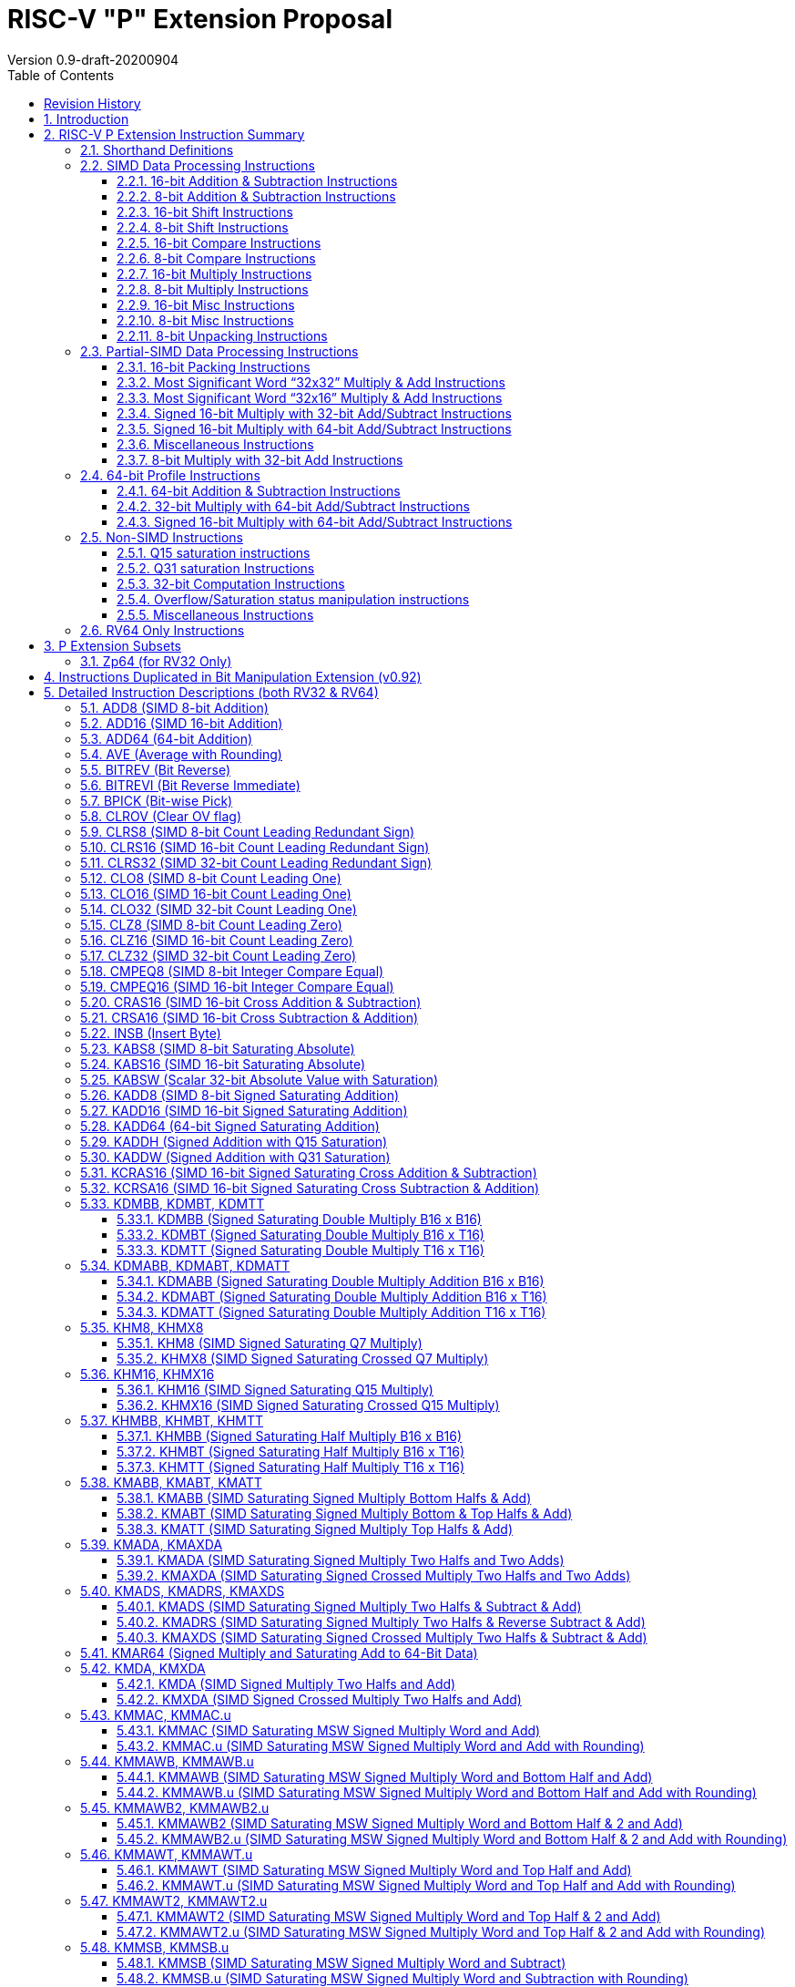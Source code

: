 = RISC-V "P" Extension Proposal
Version 0.9-draft-20200904
:doctype: book
:encoding: utf-8
:lang: en
:toc: left
:toclevels: 4
:numbered:
:stem: latexmath
:xrefstyle: short
:le: &#8804;
:rarr: &#8658;

[preface]
== Revision History

[cols="^.^10,^.^15,^.^15,<.^60", options="header"]
|===
|Rev.|Revision Date|Author|Revised Content
| v0.9   | 2020/09/04 | Chuanhua Chang
| Fixed several typos and encoding inconsistencies between encoding table and instruction format.
| v0.8   | 2020/08/07 | Chuanhua Chang
a|
* Changed ucode (0x801) CSR to vxsat CSR (0x009)
* Changed intrinsic prefix from __nds__ to __rv__
| v0.7   | 2020/07/14 | Chuanhua Chang
a|
* Added endian-related data layout descriptions for RV32 register pair of 64-bit operand.
* Removed khm32/khmx32 errors from the encoding table.
| v0.6   | 2020/06/01 | Chuanhua Chang
a|
* Fixed descriptions/pseudo code for all unsigned halving operations to reduce confusion.
* Added intXLEN_t and uintXLEN_t as data types for intrinsic functions.
| v0.5.4 | 2020/03/02 | Chuanhua Chang
| Added P subset extensions (<<pext_subset>>)
| v0.5.3 | 2019/11/8 | Chuanhua Chang
| Adjusted BPICK encoding along with the following 20 instructions:
STAS16, RSTAS16, KSTAS16, URSTAS16, UKSTAS16, STSA16, RSTSA16, KSTSA16,
URSTSA16, UKSTSA16, STAS32, RSTAS32, KSTAS32, URSTAS32, UKSTAS32, STSA32,
RSTSA32, KSTSA32, URSTSA32, UKSTSA32. (<<pext_encode>>)
| v0.5.2 | 2019/10/17 | Chuanhua Chang
| Fixed SRAIW.u operation typo. (<<sraiw_u>>)
| v0.5.1 | 2019/10/8 | Chuanhua Chang
| Fixed SLLI32 encoding. (<<slli32>>)
| v0.5.0 | 2019/4/26 | Chuanhua Chang
| Initial Release.
|===

<<<
== Introduction

Digital Signal Processing (DSP), has emerged as an important technology for modern
electronic systems. A wide range of modern applications employ DSP algorithms to
solve problems in their particular domains, including sensor fusion, servo motor
control, audio decode/encode, speech synthesis and coding, MPEG4 decode, medical
imaging, computer vision, embedded control, robotics, human interface, etc.

The proposed P instruction set extension increases the DSP algorithm processing
capabilities of the RISC-V CPU IP products. With the addition of the RISC-V P instruction
set extension, the RISC-V CPUs can now run these various DSP applications with lower
power and higher performance.

<<<
== RISC-V P Extension Instruction Summary

=== Shorthand Definitions

* r.H == rH1: r[31:16], r.L == r.H0: r[15:0]
* r.B3: r[31:24], r.B2: r[23:16], r.B1: r[15:8], r.B0: r[7:0]
* r.B[x]: r[(x*8+7):(x*8+0)]
* r.H[x]: r[(x*16+15):(x*16+0)]
* r.W[x]: r[(x*32+31):(x*32+0)]
* r[xU]: the upper 32-bit of a 64-bit number; xU represents the GPR number that contains this upper part 32-bit value.
* r[xL]: the lower 32-bit of a 64-bit number; xL represents the GPR number that contains this lower part 32-bit value.
* r[xU].r[xL]: a 64-bit number that is formed from a pair of GPRs.
* s>>: signed arithmetic right shift:
* u>>: unsigned logical right shift
* SAT.Qn(): Saturate to the range of [-2^n^, 2^n^-1], if saturation happens, set PSW.OV.
* SAT.Um(): Saturate to the range of [0, 2^m^-1], if saturation happens, set PSW.OV.
* RUND(): Indicate “rounding”, i.e., add 1 to the most significant discarded bit for right shift or MSW-type multiplication instructions.
* Sign or Zero Extending functions:
** SEm(data): Sign-Extend data to m-bit.:
** ZEm(data): Zero-Extend data to m-bit.
* ABS(x): Calculate the absolute value of “x”.
* CONCAT(x,y): Concatinate “x” and “y” to form a value.
* u<: Unsinged less than comparison.
* u{le}: Unsinged less than & equal comparison.
* u>: Unsinged greater than comparison.
* s*: Signed multiplication.
* u*: Unsigned multiplication.

<<<
=== SIMD Data Processing Instructions

==== 16-bit Addition & Subtraction Instructions

Based on the combination of the types of the two 16-bit arithmetic operations, the SIMD 16-bit add/subtract instructions can be classified into 6 main categories: Addition (two 16-bit addition), Subtraction (two 16-bit subtraction), Crossed Add & Sub (one addition and one subtraction), and Crossed Sub & Add (one subtraction and one addition), Straight Add & Sub (one addition and one subtraction), and Straight Sub & Add (one subtraction and one addition).

Based on the way of how an overflow condition is handled, the SIMD 16-bit add/subtract instructions can be classified into 5 groups: Wrap-around (dropping overflow), Signed Halving (keeping overflow by dropping 1 LSB bit), Unsigned Halving, Signed Saturation (clipping overflow), and Unsigned Saturation.

Together, there are 30 SIMD 16-bit add/subtract instructions.

.SIMD 16-bit Add/Subtract Instructions
[cols="^.^1,<.^2,<.^2,<.^4",options="header",]
|===
^.^|No. ^.^|Mnemonic ^.^|Instruction ^.^|Operation
|1 |ADD16 rt, ra, rb |16-bit Addition m|
rt.H[_x_] = ra.H[_x_] + rb.H[_x_];

(RV32: __x__=1..0, RV64: __x__=3..0)

|2 |RADD16 rt, ra, rb |16-bit Signed Halving Addition m|
rt.H[_x_] = (ra.H[_x_] + rb.H[_x_]) s>> 1;

(RV32: __x__=1..0, RV64: __x__=3..0)

|3 |URADD16 rt, ra, rb |16-bit Unsigned Halving Addition m|
rt.H[_x_] = (CONCAT(1'b0,ra.H[_x_]) + CONCAT(1'b0,rb.H[_x_])) >> 1;

(RV32: __x__=1..0, RV64: __x__=3..0)

|4 |KADD16 rt, ra, rb |16-bit Signed Saturating Addition m|
rt.H[_x_] = SAT.Q15(ra.H[_x_] + rb.H[_x_]);

(RV32: __x__=1..0, RV64: __x__=3..0)

|5 |UKADD16 rt, ra, rb |16-bit Unsigned Saturating Addition m|
rt.H[_x_] = SAT.U16(ra.H[_x_] + rb.H[_x_];

(RV32: __x__=1..0, RV64: __x__=3..0)

|6 |SUB16 rt, ra, rb |16-bit Subtraction m|
rt.H[_x_] = ra.H[_x_] - rb.H[_x_];

(RV32: __x__=1..0, RV64: __x__=3..0)

|7 |RSUB16 rt, ra, rb |16-bit Signed Halving Subtraction m|
rt.H[_x_] = (ra.H[_x_] - rb.H[_x_]) s>> 1;

(RV32: __x__=1..0, RV64: __x__=3..0)

|8 |URSUB16 rt, ra, rb |16-bit Unsigned Halving Subtraction m|
rt.H[_x_] = (CONCAT(1'b0,ra.H[_x_]) - CONCAT(1'b0,rb.H[_x_])) >> 1;

(RV32: __x__=1..0, RV64: __x__=3..0)

|9 |KSUB16 rt, ra, rb |16-bit Signed Saturating Subtraction m|
rt.H[_x_] = SAT.Q15(ra.H[_x_] - rb.H[_x_]);

(RV32: __x__=1..0, RV64: __x__=3..0)

|10 |UKSUB16 rt, ra, rb |16-bit Unsigned Saturating Subtraction m|
rt.H[_x_] = SAT.U16(ra.H[_x_] - rb.H[_x_]);

(RV32: __x__=1..0, RV64: __x__=3..0)

|11 |CRAS16 rt, ra, rb |16-bit Cross Add & Sub m|
rt.H[_x_] = ra.H[_x_] + rb.H[_x-1_]; +
rt.H[_x-1_] = ra.H[_x-1_] – rb.H[_x_];

(RV32: __x__=1, RV64: __x__=1,3)

|12 |RCRAS16 rt, ra, rb |16-bit Signed Halving Cross Add & Sub m|
rt.H[_x_] = (ra.H[_x_] + rb.H[_x-1_]) s>> 1; +
rt.H[_x-1_] = (ra.H[_x-1_] – rb.H[_x_]) s>> 1;

(RV32: __x__=1, RV64: __x__=1,3)

|13 |URCRAS16 rt, ra, rb |16-bit Unsigned Halving Cross Add & Sub m|
rt.H[_x_] = (CONCAT(1'b0,ra.H[_x_]) + CONCAT(1'b0,rb.H[_x-1_])) >> 1; +
rt.H[_x-1_] = (CONCAT(1'b0,ra.H[_x-1_]) – CONCAT(1'b0,rb.H[_x_])) >> 1;

(RV32: __x__=1, RV64: __x__=1,3)

|14 |KCRAS16 rt, ra, rb |16-bit Signed Saturating Cross Add & Sub m|
rt.H[_x_] = SAT.Q15(ra.H[_x_] + rb.H[_x-1_]); +
rt.H[_x-1_] = SAT.Q15(ra.H[_x-1_] – rb.H[_x_]);

(RV32: __x__=1, RV64: __x__=1,3)

|15 |UKCRAS16 rt, ra, rb |16-bit Unsigned Saturating Cross Add & Sub m|
rt.H[_x_] = SAT.U16(ra.H[_x_] + rb.H[_x-1_]); +
rt.H[_x-1_] = SAT.U16(ra.H[_x-1_] – rb.H[_x_]);

(RV32: __x__=1, RV64: __x__=1,3)

|16 |CRSA16 rt, ra, rb |16-bit Cross Sub & Add m|
rt.H[_x_] = ra.H[_x_] - rb.H[_x-1_]; +
rt.H[_x-1_] = ra.H[_x-1_] + rb.H[_x_];

(RV32: __x__=1, RV64: __x__=1,3)

|17 |RCRSA16 rt, ra, rb |16-bit Signed Halving Cross Sub & Add m|
rt.H[_x_] = (ra.H[_x_] - rb.H[_x-1_]) s>> 1; +
rt.H[_x-1_] = (ra.H[_x-1_] + rb.H[_x_]) s>> 1;

(RV32: __x__=1, RV64: __x__=1,3)

|18 |URCRSA16 rt, ra, rb |16-bit Unsigned Halving Cross Sub & Add m|
rt.H[_x_] = (CONCAT(1'b0,ra.H[_x_]) - CONCAT(1'b0,rb.H[_x-1_])) >> 1; +
rt.H[_x-1_] = (CONCAT(1'b0,ra.H[_x-1_]) + CONCAT(1'b0,rb.H[_x_])) >> 1;

(RV32: __x__=1, RV64: __x__=1,3)

|19 |KCRSA16 rt, ra, rb |16-bit Signed Saturating Cross Sub & Add m|
rt.H[_x_] = SAT.Q15(ra.H[_x_] - rb.H[_x-1_]); +
rt.H[_x-1_] = SAT.Q15(ra.H[_x-1_] + rb.H[_x_]);

(RV32: __x__=1, RV64: __x__=1,3)

|20 |UKCRSA16 rt, ra, rb |16-bit Unsigned Saturating Cross Sub & Add m|
rt.H[_x_] = SAT.U16(ra.H[_x_] - rb.H[_x-1_]); +
rt.H[_x-1_] = SAT.U16(ra.H[_x-1_] + rb.H[_x_]);

(RV32: __x__=1, RV64: __x__=1,3)

|21 |STAS16 rt, ra, rb |16-bit Straight Add & Sub m|
rt.H[_x_] = ra.H[_x_] + rb.H[_x_]; +
rt.H[_x-1_] = ra.H[_x-1_] – rb.H[_x-1_];

(RV32: __x__=1, RV64: __x__=1,3)

|22 |RSTAS16 rt, ra, rb |16-bit Signed Halving Straight Add & Sub m|
rt.H[_x_] = (ra.H[_x_] + rb.H[_x_]) s>> 1; +
rt.H[_x-1_] = (ra.H[_x-1_] – rb.H[_x-1_]) s>> 1;

(RV32: __x__=1, RV64: __x__=1,3)

|23 |URSTAS16 rt, ra, rb |16-bit Unsigned Halving Straight Add & Sub m|
rt.H[_x_] = (CONCAT(1'b0,ra.H[_x_]) + CONCAT(1'b0,rb.H[_x_])) >> 1; +
rt.H[_x-1_] = (CONCAT(1'b0,ra.H[_x-1_]) – CONCAT(1'b0,rb.H[_x-1_])) >> 1;

(RV32: __x__=1, RV64: __x__=1,3)

|24 |KSTAS16 rt, ra, rb |16-bit Signed Saturating Straight Add & Sub m|
rt.H[_x_] = SAT.Q15(ra.H[_x_] + rb.H[_x_]); +
rt.H[_x-1_] = SAT.Q15(ra.H[_x-1_] – rb.H[_x-1_]);

(RV32: __x__=1, RV64: __x__=1,3)

|25 |UKSTAS16 rt, ra, rb |16-bit Unsigned Saturating Straight Add & Sub m|
rt.H[_x_] = SAT.U16(ra.H[_x_] + rb.H[_x_]); +
rt.H[_x-1_] = SAT.U16(ra.H[_x-1_] – rb.H[_x-1_]);

(RV32: __x__=1, RV64: __x__=1,3)

|26 |STSA16 rt, ra, rb |16-bit Straight Sub & Add m|
rt.H[_x_] = ra.H[_x_] - rb.H[_x_]; +
rt.H[_x-1_] = ra.H[_x-1_] + rb.H[_x-1_];

(RV32: __x__=1, RV64: __x__=1,3)

|27 |RSTSA16 rt, ra, rb |16-bit Signed Halving Straight Sub & Add m|
rt.H[_x_] = (ra.H[_x_] - rb.H[_x_]) s>> 1; +
rt.H[_x-1_] = (ra.H[_x-1_] + rb.H[_x-1_]) s>> 1;

(RV32: __x__=1, RV64: __x__=1,3)

|28 |URSTSA16 rt, ra, rb |16-bit Unsigned Halving Straight Sub & Add m|
rt.H[_x_] = (CONCAT(1'b0,ra.H[_x_]) - CONCAT(1'b0,rb.H[_x_])) >> 1; +
rt.H[_x-1_] = (CONCAT(1'b0,ra.H[_x-1_]) + CONCAT(1'b0,rb.H[_x-1_])) >> 1;

(RV32: __x__=1, RV64: __x__=1,3)

|29 |KSTSA16 rt, ra, rb |16-bit Signed Saturating Straight Sub & Add m|
rt.H[_x_] = SAT.Q15(ra.H[_x_] - rb.H[_x_]); +
rt.H[_x-1_] = SAT.Q15(ra.H[_x-1_] + rb.H[_x-1_]);

(RV32: __x__=1, RV64: __x__=1,3)

|30 |UKSTSA16 rt, ra, rb |16-bit Unsigned Saturating Straight Sub & Add m|
rt.H[_x_] = SAT.U16(ra.H[_x_] - rb.H[_x_]); +
rt.H[_x-1_] = SAT.U16(ra.H[_x-1_] + rb.H[_x-1_]);

(RV32: __x__=1, RV64: __x__=1,3)

|===

<<<
==== 8-bit Addition & Subtraction Instructions

Based on the types of the four 8-bit arithmetic operations, the SIMD 8-bit add/subtract instructions can be classified into 2 main categories: Addition (four 8-bit addition), and Subtraction (four 8-bit subtraction).

Based on the way of how an overflow condition is handled for singed or unsigned operation, the SIMD 8-bit add/subtract instructions can be classified into 5 groups: Wrap-around (dropping overflow), Signed Halving (keeping overflow by dropping 1 LSB bit), Unsigned Halving, Signed Saturation (clipping overflow), and Unsigned Saturation.

Together, there are 10 SIMD 8-bit add/subtract instructions.

.SIMD 8-bit Add/Subtract Instructions
[cols="^.^1,<.^2,<.^2,<.^4",options="header",]
|===
^.^|No. ^.^|Mnemonic ^.^|Instruction ^.^|Operation
|1 |ADD8 rt, ra, rb |8-bit Addition a|
rt.B[_x_] = ra.B[_x_] + rb.B[_x_];

(RV32: __x__=3..0, RV64: __x__=7..0)

|2 |RADD8 rt, ra, rb |8-bit Signed Halving Addition a|
rt.B[_x_] = (ra.B[_x_] + rb.B[_x_]) s>> 1;

(RV32: __x__=3..0, RV64: __x__=7..0)

|3 |URADD8 rt, ra, rb |8-bit Unsigned Halving Addition a|
rt.B[_x_] = (CONCAT(1'b0,ra.B[_x_]) + CONCAT(1'b0,rb.B[_x_])) >> 1;

(RV32: __x__=3..0, RV64: __x__=7..0)

|4 |KADD8 rt, ra, rb |8-bit Signed Saturating Addition a|
rt.B[_x_] = SAT.Q7(ra.B[_x_] + rb.B[_x_]);

(RV32: __x__=3..0, RV64: __x__=7..0)

|5 |UKADD8 rt, ra, rb |8-bit Unsigned Saturating Addition a|
rt.B[_x_] = SAT.U8(ra.B[_x_] + rb.B[_x_]);

(RV32: __x__=3..0, RV64: __x__=7..0)

|6 |SUB8 rt, ra, rb |8-bit Subtraction a|
rt.B[_x_] = ra.B[_x_] - rb.B[_x_];

(RV32: __x__=3..0, RV64: __x__=7..0)

|7 |RSUB8 rt, ra, rb |8-bit Signed Halving Subtraction a|
rt.B[_x_] = (ra.B[_x_] - rb.B[_x_]) s>> 1;

(RV32: __x__=3..0, RV64: __x__=7..0)

|8 |URSUB8 rt, ra, rb |8-bit Unsigned Halving Subtraction a|
rt.B[_x_] = (CONCAT(1'b0,ra.B[_x_]) - CONCAT(1'b0,rb.B[_x_])) >> 1;

(RV32: __x__=3..0, RV64: __x__=7..0)

|9 |KSUB8 rt, ra, rb |8-bit Signed Saturating Subtraction a|
rt.B[_x_] = SAT.Q7(ra.B[_x_] - rb.B[_x_]);

(RV32: __x__=3..0, RV64: __x__=7..0)

|10 |UKSUB8 rt, ra, rb |8-bit Unsigned Saturating Subtraction a|
rt.B[_x_] = SAT.U8(ra.B[_x_] - rb.B[_x_]);

(RV32: __x__=3..0, RV64: __x__=7..0)

|===

<<<
==== 16-bit Shift Instructions

There are 14 instructions here.

.SIMD 16-bit Shift Instructions
[cols="^.^1,<.^2,<.^2,<.^4",options="header",]
|===
^.^|No. ^.^|Mnemonic ^.^|Instruction ^.^|Operation
|1 |SRA16 rt, ra, rb |16-bit Shift Right Arithmetic a|
rt.H[_x_] = ra.H[_x_] s>> rb[3:0];

(RV32: __x__=1..0, RV64: __x__=3..0)

|2 |SRAI16 rt, ra, im4u |16-bit Shift Right Arithmetic Immediate a|
rt.H[_x_] = ra.H[_x_] s>> im4u;

(RV32: __x__=1..0, RV64: __x__=3..0)

|3 |SRA16.u rt, ra, rb |16-bit Rounding Shift Right Arithmetic a|
rt.H[_x_] = RUND(ra.H[_x_] s>> rb[3:0]);

(RV32: __x__=1..0, RV64: __x__=3..0)

|4 |SRAI16.u rt, ra, im4u |16-bit Rounding Shift Right Arithmetic Immediate a|
rt.H[_x_] = RUND(ra.H[_x_] s>> im4u);

(RV32: __x__=1..0, RV64: __x__=3..0)

|5 |SRL16 rt, ra, rb |16-bit Shift Right Logical a|
rt.H[_x_] = ra.H[_x_] u>> rb[3:0];

(RV32: __x__=1..0, RV64: __x__=3..0)

|6 |SRLI16 rt, ra, im4u |16-bit Shift Right Logical Immediate a|
rt.H[_x_] = ra.H[_x_] u>> im4u;

(RV32: __x__=1..0, RV64: __x__=3..0)

|7 |SRL16.u rt, ra, rb |16-bit Rounding Shift Right Logical a|
rt.H[_x_] = RUND(ra.H[_x_] u>> rb[3:0]);

(RV32: __x__=1..0, RV64: __x__=3..0)

|8 |SRLI16.u rt, ra, im4u |16-bit Rounding Shift Right Logical Immediate a|
rt.H[_x_] = RUND(ra.H[_x_] u>> im4u);

(RV32: __x__=1..0, RV64: __x__=3..0)

|9 |SLL16 rt, ra, rb |16-bit Shift Left Logical a|
rt.H[_x_] = ra.H__x__ << rb[3:0];

(RV32: __x__=1..0, RV64: __x__=3..0)

|10 |SLLI16 rt, ra, im4u |16-bit Shift Left Logical Immediate a|
rt.H[_x_] = ra.H[_x_] << im4u;

(RV32: __x__=1..0, RV64: __x__=3..0)

|11 |KSLL16 rt, ra, rb |16-bit Saturating Shift Left Logical a|
rt.H[_x_] = SAT.Q15(ra.H[_x_] << im4u);

(RV32: __x__=1..0, RV64: __x__=3..0)

|12 |KSLLI16 rt, ra, im4u |16-bit Saturating Shift Left Logical Immediate a|
rt.H[_x_] = SAT.Q15(ra.H[_x_] << rb[3:0]);

(RV32: __x__=1..0, RV64: __x__=3..0)

|13 |KSLRA16 rt, ra, rb |16-bit Shift Left Logical with Saturation & Shift Right Arithmetic a|
if (rb[4:0] < 0) +
rt.H[_x_] = ra.H[_x_] s>> -rb[4:0];

if (rb[4:0] > 0) +
rt.H[_x_] = SAT.Q15(ra.H[_x_] << rb[4:0]);

(RV32: __x__=1..0, RV64: __x__=3..0)

|14 |KSLRA16.u rt, ra, rb |16-bit Shift Left Logical with Saturation & Rounding Shift Right Arithmetic a|
if (rb[4:0] < 0) +
rt.H[_x_] = RUND(ra.H[_x_] s>> -rb[4:0]);

if (rb[4:0] > 0) +
rt.H[_x_] = SAT.Q15(ra.H[_x_] << rb[4:0]);

(RV32: __x__=1..0, RV64: __x__=3..0)

|===

<<<
==== 8-bit Shift Instructions

There are 14 instructions here.

.SIMD 8-bit Shift Instructions
[cols="^.^1,<.^2,<.^2,<.^4",options="header",]
|===
^.^|No. ^.^|Mnemonic ^.^|Instruction ^.^|Operation
|1 |SRA8 rt, ra, rb |8-bit Shift Right Arithmetic a|
rt.B[_x_] = ra.B[_x_] s>> rb[2:0];

(RV32: __x__=3..0, RV64: __x__=7..0)

|2 |SRAI8 rt, ra, im3u |8-bit Shift Right Arithmetic Immediate a|
rt.B[_x_] = ra.B[_x_] s>> im3u;

(RV32: __x__=3..0, RV64: __x__=7..0)

|3 |SRA8.u rt, ra, rb |8-bit Rounding Shift Right Arithmetic a|
rt.B[_x_] = RUND(ra.B[_x_] s>> rb[2:0]);

(RV32: __x__=3..0, RV64: __x__=7..0)

|4 |SRAI8.u rt, ra, im4u |8-bit Rounding Shift Right Arithmetic Immediate a|
rt.B[_x_] = RUND(ra.B[_x_] s>> im3u);

(RV32: __x__=3..0, RV64: __x__=7..0)

|5 |SRL8 rt, ra, rb |8-bit Shift Right Logical a|
rt.B[_x_] = ra.B[_x_] u>> rb[2:0];

(RV32: __x__=3..0, RV64: __x__=7..0)

|6 |SRLI8 rt, ra, im3u |8-bit Shift Right Logical Immediate a|
rt.B[_x_] = ra.B[_x_] u>> im3u;

(RV32: __x__=3..0, RV64: __x__=7..0)

|7 |SRL8.u rt, ra, rb |8-bit Rounding Shift Right Logical a|
rt.B[_x_] = RUND(ra.B[_x_] u>> rb[2:0]);

(RV32: __x__=3..0, RV64: __x__=7..0)

|8 |SRLI8.u rt, ra, im4u |8-bit Rounding Shift Right Logical Immediate a|
rt.B[_x_] = RUND(ra.B[_x_] u>> im3u);

(RV32: __x__=3..0, RV64: __x__=7..0)

|9 |SLL8 rt, ra, rb |8-bit Shift Left Logical a|
rt.B[_x_] = ra.B[_x_] << rb[2:0];

(RV32: __x__=3..0, RV64: __x__=7..0)

|10 |SLLI8 rt, ra, im3u |8-bit Shift Left Logical Immediate a|
rt.B[_x_] = ra.B[_x_] << im3u;

(RV32: __x__=3..0, RV64: __x__=7..0)

|11 |KSLL8 rt, ra, rb |8-bit Saturating Shift Left Logical a|
rt.B[_x_] = SAT.Q7(ra.B[_x_] << rb[2:0]);

(RV32: __x__=3..0, RV64: __x__=7..0)

|12 |KSLLI8 rt, ra, im3u |8-bit Saturating Shift Left Logical Immediate a|
rt.B[_x_] = SAT.Q7(ra.B[_x_] << im3u);

(RV32: __x__=3..0, RV64: __x__=7..0)

|13 |KSLRA8 rt, ra, rb |8-bit Shift Left Logical with Saturation & Shift Right Arithmetic a|
if (rb[3:0] < 0) +
rt.B[_x_] = ra.B[_x_] s>> -rb[3:0];

if (rb[3:0] > 0) +
rt.B[_x_] = SAT.Q7(ra.B[_x_] << rb[3:0]);

(RV32: __x__=3..0, RV64: __x__=7..0)

|14 |KSLRA8.u rt, ra, rb |8-bit Shift Left Logical with Saturation & Rounding Shift Right Arithmetic a|
if (rb[3:0] < 0) +
rt.B[_x_] = RUND(ra.B[_x_] s>> -rb[3:0]);

if (rb[3:0] > 0) +
rt.B[_x_] = SAT.Q7(ra.B[_x_] << rb[3:0]);

(RV32: __x__=3..0, RV64: __x__=7..0)

|===

<<<
==== 16-bit Compare Instructions

There are 5 instructions here.

.SIMD 16-bit Compare Instructions
[cols="^.^1,<.^2,<.^2,<.^4m",options="header",]
|===
^.^|No. ^.^|Mnemonic ^.^|Instruction ^.^|Operation
|1 |CMPEQ16 rt, ra, rb |16-bit Compare Equal |
rt.H[_x_] = (ra.H[_x_] == rb.H[_x_])? 0xffff : 0;

(RV32: __x__=1..0, RV64: __x__=3..0)

|2 |SCMPLT16 rt, ra, rb |16-bit Signed Compare Less Than |
rt.H[_x_] = (ra.H[_x_] < rb.H[_x_])? 0xffff : 0;

(RV32: __x__=1..0, RV64: __x__=3..0)

|3 |SCMPLE16 rt, ra, rb |16-bit Signed Compare Less Than & Equal |
rt.H[_x_] = (ra.H[_x_] {le} rb.H[_x_])? 0xffff : 0;

(RV32: __x__=1..0, RV64: __x__=3..0)

|4 |UCMPLT16 rt, ra, rb |16-bit Unsigned Compare Less Than |
rt.H[_x_] = (ra.H[_x_] u< rb.H[_x_])? 0xffff : 0;

(RV32: __x__=1..0, RV64: __x__=3..0)

|5 |UCMPLE16 rt, ra, rb |16-bit Unsigned Compare Less Than & Equal |
rt.H[_x_] = (ra.H[_x_] u{le} rb.H[_x_])? 0xffff : 0;

(RV32: __x__=1..0, RV64: __x__=3..0)

|===

<<<
==== 8-bit Compare Instructions

There are 5 instructions here.

.SIMD 8-bit Compare Instructions
[cols="^.^1,<.^2,<.^2,<.^4",options="header",]
|===
^.^|No. ^.^|Mnemonic ^.^|Instruction ^.^|Operation
|1 |CMPEQ8 rt, ra, rb |8-bit Compare Equal a|
rt.B[_x_] = (ra.B[_x_] == rb.B[_x_])? 0xff : 0;

(RV32: __x__=3..0, RV64: __x__=7..0)

|2 |SCMPLT8 rt, ra, rb |8-bit Signed Compare Less Than a|
rt.B[_x_] = (ra.B[_x_] < rb.B[_x_])? 0xff : 0;

(RV32: __x__=3..0, RV64: __x__=7..0)

|3 |SCMPLE8 rt, ra, rb |8-bit Signed Compare Less Than & Equal a|
rt.B[_x_] = (ra.B[_x_] {le} rb.B[_x_])? 0xff : 0;

(RV32: __x__=3..0, RV64: __x__=7..0)

|4 |UCMPLT8 rt, ra, rb |8-bit Unsigned Compare Less Than a|
rt.B[_x_] = (ra.B[_x_] u< rb.B[_x_])? 0xff : 0;

(RV32: __x__=3..0, RV64: __x__=7..0)

|5 |UCMPLE8 rt, ra, rb |8-bit Unsigned Compare Less Than & Equal a|
rt.B[_x_] = (ra.B[_x_] u{le} rb.B[_x_])? 0xff : 0;

(RV32: __x__=3..0, RV64: __x__=7..0)

|===

<<<
==== 16-bit Multiply Instructions

There are 6 instructions here.

.SIMD 16-bit Multiply Instructions
[cols="^.^1,<.^2,<.^2,<.^4",options="header",]
|===
^.^|No. ^.^|Mnemonic ^.^|Instruction ^.^|Operation
|1 |SMUL16 rt, ra, rb |16-bit Signed Multiply a|
RV32:

r[tL] = ra.H[_0_] s* rb.H[_0_];

r[tH] = ra.H[_1_] s* rb.H[_1_];

RV64:

rt.W[_0_] = ra.H[_0_] s* rb.H[_0_];

rt.W[_1_] = ra.H[_1_] s* rb.H[_1_];

|2 |SMULX16 rt, ra, rb |16-bit Signed Crossed Multiply a|
RV32:

r[tL] = ra.H[_0_] s* rb.H[_1_];

r[tH] = ra.H[_1_] s* rb.H[_0_];

RV64:

rt.W[_0_] = ra.H[_0_] s* rb.H[_1_];

rt.W[_1_] = ra.H[_1_] s* rb.H[_0_];

|3 |UMUL16 rt, ra, rb |16-bit Unsigned Multiply a|
RV32:

r[tL] = ra.H[_0_] u* rb.H[_0_];

r[tH] = ra.H[_1_] u* rb.H[_1_];

RV64:

rt.W[_0_] = ra.H[_0_] u* rb.H[_0_];

rt.W[_1_] = ra.H[_1_] u* rb.H[_1_];

|4 |UMULX16 rt, ra, rb |16-bit Unsigned Crossed Multiply a|
RV32:

r[tL] = ra.H[_0_] u* rb.H[_1_];

r[tH] = ra.H[_1_] u* rb.H[_0_];

RV64:

rt.W[_0_] = ra.H[_0_] u* rb.H[_1_];

rt.W[_1_] = ra.H[_1_] u* rb.H[_0_];

|5 |KHM16 rt, ra, rb |Q15 Signed Saturating Multiply a|
rt.H[_x_] = SAT.Q15((ra.H[_x_] s* rb.H[_x_]) >> 15);

(RV32: __x__=1..0, RV64: __x__=3..0)

|6 |KHMX16 rt, ra, rb |Q15 Signed Saturating Crossed Multiply a|
rt.H[_x_] = SAT.Q15((ra.H[_x_] s* rb.H[_y_]) >> 15);

(RV32: (_x,y_)=(1,0), (0,1), +
RV64: (_x,y_)=(3,2),(2,3),(1,0), (0,1))

|===

<<<
==== 8-bit Multiply Instructions

There are 6 instructions here.

.SIMD 8-bit Multiply Instructions
[cols="^.^1,<.^2,<.^2,<.^4",options="header",]
|===
^.^|No. ^.^|Mnemonic ^.^|Instruction ^.^|Operation
|1 |SMUL8 rt, ra, rb |8-bit Signed Multiply a|
RV32:

r[tL].H[_0_] = ra.B[_0_] s* rb.B[_0_];

r[tL].H[_1_] = ra.B[_1_] s* rb.B[_1_];

r[tH].H[_0_] = ra.B[_2_] s* rb.B[_2_];

r[tH].H[_1_] = ra.B[_3_] s* rb.B[_3_];

RV64:

rt.H[_0_] = ra.B[_0_] s* rb.B[_0_];

rt.H[_1_] = ra.B[_1_] s* rb.B[_1_];

rt.H[_2_] = ra.B[_2_] s* rb.B[_2_];

rt.H[_3_] = ra.B[_3_] s* rb.B[_3_];

|2 |SMULX8 rt, ra, rb |8-bit Signed Crossed Multiply a|
RV32:

r[tL].H[_0_] = ra.B[_0_] s* rb.B[_1_];

r[tL].H[_1_] = ra.B[_1_] s* rb.B[_0_];

r[tH].H[_0_] = ra.B[_2_] s* rb.B[_3_];

r[tH].H[_1_] = ra.B[_3_] s* rb.B[_2_];

RV64:

rt.H[_0_] = ra.B[_0_] s* rb.B[_1_];

rt.H[_1_] = ra.B[_1_] s* rb.B[_0_];

rt.H[_2_] = ra.B[_2_] s* rb.B[_3_];

rt.H[_3_] = ra.B[_3_] s* rb.B[_2_];

|3 |UMUL8 rt, ra, rb |8-bit Unsigned Multiply a|
RV32:

r[tL].H[_0_] = ra.B[_0_] u* rb.B[_0_];

r[tL].H[_1_] = ra.B[_1_] u* rb.B[_1_];

r[tH].H[_0_] = ra.B[_2_] u* rb.B[_2_];

r[tH].H[_1_] = ra.B[_3_] u* rb.B[_3_];

RV64:

rt.H[_0_] = ra.B[_0_] u* rb.B[_0_];

rt.H[_1_] = ra.B[_1_] u* rb.B[_1_];

rt.H[_2_] = ra.B[_2_] u* rb.B[_2_];

rt.H[_3_] = ra.B[_3_] u* rb.B[_3_];

|4 |UMULX8 rt, ra, rb |8-bit Unsigned Crossed Multiply a|
RV32:

r[tL].H[_0_] = ra.B[_0_] u* rb.B[_1_];

r[tL].H[_1_] = ra.B[_1_] u* rb.B[_0_];

r[tH].H[_0_] = ra.B[_2_] u* rb.B[_3_];

r[tH].H[_1_] = ra.B[_3_] u* rb.B[_2_];

RV64:

rt.H[_0_] = ra.B[_0_] u* rb.B[_1_];

rt.H[_1_] = ra.B[_1_] u* rb.B[_0_];

rt.H[_2_] = ra.B[_2_] u* rb.B[_3_];

rt.H[_3_] = ra.B[_3_] u* rb.B[_2_];

|5 |KHM8 rt, ra, rb |Q7 Signed Saturating Multiply a|
rt.B[_x_] = SAT.Q7((ra.B[_x_] s* rb.B[_x_]) >> 7);

(RV32: __x__=3..0, RV64: __x__=7..0)

|6 |KHMX8 rt, ra, rb |Q7 Signed Saturating Crossed Multiply a|
rt.B[_x_] = SAT.Q7((ra.B[_x_] s* rb.B[_y_]) >> 7);

(RV32: (_x,y_)=(3,2),(2,3),(1,0), (0,1), +
RV64: (_x,y_)=(7,6),(6,7),(5,4), (4,5), (3,2), (2,3), (1,0), (0,1))

|===

<<<
==== 16-bit Misc Instructions

There are 11 instructions here.

.SIMD 16-bit Miscellaneous Instructions
[cols="^.^1,<.^2,<.^2,<.^4",options="header",]
|===
^.^|No. ^.^|Mnemonic ^.^|Instruction ^.^|Operation
|1 |SMIN16 rt, ra, rb |16-bit Signed Minimum a|
rt.H[_x_] = (ra.H[_x_] < rb.H[_x_])? ra.H[_x_] : rb.H[_x_];

(RV32: __x__=1..0, RV64: __x__=3..0)

|2 |UMIN16 rt, ra, rb |16-bit Unsigned Minimum a|
rt.H[_x_] = (ra.H[_x_] u< rb.H[_x_])? ra.H[_x_] : rb.H[_x_];

(RV32: __x__=1..0, RV64: __x__=3..0)

|3 |SMAX16 rt, ra, rb |16-bit Signed Maximum a|
rt.H[_x_] = (ra.H[_x_] > rb.H[_x_])? ra.H[_x_] : rb.H[_x_];

(RV32: __x__=1..0, RV64: __x__=3..0)

|4 |UMAX16 rt, ra, rb |16-bit Unsigned Maximum a|
rt.H[_x_] = (ra.H[_x_] u> rb.H[_x_])? ra.H[_x_] : rb.H[_x_];

(RV32: __x__=1..0, RV64: __x__=3..0)

|5 |SCLIP16 rt, ra, imm4u |16-bit Signed Clip Value a|
n = imm4u; +
rt.H[_x_] = SAT.Qn(ra.H[_x_]);

(RV32: __x__=1..0, RV64: __x__=3..0)

|6 |UCLIP16 rt, ra, imm4u |16-bit Unsigned Clip Value a|
m = imm4u; +
rt.H[_x_] = SAT.Um(ra.H[_x_]);

(RV32: __x__=1..0, RV64: __x__=3..0)

|7 |KABS16 rt, ra |16-bit Absolute Value a|
rt.H[_x_] = SAT.Q15(ABS(ra.H[_x_]));

(RV32: __x__=1..0, RV64: __x__=3..0)

|8 |CLRS16 rt, ra |16-bit Count Leading Redundant Sign |
|9 |CLZ16 rt, ra |16-bit Count Leading Zero |
|10 |CLO16 rt, ra |16-bit Count Leading One |
|11 |SWAP16 rt, ra |Swap Halfword within Word a|
rt.W[_x_] = CONCAT(ra.W[_x_].H[0], ra.W[_x_].H[1]);

(RV32: __x__=0, RV64: __x__=1..0)

|===

<<<
==== 8-bit Misc Instructions

There are 11 instructions here.

.SIMD 8-bit Miscellaneous Instructions
[cols="^.^1,<.^2,<.^2,<.^4",options="header",]
|===
^.^|No. ^.^|Mnemonic ^.^|Instruction ^.^|Operation
|1 |SMIN8 rt, ra, rb |8-bit Signed Minimum a|
rt.B[_x_] = (ra.B[_x_] < rb.B[_x_])? ra.B[_x_] : rb.B[_x_];

(RV32: __x__=3..0, RV64: __x__=7..0)

|2 |UMIN8 rt, ra, rb |8-bit Unsigned Minimum a|
rt.B[_x_] = (ra.B[_x_] u< rb.B[_x_])? ra.B[_x_] : rb.B[_x_];

(RV32: __x__=3..0, RV64: __x__=7..0)

|3 |SMAX8 rt, ra, rb |8-bit Signed Maximum a|
rt.B[_x_] = (ra.B[_x_] > rb.B[_x_])? ra.B[_x_] : rb.B[_x_];

(RV32: __x__=3..0, RV64: __x__=7..0)

|4 |UMAX8 rt, ra, rb |8-bit Unsigned Maximum a|
rt.B[_x_] = (ra.B[_x_] u> rb.B[_x_])? ra.B[_x_] : rb.B[_x_];

(RV32: __x__=3..0, RV64: __x__=7..0)

|5 |KABS8 rt, ra |8-bit Absolute Value a|
rt.B[_x_] = SAT.Q7(ABS(ra.B[_x_]));

(RV32: __x__=3..0, RV64: __x__=7..0)

|6 |SCLIP8 rt, ra, imm3u |8-bit Signed Clip Value a|
n = imm3u; +
rt.B[_x_] = SAT.Qn(ra.B[_x_]);

(RV32: __x__=3..0, RV64: __x__=7..0)

|7 |UCLIP8 rt, ra, imm3u |8-bit Unsigned Clip Value a|
m = imm3u; +
rt.B[_x_] = SAT.Um(ra.B[_x_]);

(RV32: __x__=3..0, RV64: __x__=7..0)

|8 |CLRS8 rt, ra |8-bit Count Leading Redundant Sign |
|9 |CLZ8 rt, ra |8-bit Count Leading Zero |
|10 |CLO8 rt, ra |8-bit Count Leading One |
|11 |SWAP8 rt, ra |Swap Byte within Halfword a|
rt.H[_x_] = CONCAT(ra.H[_x_].B[0], ra.H[_x_].B[1]);

(RV32: __x__=1..0, RV64: __x__=3..0)

|===

<<<
==== 8-bit Unpacking Instructions

There are 8 instructions here.

.8-bit Unpacking Instructions
[cols="^.^1,<.^2,<.^2,<.^4",options="header",]
|===
^.^|No. ^.^|Mnemonic ^.^|Instruction ^.^|Operation
|1 |SUNPKD810 rt, ra |Signed Unpacking Bytes 1 & 0 a|
rt.H[_x_] = SE16(ra.B[_y_]);

RV32: (_x,y_) = (1,1), (0,0)

RV64: (_x,y_) = (3,5),(2,4),(1,1), (0,0)

|2 |SUNPKD820 rt, ra |Signed Unpacking Bytes 2 & 0 a|
rt.H[_x_] = SE16(ra.B[_y_]);

RV32: (_x,y_) = (1,2), (0,0)

RV64: (_x,y_) = (3,6),(2,4),(1,2), (0,0)

|3 |SUNPKD830 rt, ra |Signed Unpacking Bytes 3 & 0 a|
rt.H[_x_] = SE16(ra.B[_y_]);

RV32: (_x,y_) = (1,3), (0,0)

RV64: (_x,y_) = (3,7),(2,4),(1,3), (0,0)

|4 |SUNPKD831 rt, ra |Signed Unpacking Bytes 3 & 1 a|
rt.H[_x_] = SE16(ra.B[_y_]);

RV32: (_x,y_) = (1,3), (0,1)

RV64: (_x,y_) = (3,7),(2,5),(1,3), (0,1)

|5 |SUNPKD832 rt, ra |Signed Unpacking Bytes 3 & 2 a|
rt.H[_x_] = SE16(ra.B[_y_]);

RV32: (_x,y_) = (1,3), (0,2)

RV64: (_x,y_) = (3,7),(2,6),(1,3), (0,2)

|6 |ZUNPKD810 rt, ra |Unsigned Unpacking Bytes 1 & 0 a|
rt.H[_x_] = ZE16(ra.B[_y_]);

RV32: (_x,y_) = (1,1), (0,0)

RV64: (_x,y_) = (3,5),(2,4),(1,1), (0,0)

|7 |ZUNPKD820 rt, ra |Unsigned Unpacking Bytes 2 & 0 a|
rt.H[_x_] = ZE16(ra.B[_y_]);

RV32: (_x,y_) = (1,2), (0,0)

RV64: (_x,y_) = (3,6),(2,4),(1,2), (0,0)

|8 |ZUNPKD830 rt, ra |Unsigned Unpacking Bytes 3 & 0 a|
rt.H[_x_] = ZE16(ra.B[_y_]);

RV32: (_x,y_) = (1,3), (0,0)

RV64: (_x,y_) = (3,7),(2,4),(1,3), (0,0)

|9 |ZUNPKD831 rt, ra |Unsigned Unpacking Bytes 3 & 1 a|
rt.H[_x_] = ZE16(ra.B[_y_]);

RV32: (_x,y_) = (1,3), (0,1)

RV64: (_x,y_) = (3,7),(2,5),(1,3), (0,1)

|10 |ZUNPKD832 rt, ra |Unsigned Unpacking Bytes 3 & 2 a|
rt.H[_x_] = ZE16(ra.B[_y_]);

RV32: (_x,y_) = (1,3), (0,2)

RV64: (_x,y_) = (3,7),(2,6),(1,3), (0,2)

|===

<<<
=== Partial-SIMD Data Processing Instructions

==== 16-bit Packing Instructions

There are 4 instructions here.

.16-bit Packing Instructions
[cols="^.^1,<.^2,<.^2,<.^4",options="header",]
|===
^.^|No. ^.^|Mnemonic ^.^|Instruction ^.^|Operation
|1 |PKBB16 rt, ra, rb |Pack two 16-bit data from Bottoms a|
rt.W[_x_] = CONCAT(ra.W[_x_].H[0], rb.W[_x_].H[0]);

(RV32: __x__=0, RV64: __x__=1..0)

|2 |PKBT16 rt, ra, rb |Pack two 16-bit data Bottom & Top a|
rt.W[_x_] = CONCAT(ra.W[_x_].H[0], rb.W[_x_].H[1]);

(RV32: __x__=0, RV64: __x__=1..0)

|3 |PKTB16 rt, ra, rb |Pack two 16-bit data Top & Bottom a|
rt.W[_x_] = CONCAT(ra.W[_x_].H[1], rb.W[_x_].H[0]);

(RV32: __x__=0, RV64: __x__=1..0)

|4 |PKTT16 rt, ra, rb |Pack two 16-bit data from Tops a|
rt.W[_x_] = CONCAT(ra.W[_x_].H[1], rb.W[_x_].H[0]);

(RV32: __x__=0, RV64: __x__=1..0)

|===

<<<
==== Most Significant Word “32x32” Multiply & Add Instructions

There are 8 instructions here.

.Signed MSW 32x32 Multiply and Add Instructions
[cols="^.^1,<.^2,<.^2,<.^4",options="header",]
|===
^.^|No. ^.^|Mnemonic ^.^|Instruction ^.^|Operation
|1 |SMMUL rt, ra, rb |MSW “32 x 32” Signed Multiplication +
(MSW 32 = 32x32) a|
rt.W[_x_] = (ra.W[_x_]*rb.W[_x_])[63:32];

(RV32: __x__=0, RV64: __x__=1..0)

|2 |SMMUL.u rt, ra, rb |MSW “32 x 32” Signed Multiplication with Rounding +
(MSW 32 = 32x32) a|
rt.W[_x_] = RUND(ra.W[_x_]*rb.W[_x_])[63:32];

(RV32: __x__=0, RV64: __x__=1..0)

|3 |KMMAC rt, ra, rb |MSW “32 x 32” Signed Multiplication and Saturating Addition +
(MSW 32 = 32 + 32x32) a|
rt.W[_x_] = SAT.Q31(rt.W[_x_] + (ra.W[_x_]*rb.W[_x_])[63:32]);

(RV32: __x__=0, RV64: __x__=1..0)

|4 |KMMAC.u rt, ra, rb |MSW “32 x 32” Signed Multiplication and Saturating Addition with Rounding +
(MSW 32 = 32 + 32x32) a|
rt.W[_x_] = SAT.Q31(rt.W[_x_] + RUND(ra.W[_x_]*rb.W[_x_])[63:32]);

(RV32: __x__=0, RV64: __x__=1..0)

|5 |KMMSB rt, ra, rb |MSW “32 x 32” Signed Multiplication and Saturating Subtraction +
(MSW 32 = 32 - 32x32) a|
rt.W[_x_] = SAT.Q31(rt.W[_x_] - (ra.W[_x_]*rb.W[_x_])[63:32]);

(RV32: __x__=0, RV64: __x__=1..0)

|6 |KMMSB.u rt, ra, rb |MSW “32 x 32” Signed Multiplication and Saturating Subtraction with Rounding +
(MSW 32 = 32 - 32x32) a|
rt.W[_x_] = SAT.Q31(rt.W[_x_] - RUND(ra.W[_x_]*rb.W[_x_])[63:32]);

(RV32: __x__=0, RV64: __x__=1..0)

|7 |KWMMUL rt, ra, rb |MSW “32 x 32” Signed Multiplication & Double +
(MSW 32 = 32x32 << 1) a|
rt.W[_x_] = SAT.Q31((ra.W[_x_]*rb.W[_x_] << 1)[63:32]);

(RV32: __x__=0, RV64: __x__=1..0)

|8 |KWMMUL.u rt, ra, rb |MSW “32 x 32” Signed Multiplication & Double with Rounding +
(MSW 32 = 32x32 << 1) a|
rt.W[_x_] = SAT.Q31(RUND(ra.W[_x_]*rb.W[_x_] << 1)[63:32]);

(RV32: __x__=0, RV64: __x__=1..0)

|===

<<<
==== Most Significant Word “32x16” Multiply & Add Instructions

There are 16 instructions here.

.Signed MSW 32x16 Multiply and Add Instructions
[cols="^.^1,<.^2,<.^2,<.^4",options="header",]
|===
^.^|No. ^.^|Mnemonic ^.^|Instruction ^.^|Operation
|1 |SMMWB rt, ra, rb |MSW “32 x Bottom 16” Signed Multiplication +
(MSW 32 = 32x16) a|
rt.W[_x_] = (ra.W[_x_]*rb.W[_x_].H[0])[47:16];

(RV32: __x__=0, RV64: __x__=1..0)

|2 |SMMWB.u rt, ra, rb |MSW “32 x Bottom 16” Signed Multiplication with Rounding +
(MSW 32 = 32x16) a|
rt.W[_x_] = RUND(ra.W[_x_]*rb.W[_x_].H[0])[47:16];

(RV32: __x__=0, RV64: __x__=1..0)

|3 |SMMWT rt, ra, rb |MSW “32 x Top 16” Signed Multiplication +
(MSW 32 = 32x16) a|
rt.W[_x_] = (ra.W[_x_]*rb.W[_x_].H[1])[47:16];

(RV32: __x__=0, RV64: __x__=1..0)

|4 |SMMWT.u rt, ra, rb |MSW “32 x Top 16” Signed Multiplication with Rounding +
(MSW 32 = 32x16) a|
rt.W[_x_] = RUND(ra.W[_x_]*rb.W[_x_].H[1])[47:16];

(RV32: __x__=0, RV64: __x__=1..0)

|5 |KMMAWB rt, ra, rb |MSW “32 x Bottom 16” Signed Multiplication and Saturating Addition +
(MSW 32 = 32 + 32x16) a|
rt.W[_x_] = SAT.Q31(rt.W[_x_] + (ra.W[_x_]*rb.W[_x_].H[0])[47:16]);

(RV32: __x__=0, RV64: __x__=1..0)

|6 |KMMAWB.u rt, ra, rb |MSW “32 x Bottom 16” Signed Multiplication and Saturating Addition with Rounding +
(MSW 32 = 32 + 32x16) a|
rt.W[_x_] = SAT.Q31(rt.W[_x_] + RUND(ra.W[_x_]*rb.W[_x_].H[0])[47:16]);

(RV32: __x__=0, RV64: __x__=1..0)

|7 |KMMAWT rt, ra, rb |MSW “32 x Top 16” Signed Multiplication and Saturating Addition +
(MSW 32 = 32 + 32x16) a|
rt.W[_x_] = SAT.Q31(rt.W[_x_] + (ra.W[_x_]*rb.W[_x_].H[1])[47:16]);

(RV32: __x__=0, RV64: __x__=1..0)

|8 |KMMAWT.u rt, ra, rb |MSW “32 x Top 16” Signed Multiplication and Saturating Addition with Rounding +
(MSW 32 = 32 + 32x16) a|
rt.W[_x_] = SAT.Q31(rt.W[_x_] + RUND(ra.W[_x_]*rb.W[_x_].H[1])[47:16]);

(RV32: __x__=0, RV64: __x__=1..0)

|9 |KMMWB2 rt, ra, rb |MSW “32 x Bottom 16” Saturating Signed Multiplication and double +
(MSW 32 = (32x16) << 1) a|
a[_x_]=ra.W[_x_]; b[_x_]=rb.W[_x_];

if ((a[_x_]==0x80000000) & (b[_x_].L==0x8000)) \{

t[_x_]=0x7fffffff; OV=1;} else \{


t[_x_]= ((a[_x_]*b[_x_].L)<<1)[47:16];


}

rt.W[_x_] = t[_x_];

(RV32: __x__=0, RV64: __x__=1..0)

|10 |KMMWB2.u rt, ra, rb |MSW “32 x Bottom 16” Saturating Signed Multiplication and double with Rounding +
(MSW 32 = (32x16) << 1) a|
a[_x_]=ra.W[_x_]; b[_x_]=rb.W[_x_];

if ((a[_x_]==0x80000000) & (b[_x_].L==0x8000)) \{

t[_x_]=0x7fffffff; OV=1;} else \{


t[_x_]= RUND((a[_x_]*b[_x_].L)<<1)[47:16];


}

rt.W[_x_] = t[_x_];

(RV32: __x__=0, RV64: __x__=1..0)

|11 |KMMWT2 rt, ra, rb |MSW “32 x Top 16” Saturating Signed Multiplication and double +
(MSW 32 = (32x16) << 1) a|
a[_x_]=ra.W[_x_]; b[_x_]=rb.W[_x_];

if ((a[_x_]==0x80000000) & (b[_x_].H==0x8000)) \{

t[_x_]=0x7fffffff; OV=1;} else \{


t[_x_]= ((a[_x_]*b[_x_].H)<<1)[47:16];


}

rt.W[_x_] = t[_x_];

(RV32: __x__=0, RV64: __x__=1..0)

|12 |KMMWT2.u rt, ra, rb |MSW “32 x Top 16” Saturating Signed Multiplication and double with Rounding +
(MSW 32 = (32x16) << 1) a|
a[_x_]=ra.W[_x_]; b[_x_]=rb.W[_x_];

if ((a[_x_]==0x80000000) & (b[_x_].H==0x8000)) \{

t[_x_]=0x7fffffff; OV=1;} else \{


t[_x_]= RUND((a[_x_]*b[_x_].H)<<1)[47:16];


}

rt.W[_x_] = t[_x_];

(RV32: __x__=0, RV64: __x__=1..0)

|13 |KMMAWB2 rt, ra, rb |MSW “32 x Bottom 16” Signed Multiplication & double and Saturating Addition +
(MSW 32 = 32 + (32x16)<<1) a|
a[_x_]=ra.W[_x_]; b[_x_]=rb.W[_x_];

if ((a[_x_]==0x80000000) & (b[_x_].L==0x8000)) \{

t[_x_]=0x7fffffff; OV=1;} else \{


t[_x_]= ((a[_x_]*b[_x_].L)<<1)[47:16];


}

rt.W[_x_] = SAT.Q31(rt.W[x] + t[_x_]);

(RV32: __x__=0, RV64: __x__=1..0)

|14 |KMMAWB2.u rt, ra, rb |MSW “32 x Bottom 16” Signed Multiplication & double and Saturating Addition with Rounding +
(MSW 32 = 32 + (32x16)<<1) a|
a[_x_]=ra.W[_x_]; b[_x_]=rb.W[_x_];

if ((a[_x_]==0x80000000) & (b[_x_].L==0x8000)) \{

t[_x_]=0x7fffffff; OV=1;} else \{


t[_x_]= RUND((a[_x_]*b[_x_].L)<<1)[47:16];


}

rt.W[_x_] = SAT.Q31(rt.W[x] + t[_x_]);

(RV32: __x__=0, RV64: __x__=1..0)

|15 |KMMAWT2 rt, ra, rb |MSW “32 x Top 16” Signed Multiplication & double and Saturating Addition +
(MSW 32 = 32 + (32x16)<<1) a|
a[_x_]=ra.W[_x_]; b[_x_]=rb.W[_x_];

if ((a[_x_]==0x80000000) & (b[_x_].H==0x8000)) \{

t[_x_]=0x7fffffff; OV=1;} else \{


t[_x_]= ((a[_x_]*b[_x_].H)<<1)[47:16];


}

rt.W[_x_] = SAT.Q31(rt.W[x] + t[_x_]);

(RV32: __x__=0, RV64: __x__=1..0)

| |KMMAWT2.u rt, ra, rb |MSW “32 x Top 16” Signed Multiplication & double and Saturating Addition with Rounding +
(MSW 32 = 32 + (32x16)<<1) a|
a[_x_]=ra.W[_x_]; b[_x_]=rb.W[_x_];

if ((a[_x_]==0x80000000) & (b[_x_].H==0x8000)) \{

t[_x_]=0x7fffffff; OV=1;} else \{


t[_x_]= RUND((a[_x_]*b[_x_].H)<<1)[47:16];


}

rt.W[_x_] = SAT.Q31(rt.W[x] + t[_x_]);

(RV32: __x__=0, RV64: __x__=1..0)

|===

<<<
==== Signed 16-bit Multiply with 32-bit Add/Subtract Instructions

There are 18 instructions here.

.Signed 16-bit Multiply 32-bit Add/Subtract Instructions
[cols="^.^1,<.^2,<.^2,<.^4",options="header",]
|===
^.^|No. ^.^|Mnemonic ^.^|Instruction ^.^|Operation
|1 |SMBB16 rt, ra, rb |Signed Multiply Bottom 16 & Bottom 16 +
(32 = 16x16) a|
rt.W[_x_] = ra.W[_x_].H[0]*rb.W[_x_].H[0];

(RV32: __x__=0, RV64: __x__=1..0)

|2 |SMBT16 rt, ra, rb |Signed Multiply Bottom 16 & Top 16 +
(32 = 16x16) a|
rt.W[_x_] = ra.W[_x_].H[0]*rb.W[_x_].H[1];

(RV32: __x__=0, RV64: __x__=1..0)

|3 |SMTT16 rt, ra, rb |Signed Multiply Top 16 & Top 16 +
(32 = 16x16) a|
rt.W[_x_] = ra.W[_x_].H[1]*rb.W[_x_].H[1];

(RV32: __x__=0, RV64: __x__=1..0)

|4 |KMDA rt, ra, rb |Two “16x16” and Signed Addition +
(32 = 16x16 + 16x16) a|
rt.W[_x_] = SAT.Q31(ra.W[_x_].H[1]*rb.W[_x_].H[1] + ra.W[_x_].H[0]*rb.W[_x_].H[0]);

(RV32: __x__=0, RV64: __x__=1..0)

|5 |KMXDA rt, ra, rb |Two Crossed “16x16” and Signed Addition +
(32 = 16x16 + 16x16) a|
rt.W[_x_] = SAT.Q31(ra.W[_x_].H[1]*rb.W[_x_].H[0] + ra.W[_x_].H[0]*rb.W[_x_].H[1]);

(RV32: __x__=0, RV64: __x__=1..0)

|6 |SMDS rt, ra, rb |Two “16x16” and Signed Subtraction +
(32 = 16x16 - 16x16) a|
rt.W[_x_] = (ra.W[_x_].H[1]*rb.W[_x_].H[1]) - (ra.W[_x_].H[0]*rb.W[_x_].H[0]);

(RV32: __x__=0, RV64: __x__=1..0)

|7 |SMDRS rt, ra, rb |Two “16x16” and Signed Reversed Subtraction +
(32 = 16x16 - 16x16) a|
rt.W[_x_] = (ra.W[_x_].H[0]*rb.W[_x_].H[0]) - (ra.W[_x_].H[1]*rb.W[_x_].H[1]);

(RV32: __x__=0, RV64: __x__=1..0)

|8 |SMXDS rt, ra, rb |Two Crossed “16x16” and Signed Subtraction +
(32 = 16x16 - 16x16) a|
rt.W[_x_] = (ra.W[_x_].H[1]*rb.W[_x_].H[0]) - (ra.W[_x_].H[0]*rb.W[_x_].H[1]);

(RV32: __x__=0, RV64: __x__=1..0)

|9 |KMABB rt, ra, rb |“Bottom 16 x Bottom 16” with 32-bit Signed Addition +
(32 = 32 + 16x16) a|
rt.W[_x_] = SAT.Q31(rt.W[_x_] + ra.W[_x_].H[0]*rb.W[_x_].H[0]);

(RV32: __x__=0, RV64: __x__=1..0)

|10 |KMABT rt, ra, rb |“Bottom 16 x Top 16” with 32-bit Signed Addition +
(32 = 32 + 16x16) a|
rt.W[_x_] = SAT.Q31(rt.W[_x_] + ra.W[_x_].H[0]*rb.W[_x_].H[1]);

(RV32: __x__=0, RV64: __x__=1..0)

|11 |KMATT rt, ra, rb |“Top 16 x Top 16” with 32-bit Signed Addition +
(32 = 32 + 16x16) a|
rt.W[_x_] = SAT.Q31(rt.W[_x_] + ra.W[_x_].H[1]*rb.W[_x_].H[1]);

(RV32: __x__=0, RV64: __x__=1..0)

|12 |KMADA rt, ra, rb |Two “16x16” with 32-bit Signed Double Addition +
(32 = 32 + 16x16 + 16x16) a|
rt.W[_x_] = SAT.Q31(rt.W[_x_] + ra.W[_x_].H[1]*rb.W[_x_].H[1] + ra.W[_x_].H[0]*rb.W[_x_].H[0]);

(RV32: __x__=0, RV64: __x__=1..0)

|13 |KMAXDA rt, ra, rb |Two Crossed “16x16” with 32-bit Signed Double Addition +
(32 = 32 + 16x16 + 16x16) a|
rt.W[_x_] = SAT.Q31(rt.W[_x_] + ra.W[_x_].H[1]*rb.W[_x_].H[0] + ra.W[_x_].H[0]*rb.W[_x_].H[1]);

(RV32: __x__=0, RV64: __x__=1..0)

|14 |KMADS rt, ra, rb |Two “16x16” with 32-bit Signed Addition and Subtraction +
(32 = 32 + 16x16 - 16x16) a|
rt.W[_x_] = SAT.Q31(rt.W[_x_] + ra.W[_x_].H[1]*rb.W[_x_].H[1] - ra.W[_x_].H[0]*rb.W[_x_].H[0]);

(RV32: __x__=0, RV64: __x__=1..0)

|15 |KMADRS rt, ra, rb |Two “16x16” with 32-bit Signed Addition and Reversed Subtraction +
(32 = 32 + 16x16 - 16x16) a|
rt.W[_x_] = SAT.Q31(rt.W[_x_] + ra.W[_x_].H[0]*rb.W[_x_].H[0] - ra.W[_x_].H[1]*rb.W[_x_].H[1]);

(RV32: __x__=0, RV64: __x__=1..0)

|16 |KMAXDS rt, ra, rb |Two Crossed “16x16” with 32-bit Signed Addition and Subtraction +
(32 = 32 + 16x16 - 16x16) a|
rt.W[_x_] = SAT.Q31(rt.W[_x_] + ra.W[_x_].H[1]*rb.W[_x_].H[0] - ra.W[_x_].H[0]*rb.W[_x_].H[1]);

(RV32: __x__=0, RV64: __x__=1..0)

|17 |KMSDA rt, ra, rb |Two “16x16” with 32-bit Signed Double Subtraction +
(32 = 32 - 16x16 - 16x16) a|
rt.W[_x_] = SAT.Q31(rt.W[_x_] - ra.W[_x_].H[1]*rb.W[_x_].H[1] - ra.W[_x_].H[0]*rb.W[_x_].H[0]);

(RV32: __x__=0, RV64: __x__=1..0)

|18 |KMSXDA rt, ra, rb |Two Crossed “16x16” with 32-bit Signed Double Subtraction +
(32 = 32 - 16x16 - 16x16) a|
rt.W[_x_] = SAT.Q31(rt.W[_x_] - ra.W[_x_].H[1]*rb.W[_x_].H[0] - ra.W[_x_].H[0]*rb.W[_x_].H[1]);

(RV32: __x__=0, RV64: __x__=1..0)

|===

<<<
==== Signed 16-bit Multiply with 64-bit Add/Subtract Instructions

.Signed 16-bit Multiply 64-bit Add/Subtract Instructions
[cols="^.^1,<.^2,<.^2,<.^4",options="header",]
|===
^.^|No. ^.^|Mnemonic ^.^|Instruction ^.^|Operation
|1 |SMAL rt, ra, rb |“16 x 16” with 64-bit Signed Addition +
(64 = 64 + 16x16) a|
RV32:

a64 = r[aU].r[aL]; +
t64 = a64 + rb.W[_0_].H[1]*rb.W[_0_].H[0]; +
r[tU].r[tL] = t64;

RV64:

a64 = ra; +
rt = a64 + rb.W[_1_].H[1]*rb.W[_1_].H[0] + rb.W[_0_].H[1]*rb.W[_0_].H[0];

|===

<<<
==== Miscellaneous Instructions

There are 7 instructions here.

.Partial-SIMD Miscellaneous Instructions
[cols="^.^1,<.^2,<.^2,<.^4",options="header",]
|===
^.^|No. ^.^|Mnemonic ^.^|Instruction ^.^|Operation
|1 |SCLIP32 rt, ra, imm5u |Signed Clip Value a|
n = imm5u; +
rt = SAT.Qn(ra.W[_x_]);

(RV32: __x__=0, RV64: __x__=1..0)

|2 |UCLIP32 rt, ra, imm5u |Unsigned Clip Value a|
m = imm5u; +
rt = SAT.Um(ra.W[_x_]);

(RV32: __x__=0, RV64: __x__=1..0)

|3 |CLRS32 rt, ra |32-bit Count Leading Redundant Sign a|
rt.W[_x_] = CLRS(ra.W[_x_])

(RV32: __x__=0, RV64: __x__=1..0)

|4 |CLZ32 rt, ra |32-bit Count Leading Zero a|
rt.W[_x_] = CLZ(ra.W[_x_])

(RV32: __x__=0, RV64: __x__=1..0)

|5 |CLO32 rt, ra |32-bit Count Leading One a|
rt.W[_x_] = CLO(ra.W[_x_])

(RV32: __x__=0, RV64: __x__=1..0)

|6 |PBSAD rt, ra, rb |Parallel Byte Sum of Absolute Difference a|
absdiff[_x_] = ABS(ra.B[_x_] – rb.B[_x_]);

rt = SUM(absdiff[_x_]);

(RV32: __x__=3..0, RV64: __x__=7..0)

|7 |PBSADA rt, ra, rb |Parallel Byte Sum of Absolute Difference Accumulation a|
absdiff[_x_] = ABS(ra.B[_x_] – rb.B[_x_]);

rt = rt + SUM(absdiff[_x_]);

(RV32: __x__=3..0, RV64: __x__=7..0)

|===

<<<
==== 8-bit Multiply with 32-bit Add Instructions

There are 3 instructions here.

.8-bit Multiply with 32-bit Add Instructions
[cols="^.^1,<.^2,<.^2,<.^4",options="header",]
|===
^.^|No. ^.^|Mnemonic ^.^|Instruction ^.^|Operation
|1 |SMAQA rt, ra, rb |Four signed “8x8” with 32-bit Signed Addition +
(32 = 32 + 8x8 + 8x8 + 8x8 + 8x8)
m|
rt.W[x] = rt.W[x] + ra.W[x].B[3]*rb.W[x].B[3] + ra.W[x].B[2]*rb.W[x].B[2]
+ ra.W[x].B[1]*rb.W[x].B[1] + ra.W[x].B[0]*rb.W[x].B[0]);

(RV32: x=0, RV64: x=1..0)

Elements of ra and rb are signed numbers.

|2 |UMAQA rt, ra, rb |Four unsigned “8x8” with 32-bit Unsigned Addition +
(32 = 32 + 8x8 + 8x8 + 8x8 + 8x8)
m|
rt.W[x] = rt.W[x] + ra.W[x].B[3]*rb.W[x].B[3] + ra.W[x].B[2]*rb.W[x].B[2]
+ ra.W[x].B[1]*rb.W[x].B[1] + ra.W[x].B[0]*rb.W[x].B[0]);

(RV32: x=0, RV64: x=1..0)

Elements of ra and rb are unsigned numbers.

|3 |SMAQA.SU rt, ra, rb |Four “signed 8 x unsigned 8” with 32-bit Signed Addition +
(32 = 32 + 8x8 + 8x8 + 8x8 + 8x8)
a|
 rt.W[x] = rt.W[x] + ra.W[x].B[3]*rb.W[x].B[3] + ra.W[x].B[2]*rb.W[x].B[2] +
 ra.W[x].B[1]*rb.W[x].B[1] + ra.W[x].B[0]*rb.W[x].B[0]);

(RV32: x=0, RV64: x=1..0)

Elements of ra are signed numbers.

Elements of rb are unsigned numbers.

|===

<<<
=== 64-bit Profile Instructions

==== 64-bit Addition & Subtraction Instructions

.64-bit Add/Subtract Instructions
[cols="^.^1,<.^2,<.^2,<.^4",options="header",]
|===
^.^|No. ^.^|Mnemonic ^.^|Instruction ^.^|Operation
|1 |ADD64 rt, ra, rb |64-bit Addition |a64 = r[aU].r[aL]; b64 = r[bU].r[bL]; +
 +
t64 = a64 + b64; +
 +
r[tU].r[tL] = t64;
|2 |RADD64 rt, ra, rb |64-bit Signed Halving Addition |a64 = r[aU].r[aL]; b64 = r[bU].r[bL]; +
 +
t64 = (a64 + b64) s>>1; +
 +
r[tU].r[tL] = t64;
|3 |URADD64 rt, ra, rb |64-bit Unsigned Halving Addition |a64 = r[aU].r[aL]; b64 = r[bU].r[bL]; +
 +
t64 = (CONCAT(1'b0,a64) + CONCAT(1'b0,b64)) >>1; +
 +
r[tU].r[tL] = t64;
|4 |KADD64 rt, ra, rb |64-bit Signed Saturating Addition |a64 = r[aU].r[aL]; b64 = r[bU].r[bL]; +
 +
t64 = SAT.Q63(a64 + b64); +
 +
r[tU].r[tL] = t64;
|5 |UKADD64 rt, ra, rb |64-bit Unsigned Saturating Addition |a64 = r[aU].r[aL]; b64 = r[bU].r[bL]; +
 +
t64 = SAT.U64(a64 + b64); +
 +
r[tU].r[tL] = t64;
|6 |SUB64 rt, ra, rb |64-bit Subtraction |a64 = r[aU].r[aL]; b64 = r[bU].r[bL]; +
 +
t64 = a64 - b64; +
 +
r[tU].r[tL] = t64;
|7 |RSUB64 rt, ra, rb |64-bit Signed Halving Subtraction |a64 = r[aU].r[aL]; b64 = r[bU].r[bL]; +
 +
t64 = (a64 - b64) s>>1; +
 +
r[tU].r[tL] = t64;
|8 |URSUB64 rt, ra, rb |64-bit Unsigned Halving Subtraction |a64 = r[aU].r[aL]; b64 = r[bU].r[bL]; +
 +
t64 = (CONCAT(1'b0,a64) - CONCAT(1'b0,b64)) >>1; +
 +
r[tU].r[tL] = t64;
|9 |KSUB64 rt, ra, rb |64-bit Signed Saturating Subtraction |a64 = r[aU].r[aL]; b64 = r[bU].r[bL]; +
 +
t64 = SAT.Q63(a64 - b64); +
 +
r[tU].r[tL] = t64;
|10 |UKSUB64 rt, ra, rb |64-bit Unsigned Saturating Subtraction |a64 = r[aU].r[aL]; b64 = r[bU].r[bL]; +
 +
t64 = SAT.U64(a64 - b64); +
 +
r[tU].r[tL] = t64;
|===

<<<
==== 32-bit Multiply with 64-bit Add/Subtract Instructions

.32-bit Multiply 64-bit Add/Subtract Instructions
[cols="^.^1,<.^2,<.^2,<.^4",options="header",]
|===
^.^|No. ^.^|Mnemonic ^.^|Instruction ^.^|Operation
|1 |SMAR64 rt, ra, rb |32x32 with 64-bit Signed Addition |c64 = r[tU].r[tL]; +
 +
t64 = c64 + ra*rb; // signed +
 +
r[tU].r[tL] = t64;
|2 |SMSR64 rt, ra, rb |32x32 with 64-bit Signed Subtraction |c64 = r[tU].r[tL]; +
 +
t64 = c64 - ra*rb; // signed +
 +
r[tU].r[tL] = t64;
|3 |UMAR64 rt, ra, rb |32x32 with 64-bit Unsigned Addition |c64 = r[tU].r[tL]; +
 +
t64 = c64 + ra*rb; // unsigned +
 +
r[tU].r[tL] = t64;
|4 |UMSR64 rt, ra, rb |32x32 with 64-bit Unsigned Subtraction |c64 = r[tU].r[tL]; +
 +
t64 = c64 - ra*rb; // unsigned +
 +
r[tU].r[tL] = t64;
|5 |KMAR64 rt, ra, rb |32x32 with Saturating 64-bit Signed Addition |c64 = r[tU].r[tL]; +
 +
t64 = SAT.Q63(c64 + ra*rb); +
 +
r[tU].r[tL] = t64;
|6 |KMSR64 rt, ra, rb |32x32 with Saturating 64-bit Signed Subtraction |c64 = r[tU].r[tL]; +
 +
t64 = SAT.Q63(c64 – ra*rb); +
 +
r[tU].r[tL] = t64;
|7 |UKMAR64 rt, ra, rb |32x32 with Saturating 64-bit Unsigned Addition |c64 = r[tU].r[tL]; +
 +
t64 = SAT.U64(c64 + ra*rb); +
 +
r[tU].r[tL] = t64;
|8 |UKMSR64 rt, ra, rb |32x32 with Saturating 64-bit Unsigned Subtraction |c64 = r[tU].r[tL]; +
 +
t64 = SAT.U64(c64 - ra*rb); +
 +
r[tU].r[tL] = t64;
|===

<<<
==== Signed 16-bit Multiply with 64-bit Add/Subtract Instructions

.Signed 16-bit Multiply 64-bit Add/Subtract Instructions
[cols="^.^1,<.^2,<.^2,<.^4",options="header",]
|===
^.^|No. ^.^|Mnemonic ^.^|Instruction ^.^|Operation
|1 |SMALBB rt, ra, rb |“Bottom 16 x Bottom 16” with 64-bit Signed Addition +
(64 = 64 + 16x16) |c64 = r[tU].r[tL]; +
 +
t64 = c64 + ra.L*rb.L; +
 +
r[tU].r[tL] = t64;
|2 |SMALBT rt, ra, rb |“Bottom 16 x Top 16” with 64-bit Signed Addition +
(64 = 64 + 16x16) |c64 = r[tU].r[tL]; +
 +
t64 = c64 + ra.L*rb.H; +
 +
r[tU].r[tL] = t64;
|3 |SMALTT rt, ra, rb |“Top 16 x Top 16” with 64-bit Signed Addition +
(64 = 64 + 16x16) |c64 = r[tU].r[tL]; +
 +
t64 = c64 + ra.H*rb.H; +
 +
r[tU].r[tL] = t64;
|4 |SMALDA rt, ra, rb |Two “16x16” with 64-bit Signed Double Addition +
(64 = 64 + 16x16 + 16x16) |c64 = r[tU].r[tL]; +
 +
t64 = c64 + ra.H*rb.H + ra.L*rb.L; +
 +
r[tU].r[tL] = t64;
|5 |SMALXDA rt, ra, rb |Two Crossed “16x16” with 64-bit Signed Double Addition +
(64 = 64 + 16x16 + 16x16) |c64 = r[tU].r[tL]; +
 +
t64 = c64 + ra.H*rb.L + ra.L*rb.H; +
 +
r[tU].r[tL] = t64;
|6 |SMALDS rt, ra, rb |Two “16x16” with 64-bit Signed Addition and Subtraction +
(64 = 64 + 16x16 - 16x16) |c64 = r[tU].r[tL]; +
 +
t64 = c64 + ra.H*rb.H - ra.L*rb.L; +
 +
r[tU].r[tL] = t64;
|7 |SMALDRS rt, ra, rb |Two “16x16” with 64-bit Signed Addition and Reversed Subtraction +
(64 = 64 + 16x16 - 16x16) |c64 = r[tU].r[tL]; +
 +
t64 = c64 + ra.L*rb.L - ra.H*rb.H; +
 +
r[tU].r[tL] = t64;
|8 |SMALXDS rt, ra, rb |Two Crossed “16x16” with 64-bit Signed Addition and Subtraction +
(64 = 64 + 16x16 - 16x16) |c64 = r[tU].r[tL]; +
 +
t64 = c64 + ra.H*rb.L - ra.L*rb.H; +
 +
r[tU].r[tL] = t64;
|9 |SMSLDA rt, ra, rb |Two “16x16” with 64-bit Signed Double Subtraction +
(64 = 64 - 16x16 - 16x16) |c64 = r[tU].r[tL]; +
 +
t64 = c64 - ra.H*rb.H - ra.L*rb.L; +
 +
r[tU].r[tL] = t64;
|10 |SMSLXDA rt, ra, rb |Two Crossed “16x16” with 64-bit Signed Double Subtraction +
(64 = 64 - 16x16 - 16x16) |c64 = r[tU].r[tL]; +
 +
t64 = c64 - ra.H*rb.L - ra.L*rb.H; +
 +
r[tU].r[tL] = t64;
|===

<<<
=== Non-SIMD Instructions

==== Q15 saturation instructions

The following table lists non-SIMD instructions related to Q15 arithmetic.

.Non-SIMD Q15 saturation ALU Instructions
[cols="^.^1,<.^2,<.^2,<.^4",options="header",]
|===
^.^|No. ^.^|Mnemonic ^.^|Instruction ^.^|Operation
|1 |KADDH Rt, Ra, Rb |Add with Q15 saturation |Rt = SE(SAT.Q15(Ra.W[0] + Rb.W[0]))
|2 |KSUBH Rt, Ra, Rb |Subtract with Q15 saturation |Rt = SE(SAT.Q15(Ra.W[0] – Rb.W[0]))
|3 |KHMBB Rt, Ra, Rb |Multiply the first 16-bit Q15 elements of two registers and transform the Q30 result into a saturated Q15 number. |Rt = SAT.Q15((Ra.H0 * Rb.H0) s>> 15)
|4 |KHMBT Rt, Ra, Rb |Multiply the first 16-bit Q15 element of one register with the second 16-bit Q15 element of another register and transform the Q30 result into a saturated Q15 number. |Rt = SAT.Q15((Ra.H0 * Rb.H1) s>> 15)
|5 |KHMTT Rt, Ra, Rb |Multiply the second 16-bit Q15 elements of two registers and transform the Q30 result into a saturated Q15 number. |Rt = SAT.Q15((Ra.H1 * Rb.H1) s>> 15)
|6 |UKADDH Rt, Ra, Rb |Add with I16 saturation |Rt = ZE(SAT.U16(Ra.W[0] + Rb.W[0]))
|7 |UKSUBH Rt, Ra, Rb |Subtract with I16 saturation |Rt = ZE(SAT.U16(Ra.W[0] – Rb.W[0]))
|===

<<<
==== Q31 saturation Instructions

The following table lists non-SIMD instructions related to Q31 arithmetic.

.Non-SIMD Q31 saturation ALU Instructions
[cols="^.^1,<.^2,<.^2,<.^4",options="header",]
|===
^.^|No. ^.^|Mnemonic ^.^|Instruction ^.^|Operation
|1 |KADDW Rt, Ra, Rb |Add with Q31 saturation a|
Rt = SAT.Q31(Ra + Rb) // RV32

Rt = SE(SAT.Q31(Ra.W[0] + Rb.W[0]) // RV64

|2 |UKADDW Rt, Ra, Rb |Unsigned Add with I32 saturation a|
Rt = SAT.I32(Ra + Rb) // RV32

Rt = ZE(SAT.U32(Ra.W[0] + Rb.W[0]) // RV64

|3 |KSUBW Rt, Ra, Rb |Subtract with Q31 saturation a|
Rt = SAT.Q31(Ra - Rb) // RV32

Rt = SE(SAT.Q31(Ra.W[0] - Rb.W[0]) // RV64

|4 |UKSUBW Rt, Ra, Rb |Unsigned Subtract with I32 saturation a|
Rt = SAT.I32(Ra - Rb) // RV32

Rt = ZE(SAT.U32(Ra.W[0] - Rb.W[0]) // RV64

|5 |KDMBB Rt, Ra, Rb |Multiply the first 16-bit Q15 elements of two registers and transform the Q30 result into a saturated Q31 number. |Rt = SAT.Q31((Ra.H0 * Rb.H0) << 1)
|6 |KDMBT Rt, Ra, Rb |Multiply the first 16-bit Q15 element of one register with the second 16-bit Q15 element of another register and transform the Q30 result into a saturated Q31 number. |Rt = SAT.Q31((Ra.H0 * Rb.H1) << 1)
|7 |KDMTT Rt, Ra, Rb |Multiply the second 16-bit Q15 elements of two registers and transform the Q30 result into a saturated Q31 number. |Rt = SAT.Q31((Ra.H1 * Rb.H1) << 1)
|8 |KSLRAW Rt, Ra, Rb |Shift Left Logical with Q31 Saturation or Shift Right Arithmetic a|
(Rb[5:0] >=0) ?

Rt = SAT.Q31(Ra << Rb[5:0]):

Rt = (Ra s>> -Rb[5:0])

|9 |KSLRAW.u Rt, Ra, Rb |Shift Left Logical with Q31 Saturation or Rounding Shift Right Arithmetic |if (rb[5:0] < 0) +
rt = RUND(ra s>> -rb[5:0]); +
if (rb[5:0] > 0) +
rt = SAT.Q31(ra << rb[5:0]);
|10 |KSLLW rt, ra, rb |Saturating Shift Left Logical for 32-bit Word |rt = SE(SAT.Q31(ra.W[0] << rb[4:0]));
|11 |KSLLIW rt, ra, imm5u |Saturating Shift Left Logical Immediate for 32-bit Word |rt = SE(SAT.Q31(ra.W[0] << imm5u));
|12 |KDMABB Rt, Ra, Rb |Multiply the first 16-bit Q15 elements of two registers and transform the Q30 result into a saturated Q31 number. Add the Q31 number with a 32-bit accumulator. a|
res = Rt.W[0] + SAT.Q31((Ra.H0 * Rb.H0) << 1)

Rt = SE(SAT.Q31(res));

|13 |KDMABT Rt, Ra, Rb |Multiply the first 16-bit Q15 element of one register with the second 16-bit Q15 element of another register and transform the Q30 result into a saturated Q31 number. Add the Q31 number with a 32-bit accumulator. a|
res = Rt.W[0] + SAT.Q31((Ra.H0 * Rb.H1) << 1)

Rt = SE(SAT.Q31(res));

|14 |KDMATT Rt, Ra, Rb |Multiply the second 16-bit Q15 elements of two registers and transform the Q30 result into a saturated Q31 number. Add the Q31 number with a 32-bit accumulator. a|
res = Rt.W[0] + SAT.Q31((Ra.H1 * Rb.H1) << 1)

Rt = SE(SAT.Q31(res));

|15 |KABSW rt, ra |32-bit Absolute Value (scalar version) a|
rt = SAT.Q31(ABS(ra)); // RV32

rt = SE(SAT.Q31(ABS(ra.W[_0_]))); // RV64

|===

<<<
==== 32-bit Computation Instructions

There are 9 instructions here.

.32-bit Computation Instructions
[cols="^.^1,<.^2,<.^2,<.^4",options="header",]
|===
^.^|No. ^.^|Mnemonic ^.^|Instruction ^.^|Operation
|1 |RADDW rt, ra, rb |32-bit Signed Halving Addition l|
res = (ra.W[0] + rb.W[0]) s>> 1;
rt = SE(res);

|2 |URADDW rt, ra, rb |32-bit Unsigned Halving Addition l|
res = (CONCAT(1'b0, ra.W[0]) + CONCAT(1'b0, rb.W[0])) >> 1;
rt = SE(res);

|3 |RSUBW rt, ra, rb |32-bit Signed Halving Subtraction l|
res = (ra.W[0] - rb.W[0]) s>> 1;
rt = SE(res);

|4 |URSUBW rt, ra, rb |32-bit Unsigned Halving Subtraction l|
res = (CONCAT(1'b0, ra.W[0]) - CONCAT(1'b0, rb.W[0])) >> 1;
rt = SE(res);

|5 |MAXW rt, ra, rb |32-bit Signed Word Maximum l|
if (ra.W[0] >= rb.W[0]) {
   rt = SE(ra.W[0]);
else {
   rt = SE(rb.W[0]);
}

|6 |MINW rt, ra, rb |32-bit Signed Word Minimum l|
if (ra.W[0] >= rb.W[0]) {
   rt = SE(rb.W[0]);
else {
   rt = SE(ra.W[0]);
}

|7 |MULR64 rt, ra, rb |Multiply Word Unsigned to 64-bit data l|
RV32:
mres[63:0] = ra u* rb;
r[tU] = mres.W[1];
r[tL] = mres.W[0];

RV64:
rt = ra.W[0] u* rb.W[0];

|8 |MULSR64 rt, ra, rb |Multiply Word Signed to 64-bit data l|
RV32:
mres[63:0] = ra s* rb;
r[tU] = mres.W[1];
r[tL] = mres.W[0];

RV64:
rt = ra.W[0] s* rb.W[0];

|9 |MSUBR32 rt, ra, rb |Multiply and Subtract from 32-bit Word l|
RV32:
mres = ra * rb;
rt = rt - mres.W[0];

RV64:
mres = ra.W[0] * rb.W[0];
tres[31:0] = rt.W[0] - mres.W[0];
rt = SE64(tres[31:0]);

|===

<<<
==== Overflow/Saturation status manipulation instructions

The following table lists the user instructions related to Overflow (OV) flag manipulation.

.OV (Overflow) flag Set/Clear Instructions
[cols="^.^1,<.^2,<.^2,<.^4",options="header",]
|===
^.^|No. ^.^|Mnemonic ^.^|Instruction ^.^|Operation
|1 |RDOV Rt |Read vxsat.OV to Rt. |Rt = ZE(vxsat.OV)
|2 |CLROV |Clear vsat.OV flag |vxsat.OV = 0
|===

<<<
==== Miscellaneous Instructions

There are 11 instructions here.

.Non-SIMD Miscellaneous Instructions
[cols="^.^1,<.^2,<.^2,<.^4",options="header",]
|===
^.^|No. ^.^|Mnemonic ^.^|Instruction ^.^|Operation
|1 |AVE rt, ra, rb |Average with rounding |
|2 |SRA.u rt, ra, rb |Rounding Shift Right Arithmetic a|
rt = RUND(ra s>> rb[4:0]); // RV32

rt = RUND(ra s>> rb[5:0]); // RV64

|3 |SRAI.u rt, ra, imm5u |Rounding Shift Right Arithmetic Immediate a|
rt = RUND(ra s>> imm5u); // RV32

rt = RUND(ra s>> imm6u); // RV64

|4 |BITREV rt, ra, rb |Bit Reverse a|
msb = rb[4:0]; // RV32

msb = rb[5:0]; // RV64

rev[0:msb] = ra[msb:0];

rt = ZE(rev[msb:0]);

|5 |BITREVI rt, ra, imm5u |Bit Reverse Immediate a|
msb = imm5u; // RV32

msb = imm6u; // RV64

rev[0:msb] = ra[msb:0];

rt = ZE(rev[msb:0]);

|6 |WEXT rt, ra, rb |Extract 32-bit from a 64-bit value a|
a64 = r[aU].r[aL]; // RV32

a64 = ra; // RV64

lsb = rb[4:0];

exword = a64[(31+lsb):lsb];

rt = SE(exword);

|7 |WEXTI rt, ra, imm5u |Extract 32-bit from a 64-bit value Immediate a|
a64 = r[aU].r[aL]; // RV32

a64 = ra; // RV64

lsb = imm5u;

exword = a64[(31+lsb):lsb];

rt = SE(exword);

|8 |BPICK rt, ra, rb, rc |Bit-wise Pick |rt[_i_] = rc[_i_]? ra[_i_] : rb[_i_]; +
(RV32: __i__=31..0, RV64: __i__=63..0)
|9 |INSB rt, ra, imm3u |Insert Byte a|
byte_idx = imm2u; // RV32

byte_idx = imm3u; // RV64

rt.B[byte_idx] = ra.B[0];

|10 |MADDR32 rt, ra, tb |Multiply and Add to 32-bit WoRd
RV32:

Mresult = Ra * Rb;

Rd = Rd + Mresult.W[0];

RV64:

Mresult = Ra.W[0] * Rb.W[0];

tresult[31:0] = Rd.W[0] + Mresult.W[0];

Rd = SE64(tresult[31:0]);

|11 |MSUBR32 rt, ra, tb |Multiply and Subtract from 32-bit WoRd
RV32:

Mresult = Ra * Rb;

Rd = Rd - Mresult.W[0];

RV64:

Mresult = Ra.W[0] * Rb.W[0];

tresult[31:0] = Rd.W[0] - Mresult.W[0];

Rd = SE64(tresult[31:0]);

|===

<<<
=== RV64 Only Instructions

The following tables list instructions that are only present in RV64.

There are 30 SIMD 32-bit addition or subtraction instructions.

.(RV64 Only) SIMD 32-bit Add/Subtract Instructions
[cols="^.^1,<.^2,<.^2,<.^4",options="header",]
|===
^.^|No. ^.^|Mnemonic ^.^|Instruction ^.^|Operation
|1 |ADD32 rt, ra, rb |SIMD 32-bit Addition a|
rt.W[_x_] = ra.W[_x_] + rb.W[_x_];

(RV64: __x__=1..0)

|2 |RADD32 rt, ra, rb |SIMD 32-bit Signed Halving Addition a|
rt.W[_x_] = (ra.W[_x_] + rb.W[_x_]) s>> 1;

(RV64: __x__=1..0)

|3 |URADD32 rt, ra, rb |SIMD 32-bit Unsigned Halving Addition a|
rt.W[_x_] = (CONCAT(1'b0,ra.W[_x_]) + CONCAT(1'b0,rb.W[_x_])) >> 1;

(RV64: __x__=1..0)

|4 |KADD32 rt, ra, rb |SIMD 32-bit Signed Saturating Addition a|
rt.W[_x_] = SAT.Q31(ra.W[_x_] + rb.W[_x_]);

(RV64: __x__=1..0)

|5 |UKADD32 rt, ra, rb |SIMD 32-bit Unsigned Saturating Addition a|
rt.W[_x_] = SAT.U32(ra.W[_x_] + rb.W[_x_];

(RV64: __x__=1..0)

|6 |SUB32 rt, ra, rb |SIMD 32-bit Subtraction a|
rt.W[_x_] = ra.W[_x_] - rb.W[_x_];

(RV64: __x__=1..0)

|7 |RSUB32 rt, ra, rb |SIMD 32-bit Signed Halving Subtraction a|
rt.W[_x_] = (ra.W[_x_] - rb.W[_x_]) s>> 1;

(RV64: __x__=1..0)

|8 |URSUB32 rt, ra, rb |SIMD 32-bit Unsigned Halving Subtraction a|
rt.W[_x_] = (CONCAT(1'b0,ra.W[_x_]) - CONCAT(1'b0,rb.W[_x_])) >> 1;

(RV64: __x__=1..0)

|9 |KSUB32 rt, ra, rb |SIMD 32-bit Signed Saturating Subtraction a|
rt.W[_x_] = SAT.Q31(ra.W[_x_] - rb.W[_x_]);

(RV64: __x__=1..0)

|10 |UKSUB32 rt, ra, rb |SIMD 32-bit Unsigned Saturating Subtraction a|
rt.W[_x_] = SAT.U32(ra.W[_x_] - rb.W[_x_]);

(RV64: __x__=1..0)

|11 |CRAS32 rt, ra, rb |SIMD 32-bit Cross Add & Sub a|
rt.W[_x_] = ra.W[_x_] + rb.W[_x-1_]; +
rt.W[_x-1_] = ra.W[_x-1_] – rb.W[_x_];

(RV64: __x__=1)

|12 |RCRAS32 rt, ra, rb |SIMD 32-bit Signed Halving Cross Add & Sub a|
rt.W[_x_] = (ra.W[_x_] + rb.W[_x-1_]) s>> 1; +
rt.W[_x-1_] = (ra.W[_x-1_] – rb.W[_x_]) s>> 1;

(RV64: __x__=1)

|13 |URCRAS32 rt, ra, rb |SIMD 32-bit Unsigned Halving Cross Add & Sub a|
rt.W[_x_] = (CONCAT(1'b0,ra.W[_x_]) + CONCAT(1'b0,rb.W[_x-1_])) >> 1; +
rt.W[_x-1_] = (CONCAT(1'b0,ra.W[_x-1_]) – CONCAT(1'b0,rb.W[_x_])) >> 1;

(RV64: __x__=1)

|14 |KCRAS32 rt, ra, rb |SIMD 32-bit Signed Saturating Cross Add & Sub a|
rt.W[_x_] = SAT.Q31(ra.W[_x_] + rb.W[_x-1_]); +
rt.W[_x-1_] = SAT.Q31(ra.W[_x-1_] – rb.W[_x_]);

(RV64: __x__=1)

|15 |UKCRAS32 rt, ra, rb |SIMD 32-bit Unsigned Saturating Cross Add & Sub a|
rt.W[_x_] = SAT.U32(ra.W[_x_] + rb.W[_x-1_]); +
rt.W[_x-1_] = SAT.U32(ra.W[_x-1_] – rb.W[_x_]);

(RV64: __x__=1)

|16 |CRSA32 rt, ra, rb |SIMD 32-bit Cross Sub & Add a|
rt.W[_x_] = ra.W[_x_] - rb.W[_x-1_]; +
rt.W[_x-1_] = ra.W[_x-1_] + rb.W[_x_];

(RV64: __x__=1)

|17 |RCRSA32 rt, ra, rb |SIMD 32-bit Signed Halving Cross Sub & Add a|
rt.W[_x_] = (ra.W[_x_] - rb.W[_x-1_]) s>> 1; +
rt.W[_x-1_] = (ra.W[_x-1_] + rb.W[_x_]) s>> 1;

(RV64: __x__=1)

|18 |URCRSA32 rt, ra, rb |SIMD 32-bit Unsigned Halving Cross Sub & Add a|
rt.W[_x_] = (CONCAT(1'b0,ra.W[_x_]) - CONCAT(1'b0,rb.W[_x-1_])) >> 1; +
rt.W[_x-1_] = (CONCAT(1'b0,ra.W[_x-1_]) + CONCAT(1'b0,rb.W[_x_])) >> 1;

(RV64: __x__=1)

|19 |KCRSA32 rt, ra, rb |SIMD 32-bit Signed Saturating Cross Sub & Add a|
rt.W[_x_] = SAT.Q31(ra.W[_x_] - rb.W[_x-1_]); +
rt.W[_x-1_] = SAT.Q31(ra.W[_x-1_] + rb.W[_x_]);

(RV64: __x__=1)

|20 |UKCRSA32 rt, ra, rb |SIMD 32-bit Unsigned Saturating Cross Sub & Add a|
rt.W[_x_] = SAT.U32(ra.W[_x_] - rb.W[_x-1_]); +
rt.W[_x-1_] = SAT.U32(ra.W[_x-1_] + rb.W[_x_]);

(RV64: __x__=1)

|21 |STAS32 rt, ra, rb |SIMD 32-bit Straight Add & Sub a|
rt.W[_x_] = ra.W[_x_] + rb.W[_x_]; +
rt.W[_x-1_] = ra.W[_x-1_] – rb.W[_x-1_];

(RV64: __x__=1)

|22 |RSTAS32 rt, ra, rb |SIMD 32-bit Signed Halving Straight Add & Sub a|
rt.W[_x_] = (ra.W[_x_] + rb.W[_x_]) s>> 1; +
rt.W[_x-1_] = (ra.W[_x-1_] – rb.W[_x-1_]) s>> 1;

(RV64: __x__=1)

|23 |URSTAS32 rt, ra, rb |SIMD 32-bit Unsigned Halving Straight Add & Sub a|
rt.W[_x_] = (CONCAT(1'b0,ra.W[_x_]) + CONCAT(1'b0,rb.W[_x_])) >> 1; +
rt.W[_x-1_] = (CONCAT(1'b0,ra.W[_x-1_]) – CONCAT(1'b0,rb.W[_x-1_])) >> 1;

(RV64: __x__=1)

|24 |KSTAS32 rt, ra, rb |SIMD 32-bit Signed Saturating Straight Add & Sub a|
rt.W[_x_] = SAT.Q31(ra.W[_x_] + rb.W[_x_]); +
rt.W[_x-1_] = SAT.Q31(ra.W[_x-1_] – rb.W[_x-1_]);

(RV64: __x__=1)

|25 |UKSTAS32 rt, ra, rb |SIMD 32-bit Unsigned Saturating Straight Add & Sub a|
rt.W[_x_] = SAT.U32(ra.W[_x_] + rb.W[_x_]); +
rt.W[_x-1_] = SAT.U32(ra.W[_x-1_] – rb.W[_x-1_]);

(RV64: __x__=1)

|26 |STSA32 rt, ra, rb |SIMD 32-bit Straight Sub & Add a|
rt.W[_x_] = ra.W[_x_] - rb.W[_x_]; +
rt.W[_x-1_] = ra.W[_x-1_] + rb.W[_x-1_];

(RV64: __x__=1)

|27 |RSTSA32 rt, ra, rb |SIMD 32-bit Signed Halving Straight Sub & Add a|
rt.W[_x_] = (ra.W[_x_] - rb.W[_x_]) s>> 1; +
rt.W[_x-1_] = (ra.W[_x-1_] + rb.W[_x-1_]) s>> 1;

(RV64: __x__=1)

|28 |URSTSA32 rt, ra, rb |SIMD 32-bit Unsigned Halving Straight Sub & Add a|
rt.W[_x_] = (CONCAT(1'b0,ra.W[_x_]) - CONCAT(1'b0,rb.W[_x_])) >> 1; +
rt.W[_x-1_] = (CONCAT(1'b0,ra.W[_x-1_]) + CONCAT(1'b0,rb.W[_x-1_])) >> 1;

(RV64: __x__=1)

|29 |KSTSA32 rt, ra, rb |SIMD 32-bit Signed Saturating Straight Sub & Add a|
rt.W[_x_] = SAT.Q31(ra.W[_x_] - rb.W[_x_]); +
rt.W[_x-1_] = SAT.Q31(ra.W[_x-1_] + rb.W[_x-1_]);

(RV64: __x__=1)

|30 |UKSTSA32 rt, ra, rb |SIMD 32-bit Unsigned Saturating Straight Sub & Add a|
rt.W[_x_] = SAT.U32(ra.W[_x_] - rb.W[_x_]); +
rt.W[_x-1_] = SAT.U32(ra.W[_x-1_] + rb.W[_x-1_]);

(RV64: __x__=1)

|===

There are 14 SIMD 32-bit shift instructions.

.(RV64 Only) SIMD 32-bit Shift Instructions
[cols="^.^1,<.^2,<.^2,<.^4",options="header",]
|===
^.^|No. ^.^|Mnemonic ^.^|Instruction ^.^|Operation
|1 |SRA32 rt, ra, rb |SIMD 32-bit Shift Right Arithmetic a|
rt.W[_x_] = ra.W[_x_] s>> rb[4:0];

(RV64: __x__=1..0)

|2 |SRAI32 rt, ra, im5u |SIMD 32-bit Shift Right Arithmetic Immediate a|
rt.W[_x_] = ra.W[_x_] s>> im5u;

(RV64: __x__=1..0)

|3 |SRA32.u rt, ra, rb |SIMD 32-bit Rounding Shift Right Arithmetic a|
rt.W[_x_] = RUND(ra.W[_x_] s>> rb[4:0]);

(RV64: __x__=1..0)

|4 |SRAI32.u rt, ra, im5u |SIMD 32-bit Rounding Shift Right Arithmetic Immediate a|
rt.W[_x_] = RUND(ra.W[_x_] s>> im5u);

(RV64: __x__=1..0)

|5 |SRL32 rt, ra, rb |SIMD 32-bit Shift Right Logical a|
rt.W[_x_] = ra.W[_x_] u>> rb[4:0];

(RV64: __x__=1..0)

|6 |SRLI32 rt, ra, im5u |SIMD 32-bit Shift Right Logical Immediate a|
rt.W[_x_] = ra.W[_x_] u>> im5u;

(RV64: __x__=1..0)

|7 |SRL32.u rt, ra, rb |SIMD 32-bit Rounding Shift Right Logical a|
rt.W[_x_] = RUND(ra.W[_x_] u>> rb[4:0]);

(RV64: __x__=1..0)

|8 |SRLI32.u rt, ra, im5u |SIMD 32-bit Rounding Shift Right Logical Immediate a|
rt.W[_x_] = RUND(ra.W[_x_] u>> im5u);

(RV64: __x__=1..0)

|9 |SLL32 rt, ra, rb |SIMD 32-bit Shift Left Logical a|
rt.W[_x_] = ra.W[_x_] << rb[4:0];

(RV64: __x__=1..0)

|10 |SLLI32 rt, ra, im5u |SIMD 32-bit Shift Left Logical Immediate a|
rt.W[_x_] = ra.W[_x_] << im5u;

(RV64: __x__=1..0)

|11 |KSLL32 rt, ra, rb |SIMD 32-bit Saturating Shift Left Logical a|
rt.W[_x_] = SAT.Q31(ra.W[_x_] << rb[4:0]);

(RV64: __x__=1..0)

|12 |KSLLI32 rt, ra, im5u |SIMD 32-bit Saturating Shift Left Logical Immediate a|
rt.W[_x_] = SAT.Q31(ra.W[_x_] << im5u);

(RV64: __x__=1..0)

|13 |KSLRA32 rt, ra, rb |SIMD 32-bit Shift Left Logical with Saturation & Shift Right Arithmetic a|
if (rb[5:0] < 0) +
rt.W[_x_] = ra.W[_x_] s>> -rb[5:0];

if (rb[5:0] > 0) +
rt.W[_x_] = SAT.Q31(ra.W[_x_] << rb[5:0]);

(RV64: __x__=1..0)

|14 |KSLRA32.u rt, ra, rb |SIMD 32-bit Shift Left Logical with Saturation & Rounding Shift Right Arithmetic a|
if (rb[5:0] < 0) +
rt.W[_x_] = RUND(ra.W[_x_] s>> -rb[5:0]);

if (rb[5:0] > 0) +
rt.W[_x_] = SAT.Q31(ra.W[_x_] << rb[5:0]);

(RV64: __x__=1..0)

|===

.(RV64 Only) SIMD 32-bit Miscellaneous Instructions
[cols="^.^1,<.^2,<.^2,<.^4",options="header",]
|===
^.^|No. ^.^|Mnemonic ^.^|Instruction ^.^|Operation
|1 |SMIN32 rt, ra, rb |SIMD 32-bit Signed Minimum a|
rt.W[_x_] = (ra.W[_x_] < rb.W[_x_])? ra.W[_x_] : rb.W[_x_];

(RV64: __x__=1..0)

|2 |UMIN32 rt, ra, rb |SIMD 32-bit Unsigned Minimum a|
rt.W[_x_] = (ra.W[_x_] u< rb.W[_x_])? ra.W[_x_] : rb.W[_x_];

(RV64: __x__=1..0)

|3 |SMAX32 rt, ra, rb |SIMD 32-bit Signed Maximum a|
rt.W[_x_] = (ra.W[_x_] > rb.W[_x_])? ra.W[_x_] : rb.W[_x_];

(RV64: __x__=1..0)

|4 |UMAX32 rt, ra, rb |SIMD 32-bit Unsigned Maximum a|
rt.W[_x_] = (ra.W[_x_] u> rb.W[_x_])? ra.W[_x_] : rb.W[_x_];

(RV64: __x__=1..0)

|5 |KABS32 rt, ra |SIMD 32-bit Absolute Value a|
rt.W[_x_] = SAT.Q31(ABS(ra.W[_x_]));

(RV64: __x__=1..0)

|===

.(RV64 Only) SIMD Q15 saturating Multiply Instructions
[cols="^.^1,<.^2,<.^2,<.^4",options="header",]
|===
^.^|No. ^.^|Mnemonic ^.^|Instruction ^.^|Operation
|1 |KHMBB16 Rt, Ra, Rb |Multiply the first 16-bit Q15 elements of 32-bit chunks in two registers and transform the Q30 results into saturated Q15 numbers. a|
Rt.W[_x_] = SAT.Q15((Ra.W[_x_].H0 * Rb.W[_x_].H0) s>> 15)

(RV64: __x__=1..0)

|2 |KHMBT16 Rt, Ra, Rb |Multiply the first 16-bit Q15 element of 32-bit chunks in one register with the second 16-bit Q15 element of 32-bit chunks in another register and transform the Q30 results into saturated Q15 numbers. a|
Rt.W[_x_] = SAT.Q15((Ra.W[_x_].H0 * Rb.W[_x_].H1) s>> 15)

(RV64: __x__=1..0)

|3 |KHMTT16 Rt, Ra, Rb |Multiply the second 16-bit Q15 elements of 32-bit chunks in two registers and transform the Q30 results into saturated Q15 numbers. a|
Rt.W[_x_] = SAT.Q15((Ra.W[_x_].H1 * Rb.W[_x_].H1) s>> 15)

(RV64: __x__=1..0)

|4 |KDMBB16 Rt, Ra, Rb |Multiply the first 16-bit Q15 elements of 32-bit chunks in two registers and transform the Q30 results into saturated Q31 numbers. a|
Rt.W[_x_] = SAT.Q31((Ra.W[_x_].H0 * Rb.W[_x_].H0) << 1)

(RV64: __x__=1..0)

|5 |KDMBT16 Rt, Ra, Rb |Multiply the first 16-bit Q15 element of 32-bit chunks in one register with the second 16-bit Q15 element of 32-bit chunks in another register and transform the Q30 results into saturated Q31 numbers. a|
Rt.W[_x_] = SAT.Q31((Ra.W[_x_].H0 * Rb.W[_x_].H1) << 1)

(RV64: __x__=1..0)

|6 |KDMTT16 Rt, Ra, Rb |Multiply the second 16-bit Q15 elements of 32-bit chunks in two registers and transform the Q30 results into saturated Q31 numbers. a|
Rt.W[_x_] = SAT.Q31((Ra.W[_x_].H1 * Rb.W[_x_].H1) << 1)

(RV64: __x__=1..0)

|7 |KDMABB16 Rt, Ra, Rb |Multiply the first 16-bit Q15 elements of 32-bit chunks in two registers and transform the Q30 results into saturated Q31 numbers. Add the Q31 numbers with 32-bit accumulator values. a|
res = SAT.Q31((Ra.W[_x_].H0 * Rb.W[_x_].H0) << 1)

Rt.W[_x_] = SAT.Q31(Rt.W[_x_] + res)

(RV64: __x__=1..0)

|8 |KDMABT16 Rt, Ra, Rb |Multiply the first 16-bit Q15 element of 32-bit chunks in one register with the second 16-bit Q15 element of 32-bit chunks in another register and transform the Q30 results into saturated Q31 numbers. Add the Q31 numbers with 32-bit accumulator values. a|
res = SAT.Q31((Ra.W[_x_].H0 * Rb.W[_x_].H1) << 1)

Rt.W[_x_] = SAT.Q31(Rt.W[_x_] + res)

(RV64: __x__=1..0)

|9 |KDMATT16 Rt, Ra, Rb |Multiply the second 16-bit Q15 elements of 32-bit chunks in two registers and transform the Q30 results into saturated Q31 numbers. Add the Q31 numbers with 32-bit accumulator values. a|
res = SAT.Q31((Ra.W[_x_].H1 * Rb.W[_x_].H1) << 1)

Rt.W[_x_] = SAT.Q31(Rt.W[_x_] + res)

(RV64: __x__=1..0)

|===

.(RV64 Only) 32-bit Multiply Instructions
[cols="^.^1,<.^2,<.^2,<.^4",options="header",]
|===
^.^|No. ^.^|Mnemonic ^.^|Instruction ^.^|Operation
|1 |SMBB32 Rt, Ra, Rb |Multiply the first 32-bit elements of two registers. |Rt = Ra.W[0] * Rb.W[0];
|2 |SMBT32 Rt, Ra, Rb |Multiply the first 32-bit element of one register with the second 32-bit element of another register. |Rt = Ra.W[0] * Rb.W[1];
|3 |SMTT32 Rt, Ra, Rb |Multiply the second 32-bit elements of two registers. |Rt = Ra.W[1] * Rb.W[1];
|===

.(RV64 Only) 32-bit Multiply & Add Instructions
[cols="^.^1,<.^2,<.^2,<.^4",options="header",]
|===
^.^|No. ^.^|Mnemonic ^.^|Instruction ^.^|Operation
|1 |KMABB32 Rt, Ra, Rb a|
Multiply the first 32-bit elements of two registers and the signed multiplication result is added to a third register with Q63 saturation.

(64 = 64 + 32x32)

|Rt = SAT.Q63(Rt + Ra.W[0] * Rb.W[0]);
|2 |KMABT32 Rt, Ra, Rb a|
Multiply the first 32-bit element of one register with the second 32-bit element of another register and the signed multiplication result is added to a third register with Q63 saturation.

(64 = 64 + 32x32)

|Rt = SAT.Q63(Rt + Ra.W[0] * Rb.W[1]);
|3 |KMATT32 Rt, Ra, Rb a|
Multiply the second 32-bit elements of two registers and the signed multiplication result is added to a third register with Q63 saturation.

(64 = 64 + 32x32)

|Rt = SAT.Q63(Rt + Ra.W[1] * Rb.W[1]);
|===

.(RV64 Only) 32-bit Parallel Multiply & Add Instructions
[cols="^.^1,<.^2,<.^2,<.^4",options="header",]
|===
^.^|No. ^.^|Mnemonic ^.^|Instruction ^.^|Operation
|1 |KMDA32 Rt, Ra, Rb a|
Multiply the corresponding 32-bit elements of two registers and add the signed multiplication results with Q63 saturation.

(64 = 32x32 + 32x32)

|Rt = SAT.Q63(Ra.W[1] * Rb.W[1] + Ra.W[0] * Rb.W[0]);
|2 |KMXDA32 Rt, Ra, Rb a|
Multiply the cross-positioned 32-bit elements of two registers and add the signed multiplication results with Q63 saturation.

(64 = 32x32 + 32x32)

|Rt = SAT.Q63(Ra.W[1] * Rb.W[0] + Ra.W[0] * Rb.W[1]);
|3 |KMADA32 Rt, Ra, Rb a|
Multiply the corresponding 32-bit elements of two registers and add the signed multiplication results and a third register with Q63 saturation.

(64 = 64+ 32x32 + 32x32)

|Rt = SAT.Q63(Rt + Ra.W[1] * Rb.W[1] + Ra.W[0] * Rb.W[0]);
|4 |KMAXDA32 Rt, Ra, Rb a|
Multiply the cross-positioned 32-bit elements of two registers and add the signed multiplication results and a third register with Q63 saturation.

(64 = 64+ 32x32 + 32x32)

|Rt = SAT.Q63(Rt + Ra.W[1] * Rb.W[0] + Ra.W[0] * Rb.W[1]);
|5 |KMADS32 Rt, Ra, Rb a|
Multiply the corresponding 32-bit elements of two registers and add the top signed multiplication result with a third register and subtract the bottom signed multiplication result with Q63 saturation.

(64 = 64+ 32x32 - 32x32)

|Rt = SAT.Q63(Rt + Ra.W[1] * Rb.W[1] - Ra.W[0] * Rb.W[0]);
|6 |KMADRS32 Rt, Ra, Rb a|
Multiply the corresponding 32-bit elements of two registers and add the bottom signed multiplication result with a third register and subtract the top signed multiplication result with Q63 saturation.

(64 = 64 + 32x32 - 32x32)

|Rt = SAT.Q63(Rt + Ra.W[0] * Rb.W[0] - Ra.W[1] * Rb.W[1]);
|7 |KMAXDS32 Rt, Ra, Rb a|
Multiply the cross-positioned 32-bit elements of two registers and add the top signed multiplication result with a third register and subtract the bottom signed multiplication result with Q63 saturation.

(64 = 64 + 32x32 - 32x32)

|Rt = SAT.Q63(Rt + Ra.W[1] * Rb.W[0] - Ra.W[0] * Rb.W[1]);
|8 |KMSDA32 Rt, Ra, Rb a|
Multiply the corresponding 32-bit elements of two registers and subtract the signed multiplication results from a third register with Q63 saturation.

(64 = 64 - 32x32 - 32x32)

|Rt = SAT.Q63(Rt - Ra.W[1] * Rb.W[1] - Ra.W[0] * Rb.W[0]);
|9 |KMSXDA32 Rt, Ra, Rb a|
Multiply the cross-positioned 32-bit elements of two registers and subtract the signed multiplication results from a third register with Q63 saturation.

(64 = 64 - 32x32 - 32x32)

|Rt = SAT.Q63(Rt - Ra.W[1] * Rb.W[0] - Ra.W[0] * Rb.W[1]);
|10 |SMDS32 Rt, Ra, Rb a|
Multiply the corresponding 32-bit elements of two registers and subtract the bottom signed multiplication result from the top result.

(64 = 32x32 - 32x32)

|Rt = Ra.W[1] * Rb.W[1] - Ra.W[0] * Rb.W[0];
|11 |SMDRS32 Rt, Ra, Rb a|
Multiply the corresponding 32-bit elements of two registers and subtract the top signed multiplication result from the bottom result.

(64 = 32x32 - 32x32)

|Rt = Ra.W[0] * Rb.W[0] - Ra.W[1] * Rb.W[1];
|12 |SMXDS32 Rt, Ra, Rb a|
Multiply the cross-positioned 32-bit elements of two registers and subtract the bottom signed multiplication result from the top result.

(64 = 32x32 - 32x32)

|Rt = Ra.W[1] * Rb.W[0] - Ra.W[0] * Rb.W[1];
|===

.(RV64 Only) Non-SIMD 32-bit Shift Instructions
[cols="^.^1,<.^2,<.^2,<.^4",options="header",]
|===
^.^|No. ^.^|Mnemonic ^.^|Instruction ^.^|Operation
|1 |SRAIW.u Rt, Ra, imm5u |32-bit Rounding arithmetic shift right immediate |Rt = SE64(RUND(Ra.W[0] s>> imm5u));
|===

There are four 32-bit packing instructions here.

.32-bit Packing Instructions
[cols="^.^1,<.^2,<.^2,<.^4",options="header",]
|===
^.^|No. ^.^|Mnemonic ^.^|Instruction ^.^|Operation
|1 |PKBB32 rt, ra, rb |Pack two 32-bit data from Bottoms |rt = CONCAT(ra.W[_0_], rb.W[_0_]);
|2 |PKBT32 rt, ra, rb |Pack two 32-bit data Bottom & Top |rt = CONCAT(ra.W[_0_], rb.W[_1_]);
|3 |PKTB32 rt, ra, rb |Pack two 32-bit data Top & Bottom |rt = CONCAT(ra.W[_1_], rb.W[_0_]);
|4 |PKTT32 rt, ra, rb |Pack two 32-bit data from Tops |rt = CONCAT(ra.W[_1_], rb.W[_1_]);
|===

[#pext_subset]
== P Extension Subsets

The P extension instructions will be divided into several Z-extension subsets to
facilitate the trade-off between implementation complexity and application performance.

=== Zp64 (for RV32 Only)

The instructions in Zp64 extension will read or write 64-bit operands using register-pairs
in RV32. For RV64, the Zp64 instructions will be included in the baseline P extension.

The instructions in Zp64 are listed in the following table.

[cols="^.^1,^.^3",options="header",]
|===
|No. |Instruction
|1 |SMAL |2 |ADD64 |3 |RADD64 |4 |URADD64 |5 |KADD64 |6 |UKADD64
|7 |SUB64 |8 |RSUB64 |9 |URSUB64 |10 |KSUB64 |11 |UKSUB64
|12 |SMAR64 |13 |SMSR64 |14 |UMAR64 |15 |UMSR64 |16 |KMAR64 |17 |KMSR64
|18 |UKMAR64 |19 |UKMSR64 |20 |SMALBB |21 |SMALBT |22 |SMALTT
|23 |SMALDA |24 |SMALXDA |25 |SMALDS |26 |SMALDRS |27 |SMALXDS
|28 |SMSLDA |29 |SMSLXDA |30 |MULR64 |31 |MULSR64
|===

== Instructions Duplicated in Bit Manipulation Extension (v0.92)

[cols="^.^,^.^,^.^",options="header",]
|===
|P Instruction |B Instruction |Architecture
|CLZ32 |CLZ |RV32
|MAXW |MAX |RV32
|MINW |MIN |RV32
|BPICK |CMIX |RV32, RV64
|PKBB16 |PACK |RV32
|PKTT16 |PACKU |RV32
|PKBB32 |PACK |RV64
|PKTT32 |PACKU |RV64
|===


== Detailed Instruction Descriptions (both RV32 & RV64)

The sections in this chapter describe the detailed operations of the P extension
instructions for both RV32 and RV64 in alphabetical order.

Some RV32 instructions reading or writing paired 32-bit registers and the pairing is
constrained to a pair of { Rn, Rn+1 } registers with “n” being an even number. Based
on this constraint, since R0 is X0, i.e., 0, a constant, the pair of { R0, R1 } cannot
be used in these instructions. Also, although the instruction encodings of these
instructions allow a software developer to specify the pair number of an operand
using either an even or an odd number of register index, an assembler or instruction geneator
may choose to block the use of an odd number as a register index for the paired-register operand.

*Intrinsic Function Data Type Definition:*

Having a fixed-size data type increases code readability and avoids confusion on the value range
of an operand. On the other hand, the instructions defined here operate on registers of different sizes.
Some operands have a size depending on the XLEN value. Some operands have fixed sizes independt of the
XLEN value. To help distinguish them and still conform to the fixed-size principle,
the following symbols will be defined and used in the intrinsic function prototype descriptions.

* RV32

 typedef int32_t  intXLEN_t
 typedef uint32_t uintXLEN_t

* RV64

 typedef int64_t  intXLEN_t
 typedef uint64_t uintXLEN_t

<<<
===  ADD8 (SIMD 8-bit Addition)

*Type:* SIMD

*Format:*

[cols="6*^.^"]
|===
l|31    25 l|24    20 l|19    15 l|14    12 l|11    7 l|6    0
|ADD8 +
0100100 |Rs2 |Rs1 |000 |Rd
|GE80B +
1111111
|===

*Syntax:*

 ADD8 Rd, Rs1, Rs2

*Purpose:* Do 8-bit integer element additions simultaneously.

*Description:* This instruction adds the 8-bit integer elements in Rs1 with the
8-bit integer elements in Rs2, and then writes the 8-bit element results to Rd.

*Operations:*

 Rd.B[x] = Rs1.B[x] + Rs2.B[x];
 for RV32: x=3…0,
 for RV64: x=7…0

*Exceptions:* None

*Privilege level:* All

*Note:* This instruction can be used for either signed or unsigned addition.

*Intrinsic functions:*

* Required:

 uintXLEN_t __rv__add8(uintXLEN_t a, uintXLEN_t b);

* Optional (e.g., GCC vector extensions):

 RV32:
  uint8x4_t __rv__v_uadd8(uint8x4_t a, uint8x4_t b);
  int8x4_t __rv__v_sadd8(int8x4_t a, int8x4_t b);
 RV64:
  uint8x8_t __rv__v_uadd8(uint8x8_t a, uint8x8_t b);
  int8x8_t __rv__v_sadd8(int8x8_t a, int8x8_t b);

<<<
===  ADD16 (SIMD 16-bit Addition)

*Type:* SIMD

*Format:*

[cols="6*^.^"]
|===
l|31    25 l|24    20 l|19    15 l|14    12 l|11    7 l|6    0
|ADD16 +
0100000 |Rs2 |Rs1 |000 |Rd
|GE80B +
1111111
|===

*Syntax:*

 ADD16 Rd, Rs1, Rs2

*Purpose:* Do 16-bit integer element additions simultaneously.

*Description:* This instruction adds the 16-bit integer elements in Rs1 with the
16-bit integer elements in Rs2, and then writes the 16-bit element results to Rd.

*Operations:*

 Rd.H[x] = Rs1.H[x] + Rs2.H[x];
 for RV32: x=1…0,
 for RV64: x=3…0

*Exceptions:* None

*Privilege level:* All

*Note:* This instruction can be used for either signed or unsigned addition.

*Intrinsic functions:*

* Required:

 uintXLEN_t __rv__add16(uintXLEN_t a, uintXLEN_t b);

* Optional (e.g., GCC vector extensions):

 RV32:
  uint16x2_t __rv__v_uadd16(uint16x2_t a, uint16x2_t b);
  int16x2_t __rv__v_sadd16(int16x2_t a, int16x2_t b);
 RV64:
  uint16x4_t __rv__v_uadd16(uint16x4_t a, uint16x4_t b);
  int16x4_t __rv__v_sadd16(int16x4_t a, int16x4_t b);

<<<
===  ADD64 (64-bit Addition)

*Type:* 64-bit Profile

*Format:*

[cols="6*^.^"]
|===
l|31    25 l|24    20 l|19    15 l|14    12 l|11    7 l|6    0
|ADD64 +
1100000 |Rs2 |Rs1 |001 |Rd
|GE80B +
1111111
|===

*Syntax:*

 ADD64 Rd, Rs1, Rs2

*Purpose:* Add two 64-bit signed or unsigned integers.

*RV32 Description:* This instruction adds the 64-bit integer of an even/odd pair
of registers specified by Rs1(4,1) with the 64-bit integer of an even/odd pair
of registers specified by Rs2(4,1), and then writes the 64-bit result to an even/odd
pair of registers specified by Rd(4,1).

R__x__(4,1), i.e., value _d_, determines the even/odd pair group of two registers.
Specifically, the register pair includes register 2__d__ and 2__d__+1.

How the register pair contains the 64-bit value depends on the current data endian represented in `mstatus.MBE/SBE/UBE`. When the
data endian is __big__, the even “2__d__” register of the pair contains the high 32-bit of the value and the odd “2__d__+1”
register of the pair contains the low 32-bit of the result. In contrast, when the data endian is __little__,
the odd register of the pair contains the high 32-bit of the result and the even register of the pair
contains the low 32-bit of the result.

*RV64 Description:* This instruction has the same behavior as the ADD instruction in RV64I.

*Operations:*

 RV32:
  t_L = CONCAT(Rd(4,1),1’b0); t_H = CONCAT(Rd(4,1),1’b1);
  a_L = CONCAT(Rs1(4,1),1’b0); a_H = CONCAT(Rs1(4,1),1’b1);
  b_L = CONCAT(Rs2(4,1),1’b0); b_H = CONCAT(Rs2(4,1),1’b1);
  R[t_H].R[t_L] = R[a_H].R[a_L] + R[b_H].R[b_L];

 RV64:
  Rd = Rs1 + Rs2;

*Exceptions:* None

*Privilege level:* All

*Note:* This instruction can be used for either signed or unsigned addition.

*Intrinsic functions:*

 int64_t __rv__sadd64(int64_t a, int64_t b);
 uint64_t __rv__uadd64(uint64_t a, uint64_t b);

<<<
=== AVE (Average with Rounding)

*Type:* DSP

*Format:*

[cols="6*^.^"]
|===
l|31    25 l|24    20 l|19    15 l|14    12 l|11    7 l|6    0
|AVE +
1110000 |Rs2 |Rs1 |000 |Rd
|GE80B +
1111111
|===

*Syntax:*

 AVE Rd, Rs1, Rs2

*Purpose:* Calculate the average of the contents of two general registers.

*Description:* This instruction calculates the average value of two signed integers
stored in Rs1 and Rs2, rounds up a half-integer result to the nearest integer, and
writes the result to Rd.

*Operations:*

 Sum = CONCAT(Rs1[MSB],Rs1[MSB:0]) + CONCAT(Rs2[MSB],Rs2[MSB:0]) + 1;
 Rd = Sum[(MSB+1):1];
 for RV32: MSB=31,
 for RV64: MSB=63

*Exceptions:* None

*Privilege level:* All

*Note:*

*Intrinsic functions:*

 intXLEN_t __rv__ave(intXLEN_t a, intXLEN_t b);

<<<
=== BITREV (Bit Reverse)

*Type:* DSP

*Format:*

[cols="6*^.^"]
|===
l|31    25 l|24    20 l|19    15 l|14    12 l|11    7 l|6    0
|BITREV +
1110011 |Rs2 |Rs1 |000 |Rd
|GE80B +
1111111
|===

*Syntax:*

 BITREV Rd, Rs1, Rs2

*Purpose:* Reverse the bit positions of the source operand within a specified width starting from bit 0. The reversed width is a variable from a GPR.

*Description:* This instruction reverses the bit positions of the content of Rs1. The reversed bit width is calculated as Rs2[4:0]+1 (RV32) or Rs2[5:0]+1 (RV64). The upper bits beyond the reversed width are filled with zeros. After the bit reverse operation, the result is written to Rd.

*Operations:*

 msb = Rs2[4:0]; (for RV32)
 msb = Rs2[5:0]; (for RV64)
 rev[0:msb] = Rs1[msb:0];
 Rd = ZE(rev[msb:0]);

*Exceptions:* None

*Privilege level:* All

*Note:*

*Intrinsic functions:*

 uintXLEN_t __rv__bitrev(uintXLEN_t a, uintXLEN_t msb);

<<<
===  BITREVI (Bit Reverse Immediate)

*Type:* DSP

*Format:*

[cols="7*^.^"]
|===
l|31    26 l|25 l|24    20 l|19    15 l|14    12 l|11    7 l|6    0
|BITREVI +
111010 |imm[5] |imm[4:0] |Rs1 |000 |Rd
|GE80B +
1111111
|===

*Syntax:*

 (RV32) BITREVI Rd, Rs1, imm[4:0]
 (RV64) BITREVI Rd, Rs1, imm[5:0]

*Purpose:* Reverse the bit positions of the source operand within a specified width
starting from bit 0. The reversed width is an immediate value.

*Description:* This instruction reverses the bit positions of the content of Rs1.
The reversed bit width is calculated as imm[4:0]+1 (RV32) or imm[5:0]+1 (RV64).
The upper bits beyond the reversed width are filled with zeros. After the bit reverse
operation, the result is written to Rd.

*Operations:*

 msb = imm[4:0]; (RV32)
 msb = imm[5:0]; (RV64)
 rev[0:msb] = Rs1[msb:0];
 Rd = ZE(rev[msb:0]);

*Exceptions:* None

*Privilege level:* All

*Note:*

*Intrinsic functions:*

 uintXLEN_t __rv__bitrev(uintXLEN_t a, uintXLEN_t msb);

<<<
=== BPICK (Bit-wise Pick)

*Type:* DSP

*Format:*

[cols="7*^.^"]
|===
l|31    27 l|26    25 l|24    20 l|19    15 l|14    12 l|11    7 l|6    0
|Rc |BPICK +
00 |Rs2 |Rs1 |011 |Rd
|GE80B +
1111111
|===

*Syntax:*

 BPICK Rd, Rs1, Rs2, Rc

*Purpose:* Select from two source operands based on a bit mask in the third operand.

*Description:* This instruction selects individual bits from Rs1 or Rs2, based on
the bit mask value in Rc. If a bit in Rc is 1, the corresponding bit is from Rs1;
otherwise, the corresponding bit is from Rs2. The selection results are written to Rd.

*Operations:*

 Rd[x] = Rc[x]? Rs1[x] : Rs2[x];
 for RV32, x=31...0
 for RV64, x=63...0

*Exceptions:* None

*Privilege level:* All

*Note:*

*Intrinsic functions:*

 uintXLEN_t __rv__bpick(uintXLEN_t a, uintXLEN_t b, uintXLEN_t c);

<<<
=== CLROV (Clear OV flag)

*Type:* DSP

*Format:*

[cols="5*^.^"]
|===
l|31    20 l|19    15 l|14    12 l|11    7 l|6    0
|vxsat (ox009) +
000000001001 |00001 |111 |Rd
|SYSTEM +
1110011
|===


*Syntax:*

 CLROV # pseudo mnemonic

*Purpose:* This pseudo instruction is an alias to “CSRRCI x0, vxsat, 1” instruction.

*Intrinsic functions:*

 void __rv__clrov(void);

<<<
=== CLRS8 (SIMD 8-bit Count Leading Redundant Sign)

*Type:* SIMD

*Format:*

[cols="6*^.^"]
|===
l|31    25 l|24    20 l|19    15 l|14    12 l|11    7 l|6    0
|ONEOP2 +
1010111 |CLRS8 +
00000 |Rs1 |000 |Rd
|GE80B +
1111111
|===

*Syntax:*

 CLRS8 Rd, Rs1

*Purpose:* Count the number of redundant sign bits of the 8-bit elements of a
general register.

*Description:* Starting from the bits next to the sign bits of the 8-bit elements
of Rs1, this instruction counts the number of redundant sign bits and writes the
result to the corresponding 8-bit elements of Rd.

*Operations:*

 snum[x] = Rs1.B[x];
 cnt[x] = 0;
 for (i = 6 to 0) {
   if (snum[x](i) == snum[x](7)) {
     cnt[x] = cnt[x] + 1;
   } else {
     break;
   }
 }
 Rd.B[x] = cnt[x];
 for RV32: x=3…0
 for RV64: x=7…0

*Exceptions:* None

*Privilege level:* All

*Note:*

*Intrinsic functions:*

* Required:

 uintXLEN_t __rv__clrs8(uintXLEN_t a);

* Optional (e.g., GCC vector extensions):

 RV32:
  uint8x4_t __rv__v_clrs8(int8x4_t a);
 RV64:
  uint8x8_t __rv__v_clrs8(int8x8_t a);

<<<
=== CLRS16 (SIMD 16-bit Count Leading Redundant Sign)

*Type:* SIMD

*Format:*

[cols="6*^.^"]
|===
l|31    25 l|24    20 l|19    15 l|14    12 l|11    7 l|6    0
|ONEOP2 +
1010111 |CLRS16 +
01000 |Rs1 |000 |Rd
|GE80B +
1111111
|===

*Syntax:*

 CLRS16 Rd, Rs1

*Purpose:* Count the number of redundant sign bits of the 16-bit elements of a
general register.

*Description:* Starting from the bits next to the sign bits of the 16-bit elements
of Rs1, this instruction counts the number of redundant sign bits and writes the
result to the corresponding 16-bit elements of Rd.

*Operations:*

 snum[x] = Rs1.H[x];
 cnt[x] = 0;
 for (i = 14 to 0) {
   if (snum[x](i) == snum[x](15)) {
     cnt[x] = cnt[x] + 1;
   } else {
     break;
   }
 }
 Rd.H[x] = cnt[x];
 for RV32: x=1…0
 for RV64: x=3…0

*Exceptions:* None

*Privilege level:* All

*Note:*

*Intrinsic functions:*

* Required:

 uintXLEN_t __rv__clrs16(uintXLEN_t a);

* Optional (e.g., GCC vector extensions):

 RV32:
  uint16x2_t __rv__v_clrs16(int16x2_t a);
 RV64:
  uint16x4_t __rv__v_clrs16(int16x4_t a);

<<<
=== CLRS32 (SIMD 32-bit Count Leading Redundant Sign)

*Type:* SIMD

*Format:*

[cols="6*^.^"]
|===
l|31    25 l|24    20 l|19    15 l|14    12 l|11    7 l|6    0
|ONEOP2 +
1010111 |CLRS32 +
11000 |Rs1 |000 |Rd
|GE80B +
1111111
|===

*Syntax:*

 CLRS32 Rd, Rs1

*Purpose:* Count the number of redundant sign bits of the 32-bit elements of a
general register.

*Description:* Starting from the bits next to the sign bits of the 32-bit elements
of Rs1, this instruction counts the number of redundant sign bits and writes the
result to the corresponding 32-bit elements of Rd.

*Operations:*

 snum[x] = Rs1.W[x];
 cnt[x] = 0;
 for (i = 30 to 0) {
   if (snum[x](i) == snum[x](31)) {
     cnt[x] = cnt[x] + 1;
   } else {
     break;
   }
 }
 Rd.W[x] = cnt[x];
 for RV32: x=0
 for RV64: x=1…0

*Exceptions:* None

*Privilege level:* All

*Note:*

*Intrinsic functions:*

* Required:

 uintXLEN_t __rv__clrs32(uintXLEN_t a);

* Optional (e.g., GCC vector extensions):

 RV64:
  uint32x2_t __rv__v_clrs32(int32x2_t a);

<<<
=== CLO8 (SIMD 8-bit Count Leading One)

*Type:* SIMD

*Format:*

[cols="6*^.^"]
|===
l|31    25 l|24    20 l|19    15 l|14    12 l|11    7 l|6    0
|ONEOP2 +
1010111 |CLO8 +
00011 |Rs1 |000 |Rd
|GE80B +
1111111
|===

*Syntax:*

 CLO8 Rd, Rs1

*Purpose:* Count the number of leading one bits of the 8-bit elements of a general
register.

*Description:* Starting from the most significant bits of the 8-bit elements of
Rs1, this instruction counts the number of leading one bits and writes the results
to the corresponding 8-bit elements of Rd.

*Operations:*

 snum[x] = Rs1.B[x];
 cnt[x] = 0;
   for (i = 7 to 0) {
   if (snum[x](i) == 1) {
     cnt[x] = cnt[x] + 1;
   } else {
     break;
   }
 }
 Rd.B[x] = cnt[x];
 for RV32: x=3…0
 for RV64: x=7…0

*Exceptions:* None

*Privilege level:* All

*Note:*

*Intrinsic functions:*

* Required:

 uintXLEN_t __rv__clo8(uintXLEN_t a);

* Optional (e.g., GCC vector extensions):

 RV32:
   uint8x4_t __rv__v_clo8(uint8x4_t a);
 RV64:
   uint8x8_t __rv__v_clo8(uint8x8_t a);

<<<
=== CLO16 (SIMD 16-bit Count Leading One)

*Type:* SIMD

*Format:*

[cols="6*^.^"]
|===
l|31    25 l|24    20 l|19    15 l|14    12 l|11    7 l|6    0
|ONEOP2 +
1010111 |CLO16 +
01011 |Rs1 |000 |Rd
|GE80B +
1111111
|===

*Syntax:*

 CLO16 Rd, Rs1

*Purpose:* Count the number of leading one bits of the 16-bit elements of a general
register.

*Description:* Starting from the most significant bits of the 16-bit elements of Rs1,
this instruction counts the number of leading one bits and writes the results to the
corresponding 16-bit elements of Rd.

*Operations:*

 snum[x] = Rs1.H[x];
 cnt[x] = 0;
 for (i = 15 to 0) {
   if (snum[x](i) == 1) {
     cnt[x] = cnt[x] + 1;
   } else {
     break;
   }
 }
 Rd.H[x] = cnt[x];
 for RV32: x=1…0
 for RV64: x=3…0

*Exceptions:* None

*Privilege level:* All

*Note:*

*Intrinsic functions:*

* Required:

 uintXLEN_t __rv__clo16(uintXLEN_t a);

* Optional (e.g., GCC vector extensions):

 RV32:
   uint16x2_t __rv__v_clo16(uint16x2_t a);
 RV64:
   uint16x4_t __rv__v_clo16(uint16x4_t a);

<<<
=== CLO32 (SIMD 32-bit Count Leading One)

*Type:* SIMD

*Format:*

[cols="6*^.^"]
|===
l|31    25 l|24    20 l|19    15 l|14    12 l|11    7 l|6    0
|ONEOP2 +
1010111 |CLO32 +
11011 |Rs1 |000 |Rd
|GE80B +
1111111
|===

*Syntax:*

 CLO32 Rd, Rs1

*Purpose:* Count the number of leading one bits of the 32-bit elements of a
general register.

*Description:* Starting from the most significant bits of the 32-bit elements
of Rs1, this instruction counts the number of leading one bits and writes the
results to the corresponding 32-bit elements of Rd.

*Operations:*

 snum[x] = Rs1.W[x];
 cnt[x] = 0;
 for (i = 31 to 0) {
   if (snum[x](i) == 1) {
     cnt[x] = cnt[x] + 1;
   } else {
     break;
   }
 }
 Rd.W[x] = cnt[x];
 for RV32: x=0
 for RV64: x=1…0

*Exceptions:* None

*Privilege level:* All

*Note:*

*Intrinsic functions:*

* Required:

 uintXLEN_t __rv__clo32(uintXLEN_t a);

* Optional (e.g., GCC vector extensions):

 RV64:
   uint32x2_t __rv__v_clo32(uint32x2_t a);

<<<
=== CLZ8 (SIMD 8-bit Count Leading Zero)

*Type:* SIMD

*Format:*

[cols="6*^.^"]
|===
l|31    25 l|24    20 l|19    15 l|14    12 l|11    7 l|6    0
|ONEOP2 +
1010111 |CLZ8 +
00001 |Rs1 |000 |Rd
|GE80B +
1111111
|===

*Syntax:*

 CLZ8 Rd, Rs1

*Purpose:* Count the number of leading zero bits of the 8-bit elements of a
general register.

*Description:* Starting from the most significant bits of the 8-bit elements
of Rs1, this instruction counts the number of leading zero bits and writes the
results to the corresponding 8-bit elements of Rd.

*Operations:*

 snum[x] = Rs1.B[x];
 cnt[x] = 0;
 for (i = 7 to 0) {
   if (snum[x](i) == 0) {
     cnt[x] = cnt[x] + 1;
   } else {
     break;
   }
 }
 Rd.B[x] = cnt[x];
 for RV32: x=3…0
 for RV64: x=7…0

*Exceptions:* None

*Privilege level:* All

*Note:*

*Intrinsic functions:*

* Required:

 uintXLEN_t __rv__clz8(uintXLEN_t a);

* Optional (e.g., GCC vector extensions):

 RV32:
   uint8x4_t __rv__v_clz8(uint8x4_t a);
 RV64:
   uint8x8_t __rv__v_clz8(uint8x8_t a);

<<<
=== CLZ16 (SIMD 16-bit Count Leading Zero)

*Type:* SIMD

*Format:*

[cols="6*^.^"]
|===
l|31    25 l|24    20 l|19    15 l|14    12 l|11    7 l|6    0
|ONEOP2 +
1010111 |CLZ16 +
01001 |Rs1 |000 |Rd
|GE80B +
1111111
|===

*Syntax:*

 CLZ16 Rd, Rs1

*Purpose:* Count the number of leading zero bits of the 16-bit elements of a
general register.

*Description:* Starting from the most significant bits of the 16-bit elements
of Rs1, this instruction counts the number of leading zero bits and writes the
results to the corresponding 16-bit elements of Rd.

*Operations:*

 snum[x] = Rs1.H[x];
 cnt[x] = 0;
 for (i = 15 to 0) {
   if (snum[x](i) == 0) {
     cnt[x] = cnt[x] + 1;
   } else {
     break;
   }
 }
 Rd.H[x] = cnt[x];
 for RV32: x=1…0
 for RV64: x=3…0

*Exceptions:* None

*Privilege level:* All

*Note:*

*Intrinsic functions:*

* Required:

 uintXLEN_t __rv__clz16(uintXLEN_t a);

* Optional (e.g., GCC vector extensions):

 RV32:
   uint16x2_t __rv__v_clz16(uint16x2_t a);
 RV64:
   uint16x4_t __rv__v_clz16(uint16x4_t a);

<<<
=== CLZ32 (SIMD 32-bit Count Leading Zero)

*Type:* SIMD

*Format:*

[cols="6*^.^"]
|===
l|31    25 l|24    20 l|19    15 l|14    12 l|11    7 l|6    0
|ONEOP2 +
1010111 |CLZ32 +
11001 |Rs1 |000 |Rd
|GE80B +
1111111
|===

*Syntax:*

 CLZ32 Rd, Rs1

*Purpose:* Count the number of leading zero bits of the 32-bit elements of a
general register.

*Description:* Starting from the most significant bits of the 32-bit elements
of Rs1, this instruction counts the number of leading zero bits and writes the
results to the corresponding 32-bit elements of Rd.

*Operations:*

 snum[x] = Rs1.W[x];
 cnt[x] = 0;
 for (i = 31 to 0) {
   if (snum[x](i) == 0) {
     cnt[x] = cnt[x] + 1;
   } else {
     break;
   }
 }
 Rd.W[x] = cnt[x];
 for RV32: x=0
 for RV64: x=1…0

*Exceptions:* None

*Privilege level:* All

*Note:*

*Intrinsic functions:*

* Required:

 uintXLEN_t __rv__clz32(uintXLEN_t a);

* Optional (e.g., GCC vector extensions):

 RV64:
   uint32x2_t __rv__v_clz32(uint32x2_t a);

<<<
=== CMPEQ8 (SIMD 8-bit Integer Compare Equal)

*Type:* SIMD

*Format:*

[cols="6*^.^"]
|===
l|31    25 l|24    20 l|19    15 l|14    12 l|11    7 l|6    0
|CMPEQ8 +
0100111 |Rs2 |Rs1 |000 |Rd
|GE80B +
1111111
|===

*Syntax:*

 CMPEQ8 Rd, Rs1, Rs2

*Purpose:* Do 8-bit integer elements equal comparisons simultaneously.

*Description:* This instruction compares the 8-bit integer elements in Rs1 with
the 8-bit integer elements in Rs2 to see if they are equal. If they are equal,
the result is 0xFF; otherwise, the result is 0x0. The 8-bit element comparison
results are written to Rd.

*Operations:*

 Rd.B[x] = (Rs1.B[x] == Rs2.B[x])? 0xff : 0x0;
 for RV32: x=3…0,
 for RV64: x=7…0

*Exceptions:* None

*Privilege level:* All

*Note:* This instruction can be used for either signed or unsigned numbers.

*Intrinsic functions:*

* Required:

 uintXLEN_t __rv__cmpeq8(uintXLEN_t a, uintXLEN_t b);

* Optional (e.g., GCC vector extensions):

 RV32:
   uint8x4_t __rv__v_scmpeq8(int8x4_t a, int8x4_t b);
   uint8x4_t __rv__v_ucmpeq8(uint8x4_t a, uint8x4_t b);
 RV64:
   uint8x8_t __rv__v_scmpeq8(int8x8_t a, int8x8_t b);
   uint8x8_t __rv__v_ucmpeq8(uint8x8_t a, uint8x8_t b);

<<<
===  CMPEQ16 (SIMD 16-bit Integer Compare Equal)

*Type:* SIMD

*Format:*

[cols="6*^.^"]
|===
l|31    25 l|24    20 l|19    15 l|14    12 l|11    7 l|6    0
|CMPEQ16 +
0100110 |Rs2 |Rs1 |000 |Rd
|GE80B +
1111111
|===

*Syntax:*

 CMPEQ16 Rd, Rs1, Rs2

*Purpose:* Do 16-bit integer elements equal comparisons simultaneously.

*Description:* This instruction compares the 16-bit integer elements in Rs1 with
the 16-bit integer elements in Rs2 to see if they are equal. If they are equal,
the result is 0xFFFF; otherwise, the result is 0x0. The 16-bit element comparison
results are written to Rt.

*Operations:*

 Rd.H[x] = (Rs1.H[x] == Rs2.H[x])? 0xffff : 0x0;
 for RV32: x=1…0,
 for RV64: x=3…0

*Exceptions:* None

*Privilege level:* All

*Note:* This instruction can be used for either signed or unsigned numbers.

*Intrinsic functions:*

* Required:

 uintXLEN_t __rv__cmpeq16(uintXLEN_t a, uintXLEN_t b);

* Optional (e.g., GCC vector extensions):

 RV32:
   uint16x2_t __rv__v_scmpeq16(int16x2_t a, int16x2_t b);
   uint16x2_t __rv__v_ucmpeq16(uint16x2_t a, uint16x2_t b);
 RV64:
   uint16x4_t __rv__v_scmpeq16(int16x4_t a, int16x2_t b);
   uint16x4_t __rv__v_ucmpeq16(uint16x4_t a, uint16x2_t b);

<<<
===  CRAS16 (SIMD 16-bit Cross Addition & Subtraction)

*Type:* SIMD

*Format:*

[cols="6*^.^"]
|===
l|31    25 l|24    20 l|19    15 l|14    12 l|11    7 l|6    0
|CRAS16 +
0100010 |Rs2 |Rs1 |000 |Rd
|GE80B +
1111111
|===

*Syntax:*

 CRAS16 Rd, Rs1, Rs2

*Purpose:* Do 16-bit integer element addition and 16-bit integer element
subtraction in a 32-bit chunk simultaneously. Operands are from crossed positions
in 32-bit chunks.

*Description:* This instruction adds the 16-bit integer element in [31:16] of
32-bit chunks in Rs1 with the 16-bit integer element in [15:0] of 32-bit chunks
in Rs2, and writes the result to [31:16] of 32-bit chunks in Rd; at the same
time, it subtracts the 16-bit integer element in [31:16] of 32-bit chunks in
Rs2 from the 16-bit integer element in [15:0] of 32-bit chunks, and writes the
result to [15:0] of 32-bit chunks in Rd.

*Operations:*

 Rd.W[x][31:16] = Rs1.W[x][31:16] + Rs2.W[x][15:0];
 Rd.W[x][15:0] = Rs1.W[x][15:0] – Rs2.W[x][31:16];
 for RV32, x=0
 for RV64, x=1…0

*Exceptions:* None

*Privilege level:* All

*Note:* This instruction can be used for either signed or unsigned operations.

*Intrinsic functions:*

* Required:

 uintXLEN_t __rv__cras16(uintXLEN_t a, uintXLEN_t b);

* Optional (e.g., GCC vector extensions):

 RV32:
   uint16x2_t __rv__v_ucras16(uint16x2_t a, uint16x2_t b);
   int16x2_t __rv__v_scras16(int16x2_t a, int16x2_t b);
 RV64:
   uint16x4_t __rv__v_ucras16(uint16x4_t a, uint16x4_t b);
   int16x4_t __rv__v_scras16(int16x4_t a, int16x4_t b);

<<<
===  CRSA16 (SIMD 16-bit Cross Subtraction & Addition)

*Type:* SIMD

*Format:*

[cols="6*^.^"]
|===
l|31    25 l|24    20 l|19    15 l|14    12 l|11    7 l|6    0
|CRSA16 +
0100011 |Rs2 |Rs1 |000 |Rd
|GE80B +
1111111
|===

*Syntax:*

 CRSA16 Rd, Rs1, Rs2

*Purpose:* Do 16-bit integer element subtraction and 16-bit integer element
addition in a 32-bit chunk simultaneously. Operands are from crossed positions
in 32-bit chunks.

*Description:* This instruction subtracts the 16-bit integer element in [15:0]
of 32-bit chunks in Rs2 from the 16-bit integer element in [31:16] of 32-bit
chunks in Rs1, and writes the result to [31:16] of 32-bit chunks in Rd; at the
same time, it adds the 16-bit integer element in [31:16] of 32-bit chunks in
Rs2 with the 16-bit integer element in [15:0] of 32-bit chunks in Rs1, and
writes the result to [15:0] of 32-bit chunks in Rd.

*Operations:*

 Rd.W[x][31:16] = Rs1.W[x][31:16] - Rs2.W[x][15:0];
 Rd.W[x][15:0] = Rs1.W[x][15:0] + Rs2.W[x][31:16];
 for RV32, x=0
 for RV64, x=1…0


*Exceptions:* None

*Privilege level:* All

*Note:* This instruction can be used for either signed or unsigned operations.

*Intrinsic functions:*

* Required:

 uintXLEN_t __rv__crsa16(uintXLEN_t a, uintXLEN_t b);

* Optional (e.g., GCC vector extensions):

 RV32:
   uint16x2_t __rv__v_ucrsa16(uint16x2_t a, uint16x2_t b);
   int16x2_t __rv__v_scrsa16(int16x2_t a, int16x2_t b);
 RV64:
   uint16x4_t __rv__v_ucrsa16(uint16x4_t a, uint16x4_t b);
   int16x4_t __rv__v_scrsa16(int16x4_t a, int16x4_t b);

<<<
===  INSB (Insert Byte)

*Type:* DSP

*Format:*

[cols="8*^.^"]
|===
l|31    25 l|24    23 l|22 l|21    20 l|19    15 l|14    12 l|11    7 l|6    0
|ONEOP +
1010110
|INSB +
00
|imm[2] |imm[1:0] |Rs1 |000 |Rd
|GE80B +
1111111
|===

*Syntax:*

 (RV32) INSB Rd, Rs1, imm[1:0]
 (RV64) INSB Rd, Rs1, imm[2:0]

*Purpose:* Insert byte 0 of a 32-bit or 64-bit register into one of the byte
elements of another register.

*Description:* This instruction inserts byte 0 of Rs1 into byte “imm[1:0]” (RV32)
or “imm[2:0]” (RV64) of Rd.

*Operations:*

 bpos = imm[1:0]; (RV32)
 bpos = imm[2:0]; (RV64)
 Rd.B[bpos] = Rs1.B[0]

*Exceptions:* None

*Privilege level:* All

*Note:*

*Intrinsic functions:*

 uintXLEN_t __rv__insb(uintXLEN_t t, uintXLEN_t a, uint32_t bpos);

<<<
===  KABS8 (SIMD 8-bit Saturating Absolute)

*Type:* SIMD

*Format:*

[cols="6*^.^"]
|===
l|31    25 l|24    20 l|19    15 l|14    12 l|11    7 l|6    0
|ONEOP +
1010110 |KABS8 +
10000 |Rs1 |000 |Rd
|GE80B +
1111111
|===

*Syntax:*

 KABS8 Rd, Rs1

*Purpose:* Get the absolute value of 8-bit signed integer elements simultaneously.

*Description:* This instruction calculates the absolute value of 8-bit signed
integer elements stored in Rs1 and writes the element results to Rd. If the input
number is 0x80, this instruction generates 0x7f as the output and sets the OV bit to 1.

*Operations:*

 src = Rs1.B[x];
 if (src == 0x80) {
   src = 0x7f;
   OV = 1;
 } else if (src[7] == 1)
   src = -src;
 }
 Rd.B[x] = src;
 for RV32: x=3…0,
 for RV64: x=7…0

*Exceptions:* None

*Privilege level:* All

*Note:*

*Intrinsic functions:*

* Required:

 uintXLEN_t __rv__kabs8(uintXLEN_t a);

* Optional (e.g., GCC vector extensions):

 RV32:
   int8x4_t __rv__v_kabs8(int8x4_t a);
 RV64:
   int8x8_t __rv__v_kabs8(int8x8_t a);

<<<
===  KABS16 (SIMD 16-bit Saturating Absolute)

*Type:* SIMD

*Format:*

[cols="6*^.^"]
|===
l|31    25 l|24    20 l|19    15 l|14    12 l|11    7 l|6    0
|ONEOP +
1010110 |KABS16 +
10001 |Rs1 |000 |Rd
|GE80B +
1111111
|===

*Syntax:*

 KABS16 Rd, Rs1

*Purpose:* Get the absolute value of 16-bit signed integer elements simultaneously.

*Description:* This instruction calculates the absolute value of 16-bit signed
integer elements stored in Rs1 and writes the element results to Rd. If the
input number is 0x8000, this instruction generates 0x7fff as the output and sets
the OV bit to 1.

*Operations:*

 src = Rs1.H[x];
 if (src == 0x8000) {
   src = 0x7fff;
   OV = 1;
 } else if (src[15] == 1)
   src = -src;
 }
 Rd.H[x] = src;
 for RV32: x=1…0,
 for RV64: x=3…0

*Exceptions:* None

*Privilege level:* All

*Note:*

*Intrinsic functions:*

* Required:

 uintXLEN_t __rv__kabs16(uintXLEN_t a);

* Optional (e.g., GCC vector extensions):

 RV32:
   int16x2_t __rv__v_kabs16(int16x2_t a);
 RV64:
   int16x4_t __rv__v_kabs16(int16x4_t a);

<<<
=== KABSW (Scalar 32-bit Absolute Value with Saturation)

*Type:* DSP

*Format:*

[cols="6*^.^"]
|===
l|31    25 l|24    20 l|19    15 l|14    12 l|11    7 l|6    0
|ONEOP +
1010110 |KABSW +
10100 |Rs1 |000 |Rd
|GE80B +
1111111
|===

*Syntax:*

 KABSW Rd, Rs1

*Purpose:* Get the absolute value of a signed 32-bit integer in a general register.

*Description:* This instruction calculates the absolute value of a signed 32-bit
integer stored in Rs1. The result is sign-extended (for RV64) and written to Rd.
This instruction with the minimum negative integer input of 0x80000000 will
produce a saturated output of maximum positive integer of 0x7fffffff and the
OV flag will be set to 1.

*Operations:*

 if (Rs1.W[0] >= 0) {
   res = Rs1.W[0];
 } else {
   If (Rs1.W[0] == 0x80000000) {
     res = 0x7fffffff;
     OV = 1;
   } else {
     res = -Rs1.W[0];
   }
 }
 Rd = SE32(res);

*Exceptions:* None

*Privilege level:* All

*Note:*

*Intrinsic functions:*

 uintXLEN_t __rv__kabsw(intXLEN_t a);

<<<
===  KADD8 (SIMD 8-bit Signed Saturating Addition)

*Type:* SIMD

*Format:*

[cols="6*^.^"]
|===
l|31    25 l|24    20 l|19    15 l|14    12 l|11    7 l|6    0
|KADD8 +
0001100 |Rs2 |Rs1 |000 |Rd
|GE80B +
1111111
|===

*Syntax:*

 KADD8 Rd, Rs1, Rs2

*Purpose:* Do 8-bit signed integer element saturating additions simultaneously.

*Description:* This instruction adds the 8-bit signed integer elements in Rs1
with the 8-bit signed integer elements in Rs2. If any of the results are beyond
the Q7 number range (-2^7^ {le} Q7 {le} 2^7^-1), they are saturated to the range and
the OV bit is set to 1. The saturated results are written to Rd.

*Operations:*

 res[x] = Rs1.B[x] + Rs2.B[x];
 if (res[x] > 127) {
   res[x] = 127;
   OV = 1;
 } else if (res[x] < -128) {
   res[x] = -128;
   OV = 1;
 }
 Rd.B[x] = res[x];
 for RV32: x=3…0,
 for RV64: x=7…0

*Exceptions:* None

*Privilege level:* All

*Note:*

*Intrinsic functions:*

* Required:

 uintXLEN_t __rv__kadd8(uintXLEN_t a, uintXLEN_t b);

* Optional (e.g., GCC vector extensions):

 RV32:
   int8x4_t __rv__v_kadd8(int8x4_t a, int8x4_t b);
 RV64:
   int8x8_t __rv__v_kadd8(int8x8_t a, int8x8_t b);

<<<
===  KADD16 (SIMD 16-bit Signed Saturating Addition)

*Type:* SIMD

*Format:*

[cols="6*^.^"]
|===
l|31    25 l|24    20 l|19    15 l|14    12 l|11    7 l|6    0
|KADD16 +
0001000 |Rs2 |Rs1 |000 |Rd
|GE80B +
1111111
|===

*Syntax:*

 KADD16 Rd, Rs1, Rs2

*Purpose:* Do 16-bit signed integer element saturating additions simultaneously.

*Description:* This instruction adds the 16-bit signed integer elements in Rs1
with the 16-bit signed integer elements in Rs2. If any of the results are beyond
the Q15 number range (-2^15^ {le} Q15 {le} 2^15^-1), they are saturated to the range
and the OV bit is set to 1. The saturated results are written to Rd.

*Operations:*

 res[x] = Rs1.H[x] + Rs2.H[x];
 if (res[x] > 32767) {
   res[x] = 32767;
   OV = 1;
 } else if (res[x] < -32768) {
   res[x] = -32768;
   OV = 1;
 }
 Rd.H[x] = res[x];
 for RV32: x=1…0,
 for RV64: x=3…0

*Exceptions:* None

*Privilege level:* All

*Note:*

*Intrinsic functions:*

* Required:

 uintXLEN_t __rv__kadd16(uintXLEN_t a, uintXLEN_t b);

* Optional (e.g., GCC vector extensions):

 RV32:
   int16x2_t __rv__v_kadd16(int16x2_t a, int16x2_t b);
 RV64:
   int16x4_t __rv__v_kadd16(int16x4_t a, int16x4_t b);

<<<
===  KADD64 (64-bit Signed Saturating Addition)

*Type:* DSP (64-bit Profile)

*Format:*

[cols="6*^.^"]
|===
l|31    25 l|24    20 l|19    15 l|14    12 l|11    7 l|6    0
|KADD64 +
1001000 |Rs2 |Rs1 |001 |Rd
|GE80B +
1111111
|===

*Syntax:*

 KADD64 Rd, Rs1, Rs2

*Purpose:* Add two 64-bit signed integers. The result is saturated to the Q63 range.

*RV32 Description:* This instruction adds the 64-bit signed integer of an even/odd
pair of registers specified by Rs1(4,1) with the 64-bit signed integer of an even/odd
pair of registers specified by Rs2(4,1). If the 64-bit result is beyond the Q63
number range (-2^63^ {le} Q63 {le} 2^63^-1), it is saturated to the range and the OV bit
is set to 1. The saturated result is written to an even/odd pair of registers
specified by Rd(4,1).

R__x__(4,1), i.e., value _d_, determines the even/odd pair group of two registers.
Specifically, the register pair includes register 2__d__ and 2__d__+1.

How the register pair contains the 64-bit value depends on the current data endian represented in `mstatus.MBE/SBE/UBE`. When the
data endian is __big__, the even “2__d__” register of the pair contains the high 32-bit of the value and the odd “2__d__+1”
register of the pair contains the low 32-bit of the result. In contrast, when the data endian is __little__,
the odd register of the pair contains the high 32-bit of the result and the even register of the pair
contains the low 32-bit of the result.

*RV64 Description:* This instruction adds the 64-bit signed integer in Rs1 with
the 64-bit signed integer in Rs2. If the result is beyond the Q63 number range
(-2^63^ {le} Q63 {le} 2^63^-1), it is saturated to the range and the OV bit is set to 1.
The saturated result is written to Rd.

*Operations:*

 RV32:
  t_L = CONCAT(Rd(4,1),1’b0); t_H = CONCAT(Rd(4,1),1’b1);
  a_L = CONCAT(Rs1(4,1),1’b0); a_H = CONCAT(Rs1(4,1),1’b1);
  b_L = CONCAT(Rs2(4,1),1’b0); b_H = CONCAT(Rs2(4,1),1’b1);
  result = R[a_H].R[a_L] + R[b_H].R[b_L];
  if (result > (2^63)-1) {
    result = (2^63)-1; OV = 1;
  } else if (result < -2^63) {
    result = -2^63; OV = 1;
  }
  R[t_H].R[t_L] = result;

 RV64:
  result = Rs1 + Rs2;
  if (result > (2^63)-1) {
    result = (2^63)-1; OV = 1;
  } else if (result < -2^63) {
    result = -2^63; OV = 1;
  }
  Rd = result;

*Exceptions:* None

*Privilege level:* All

*Note:*

*Intrinsic functions:*

 int64_t __rv__kadd64(int64_t a, int64_t b);

<<<
=== KADDH (Signed Addition with Q15 Saturation)

*Type:* DSP

*Format:*

[cols="6*^.^"]
|===
l|31    25 l|24    20 l|19    15 l|14    12 l|11    7 l|6    0
|KADDH +
0000010 |Rs2 |Rs1 |001 |Rd
|GE80B +
1111111
|===

*Syntax:*

 KADDH Rd, Rs1, Rs2

*Purpose:* Add the signed lower 32-bit content of two registers with Q15 saturation.

*Description:* The signed lower 32-bit content of Rs1 is added with the signed
lower 32-bit content of Rs2. And the result is saturated to the 16-bit signed
integer range of [-2^15^, 2^15^-1] and then sign-extended and written to Rd. If
saturation happens, this instruction sets the OV flag.

*Operations:*

 tmp = Rs1.W[0] + Rs2.W[0];
 if (tmp > 32767) {
   res = 32767;
   OV = 1;
 } else if (tmp < -32768) {
   res = -32768;
   OV = 1
 } else {
   res = tmp;
 }
 Rd = SE(tmp[15:0]);


*Exceptions:* None

*Privilege level:* All

*Note:*

*Intrinsic functions:*

 intXLEN_t __rv__kaddh(int32_t a, int32_t b);

<<<
=== KADDW (Signed Addition with Q31 Saturation)

*Type:* DSP

*Format:*

[cols="6*^.^"]
|===
l|31    25 l|24    20 l|19    15 l|14    12 l|11    7 l|6    0
|KADDW +
0000000 |Rs2 |Rs1 |001 |Rd
|GE80B +
1111111
|===

*Syntax:*

 KADDW Rd, Rs1, Rs2

*Purpose:* Add the lower 32-bit signed content of two registers with Q31 saturation.

*Description:* The lower 32-bit signed content of Rs1 is added with the lower
32-bit signed content of Rs2. And the result is saturated to the 32-bit signed
integer range of [-2^31^, 2^31^-1] and then sign-extended and written to Rd. If
saturation happens, this instruction sets the OV flag.

*Operations:*

 tmp = Rs1.W[0] + Rs2.W[0];
 if (tmp > (2^31)-1) {
   res = (2^31)-1;
   OV = 1;
 } else if (tmp < -2^31) {
   res = -2^31;
   OV = 1
 } else {
   res = tmp;
 }
 Rd = res[31:0]; // RV32
 Rd = SE(res[31:0]) // RV64

*Exceptions:* None

*Privilege level:* All

*Note:*

*Intrinsic functions:*

 intXLEN_t __rv__kaddw(int32_t a, int32_t b);

<<<
=== KCRAS16 (SIMD 16-bit Signed Saturating Cross Addition & Subtraction)

*Type:* SIMD

*Format:*

[cols="6*^.^"]
|===
l|31    25 l|24    20 l|19    15 l|14    12 l|11    7 l|6    0
|KCRAS16 +
0001010 |Rs2 |Rs1 |000 |Rd
|GE80B +
1111111
|===

*Syntax:*

 KCRAS16 Rd, Rs1, Rs2

*Purpose:* Do 16-bit signed integer element saturating addition and 16-bit
signed integer element saturating subtraction in a 32-bit chunk simultaneously.
Operands are from crossed positions in 32-bit chunks.

*Description:* This instruction adds the 16-bit signed integer element in [31:16]
of 32-bit chunks in Rs1 with the 16-bit signed integer element in [15:0] of
32-bit chunks in Rs2; at the same time, it subtracts the 16-bit signed integer
element in [31:16] of 32-bit chunks in Rs2 from the 16-bit signed integer element
in [15:0] of 32-bit chunks in Rs1. If any of the results are beyond the Q15
number range (-2^15^ {le} Q15 {le} 2^15^-1), they are saturated to the range and the
OV bit is set to 1. The saturated results are written to [31:16] of 32-bit chunks
in Rd for addition and [15:0] of 32-bit chunks in Rd for subtraction.

*Operations:*

 res1 = Rs1.W[x][31:16] + Rs2.W[x][15:0];
 res2 = Rs1.W[x][15:0] – Rs2.W[x][31:16];
 for (res in [res1, res2]) {
   if (res > (2^15)-1) {
     res = (2^15)-1;
     OV = 1;
   } else if (res < -2^15) {
     res = -2^15;
     OV = 1;
   }
 }
 Rd.W[x][31:16] = res1;
 Rd.W[x][15:0] = res2;
 for RV32, x=0
 for RV64, x=1…0


*Exceptions:* None

*Privilege level:* All

*Note:*

*Intrinsic functions:*

* Required:

 uintXLEN_t __rv__kcras16(uintXLEN_t a, uintXLEN_t b);

* Optional (e.g., GCC vector extensions):

 RV32:
   int16x2_t __rv__v_kcras16(int16x2_t a, int16x2_t b);
 RV64:
   int16x4_t __rv__v_kcras16(int16x4_t a, int16x4_t b);

<<<
===  KCRSA16 (SIMD 16-bit Signed Saturating Cross Subtraction & Addition)

*Type:* SIMD

*Format:*

[cols="6*^.^"]
|===
l|31    25 l|24    20 l|19    15 l|14    12 l|11    7 l|6    0
|KCRSA16 +
0001011 |Rs2 |Rs1 |000 |Rd
|GE80B +
1111111
|===

*Syntax:*

 KCRSA16 Rd, Rs1, Rs2

*Purpose:* Do 16-bit signed integer element saturating subtraction and 16-bit
signed integer element saturating addition in a 32-bit chunk simultaneously.
Operands are from crossed positions in 32-bit chunks.

*Description:* This instruction subtracts the 16-bit signed integer element in [15:0]
of 32-bit chunks in Rs2 from the 16-bit signed integer element in [31:16]
of 32-bit chunks in Rs1; at the same time, it adds the 16-bit signed integer
element in [31:16] of 32-bit chunks in Rs2 with the 16-bit signed integer element
in [15:0] of 32-bit chunks in Rs1. If any of the results are beyond the Q15 number
range (-2^15^ {le} Q15 {le} 2^15^-1), they are saturated to the range and the OV bit is
set to 1. The saturated results are written to [31:16] of 32-bit chunks in Rd for
subtraction and [15:0] of 32-bit chunks in Rd for addition.

*Operations:*

 res1 = Rs1.W[x][31:16] - Rs2.W[x][15:0];
 res2 = Rs1.W[x][15:0] + Rs2.W[x][31:16];
 for (res in [res1, res2]) {
   if (res > (2^15)-1) {
     res = (2^15)-1;
     OV = 1;
   } else if (res < -2^15) {
     res = -2^15;
     OV = 1;
   }
 }
 Rd.W[x][31:16] = res1;
 Rd.W[x][15:0] = res2;
 for RV32, x=0
 for RV64, x=1…0

*Exceptions:* None

*Privilege level:* All

*Note:*

*Intrinsic functions:*

* Required:

 uintXLEN_t __rv__kcrsa16(uintXLEN_t a, uintXLEN_t b);

* Optional (e.g., GCC vector extensions):

 RV32:
   int16x2_t __rv__v_kcrsa16(int16x2_t a, int16x2_t b);
 RV64:
   int16x4_t __rv__v_kcrsa16(int16x4_t a, int16x4_t b);

<<<
=== KDMBB, KDMBT, KDMTT

==== KDMBB (Signed Saturating Double Multiply B16 x B16)

==== KDMBT (Signed Saturating Double Multiply B16 x T16)

==== KDMTT (Signed Saturating Double Multiply T16 x T16)

*Type:* DSP

*Format:*

*KDMBB*

[cols="6*^.^"]
|===
l|31    25 l|24    20 l|19    15 l|14    12 l|11    7 l|6    0
|KDMBB +
0000101 |Rs2 |Rs1 |001 |Rd
|GE80B +
1111111
|===

*KDMBT*

[cols="6*^.^"]
|===
l|31    25 l|24    20 l|19    15 l|14    12 l|11    7 l|6    0
|KDMBT +
0001101 |Rs2 |Rs1 |001 |Rd
|GE80B +
1111111
|===

*KDMTT*

[cols="6*^.^"]
|===
l|31    25 l|24    20 l|19    15 l|14    12 l|11    7 l|6    0
|KDMTT +
0010101 |Rs2 |Rs1 |001 |Rd
|GE80B +
1111111
|===

*Syntax:*

 KDMxy Rd, Rs1, Rs2 (xy = BB, BT, TT)

*Purpose:* Multiply the signed Q15 integer contents of two 16-bit data in the
corresponding portion of the lower 32-bit chunk in registers and then double and
saturate the Q31 result. The result is written into the destination register for
RV32 or sign-extended to 64-bits and written into the destination register for
RV64. If saturation happens, an overflow flag OV will be set.

*Description:* Multiply the top or bottom 16-bit Q15 content of the lower 32-bit
portion in Rs1 with the top or bottom 16-bit Q15 content of the lower 32-bit
portion in Rs2. The Q30 result is then doubled and saturated into a Q31 value.
The Q31 value is then written into Rd (sign-extended in RV64). When both the two
Q15 inputs are 0x8000, saturation will happen. The result will be saturated to
0x7FFFFFFF and the overflow flag OV will be set.

*Operations:*

 aop = Rs1.H[0]; bop = Rs2.H[0]; // KDMBB
 aop = Rs1.H[0]; bop = Rs2.H[1]; // KDMBT
 aop = Rs1.H[1]; bop = Rs2.H[1]; // KDMTT
 If (0x8000 != aop | 0x8000 != bop) {
   Mresult = aop * bop;
   resQ31 = Mresult << 1;
   Rd = resQ31; // RV32
   Rd = SE(resQ31); // RV64
 } else {
   resQ31 = 0x7FFFFFFF;
   Rd = resQ31; // RV32
   Rd = SE(resQ31); // RV64
   OV = 1;
 }

*Exceptions:* None

*Privilege level:* All

*Note:*

*Intrinsic functions:*

* *KDMBB*

* Required:

 intXLEN_t __rv__kdmbb(uint32_t a, uint32_t b);

* Optional (e.g., GCC vector extensions):

 RV32:
   intXLEN_t __rv__v_kdmbb(int16x2_t a, int16x2_t b);
 RV64:
   intXLEN_t __rv__v_kdmbb(int16x4_t a, int16x4_t b);

* *KDMBT*

* Required:

 intXLEN_t __rv__kdmbt(uint32_t a, uint32_t b);

* Optional (e.g., GCC vector extensions):

 RV32:
   intXLEN_t __rv__v_kdmbt(int16x2_t a, int16x2_t b);
 RV64:
   intXLEN_t __rv__v_kdmbt(int16x4_t a, int16x4_t b);

* *KDMTT*

* Required:

 intXLEN_t __rv__kdmtt(uint32_t a, uint32_t b);

* Optional (e.g., GCC vector extensions):

 RV32:
   intXLEN_t __rv__v_kdmtt(int16x2_t a, int16x2_t b);
 RV64:
   intXLEN_t __rv__v_kdmtt(int16x4_t a, int16x4_t b);

<<<
=== KDMABB, KDMABT, KDMATT

==== KDMABB (Signed Saturating Double Multiply Addition B16 x B16)

==== KDMABT (Signed Saturating Double Multiply Addition B16 x T16)

==== KDMATT (Signed Saturating Double Multiply Addition T16 x T16)

*Type:* DSP

*Format:*

*KDMABB*

[cols="6*^.^"]
|===
l|31    25 l|24    20 l|19    15 l|14    12 l|11    7 l|6    0
|KDMABB +
1101001 |Rs2 |Rs1 |001 |Rd
|GE80B +
1111111
|===

*KDMABT*

[cols="6*^.^"]
|===
l|31    25 l|24    20 l|19    15 l|14    12 l|11    7 l|6    0
|KDMABT +
1110001 |Rs2 |Rs1 |001 |Rd
|GE80B +
1111111
|===

*KDMATT*

[cols="6*^.^"]
|===
l|31    25 l|24    20 l|19    15 l|14    12 l|11    7 l|6    0
|KDMATT +
1111001 |Rs2 |Rs1 |001 |Rd
|GE80B +
1111111
|===

*Syntax:*

 KDMAxy Rd, Rs1, Rs2 (xy = BB, BT, TT)

*Purpose:* Multiply the signed Q15 integer contents of two 16-bit data in the
corresponding portion of the lower 32-bit chunk in registers and then double and
saturate the Q31 result, add the result with the sign-extended lower 32-bit chunk
destination register and write the saturated addition result into the destination
register. If saturation happens, an overflow flag OV will be set.

*Description:* Multiply the top or bottom 16-bit Q15 content of the lower 32-bit
portion in Rs1 with the top or bottom 16-bit Q15 content of the lower 32-bit
portion in Rs2. The Q30 result is then doubled and saturated into a Q31 value.
The Q31 value is then added with the content of Rd. If the addition result is
beyond the Q31 number range (-2^31^ {le} Q31 {le} 2^31^-1), it is saturated to the
range and the OV flag is set to 1. The result after saturation is written to Rd.

When both the two Q15 inputs are 0x8000, saturation will happen and the overflow
flag OV will be set.

*Operations:*

 aop = Rs1.H[0]; bop = Rs2.H[0]; // KDMABB
 aop = Rs1.H[0]; bop = Rs2.H[1]; // KDMABT
 aop = Rs1.H[1]; bop = Rs2.H[1]; // KDMATT
 If (0x8000 != aop | 0x8000 != bop) {
   Mresult = aop * bop;
   resQ31 = Mresult << 1;
 } else {
   resQ31 = 0x7FFFFFFF;
   OV = 1;
 }
 resadd = Rd + resQ31; // RV32
 resadd = Rd.W[0] + resQ31; // RV64
 if (resadd > (2^31)-1) {
   resadd = (2^31)-1;
   OV = 1;
 } else if (resadd < -2^31) {
   resadd = -2^31;
   OV = 1;
 }
 Rd = resadd; // RV32
 Rd = SE(resadd); // RV64


*Exceptions:* None

*Privilege level:* All

*Note:*

*Intrinsic functions:*

* *KDMABB*

* Required:

 intXLEN_t __rv__kdmabb(intXLEN_t t, uint32_t a, uint32_t b);

* Optional (e.g., GCC vector extensions):

 RV32:
   intXLEN_t __rv__v_kdmabb(intXLEN_t t, int16x2_t a, int16x2_t b);
 RV64:
   intXLEN_t __rv__v_kdmabb(intXLEN_t t, int16x4_t a, int16x4_t b);


* *KDMABT*

* Required:

 intXLEN_t __rv__kdmabt(intXLEN_t t, uint32_t a, uint32_t b);

* Optional (e.g., GCC vector extensions):

 RV32:
   intXLEN_t __rv__v_kdmabt(intXLEN_t t, int16x2_t a, int16x2_t b);
 RV64:
   intXLEN_t __rv__v_kdmabt(intXLEN_t t, int16x4_t a, int16x4_t b);

* *KDMATT*

* Required:

 intXLEN_t __rv__kdmatt(intXLEN_t t, uint32_t a, uint32_t b);

* Optional (e.g., GCC vector extensions):

 RV32:
   intXLEN_t __rv__v_kdmatt(intXLEN_t t, int16x2_t a, int16x2_t b);
 RV64:
   intXLEN_t __rv__v_kdmatt(intXLEN_t t, int16x4_t a, int16x4_t b);

<<<
=== KHM8, KHMX8

==== KHM8 (SIMD Signed Saturating Q7 Multiply)

==== KHMX8 (SIMD Signed Saturating Crossed Q7 Multiply)

*Type:* SIMD

*Format:*

*KHM8*

[cols="6*^.^"]
|===
l|31    25 l|24    20 l|19    15 l|14    12 l|11    7 l|6    0
|KHM8 +
1000111 |Rs2 |Rs1 |000 |Rd
|GE80B +
1111111
|===

*KHMX8*

[cols="6*^.^"]
|===
l|31    25 l|24    20 l|19    15 l|14    12 l|11    7 l|6    0
|KHMX8 +
1001111 |Rs2 |Rs1 |000 |Rd
|GE80B +
1111111
|===

*Syntax:*

 KHM8 Rd, Rs1, Rs2
 KHMX8 Rd, Rs1, Rs2

*Purpose:* Do Q7xQ7 element multiplications simultaneously. The Q14 results are
then reduced to Q7 numbers again.

*Description:* For the “KHM8” instruction, multiply the _[.underline]#top#_ 8-bit
Q7 content of 16-bit chunks in Rs1 with the _[.underline]#top#_ 8-bit Q7 content
of 16-bit chunks in Rs2. At the same time, multiply the _[.underline]#bottom#_
8-bit Q7 content of 16-bit chunks in Rs1 with the _[.underline]#bottom#_ 8-bit
Q7 content of 16-bit chunks in Rs2.

For the “KHMX16” instruction, multiply the _[.underline]#top#_ 8-bit Q7 content
of 16-bit chunks in Rs1 with the _[.underline]#bottom#_ 8-bit Q7 content of 16-bit
chunks in Rs2. At the same time, multiply the _[.underline]#bottom#_ 8-bit Q7
content of 16-bit chunks in Rs1 with the _[.underline]#top#_ 8-bit Q7 content of
16-bit chunks in Rs2.

The Q14 results are then right-shifted 7-bits and saturated into Q7 values. The
Q7 results are then written into Rd. When both the two Q7 inputs of a
multiplication are 0x80, saturation will happen. The result will be saturated
to 0x7F and the overflow flag OV will be set.

*Operations:*

 if (is “KHM8”) {
   op1t = Rs1.B[x+1]; op2t = Rs2.B[x+1]; // top
   op1b = Rs1.B[x]; op2b = Rs2.B[x]; // bottom
 } else if (is “KHMX8”) {
   op1t = Rs1.H[x+1]; op2t = Rs2.H[x]; // Rs1 top
   op1b = Rs1.H[x]; op2b = Rs2.H[x+1]; // Rs1 bottom
 }
 for ((aop,bop,res) in [(op1t,op2t,rest), (op1b,op2b,resb)]) {
   if (0x80 != aop | 0x80 != bop) {
     res = (aop s* bop) >> 7;
   } else {
     res= 0x7F;
     OV = 1;
   }
 }
 Rd.H[x/2] = concat(rest, resb);
 for RV32, x=0,2
 for RV64, x=0,2,4,6

*Exceptions:* None

*Privilege level:* All

*Note:*

*Intrinsic functions:*

* *KHM8*

* Required:

 uintXLEN_t __rv__khm8(uintXLEN_t a, uintXLEN_t b);

* Optional (e.g., GCC vector extensions):

 RV32:
   int8x4_t __rv__v_khm8(int8x4_t a, int8x4_t b);
 RV64:
   int8x8_t __rv__v_khm8(int8x8_t a, int8x8_t b);

* *KHMX8*

* Required:

 uintXLEN_t __rv__khmx8(uintXLEN_t a, uintXLEN_t b);

* Optional (e.g., GCC vector extensions):

 RV32:
   int8x4_t __rv__v_khmx8(int8x4_t a, int8x4_t b);
 RV64:
   int8x8_t __rv__v_khmx8(int8x8_t a, int8x8_t b);

<<<
=== KHM16, KHMX16

==== KHM16 (SIMD Signed Saturating Q15 Multiply)

==== KHMX16 (SIMD Signed Saturating Crossed Q15 Multiply)

*Type:* SIMD

*Format:*

*KHM16*

[cols="6*^.^"]
|===
l|31    25 l|24    20 l|19    15 l|14    12 l|11    7 l|6    0
|KHM16 +
1000011 |Rs2 |Rs1 |000 |Rd
|GE80B +
1111111
|===

*KHMX16*

[cols="6*^.^"]
|===
l|31    25 l|24    20 l|19    15 l|14    12 l|11    7 l|6    0
|KHM16 +
1001011 |Rs2 |Rs1 |000 |Rd
|GE80B +
1111111
|===

*Syntax:*

 KHM16 Rd, Rs1, Rs2
 KHMX16 Rd, Rs1, Rs2

*Purpose:* Do Q15xQ15 element multiplications simultaneously. The Q30 results are
then reduced to Q15 numbers again.

*Description:* For the “KHM16” instruction, multiply the _[.underline]#top#_ 16-bit
Q15 content of 32-bit chunks in Rs1 with the _[.underline]#top#_ 16-bit Q15 content
of 32-bit chunks in Rs2. At the same time, multiply the _[.underline]#bottom#_ 16-bit
Q15 content of 32-bit chunks in Rs1 with the _[.underline]#bottom#_ 16-bit Q15
content of 32-bit chunks in Rs2.

For the “KHMX16” instruction, multiply the _[.underline]#top#_ 16-bit Q15 content
of 32-bit chunks in Rs1 with the _[.underline]#bottom#_ 16-bit Q15 content of
32-bit chunks in Rs2. At the same time, multiply the _[.underline]#bottom#_ 16-bit
Q15 content of 32-bit chunks in Rs1 with the _[.underline]#top#_ 16-bit Q15 content
of 32-bit chunks in Rs2.

The Q30 results are then right-shifted 15-bits and saturated into Q15 values. The
Q15 results are then written into Rd. When both the two Q15 inputs of a
multiplication are 0x8000, saturation will happen. The result will be saturated
to 0x7FFF and the overflow flag OV will be set.

*Operations:*

 if (is “KHM16”) {
   op1t = Rs1.H[x+1]; op2t = Rs2.H[x+1]; // top
   op1b = Rs1.H[x]; op2b = Rs2.H[x]; // bottom
 } else if (is “KHMX16”) {
   op1t = Rs1.H[x+1]; op2t = Rs2.H[x]; // Rs1 top
   op1b = Rs1.H[x]; op2b = Rs2.H[x+1]; // Rs1 bottom
 }
 for ((aop,bop,res) in [(op1t,op2t,rest), (op1b,op2b,resb)]) {
   if (0x8000 != aop | 0x8000 != bop) {
     res = (aop s* bop) >> 15;
   } else {
     res= 0x7FFF;
     OV = 1;
   }
 }
 Rd.W[x/2] = concat(rest, resb);
 for RV32: x=0
 for RV64: x=0,2

*Exceptions:* None

*Privilege level:* All

*Note:*

*Intrinsic functions:*

* *KHM16*

* Required:

 uintXLEN_t __rv__khm6(uintXLEN_t a, uintXLEN_t b);

* Optional (e.g., GCC vector extensions):

 RV32:
   int16x2_t __rv__v_khm16(int16x2_t a, int16x2_t b);
 RV64:
   int16x4_t __rv__v_khm16(int16x4_t a, int16x4_t b);

* *KHMX16*

* Required:

 uintXLEN_t __rv__khmx16(uintXLEN_t a, uintXLEN_t b);

* Optional (e.g., GCC vector extensions):

 RV32:
   int16x2_t __rv__v_khmx16(int16x2_t a, int16x2_t b);
 RV64:
   int16x4_t __rv__v_khmx16(int16x4_t a, int16x4_t b);

<<<
=== KHMBB, KHMBT, KHMTT

==== KHMBB (Signed Saturating Half Multiply B16 x B16)

==== KHMBT (Signed Saturating Half Multiply B16 x T16)

==== KHMTT (Signed Saturating Half Multiply T16 x T16)

*Type:* DSP

*Format:*

*KHMBB*

[cols="6*^.^"]
|===
l|31    25 l|24    20 l|19    15 l|14    12 l|11    7 l|6    0
|KHMBB +
0000110 |Rs2 |Rs1 |001 |Rd
|GE80B +
1111111
|===

*KHMBT*

[cols="6*^.^"]
|===
l|31    25 l|24    20 l|19    15 l|14    12 l|11    7 l|6    0
|KHMBT +
0001110 |Rs2 |Rs1 |001 |Rd
|GE80B +
1111111
|===

*KHMTT*

[cols="6*^.^"]
|===
l|31    25 l|24    20 l|19    15 l|14    12 l|11    7 l|6    0
|KHMTT +
0010110 |Rs2 |Rs1 |001 |Rd
|GE80B +
1111111
|===

*Syntax:*

 KHMxy Rd, Rs1, Rs2 (xy = BB, BT, TT)

*Purpose:* Multiply the signed Q15 number contents of two 16-bit data in the
corresponding portion of the lower 32-bit chunk in registers and then right-shift
15 bits to turn the Q30 result into a Q15 number again and saturate the Q15 result
into the destination register. If saturation happens, an overflow flag OV will
be set.

*Description:* Multiply the top or bottom 16-bit Q15 content of the lower 32-bit
portion in Rs1 with the top or bottom 16-bit Q15 content of the lower 32-bit
portion in Rs2. The Q30 result is then right-shifted 15-bits and saturated into
a Q15 value. The Q15 value is then sing-extended and written into Rd. When both
the two Q15 inputs are 0x8000, saturation will happen. The result will be
saturated to 0x7FFF and the overflow flag OV will be set.

*Operations:*

 aop = Rs1.H[0]; bop = Rs2.H[0]; // KHMBB
 aop = Rs1.H[0]; bop = Rs2.H[1]; // KHMBT
 aop = Rs1.H[1]; bop = Rs2.H[1]; // KHMTT
 If (0x8000 != aop | 0x8000 != bop) {
   Mresult[31:0] = aop * bop;
   res[15:0] = Mresult[30:15];
 } else {
   res[15:0] = 0x7FFF;
   OV = 1;
 }
 Rd = SE32(res[15:0]); // Rv32
 Rd = SE64(res[15:0]); // RV64

*Exceptions:* None

*Privilege level:* All

*Note:*

*Intrinsic functions:*

* *KHMBB*

* Required:

 intXLEN_t __rv__khmbb(uint32_t a, uint32_t b);

* Optional (e.g., GCC vector extensions):

 RV32:
   intXLEN_t __rv__v_khmbb(int16x2_t a, int16x2_t b);
 RV64:
   intXLEN_t __rv__v_khmbb(int16x4_t a, int16x4_t b);


* *KHMBT*

* Required:

 intXLEN_t __rv__khmbt(uint32_t a, uint32_t b);

* Optional (e.g., GCC vector extensions):

 RV32:
   intXLEN_t __rv__v_khmbt(int16x2_t a, int16x2_t b);
 RV64:
   intXLEN_t __rv__v_khmbt(int16x4_t a, int16x4_t b);

* *KHMTT*

* Required:

 intXLEN_t __rv__khmtt(uint32_t a, uint32_t b);

* Optional (e.g., GCC vector extensions):

 RV32:
   intXLEN_t __rv__v_khmtt(int16x2_t a, int16x2_t b);
 RV64:
   intXLEN_t __rv__v_khmtt(int16x4_t a, int16x4_t b);

<<<
=== KMABB, KMABT, KMATT

==== KMABB (SIMD Saturating Signed Multiply Bottom Halfs & Add)

==== KMABT (SIMD Saturating Signed Multiply Bottom & Top Halfs & Add)

==== KMATT (SIMD Saturating Signed Multiply Top Halfs & Add)

*Type:* SIMD

*Format:*

*KMABB*

[cols="6*^.^"]
|===
l|31    25 l|24    20 l|19    15 l|14    12 l|11    7 l|6    0
|KMABB +
0101101 |Rs2 |Rs1 |001 |Rd
|GE80B +
1111111
|===

*KMABT*

[cols="6*^.^"]
|===
l|31    25 l|24    20 l|19    15 l|14    12 l|11    7 l|6    0
|KMABT +
0110101 |Rs2 |Rs1 |001 |Rd
|GE80B +
1111111
|===

*KMATT*

[cols="6*^.^"]
|===
l|31    25 l|24    20 l|19    15 l|14    12 l|11    7 l|6    0
|KMATT +
0111101 |Rs2 |Rs1 |001 |Rd
|GE80B +
1111111
|===

*Syntax:*

 KMABB Rd, Rs1, Rs2
 KMABT Rd, Rs1, Rs2
 KMATT Rd, Rs1, Rs2

*Purpose:* Multiply the signed 16-bit content of 32-bit elements in a register
with the 16-bit content of 32-bit elements in another register and add the result
to the content of 32-bit elements in the third register. The addition result may
be saturated and is written to the third register.

* KMABB: rd.W[x] + bottom*bottom (per 32-bit element)
* KMABT rd.W[x] + bottom*top (per 32-bit element)
* KMATT rd.W[x] + top*top (per 32-bit element)

*Description:*

For the “KMABB” instruction, it multiplies the _[.underline]#bottom#_ 16-bit
content of 32-bit elements in Rs1 with the _[.underline]#bottom#_ 16-bit content
of 32-bit elements in Rs2.

For the “KMABT” instruction, it multiplies the _[.underline]#bottom#_ 16-bit
content of 32-bit elements in Rs1 with the _[.underline]#top#_ 16-bit content
of 32-bit elements in Rs2.

For the “KMATT” instruction, it multiplies the _[.underline]#top#_ 16-bit
content of 32-bit elements in Rs1 with the _[.underline]#top#_ 16-bit content
of 32-bit elements in Rs2.

The multiplication result is added to the content of 32-bit elements in Rd. If
the addition result is beyond the Q31 number range (-2^31^ {le} Q31 {le} 2^31^-1), it
is saturated to the range and the OV bit is set to 1. The results after
saturation are written to Rd. The 16-bit contents of Rs1 and Rs2 are treated as
signed integers.

*Operations:*

 res[x] = Rd.W[x] + (Rs1.W[x].H[0] * Rs2.W[x].H[0]); // KMABB
 res[x] = Rd.W[x] + (Rs1.W[x].H[0] * Rs2.W[x].H[1]); // KMABT
 res[x] = Rd.W[x] + (Rs1.W[x].H[1] * Rs2.W[x].H[1]); // KMATT
 if (res[x] > (2^31)-1) {
   res[x] = (2^31)-1;
   OV = 1;
 } else if (res[x] < -2^31) {
   res[x] = -2^31;
   OV = 1;
 }
 Rd.W[x] = res[x];
 for RV32: x=0
 for RV64: x=1…0

*Exceptions:* None

*Privilege level:* All

*Note:*

*Intrinsic functions:*

* *KMABB*

* Required:

 intXLEN_t __rv__kmabb(intXLEN_t t, uintXLEN_t a, uintXLEN_t b);

* Optional (e.g., GCC vector extensions):

 RV32:
   int32_t __rv__v_kmabb(int32_t t, int16x2_t a, int16x2_t b);
 RV64:
   int32x2_t __rv__v_kmabb(int32x2_t t, int16x4_t a, int16x4_t b);

* *KMABT*

* Required:

 intXLEN_t __rv__kmabt(intXLEN_t t, uintXLEN_t a, uintXLEN_t b);

* Optional (e.g., GCC vector extensions):

 RV32:
   int32_t __rv__v_kmabt(int32_t t, int16x2_t a, int16x2_t b);
 RV64:
   int32x2_t __rv__v_kmabt(int32x2_t t, int16x4_t a, int16x4_t b);

* *KMATT*

* Required:

intXLEN_t __rv__kmatt(intXLEN_t t, uintXLEN_t a, uintXLEN_t b);

* Optional (e.g., GCC vector extensions):

 RV32:
   int32_t __rv__v_kmatt(int32_t t, int16x2_t a, int16x2_t b);
 RV64:
   int32x2_t __rv__v_kmatt(int32x2_t t, int16x4_t a, int16x4_t b);

<<<
=== KMADA, KMAXDA

==== KMADA (SIMD Saturating Signed Multiply Two Halfs and Two Adds)

==== KMAXDA (SIMD Saturating Signed Crossed Multiply Two Halfs and Two Adds)

*Type:* SIMD

*Format:*

*KMADA*

[cols="6*^.^"]
|===
l|31    25 l|24    20 l|19    15 l|14    12 l|11    7 l|6    0
|KMADA +
0100100 |Rs2 |Rs1 |001 |Rd
|GE80B +
1111111
|===

*KMAXDA*

[cols="6*^.^"]
|===
l|31    25 l|24    20 l|19    15 l|14    12 l|11    7 l|6    0
|KMAXDA +
0100101 |Rs2 |Rs1 |001 |Rd
|GE80B +
1111111
|===

*Syntax:*

 KMADA Rd, Rs1, Rs2
 KMAXDA Rd, Rs1, Rs2

*Purpose:* Do two signed 16-bit multiplications from 32-bit elements in two registers;
and then adds the two 32-bit results and 32-bit elements in a third register together.
The addition result may be saturated.

* KMADA: rd.W[x] + top*top + bottom*bottom (per 32-bit element)
* KMAXDA: rd.W[x] + top*bottom + bottom*top (per 32-bit element)

*Description:*

For the “KMADA instruction, it multiplies the _[.underline]#bottom#_ 16-bit
content of 32-bit elements in Rs1 with the _[.underline]#bottom#_ 16-bit
content of 32-bit elements in Rs2 and then adds the result to the result of
multiplying the _[.underline]#top#_ 16-bit content of 32-bit elements in Rs1
with the _[.underline]#top#_ 16-bit content of 32-bit elements in Rs2.

For the “KMAXDA” instruction, it multiplies the _[.underline]#top#_ 16-bit
content of 32-bit elements in Rs1 with the _[.underline]#bottom#_ 16-bit content
of 32-bit elements in Rs2 and then adds the result to the result of multiplying
the _[.underline]#bottom#_ 16-bit content of 32-bit elements in Rs1 with the
_[.underline]#top#_ 16-bit content of 32-bit elements in Rs2.

The result is added to the content of 32-bit elements in Rd. If the addition
result is beyond the Q31 number range (-2^31^ {le} Q31 {le} 2^31^-1), it is saturated
to the range and the OV bit is set to 1. The 32-bit results after saturation are
written to Rd. The 16-bit contents of Rs1 and Rs2 are treated as signed integers.

*Operations:*

 // KMADA
 res[x] = Rd.W[x] + (Rs1.W[x].H[1] * Rs2.W[x].H[1]) + (Rs1.W[x].H[0] * Rs2.W[x].H[0]);
 // KMAXDA
 res[x] = Rd.W[x] + (Rs1.W[x].H[1] * Rs2.W[x].H[0]) + (Rs1.W[x].H[0] * Rs2.W[x].H[1]);
 if (res[x] > (2^31)-1) {
   res[x] = (2^31)-1;
   OV = 1;
 } else if (res[x] < -2^31) {
   res[x] = -2^31;
 OV = 1;
 }
 Rd.W[x] = res[x];
 for RV32: x=0
 for RV64: x=1…0

*Exceptions:* None

*Privilege level:* All

*Note:*

*Intrinsic functions:*

* *KMADA*

* Required:

 intXLEN_t __rv__kmada(intXLEN_t t, uintXLEN_t a, uintXLEN_t b);

* Optional (e.g., GCC vector extensions):

 RV32:
   int32_t __rv__v_kmada(int32_t t, int16x2_t a, int16x2_t b);
 RV64:
   int32x2_t __rv__v_kmada(int32x2_t t, int16x4_t a, int16x4_t b);

* *KMAXDA*

* Required:

 intXLEN_t __rv__kmaxda(intXLEN_t t, uintXLEN_t a, uintXLEN_t b);

* Optional (e.g., GCC vector extensions):

 RV32:
   int32_t __rv__v_kmaxda(int32_t t, int16x2_t a, int16x2_t b);
 RV64:
   int32x2_t __rv__v_kmaxda(int32x2_t t, int16x4_t a, int16x4_t b);

<<<
=== KMADS, KMADRS, KMAXDS

==== KMADS (SIMD Saturating Signed Multiply Two Halfs & Subtract & Add)

==== KMADRS (SIMD Saturating Signed Multiply Two Halfs & Reverse Subtract & Add)

==== KMAXDS (SIMD Saturating Signed Crossed Multiply Two Halfs & Subtract & Add)

*Type:* SIMD

*Format:*

*KMADS*

[cols="6*^.^"]
|===
l|31    25 l|24    20 l|19    15 l|14    12 l|11    7 l|6    0
|KMADS +
0101110 |Rs2 |Rs1 |001 |Rd
|GE80B +
1111111
|===

*KMADRS*

[cols="6*^.^"]
|===
l|31    25 l|24    20 l|19    15 l|14    12 l|11    7 l|6    0
|KMADRS +
0110110 |Rs2 |Rs1 |001 |Rd
|GE80B +
1111111
|===

*KMAXDS*

[cols="6*^.^"]
|===
l|31    25 l|24    20 l|19    15 l|14    12 l|11    7 l|6    0
|KMAXDS +
0111110 |Rs2 |Rs1 |001 |Rd
|GE80B +
1111111
|===

*Syntax:*

 KMADS Rd, Rs1, Rs2
 KMADRS Rd, Rs1, Rs2
 KMAXDS Rd, Rs1, Rs2

*Purpose:* Do two signed 16-bit multiplications from 32-bit elements in two
registers; and then perform a subtraction operation between the two 32-bit
results. Then add the subtraction result to the corresponding 32-bit elements
in a third register. The addition result may be saturated.

* KMADS: rd.W[x] + (top*top - bottom*bottom) (per 32-bit element)
* KMADRS: rd.W[x] + (bottom*bottom - top*top) (per 32-bit element)
* KMAXDS: rd.W[x] + (top*bottom - bottom*top) (per 32-bit element)

*Description:*

For the “KMADS” instruction, it multiplies the _[.underline]#bottom#_ 16-bit
content of 32-bit elements in Rs1 with the _[.underline]#bottom#_ 16-bit content
of 32-bit elements in Rs2 and then subtracts the result from the result of
multiplying the _[.underline]#top#_ 16-bit content of 32-bit elements in Rs1
with the _[.underline]#top#_ 16-bit content of 32-bit elements in Rs2.

For the “KMADRS” instruction, it multiplies the _[.underline]#top#_ 16-bit content
of 32-bit elements in Rs1 with the _[.underline]#top#_ 16-bit content of 32-bit
elements in Rs2 and then subtracts the result from the result of multiplying
the _[.underline]#bottom#_ 16-bit content of 32-bit elements in Rs1 with
the _[.underline]#bottom#_ 16-bit content of 32-bit elements in Rs2.

For the “KMAXDS” instruction, it multiplies the _[.underline]#bottom#_ 16-bit
content of 32-bit elements in Rs1 with the _[.underline]#top#_ 16-bit content
of 32-bit elements in Rs2 and then subtracts the result from the result of
multiplying the _[.underline]#top#_ 16-bit content of 32-bit elements in Rs1
with the _[.underline]#bottom#_ 16-bit content of 32-bit elements in Rs2.

The subtraction result is then added to the content of the corresponding 32-bit
elements in Rd. If the addition result is beyond the Q31 number range (-2^31^ {le} Q31 {le} 2^31^-1),
it is saturated to the range and the OV bit is set to 1. The 32-bit results after
saturation are written to Rd. The 16-bit contents of Rs1 and Rs2 are treated as
signed integers.

*Operations:*

 // KMADS
 res[x] = Rd.W[x] + (Rs1.W[x].H[1] * Rs2.W[x].H[1]) - (Rs1.W[x].H[0] * Rs2.W[x].H[0]);
 // KMADRS
 res[x] = Rd.W[x] + (Rs1.W[x].H[0] * Rs2.W[x].H[0]) - (Rs1.W[x].H[1] * Rs2.W[x].H[1]);
 // KMAXDS
 res[x] = Rd.W[x] + (Rs1.W[x].H[1] * Rs2.W[x].H[0]) - (Rs1.W[x].H[0] * Rs2.W[x].H[1]);
 if (res[x] > (2^31)-1) {
   res[x] = (2^31)-1;
   OV = 1;
 } else if (res[x] < -2^31) {
   res[x] = -2^31;
   OV = 1;
 }
 Rd.W[x] = res[x];
 for RV32: x=0
 for RV64: x=1…0

*Exceptions:* None

*Privilege level:* All

*Note:*

*Intrinsic functions:*

* *KMADS*

* Required:

 intXLEN_t __rv__kmads(intXLEN_t t, uintXLEN_t a, uintXLEN_t b);

* Optional (e.g., GCC vector extensions):

 RV32:
   int32_t __rv__v_kmads(int32_t t, int16x2_t a, int16x2_t b);
 RV64:
   int32x2_t __rv__v_kmads(int32x2_t t, int16x4_t a, int16x4_t b);

* *KMADRS*

* Required:

 intXLEN_t __rv__kmadrs(intXLEN_t t, uintXLEN_t a, uintXLEN_t b);

* Optional (e.g., GCC vector extensions):

 RV32:
   int32_t __rv__v_kmadrs(int32_t t, int16x2_t a, int16x2_t b);
 RV64:
   int32x2_t __rv__v_kmadrs(int32x2_t t, int16x4_t a, int16x4_t b);

* *KMAXDS*

* Required:

 intXLEN_t __rv__kmaxds(intXLEN_t t, uintXLEN_t a, uintXLEN_t b);

* Optional (e.g., GCC vector extensions):

 RV32:
   int32_t __rv__v_kmaxds(int32_t t, int16x2_t a, int16x2_t b);
 RV64:
   int32x2_t __rv__v_kmaxds(int32x2_t t, int16x4_t a, int16x4_t b);

<<<
=== KMAR64 (Signed Multiply and Saturating Add to 64-Bit Data)

*Type:* DSP (64-bit Profile)

*Format:*

[cols="6*^.^"]
|===
l|31    25 l|24    20 l|19    15 l|14    12 l|11    7 l|6    0
|KMAR64 +
1001010 |Rs2 |Rs1 |001 |Rd
|GE80B +
1111111
|===

*Syntax:*

 KMAR64 Rd, Rs1, Rs2

*Purpose:* Multiply the 32-bit signed elements in two registers and add the 64-bit
multiplication results to the 64-bit signed data of a pair of registers (RV32) or a
register (RV64). The result is saturated to the Q63 range and written back to the
pair of registers (RV32) or the register (RV64).

*RV32 Description:* This instruction multiplies the 32-bit signed data of Rs1 with
that of Rs2. It adds the 64-bit multiplication result to the 64-bit signed data of
an even/odd pair of registers specified by Rd(4,1) with unlimited precision. If the
64-bit addition result is beyond the Q63 number range (-2^63^ {le} Q63 {le} 2^63^-1), it
is saturated to the range and the OV bit is set to 1. The saturated result is
written back to the even/odd pair of registers specified by Rd(4,1).

R__x__(4,1), i.e., value _d_, determines the even/odd pair group of two registers.
Specifically, the register pair includes register 2__d__ and 2__d__+1.

How the register pair contains the 64-bit value depends on the current data endian represented in `mstatus.MBE/SBE/UBE`. When the
data endian is __big__, the even “2__d__” register of the pair contains the high 32-bit of the value and the odd “2__d__+1”
register of the pair contains the low 32-bit of the result. In contrast, when the data endian is __little__,
the odd register of the pair contains the high 32-bit of the result and the even register of the pair
contains the low 32-bit of the result.

*RV64 Description:* This instruction multiplies the 32-bit signed elements of Rs1
with that of Rs2. It adds the 64-bit multiplication results to the 64-bit signed
data of Rd with unlimited precision. If the 64-bit addition result is beyond the
Q63 number range (-2^63^ {le} Q63 {le} 2^63^-1), it is saturated to the range and the OV
bit is set to 1. The saturated result is written back to Rd.

*Operations:*

*RV32:*

 t_L = CONCAT(Rd(4,1),1’b0); t_H = CONCAT(Rd(4,1),1’b1);
 result = R[t_H].R[t_L] + (Rs1 * Rs2);
 if (result > (2^63)-1) {
   result = (2^63)-1; OV = 1;
 } else if (result < -2^63) {
   result = -2^63; OV = 1;
 }
 R[t_H].R[t_L] = result;

*RV64:*

 // “result” has unlimited precision
 result = Rd + (Rs1.W[0] * Rs2.W[0]) + (Rs1.W[1] * Rs2.W[1]);
 if (result > (2^63)-1) {
   result = (2^63)-1; OV = 1;
 } else if (result < -2^63) {
   result = -2^63; OV = 1;
 }
 Rd = result;

*Exceptions:* None

*Privilege level:* All

*Note:*

*Intrinsic functions:*

* Required:

 int64_t __rv__kmar64(int64_t t, intXLEN_t a, intXLEN_t b);

* Optional (e.g., GCC vector extensions):

 RV64:
   int64_t __rv__v_kmar64(int64_t t, int32x2_t a, int32x2_t b);

<<<
=== KMDA, KMXDA

==== KMDA (SIMD Signed Multiply Two Halfs and Add)

==== KMXDA (SIMD Signed Crossed Multiply Two Halfs and Add)

*Type:* SIMD

*Format:*

*KMDA*

[cols="6*^.^"]
|===
l|31    25 l|24    20 l|19    15 l|14    12 l|11    7 l|6    0
|KMDA +
0011100 |Rs2 |Rs1 |001 |Rd
|GE80B +
1111111
|===

*KMXDA*

[cols="6*^.^"]
|===
l|31    25 l|24    20 l|19    15 l|14    12 l|11    7 l|6    0
|KMXDA +
0011101 |Rs2 |Rs1 |001 |Rd
|GE80B +
1111111
|===

*Syntax:*

 KMDA Rd, Rs1, Rs2
 KMXDA Rd, Rs1, Rs2

*Purpose:* Do two signed 16-bit multiplications from the 32-bit elements of two
registers; and then adds the two 32-bit results together. The addition result may
be saturated.

* KMDA: top*top + bottom*bottom (per 32-bit element)
* KMXDA: top*bottom + bottom*top (per 32-bit element)

*Description:*

For the “KMDA” instruction, it multiplies the _[.underline]#bottom#_ 16-bit content
of the 32-bit elements of Rs1 with the _[.underline]#bottom#_ 16-bit content of the
32-bit elements of Rs2 and then adds the result to the result of multiplying
the _[.underline]#top#_ 16-bit content of the 32-bit elements of Rs1 with the
_[.underline]#top#_ 16-bit content of the 32-bit elements of Rs2.

For the “KMXDA” instruction, it multiplies the _[.underline]#bottom#_ 16-bit content
of the 32-bit elements of Rs1 with the _[.underline]#top#_ 16-bit content of the
32-bit elements of Rs2 and then adds the result to the result of multiplying the
_[.underline]#top#_ 16-bit content of the 32-bit elements of Rs1 with the
_[.underline]#bottom#_ 16-bit content of the 32-bit elements of Rs2.

The addition result is checked for saturation. If saturation happens, the result
is saturated to 2^31^-1. The final results are written to Rd. The 16-bit contents
are treated as signed integers.

*Operations:*

if ((Rs1.W[x] != 0x80008000) or (Rs2.W[x] != 0x80008000)) {
  // KMDA
  Rd.W[x] = Rs1.W[x].H[1] * Rs2.W[x].H[1]) + (Rs1.W[x].H[0] * Rs2.W[x].H[0];
  // KMXDA
  Rd.W[x] = Rs1.W[x].H[1] * Rs2.W[x].H[0]) + (Rs1.W[x].H[0] * Rs2.W[x].H[1];
} else {
  Rd.W[x] = 0x7fffffff;
  OV = 1;
}
for RV32: x=0
for RV64: x=1…0

*Exceptions:* None

*Privilege level:* All

*Note:*

* Usage domain: Complex, Statistics, Transform

*Intrinsic functions:*

* *KMDA*

* Required:

 intXLEN_t __rv__kmda(uintXLEN_t a, uintXLEN_t b);

* Optional (e.g., GCC vector extensions):

 RV32:
   int32_t __rv__v_kmda(int16x2_t a, int16x2_t b);
 RV64:
   int32x2_t __rv__v_kmda(int16x4_t a, int16x4_t b);

* *KMXDA*

* Required:

 intXLEN_t __rv__kmxda(uintXLEN_t a, uintXLEN_t b);

* Optional (e.g., GCC vector extensions):

 RV32:
   int32_t __rv__v_kmxda(int16x2_t a, int16x2_t b);
 RV64:
   int32x2_t __rv__v_kmxda(int16x4_t a, int16x4_t b);

<<<
=== KMMAC, KMMAC.u

==== KMMAC (SIMD Saturating MSW Signed Multiply Word and Add)

==== KMMAC.u (SIMD Saturating MSW Signed Multiply Word and Add with Rounding)

*Type:* SIMD

*Format:*

*KMMAC*

[cols="6*^.^"]
|===
l|31    25 l|24    20 l|19    15 l|14    12 l|11    7 l|6    0
|KMMAC +
0110000 |Rs2 |Rs1 |001 |Rd
|GE80B +
1111111
|===

*KMMAC.u*

[cols="6*^.^"]
|===
l|31    25 l|24    20 l|19    15 l|14    12 l|11    7 l|6    0
|KMMAC.u +
0111000 |Rs2 |Rs1 |001 |Rd
|GE80B +
1111111
|===

*Syntax:*

 KMMAC Rd, Rs1, Rs2
 KMMAC.u Rd, Rs1, Rs2

*Purpose:* Multiply the signed 32-bit integer elements of two registers and add the most significant 32-bit results with the signed 32-bit integer elements of a third register. The addition results are saturated first and then written back to the third register. The “.u” form performs an additional rounding up operation on the multiplication results before adding the most significant 32-bit part of the results.

*Description:*

This instruction multiplies the signed 32-bit elements of Rs1 with the signed
32-bit elements of Rs2 and adds the most significant 32-bit multiplication
results with the signed 32-bit elements of Rd. If the addition result is beyond
the Q31 number range (-2^31^ {le} Q31 {le} 2^31^-1), it is saturated to the range and
the OV bit is set to 1. The results after saturation are written to Rd. The “.u”
form of the instruction additionally rounds up the most significant 32-bit of the
64-bit multiplication results by adding a 1 to bit 31 of the results.

*Operations:*

 Mres[x][63:0] = Rs1.W[x] * Rs2.W[x];
 if (“.u” form) {
   Round[x][32:0] = Mres[x][63:31] + 1;
   res[x] = Rd.W[x] + Round[x][32:1];
 } else {
   res[x] = Rd.W[x] + Mres[x][63:32];
 }
 if (res[x] > (2^31)-1) {
   res[x] = (2^31)-1;
   OV = 1;
 } else if (res[x] < -2^31) {
   res[x] = -2^31;
   OV = 1;
 }
 Rd.W[x] = res[x];
 for RV32: x=0
 for RV64: x=1…0

*Exceptions:* None

*Privilege level:* All

*Note:*

*Intrinsic functions:*

* *KMMAC*

* Required:

 intXLEN_t __rv__kmmac(intXLEN_t t, intXLEN_t a, intXLEN_t b);

* Optional (e.g., GCC vector extensions):

 RV64:
   int32x2_t __rv__v_kmmac(int32x2_t t, int32x2_t a, int32x2_t b);

* *KMMAC.u*

* Required:

 intXLEN_t __rv__kmmac_u(intXLEN_t t, intXLEN_t a, intXLEN_t b);

* Optional (e.g., GCC vector extensions):

 RV64:
   int32x2_t __rv__v_kmmac_u(int32x2_t t, int32x2_t a, int32x2_t b);

<<<
=== KMMAWB, KMMAWB.u

==== KMMAWB (SIMD Saturating MSW Signed Multiply Word and Bottom Half and Add)

==== KMMAWB.u (SIMD Saturating MSW Signed Multiply Word and Bottom Half and Add with Rounding)

*Type:* SIMD

*Format:*

*KMMAWB*

[cols="6*^.^"]
|===
l|31    25 l|24    20 l|19    15 l|14    12 l|11    7 l|6    0
|KMMAWB +
0100011 |Rs2 |Rs1 |001 |Rd
|GE80B +
1111111
|===

*KMMAWB.u*

[cols="6*^.^"]
|===
l|31    25 l|24    20 l|19    15 l|14    12 l|11    7 l|6    0
|KMMAWB.u +
0101011 |Rs2 |Rs1 |001 |Rd
|GE80B +
1111111
|===

*Syntax:*

 KMMAWB Rd, Rs1, Rs2
 KMMAWB.u Rd, Rs1, Rs2

*Purpose:* Multiply the signed 32-bit integer elements of one register and the bottom 16-bit of the corresponding 32-bit elements of another register and add the most significant 32-bit results with the corresponding signed 32-bit elements of a third register. The addition result is written to the corresponding 32-bit elements of the third register. The “.u” form rounds up the multiplication results from the most significant discarded bit before the addition operations.

*Description:*

This instruction multiplies the signed 32-bit elements of Rs1 with the signed bottom 16-bit content of the corresponding 32-bit elements of Rs2 and adds the most significant 32-bit multiplication results with the corresponding signed 32-bit elements of Rd. If the addition result is beyond the Q31 number range (-2^31^ {le} Q31 {le} 2^31^-1), it is saturated to the range and the OV bit is set to 1. The results after saturation are written to the corresponding 32-bit elements of Rd. The “.u” form of the instruction rounds up the most significant 32-bit of the 48-bit multiplication results by adding a 1 to bit 15 of the result before the addition operations.

*Operations:*

 Mres[x][47:0] = Rs1.W[x] * Rs2.W[x].H[0];
 if (“.u” form) {
   Round[x][32:0] = Mres[x][47:15] + 1;
   res[x] = Rd.W[x] + Round[x][32:1];
 } else {
   res[x] = Rd.W[x] + Mres[x][47:16];
 }
 if (res[x] > (2^31)-1) {
   res[x] = (2^31)-1;
   OV = 1;
 } else if (res[x] < -2^31) {
   res[x] = -2^31;
   OV = 1;
 }
 Rd.W[x] = res[x];
 for RV32: x=0
 for RV64: x=1…0

*Exceptions:* None

*Privilege level:* All

*Note:*

*Intrinsic functions:*

* *KMMAWB*

* Required:

 intXLEN_t __rv__kmmawb(intXLEN_t t, uintXLEN_t a, uintXLEN_t b);

* Optional (e.g., GCC vector extensions):

 RV32:
   int32_t __rv__v_kmmawb(int32_t t, int32_t a, int16x2_t b);
 RV64:
   int32x2_t __rv__v_kmmawb(int32x2_t t, int32x2_t a, int16x4_t b);

* *KMMAWB.u*

* Required:

 intXLEN_t __rv__kmmawb_u(intXLEN_t t, uintXLEN_t a, uintXLEN_t b);

* Optional (e.g., GCC vector extensions):

 RV32:
   int32_t __rv__v_kmmawb_u(int32_t t, int32_t a, int16x2_t b);
 RV64:
   int32x2_t __rv__v_kmmawb_u(in32x2_t t, int32x2_t a, int16x4_t b);

<<<
=== KMMAWB2, KMMAWB2.u

==== KMMAWB2 (SIMD Saturating MSW Signed Multiply Word and Bottom Half & 2 and Add)

==== KMMAWB2.u (SIMD Saturating MSW Signed Multiply Word and Bottom Half & 2 and Add with Rounding)

*Type:* SIMD

*Format:*

*KMMAWB2*

[cols="6*^.^"]
|===
l|31    25 l|24    20 l|19    15 l|14    12 l|11    7 l|6    0
|KMMAWB2 +
1100111 |Rs2 |Rs1 |001 |Rd
|GE80B +
1111111
|===

*KMMAWB2.u*

[cols="6*^.^"]
|===
l|31    25 l|24    20 l|19    15 l|14    12 l|11    7 l|6    0
|KMMAWB2.u +
1101111 |Rs2 |Rs1 |001 |Rd
|GE80B +
1111111
|===

*Syntax:*

 KMMAWB2 Rd, Rs1, Rs2
 KMMAWB2.u Rd, Rs1, Rs2

*Purpose:* *Multiply* the signed 32-bit elements of one register and the bottom 16-bit of the corresponding 32-bit elements of another register, *double* the multiplication results and add the *saturated* most significant 32-bit results with the corresponding signed 32-bit elements of a third register. The *saturated* addition result is written to the corresponding 32-bit elements of the third register. The “.u” form rounds up the multiplication results from the most significant discarded bit before the addition operations.

*Description:*

This instruction multiplies the signed 32-bit Q31 elements of Rs1 with the signed bottom 16-bit Q15 content of the corresponding 32-bit elements of Rs2, doubles the Q46 results to Q47 numbers and adds the saturated most significant 32-bit Q31 multiplication results with the corresponding signed 32-bit elements of Rd. If the addition result is beyond the Q31 number range (-2^31^ {le} Q31 {le} 2^31^-1), it is saturated to the range and the OV bit is set to 1. The results after saturation are written to the corresponding 32-bit elements of Rd. The “.u” form of the instruction rounds up the most significant 32-bit of the 48-bit Q47 multiplication results by adding a 1 to bit 15 (i.e., bit 14 before doubling) of the result before the addition operations.

*Operations:*

 if ((Rs1.W[x] == 0x80000000) & (Rs2.W[x].H[0] == 0x8000)) {
   addop.W[x] = 0x7fffffff;
   OV = 1;
 } else {
   Mres[x][47:0] = Rs1.W[x] s* Rs2.W[x].H[0];
   if (“.u” form) {
     Mres[x][47:14] = Mres[x][47:14] + 1;
   }
   addop.W[x] = Mres[x][46:15]; // doubling
 }
 res[x] = Rd.W[x] + addop.W[x];
 if (res[x] > (2^31)-1) {
   res[x] = (2^31)-1;
   OV = 1;
 } else if (res[x] < -2^31) {
   res[x] = -2^31;
   OV = 1;
 }
 Rd.W[x] = res[x];
 for RV32: x=0
 for RV64: x=1…0

*Exceptions:* None

*Privilege level:* All

*Note:*

*Intrinsic functions:*

* *KMMAWB2*

* Required:

 intXLEN_t __rv__kmmawb2(intXLEN_t t, uintXLEN_t a, uintXLEN_t b);

* Optional (e.g., GCC vector extensions):

 RV32:
   int32_t __rv__v_kmmawb2(int32_t t, int32_t a, int16x2_t b);
 RV64:
   int32x2_t __rv__v_kmmawb2(in32x2_t t, int32x2_t a, int16x4_t b);

* *KMMAWB2.u*

* Required:

 intXLEN_t __rv__kmmawb2_u(intXLEN_t t, uintXLEN_t a, uintXLEN_t b);

* Optional (e.g., GCC vector extensions):

 RV32:
   int32_t __rv__v_kmmawb2_u(int32_t t, int32_t a, int16x2_t b);
 RV64:
   int32x2_t __rv__v_kmmawb2_u(in32x2_t t, int32x2_t a, int16x4_t b);

<<<
=== KMMAWT, KMMAWT.u

==== KMMAWT (SIMD Saturating MSW Signed Multiply Word and Top Half and Add)

==== KMMAWT.u (SIMD Saturating MSW Signed Multiply Word and Top Half and Add with Rounding)

*Type:* SIMD

*Format:*

*KMMAWT*

[cols="6*^.^"]
|===
l|31    25 l|24    20 l|19    15 l|14    12 l|11    7 l|6    0
|KMMAWT +
0110011 |Rs2 |Rs1 |001 |Rd
|GE80B +
1111111
|===

*KMMAWT.u*

[cols="6*^.^"]
|===
l|31    25 l|24    20 l|19    15 l|14    12 l|11    7 l|6    0
|KMMAWT.u +
0111011 |Rs2 |Rs1 |001 |Rd
|GE80B +
1111111
|===

*Syntax:*

 KMMAWT Rd, Rs1, Rs2
 KMMAWT.u Rd Rs1, Rs2

*Purpose:* Multiply the signed 32-bit integer elements of one register and the signed top 16-bit of the corresponding 32-bit elements of another register and add the most significant 32-bit results with the corresponding signed 32-bit elements of a third register. The addition results are written to the corresponding 32-bit elements of the third register. The “.u” form rounds up the multiplication results from the most significant discarded bit before the addition operations.

*Description:*

This instruction multiplies the signed 32-bit elements of Rs1 with the signed top 16-bit of the corresponding 32-bit elements of Rs2 and adds the most significant 32-bit multiplication results with the corresponding signed 32-bit elements of Rd. If the addition result is beyond the Q31 number range (-2^31^ {le} Q31 {le} 2^31^-1), it is saturated to the range and the OV bit is set to 1. The results after saturation are written to the corresponding 32-bit elements of Rd. The “.u” form of the instruction rounds up the most significant 32-bit of the 48-bit multiplication results by adding a 1 to bit 15 of the result before the addition operations.

*Operations:*

 Mres[x][47:0] = Rs1.W[x] * Rs2.W[x].H[1];
 if (“.u” form) {
   Round[x][32:0] = Mres[x][47:15] + 1;
   res[x] = Rd.W[x] + Round[x][32:1];
 } else {
   res[x] = Rd.W[x] + Mres[x][47:16];
 }
 if (res[x] > (2^31)-1) {
   res[x] = (2^31)-1;
   OV = 1;
 } else if (res[x] < -2^31) {
   res[x] = -2^31;
   OV = 1;
 }
 Rd.W[x] = res[x];
 for RV32: x=0
 for RV64: x=1…0

*Exceptions:* None

*Privilege level:* All

*Note:*

*Intrinsic functions:*

* *KMMAWT*

* Required:

 intXLEN_t __rv__kmmawt(intXLEN_t t, uintXLEN_t a, uintXLEN_t b);

* Optional (e.g., GCC vector extensions):

 RV32:
   int32_t __rv__v_kmmawt(int32_t t, int32_t a, int16x2_t b);
 RV64:
   int32x2_t __rv__v_kmmawt(int32x2_t t, int32x2_t a, int16x4_t b);

* *KMMAWT.u*

* Required:

 intXLEN_t __rv__kmmawt_u(intXLEN_t t, uintXLEN_t a, uintXLEN_t b);

* Optional (e.g., GCC vector extensions):

 RV32:
   int32_t __rv__v_kmmawt_u(int32_t t, int32_t a, int16x2_t b);
 RV64:
   int32x2_t __rv__v_kmmawt_u(int32x2_t t, int32x2_t a, int16x4_t b);

<<<
=== KMMAWT2, KMMAWT2.u

==== KMMAWT2 (SIMD Saturating MSW Signed Multiply Word and Top Half & 2 and Add)

==== KMMAWT2.u (SIMD Saturating MSW Signed Multiply Word and Top Half & 2 and Add with Rounding)

*Type:* SIMD

*Format:*

*KMMAWT2*

[cols="6*^.^"]
|===
l|31    25 l|24    20 l|19    15 l|14    12 l|11    7 l|6    0
|KMMAWT2 +
1110111 |Rs2 |Rs1 |001 |Rd
|GE80B +
1111111
|===

*KMMAWT2.u*

[cols="6*^.^"]
|===
l|31    25 l|24    20 l|19    15 l|14    12 l|11    7 l|6    0
|KMMAWT2.u +
1111111 |Rs2 |Rs1 |001 |Rd
|GE80B +
1111111
|===

*Syntax:*

 KMMAWT2 Rd, Rs1, Rs2
 KMMAWT2.u Rd, Rs1, Rs2

*Purpose:* *Multiply* the signed 32-bit elements of one register and the top 16-bit of the corresponding 32-bit elements of another register, *double* the multiplication results and add the *saturated* most significant 32-bit results with the corresponding signed 32-bit elements of a third register. The *saturated* addition result is written to the corresponding 32-bit elements of the third register. The “.u” form rounds up the multiplication results from the most significant discarded bit before the addition operations.

*Description:*

This instruction multiplies the signed 32-bit Q31 elements of Rs1 with the signed top 16-bit Q15 content of the corresponding 32-bit elements of Rs2, doubles the Q46 results to Q47 numbers and adds the saturated most significant 32-bit Q31 multiplication results with the corresponding signed 32-bit elements of Rd. If the addition result is beyond the Q31 number range (-2^31^ {le} Q31 {le} 2^31^-1), it is saturated to the range and the OV bit is set to 1. The results after saturation are written to the corresponding 32-bit elements of Rd. The “.u” form of the instruction rounds up the most significant 32-bit of the 48-bit Q47 multiplication results by adding a 1 to bit 15 (i.e., bit 14 before doubling) of the result before the addition operations.

*Operations:*

 if ((Rs1.W[x] == 0x80000000) & (Rs2.W[x].H[1] == 0x8000)) {
   addop.W[x] = 0x7fffffff;
   OV = 1;
 } else {
   Mres[x][47:0] = Rs1.W[x] s* Rs2.W[x].H[1];
   if (“.u” form) {
     Mres[x][47:14] = Mres[x][47:14] + 1;
   }
   addop.W[x] = Mres[x][46:15]; // doubling
 }
 res[x] = Rd.W[x] + addop.W[x];
 if (res[x] > (2^31)-1) {
   res[x] = (2^31)-1;
   OV = 1;
 } else if (res[x] < -2^31) {
   res[x] = -2^31;
   OV = 1;
 }
 Rd.W[x] = res[x];
 for RV32: x=0
 for RV64: x=1…0

*Exceptions:* None

*Privilege level:* All

*Note:*

*Intrinsic functions:*

* *KMMAWT2*

* Required:

 intXLEN_t __rv__kmmawt2(intXLEN_t t, uintXLEN_t a, uintXLEN_t b);

* Optional (e.g., GCC vector extensions):

 RV32:
   int32_t __rv__v_kmmawt2(int32_t t, int32_t a, int16x2_t b);
 RV64:
   int32x2_t __rv__v_kmmawt2(in32x2_t t, int32x2_t a, int16x4_t b);

* *KMMAWT2.u*

* Required:

 intXLEN_t __rv__kmmawt2_u(intXLEN_t t, uintXLEN_t a, uintXLEN_t b);

* Optional (e.g., GCC vector extensions):

 RV32:
   int32_t __rv__v_kmmawt2_u(int32_t t, int32_t a, int16x2_t b);
 RV64:
   int32x2_t __rv__v_kmmawt2_u(in32x2_t t, int32x2_t a, int16x4_t b);

<<<
=== KMMSB, KMMSB.u

==== KMMSB (SIMD Saturating MSW Signed Multiply Word and Subtract)

==== KMMSB.u (SIMD Saturating MSW Signed Multiply Word and Subtraction with Rounding)

*Type:* SIMD

*Format:*

*KMMSB*

[cols="6*^.^"]
|===
l|31    25 l|24    20 l|19    15 l|14    12 l|11    7 l|6    0
|KMMSB +
0100001 |Rs2 |Rs1 |001 |Rd
|GE80B +
1111111
|===

*KMMSB.u*

[cols="6*^.^"]
|===
l|31    25 l|24    20 l|19    15 l|14    12 l|11    7 l|6    0
|KMMSB.u +
0101001 |Rs2 |Rs1 |001 |Rd
|GE80B +
1111111
|===

*Syntax:*

 KMMSB Rd, Rs1, Rs2
 KMMSB.u Rd, Rs1, Rs2

*Purpose:* Multiply the signed 32-bit integer elements of two registers and subtract the most significant 32-bit results from the signed 32-bit elements of a third register. The subtraction results are written to the third register. The “.u” form performs an additional rounding up operation on the multiplication results before subtracting the most significant 32-bit part of the results.

*Description:*

This instruction multiplies the signed 32-bit elements of Rs1 with the signed 32-bit elements of Rs2 and subtracts the most significant 32-bit multiplication results from the signed 32-bit elements of Rd. If the subtraction result is beyond the Q31 number range (-2^31^ {le} Q31 {le} 2^31^-1), it is saturated to the range and the OV bit is set to 1. The results after saturation are written to Rd. The “.u” form of the instruction additionally rounds up the most significant 32-bit of the 64-bit multiplication results by adding a 1 to bit 31 of the results.

*Operations:*

 Mres[x][63:0] = Rs1.W[x] * Rs2.W[x];
 if (“.u” form) {
   Round[x][32:0] = Mres[x][63:31] + 1;
   res[x] = Rd.W[x] - Round[x][32:1];
 } else {
   res[x] = Rd.W[x] - Mres[x][63:32];
 }
 if (res[x] > (2^31)-1) {
   res[x] = (2^31)-1;
   OV = 1;
 } else if (res[x] < -2^31) {
   res[x] = -2^31;
   OV = 1;
 }
 Rd.W[x] = res[x];
 for RV32: x=0
 for RV64: x=1…0

*Exceptions:* None

*Privilege level:* All

*Note:*

*Intrinsic functions:*

* *KMMSB*

* Required:

 intXLEN_t __rv__kmmsb(intXLEN_t t, intXLEN_t a, intXLEN_t b);

* Optional (e.g., GCC vector extensions):

 RV64:
   int32x2_t __rv__v_kmmsb(int32x2_t t, int32x2_t a, int32x2_t b);

* *KMMSB.u*

* Required:

 intXLEN_t __rv__kmmsb_u(intXLEN_t t, intXLEN_t a, intXLEN_t b);

* Optional (e.g., GCC vector extensions):

 RV64:
   int32x2_t __rv__ v_kmmsb_u(int32x2_t t, int32x2_t a, int32x2_t b);

<<<
=== KMMWB2, KMMWB2.u

==== KMMWB2 (SIMD Saturating MSW Signed Multiply Word and Bottom Half & 2)

==== KMMWB2.u (SIMD Saturating MSW Signed Multiply Word and Bottom Half & 2 with Rounding)

*Type:* SIMD

*Format:*

*KMMWB2*

[cols="6*^.^"]
|===
l|31    25 l|24    20 l|19    15 l|14    12 l|11    7 l|6    0
|KMMWB2 +
1000111
|Rs2 |Rs1 |001 |Rd
|GE80B +
1111111
|===

*KMMWB2.u*

[cols="6*^.^"]
|===
l|31    25 l|24    20 l|19    15 l|14    12 l|11    7 l|6    0
|KMMWB2.u +
1001111
|Rs2 |Rs1 |001 |Rd
|GE80B +
1111111
|===

*Syntax:*

 KMMWB2 Rd, Rs1, Rs2
 KMMWB2.u Rd, Rs1, Rs2

*Purpose:* *Multiply* the signed 32-bit integer elements of one register and the bottom 16-bit of the corresponding 32-bit elements of another register, *double* the multiplication results and write the *saturated* most significant 32-bit results to the corresponding 32-bit elements of a register. The “.u” form rounds up the results from the most significant discarded bit.

*Description:*

This instruction multiplies the signed 32-bit Q31 elements of Rs1 with the signed bottom 16-bit Q15 content of the corresponding 32-bit elements of Rs2, doubles the Q46 results to Q47 numbers and writes the saturated most significant 32-bit Q31 multiplication results to the corresponding 32-bit elements of Rd. The “.u” form of the instruction rounds up the most significant 32-bit of the 48-bit Q47 multiplication results by adding a 1 to bit 15 (i.e., bit 14 before doubling) of the results.

*Operations:*

 if ((Rs1.W[x] == 0x80000000) & (Rs2.W[x].H[0] == 0x8000)) {
   Rd.W[x] = 0x7fffffff;
   OV = 1;
 } else {
   Mres[x][47:0] = Rs1.W[x] s* Rs2.W[x].H[0];
   if (“.u” form) {
     Round[x][32:0] = Mres[x][46:14] + 1;
     Rd.W[x] = Round[x][32:1];
   } else {
     Rd.W[x] = Mres[x][46:15];
   }
 }
 for RV32: x=0
 for RV64: x=1…0

*Exceptions:* None

*Privilege level:* All

*Note:*

*Intrinsic functions:*

* *KMMWB2*

* Required:

 intXLEN_t __rv__kmmwb2(intXLEN_t a, uintXLEN_t b);

* Optional (e.g., GCC vector extensions):

 RV32:
   int32_t __rv__v_kmmwb2(int32_t a, int16x2_t b);
 RV64:
   int32x2_t __rv__v_kmmwb2(int32x2_t a, int16x4_t b);


* *KMMWB2.u*

* Required:

 intXLEN_t __rv__kmmwb2_u(intXLEN_t a, uintXLEN_t b);

* Optional (e.g., GCC vector extensions):

 RV32:
   int32_t __rv__v_kmmwb2_u(int32_t a, int16x2_t b);
 RV64:
   int32x2_t __rv__v_kmmwb2_u(int32x2_t a, int16x4_t b);

<<<
=== KMMWT2, KMMWT2.u

==== KMMWT2 (SIMD Saturating MSW Signed Multiply Word and Top Half & 2)

==== KMMWT2.u (SIMD Saturating MSW Signed Multiply Word and Top Half & 2 with Rounding)

*Type:* SIMD

*Format:*

*KMMWT2*

[cols="6*^.^"]
|===
l|31    25 l|24    20 l|19    15 l|14    12 l|11    7 l|6    0
|KMMWT2 +
1010111
|Rs2 |Rs1 |001 |Rd
|GE80B +
1111111
|===

*KMMWT2.u*

[cols="6*^.^"]
|===
l|31    25 l|24    20 l|19    15 l|14    12 l|11    7 l|6    0
|KMMWT2.u +
1011111
|Rs2 |Rs1 |001 |Rd
|GE80B +
1111111
|===

*Syntax:*

 KMMWT2 Rd, Rs1, Rs2
 KMMWT2.u Rd, Rs1, Rs2

*Purpose:* *Multiply* the signed 32-bit integer elements of one register and the top 16-bit of the corresponding 32-bit elements of another register, *double* the multiplication results and write the *saturated* most significant 32-bit results to the corresponding 32-bit elements of a register. The “.u” form rounds up the results from the most significant discarded bit.

*Description:*

This instruction multiplies the signed 32-bit Q31 elements of Rs1 with the signed top 16-bit Q15 content of the corresponding 32-bit elements of Rs2, doubles the Q46 results to Q47 numbers and writes the saturated most significant 32-bit Q31 multiplication results to the corresponding 32-bit elements of Rd. The “.u” form of the instruction rounds up the most significant 32-bit of the 48-bit Q47 multiplication results by adding a 1 to bit 15 (i.e., bit 14 before doubling) of the results.

*Operations:*

 if ((Rs1.W[x] == 0x80000000) & (Rs2.W[x].H[1] == 0x8000)) {
   Rd.W[x] = 0x7fffffff;
   OV = 1;
 } else {
   Mres[x][47:0] = Rs1.W[x] s* Rs2.W[x].H[1];
   if (“.u” form) {
     Round[x][32:0] = Mres[x][46:14] + 1;
     Rd.W[x] = Round[x][32:1];
   } else {
     Rd.W[x] = Mres[x][46:15];
   }
 }
 for RV32: x=0
 for RV64: x=1…0


*Exceptions:* None

*Privilege level:* All

*Note:*

*Intrinsic functions:*

* *KMMWT2*

* Required:

 intXLEN_t __rv__kmmwt2(intXLEN_t a, uintXLEN_t b);

* Optional (e.g., GCC vector extensions):

 RV32:
   int32_t __rv__v_kmmwt2(int32_t a, int16x2_t b);
 RV64:
   int32x2_t __rv__v_kmmwt2(int32x2_t a, int16x4_t b);


* *KMMWT2.u*

* Required:

 intXLEN_t __rv__kmmwt2_u(intXLEN_t a, uintXLEN_t b);

* Optional (e.g., GCC vector extensions):

 RV32:
   int32_t __rv__v_kmmwt2_u(int32_t a, int16x2_t b);
 RV64:
   int32x2_t __rv__v_kmmwt2_u(int32x2_t a, int16x4_t b);

<<<
=== KMSDA, KMSXDA

==== KMSDA (SIMD Saturating Signed Multiply Two Halfs & Add & Subtract)

==== KMSXDA (SIMD Saturating Signed Crossed Multiply Two Halfs & Add & Subtract)

*Type:* SIMD

*Format:*

*KMSDA*

[cols="6*^.^"]
|===
l|31    25 l|24    20 l|19    15 l|14    12 l|11    7 l|6    0
|KMSDA +
0100110 |Rs2 |Rs1 |001 |Rd
|GE80B +
1111111
|===

*KMSXDA*

[cols="6*^.^"]
|===
l|31    25 l|24    20 l|19    15 l|14    12 l|11    7 l|6    0
|KMSXDA +
0100111 |Rs2 |Rs1 |001 |Rd
|GE80B +
1111111
|===

*Syntax:*

 KMSDA Rd, Rs1, Rs2
 KMSXDA Rd, Rs1, Rs2

*Purpose:* Do two signed 16-bit multiplications from the 32-bit elements of two registers; and then subtracts the two 32-bit results from the corresponding 32-bit elements of a third register. The subtraction result may be saturated.

* KMSDA: rd.W[x] - top*top - bottom*bottom (per 32-bit element)
* KMSXDA: rd.W[x] - top*bottom - bottom*top (per 32-bit element)

*Description:*

For the “KMSDA” instruction, it multiplies the _[.underline]#bottom#_ 16-bit content of the 32-bit elements of Rs1 with the _[.underline]#bottom#_ 16-bit content of the 32-bit elements of Rs2 and multiplies the _[.underline]#top#_ 16-bit content of the 32-bit elements of Rs1 with the _[.underline]#top#_ 16-bit content of the 32-bit elements of Rs2.

For the “KMSXDA” instruction, it multiplies the _[.underline]#bottom#_ 16-bit content of the 32-bit elements of Rs1 with the _[.underline]#top#_ 16-bit content of the 32-bit elements of Rs2 and multiplies the _[.underline]#top#_ 16-bit content of the 32-bit elements of Rs1 with the _[.underline]#bottom#_ 16-bit content of the 32-bit elements of Rs2.

The two 32-bit multiplication results are then subtracted from the content of the corresponding 32-bit elements of Rd. If the subtraction result is beyond the Q31 number range (-2^31^ {le} Q31 {le} 2^31^-1), it is saturated to the range and the OV bit is set to 1. The results after saturation are written to Rd. The 16-bit contents are treated as signed integers.

*Operations:*

 // KMSDA
 res[x] = Rd.W[x] - (Rs1.W[x].H[1] * Rs2.W[x].H[1]) - (Rs1.W[x].H[0] * Rs2.W[x].H[0]);
 // KMSXDA
 res[x] = Rd.W[x] - (Rs1.W[x].H[1] * Rs2.W[x].H[0]) - (Rs1.W[x].H[0] * Rs2.W[x].H[1]);
 if (res[x] > (2^31)-1) {
   res[x] = (2^31)-1;
   OV = 1;
 } else if (res[x] < -2^31) {
   res[x] = -2^31;
   OV = 1;
 }
 Rd.W[x] = res[x];
 for RV32: x=0
 for RV64: x=1…0

*Exceptions:* None

*Privilege level:* All

*Note:*

*Intrinsic functions:*

* *KMSDA*

* Required:

 intXLEN_t __rv__kmsda(intXLEN_t t, uintXLEN_t a, uintXLEN_t b);

* Optional (e.g., GCC vector extensions):

 RV32:
   int32_t __rv__v_kmsda(int32_t t, int16x2_t a, int16x2_t b);
 RV64:
   int32x2_t __rv__v_kmsda(int32x2_t t, int16x4_t a, int16x4_t b);

* *KMSXDA*

* Required:

 intXLEN_t __rv__kmsxda(intXLEN_t t, uintXLEN_t a, uintXLEN_t b);

* Optional (e.g., GCC vector extensions):

 RV32:
   int32_t __rv__v_kmsxda(int32_t t, int16x2_t a, int16x2_t b);
 RV64:
   int32x2_t __rv__v_kmsxda(int32x2_t t, int16x4_t a, int16x4_t b);

<<<
=== KMSR64 (Signed Multiply and Saturating Subtract from 64-Bit Data)

*Type:* DSP (64-bit Profile)

*Format:*

[cols="6*^.^"]
|===
l|31    25 l|24    20 l|19    15 l|14    12 l|11    7 l|6    0
|KMSR64 +
1001011 |Rs2 |Rs1 |001 |Rd
|GE80B +
1111111
|===

*Syntax:*

 KMSR64 Rd, Rs1, Rs2

*Purpose:* Multiply the 32-bit signed elements in two registers and subtract the 64-bit multiplication results from the 64-bit signed data of a pair of registers (RV32) or a register (RV64). The result is saturated to the Q63 range and written back to the pair of registers (RV32) or the register (RV64).

*RV32 Description:* This instruction multiplies the 32-bit signed data of Rs1 with that of Rs2. It subtracts the 64-bit multiplication result from the 64-bit signed data of an even/odd pair of registers specified by Rd(4,1) with unlimited precision. If the 64-bit subtraction result is beyond the Q63 number range (-2^63^ {le} Q63 {le} 2^63^-1), it is saturated to the range and the OV bit is set to 1. The saturated result is written back to the even/odd pair of registers specified by Rd(4,1).

R__x__(4,1), i.e., _d_, determines the even/odd pair group of two registers. Specifically, the register pair includes register 2__d__ and 2__d__+1.

How the register pair contains the 64-bit value depends on the current data endian represented in `mstatus.MBE/SBE/UBE`. When the
data endian is __big__, the even “2__d__” register of the pair contains the high 32-bit of the value and the odd “2__d__+1”
register of the pair contains the low 32-bit of the result. In contrast, when the data endian is __little__,
the odd register of the pair contains the high 32-bit of the result and the even register of the pair
contains the low 32-bit of the result.

*RV64 Description:* This instruction multiplies the 32-bit signed elements of Rs1 with that of Rs2. It subtracts the 64-bit multiplication results from the 64-bit signed data in Rd with unlimited precision. If the 64-bit subtraction result is beyond the Q63 number range (-2^63^ {le} Q63 {le} 2^63^-1), it is saturated to the range and the OV bit is set to 1. The saturated result is written back to Rd.

*Operations:*

*RV32:*

 t_L = CONCAT(Rd(4,1),1’b0); t_H = CONCAT(Rd(4,1),1’b1);
 result = R[t_H].R[t_L] - (Rs1 * Rs2);
 if (result > (2^63)-1) {
   result = (2^63)-1; OV = 1;
 } else if (result < -2^63) {
   result = -2^63; OV = 1;
 }
 R[t_H].R[t_L] = result;


*RV64:*

 // “result” has unlimited precision
 result = Rd - (Rs1.W[0] * Rs2.W[0]) - (Rs1.W[1] * Rs2.W[1]);
 if (result > (2^63)-1) {
   result = (2^63)-1; OV = 1;
 } else if (result < -2^63) {
   result = -2^63; OV = 1;
 }
 Rd = result;

*Exceptions:* None

*Privilege level:* All

*Note:*

*Intrinsic functions:*

* Required:

 int64_t __rv__kmsr64(int64_t t, intXLEN_t a, intXLEN_t b);

* Optional (e.g., GCC vector extensions):

 RV64:
   int64_t __rv__v_kmsr64(int64_t t, int32x2_t a, int32x2_t b);

<<<
=== KSLLW (Saturating Shift Left Logical for Word)

*Type:* DSP

*Format:*

[cols="6*^.^"]
|===
l|31    25 l|24    20 l|19    15 l|14    12 l|11    7 l|6    0
|KSLLW +
0010011 |Rs2 |Rs1 |001 |Rd
|GE80B +
1111111
|===

*Syntax:*

 KSLLW Rd, Rs1, Rs2

*Purpose:* Do logical left shift operation with saturation on a 32-bit word. The shift amount is a variable from a GPR.

*Description:* The first word data in Rs1 is left-shifted logically. The shifted out bits are filled with zero and the shift amount is specified by the low-order 5-bits of the value in the Rs2 register. Any shifted value greater than 2^31^-1 is saturated to 2^31^-1. Any shifted value smaller than -2^31^ is saturated to -2^31^. And the saturated result is sign-extended and written to Rd. If any saturation is performed, set OV bit to 1.

*Operations:*

 sa = Rs2[4:0];
 res[(31+sa):0] = Rs1.W[0] << sa;
 if (res > (2^31)-1) {
   res = 0x7fffffff; OV = 1;
 } else if (res < -2^31) {
   res = 0x80000000; OV = 1;
 }
 Rd[31:0] = res[31:0]; // RV32
 Rd[63:0] = SE(res[31:0]); // RV64

*Exceptions:* None

*Privilege level:* All

*Note:*

*Intrinsic functions:*

 intXLEN_t __rv__ksllw(intXLEN_t a, uint32_t b);

<<<
===  KSLLIW (Saturating Shift Left Logical Immediate for Word)

*Type:* DSP

*Format:*

[cols="6*^.^"]
|===
l|31    25 l|24    20 l|19    15 l|14    12 l|11    7 l|6    0
|KSLLIW +
0011011 |imm5u |Rs1 |001 |Rd
|GE80B +
1111111
|===

*Syntax:*

 KSLLIW Rd, Rs1, imm5u

*Purpose:* Do logical left shift operation with saturation on a 32-bit word. The shift amount is an immediate value.

*Description:* The first word data in Rs1 is left-shifted logically. The shifted out bits are filled with zero and the shift amount is specified by the imm5u constant. Any shifted value greater than 2^31^-1 is saturated to 2^31^-1. Any shifted value smaller than -2^31^ is saturated to -2^31^. And the saturated result is sign-extended and written to Rd. If any saturation is performed, set OV bit to 1.

*Operations:*

 sa = imm5u;
 res[(31+sa):0] = Rs1.W[0] << sa;
 if (res > (2^31)-1) {
   res = 0x7fffffff; OV = 1;
 } else if (res < -2^31) {
   res = 0x80000000; OV = 1;
 }
 Rd[31:0] = res[31:0]; // RV32
 Rd[63:0] = SE(res[31:0]); // RV64

*Exceptions:* None

*Privilege level:* All

*Note:*

*Intrinsic functions:*

intXLEN_t __rv__ksllw(intXLEN_t a, uint32_t b);

<<<
=== KSLL8 (SIMD 8-bit Saturating Shift Left Logical)

*Type:* SIMD

*Format:*

[cols="6*^.^"]
|===
l|31    25 l|24    20 l|19    15 l|14    12 l|11    7 l|6    0
|KSLL8 +
0110110 |Rs2 |Rs1 |000 |Rd
|GE80B +
1111111
|===

*Syntax:*

 KSLL8 Rd, Rs1, Rs2

*Purpose:* Do 8-bit elements logical left shift operations with saturation simultaneously. The shift amount is a variable from a GPR.

*Description:* The 8-bit data elements in Rs1 are left-shifted logically. The shifted out bits are filled with zero and the shift amount is specified by the low-order 3-bits of the value in the Rs2 register. Any shifted value greater than 2^7^-1 is saturated to 2^7^-1. Any shifted value smaller than -2^7^ is saturated to -2^7^. And the saturated results are written to Rd. If any saturation is performed, set OV bit to 1.

*Operations:*

 sa = Rs2[2:0];
 if (sa != 0) {
   res[(7+sa):0] = Rs1.B[x] << sa;
   if (res > (2^7)-1) {
     res = 0x7f; OV = 1;
   } else if (res < -2^7) {
     res = 0x80; OV = 1;
   }
   Rd.B[x] = res[7:0];
 } else {
   Rd = Rs1;
 }
 for RV32: x=3…0,
 for RV64: x=7…0

*Exceptions:* None

*Privilege level:* All

*Note:*

*Intrinsic functions:*

* Required:

 uintXLEN_t __rv__ksll8(uintXLEN_t a, uint32_t b);

* Optional (e.g., GCC vector extensions):

 RV32:
   int8x4_t __rv__v_ksll8(int8x4_t a, uint32_t b);
 RV64:
   int8x8_t __rv__v_ksll8(int8x8_t a, uint32_t b);

<<<
=== KSLLI8 (SIMD 8-bit Saturating Shift Left Logical Immediate)

*Type:* SIMD

*Format:*

[cols="7*^.^"]
|===
|31 25 |24 23 |22 20 |19 15 |14 12 |11 7 |6 0
|KSLLI8 +
0111110 |01 |imm3u[2:0] |Rs1 |000 |Rd
|GE80B +
1111111
|===

*Syntax:*

 KSLLI8 Rd, Rs1, imm3u

*Purpose:* Do 8-bit elements logical left shift operations with saturation simultaneously. The shift amount is an immediate value.

*Description:* The 8-bit data elements in Rs1 are left-shifted logically. The shifted out bits are filled with zero and the shift amount is specified by the imm3u constant. Any shifted value greater than 2^7^-1 is saturated to 2^7^-1. Any shifted value smaller than -2^7^ is saturated to -2^7^. And the saturated results are written to Rd. If any saturation is performed, set OV bit to 1.

*Operations:*

 sa = imm3u[2:0];
 if (sa != 0) {
   res[(7+sa):0] = Rs1.B[x] << sa;
   if (res > (2^7)-1) {
     res = 0x7f; OV = 1;
   } else if (res < -2^7) {
     res = 0x80; OV = 1;
   }
   Rd.B[x] = res[7:0];
 } else {
   Rd = Rs1;
 }
 for RV32: x=3…0,
 for RV64: x=7…0


*Exceptions:* None

*Privilege level:* All

*Note:*

*Intrinsic functions:*

* Required:

 uintXLEN_t __rv__ksll8(uintXLEN_t a, uint32_t b);

* Optional (e.g., GCC vector extensions):

 RV32:
   int8x4_t __rv__v_ksll8(int8x4_t a, uint32_t b);
 RV64:
   int8x8_t __rv__v_ksll8(int8x8_t a, uint32_t b);

<<<
=== KSLL16 (SIMD 16-bit Saturating Shift Left Logical)

*Type:* SIMD

*Format:*

[cols="6*^.^"]
|===
l|31    25 l|24    20 l|19    15 l|14    12 l|11    7 l|6    0
|KSLL16 +
0110010 |Rs2 |Rs1 |000 |Rd
|GE80B +
1111111
|===

*Syntax:*

 KSLL16 Rd, Rs1, Rs2

*Purpose:* Do 16-bit elements logical left shift operations with saturation simultaneously. The shift amount is a variable from a GPR.

*Description:* The 16-bit data elements in Rs1 are left-shifted logically. The shifted out bits are filled with zero and the shift amount is specified by the low-order 4-bits of the value in the Rs2 register. Any shifted value greater than 2^15^-1 is saturated to 2^15^-1. Any shifted value smaller than -2^15^ is saturated to -2^15^. And the saturated results are written to Rd. If any saturation is performed, set OV bit to 1.

*Operations:*

 sa = Rs2[3:0];
 if (sa != 0) {
   res[(15+sa):0] = Rs1.H[x] << sa;
   if (res > (2^15)-1) {
     res = 0x7fff; OV = 1;
   } else if (res < -2^15) {
     res = 0x8000; OV = 1;
   }
   Rd.H[x] = res[15:0];
 } else {
   Rd = Rs1;
 }
 for RV32: x=1…0,
 for RV64: x=3…0

*Exceptions:* None

*Privilege level:* All

*Note:*

*Intrinsic functions:*

* Required:

 uintXLEN_t __rv__ksll16(uintXLEN_t a, uint32_t b);

* Optional (e.g., GCC vector extensions):

 RV32:
   int16x2_t __rv__v_ksll16(int16x2_t a, uint32_t b);
 RV64:
   int16x4_t __rv__v_ksll16(int16x4_t a, uint32_t b);

<<<
===  KSLLI16 (SIMD 16-bit Saturating Shift Left Logical Immediate)

*Type:* SIMD

*Format:*

[cols="7*^.^"]
|===
|31 25 |24 |23 20 |19 15 |14 12 |11 7 |6 0
|KSLLI16 +
0111010 |1 |imm4u[3:0] |Rs1 |000 |Rd
|GE80B +
1111111
|===

*Syntax:*

 KSLLI16 Rd, Rs1, imm4u

*Purpose:* Do 16-bit elements logical left shift operations with saturation simultaneously. The shift amount is an immediate value.

*Description:* The 16-bit data elements in Rs1 are left-shifted logically. The shifted out bits are filled with zero and the shift amount is specified by the imm4u constant. Any shifted value greater than 2^15^-1 is saturated to 2^15^-1. Any shifted value smaller than -2^15^ is saturated to -2^15^. And the saturated results are written to Rd. If any saturation is performed, set OV bit to 1.

*Operations:*

 sa = imm4u[3:0];
 if (sa != 0) {
   res[(15+sa):0] = Rs1.H[x] << sa;
   if (res > (2^15)-1) {
     res = 0x7fff; OV = 1;
   } else if (res < -2^15) {
     res = 0x8000; OV = 1;
   }
   Rd.H[x] = res[15:0];
 } else {
   Rd = Rs1;
 }
 for RV32: x=1…0,
 for RV64: x=3…0

*Exceptions:* None

*Privilege level:* All

*Note:*

*Intrinsic functions:*

* Required:

 uintXLEN_t __rv__ksll16(uintXLEN_t a, uint32_t b);

* Optional (e.g., GCC vector extensions):

 RV32:
   int16x2_t __rv__v_ksll16(int16x2_t a, uint32_t b);
 RV64:
   int16x4_t __rv__v_ksll16(int16x4_t a, uint32_t b);

<<<
=== KSLRA8, KSLRA8.u

==== KSLRA8 (SIMD 8-bit Shift Left Logical with Saturation or Shift Right Arithmetic)

==== KSLRA8.u (SIMD 8-bit Shift Left Logical with Saturation or Rounding Shift Right Arithmetic)

*Type:* SIMD

*Format:*

*KSLRA8*

[cols="6*^.^"]
|===
l|31    25 l|24    20 l|19    15 l|14    12 l|11    7 l|6    0
|KSLRA8 +
0101111 |Rs2 |Rs1 |000 |Rd
|GE80B +
1111111
|===

*KSLRA8.u*

[cols="6*^.^"]
|===
l|31    25 l|24    20 l|19    15 l|14    12 l|11    7 l|6    0
|KSLRA8.u +
0110111 |Rs2 |Rs1 |000 |Rd
|GE80B +
1111111
|===

*Syntax:*

 KSLRA8 Rd, Rs1, Rs2
 KSLRA8.u Rd, Rs1, Rs2

*Purpose:* Do 8-bit elements logical left (positive) or arithmetic right (negative) shift operation with Q7 saturation for the left shift. The “.u” form performs additional rounding up operations for the right shift.

*Description:* The 8-bit data elements of Rs1 are left-shifted logically or right-shifted arithmetically based on the value of Rs2[3:0]. Rs2[3:0] is in the signed range of [-2^3^, 2^3^-1]. A positive Rs2[3:0] means logical left shift and a negative Rs2[3:0] means arithmetic right shift. The shift amount is the absolute value of Rs2[3:0]. However, the behavior of “Rs2[3:0]==-2^3^ (0x8)” is defined to be equivalent to the behavior of “Rs2[3:0]==-(2^3^-1) (0x9)”.

The left-shifted results are saturated to the 8-bit signed integer range of [-2^7^, 2^7^-1]. For the “.u” form of the instruction, the right-shifted results are added a 1 to the most significant discarded bit position for rounding effect. After the shift, saturation, or rounding, the final results are written to Rd. If any saturation happens, this instruction sets the OV flag. The value of Rs2[31:4] will not affect this instruction.

*Operations:*

 if (Rs2[3:0] < 0) {
   sa = -Rs2[3:0];
   sa = (sa == 8)? 7 : sa;
   if (“.u” form) {
     res[7:-1] = SE9(Rs1.B[x][7:sa-1]) + 1;
     Rd.B[x] = res[7:0];
   } else {
     Rd.B[x] = SE8(Rs1.B[x][7:sa]);
   }
 } else {
   sa = Rs2[2:0];
   res[(7+sa):0] = Rs1.B[x] <<(logic) sa;
   if (res > (2^7)-1) {
     res[7:0] = 0x7f; OV = 1;
   } else if (res < -2^7) {
     res[7:0] = 0x80; OV = 1;
   }
   Rd.B[x] = res[7:0];
 }
 for RV32: x=3…0,
 for RV64: x=7…0


*Exceptions:* None

*Privilege level:* All

*Note:*

*Intrinsic functions:*

* *KSLRA8*

* Required:

 uintXLEN_t __rv__kslra8(uintXLEN_t a, int b);

* Optional (e.g., GCC vector extensions):

 RV32:
   int8x4_t __rv__v_kslra8(int8x4_t a, int b);
 RV64:
   int8x8_t __rv__v_kslra8(int8x8_t a, int b);

* *KSLRA8.u*

* Required:

 uintXLEN_t __rv__kslra8_u(uintXLEN_t a, int b);

* Optional (e.g., GCC vector extensions):

 RV32:
   int8x4_t __rv__v_kslra8_u(int8x4_t a, int b);
 RV64:
   int8x8_t __rv__v_kslra8_u(int8x8_t a, int b);

<<<
===  KSLRA16, KSLRA16.u

==== KSLRA16 (SIMD 16-bit Shift Left Logical with Saturation or Shift Right Arithmetic)

==== KSLRA16.u (SIMD 16-bit Shift Left Logical with Saturation or Rounding Shift Right Arithmetic)

*Type:* SIMD

*Format:*

*KSLRA16*

[cols="6*^.^"]
|===
l|31    25 l|24    20 l|19    15 l|14    12 l|11    7 l|6    0
|KSLRA16 +
0101011 |Rs2 |Rs1 |000 |Rd
|GE80B +
1111111
|===

*KSLRA16.u*

[cols="6*^.^"]
|===
l|31    25 l|24    20 l|19    15 l|14    12 l|11    7 l|6    0
|KSLRA16.u +
0110011 |Rs2 |Rs1 |000 |Rd
|GE80B +
1111111
|===

*Syntax:*

 KSLRA16 Rd, Rs1, Rs2
 KSLRA16.u Rd, Rs1, Rs2

*Purpose:* Do 16-bit elements logical left (positive) or arithmetic right (negative) shift operation with Q15 saturation for the left shift. The “.u” form performs additional rounding up operations for the right shift.

*Description:* The 16-bit data elements of Rs1 are left-shifted logically or right-shifted arithmetically based on the value of Rs2[4:0]. Rs2[4:0] is in the signed range of [-2^4^, 2^4^-1]. A positive Rs2[4:0] means logical left shift and a negative Rs2[4:0] means arithmetic right shift. The shift amount is the absolute value of Rs2[4:0]. However, the behavior of “Rs2[4:0]==-2^4^ (0x10)” is defined to be equivalent to the behavior of “Rs2[4:0]==-(2^4^-1) (0x11)”.

The left-shifted results are saturated to the 16-bit signed integer range of [-2^15^, 2^15^-1]. For the “.u” form of the instruction, the right-shifted results are added a 1 to the most significant discarded bit position for rounding effect. After the shift, saturation, or rounding, the final results are written to Rd. If any saturation happens, this instruction sets the OV flag. The value of Rs2[31:5] will not affect this instruction.

*Operations:*

 if (Rs2[4:0] < 0) {
   sa = -Rs2[4:0];
   sa = (sa == 16)? 15 : sa;
   if (“.u” form) {
     res[15:-1] = SE17(Rs1.H[x][15:sa-1]) + 1;
     Rd.H[x] = res[15:0];
   } else {
     Rd.H[x] = SE16(Rs1.H[x][15:sa]);
   }
 } else {
   sa = Rs2[3:0];
   res[(15+sa):0] = Rs1.H[x] <<(logic) sa;
   if (res > (2^15)-1) {
     res[15:0] = 0x7fff; OV = 1;
   } else if (res < -2^15) {
     res[15:0] = 0x8000; OV = 1;
   }
   d.H[x] = res[15:0];
 }
 for RV32: x=1…0,
 for RV64: x=3…0

*Exceptions:* None

*Privilege level:* All

*Note:*

*Intrinsic functions:*

* *KSLRA16*

* Required:

 uintXLEN_t __rv__kslra16(uintXLEN_t a, int b);

* Optional (e.g., GCC vector extensions):

 RV32:
   int16x2_t __rv__v_kslra16(int16x2_t a, int b);
 RV64:
   int16x4_t __rv__v_kslra16(int16x4_t a, int b);

* *KSLRA16.u*

* Required:

 uintXLEN_t __rv__kslra16_u(uintXLEN_t a, int b);

* Optional (e.g., GCC vector extensions):

 RV32:
   int16x2_t __rv__v_kslra16_u(int16x2_t a, int b);
 RV64:
   int16x4_t __rv__v_kslra16_u(int16x4_t a, int b);

<<<
=== KSLRAW (Shift Left Logical with Q31 Saturation or Shift Right Arithmetic)

*Type:* DSP

*Format:*

[cols="6*^.^"]
|===
l|31    25 l|24    20 l|19    15 l|14    12 l|11    7 l|6    0
|KSLRAW +
0110111 |Rs2 |Rs1 |001 |Rd
|GE80B +
1111111
|===

*Syntax:*

 KSLRAW Rd, Rs1, Rs2

*Purpose:* Perform a logical left (positive) or arithmetic right (negative) shift operation with Q31 saturation for the left shift on a 32-bit data.

*Description:* The lower 32-bit content of Rs1 is left-shifted logically or right-shifted arithmetically based on the value of Rs2[5:0]. Rs2[5:0] is in the signed range of [-2^5^, 2^5^-1]. A positive Rs2[5:0] means logical left shift and a negative Rs2[5:0] means arithmetic right shift. The shift amount is the absolute value of Rs2[5:0] clamped to the actual shift range of [0, 31].

The left-shifted result is saturated to the 32-bit signed integer range of [-2^31^, 2^31^-1]. After the shift operation, the final result is bit-31 sign-extended and written to Rd. If any saturation happens, this instruction sets the OV flag. The value of Rs2[31:6] will not affected the operation of this instruction.

*Operations:*

 if (Rs2[5:0] < 0) {
   sa = -Rs2[5:0];
   sa = (sa == 32)? 31 : sa;
   res[31:0] = Rs1.W[0] >>(arith) sa;
 } else {
   sa = Rs2[5:0];
   tmp = Rs1.W[0] <<(logic) sa;
   if (tmp > (2^31)-1) {
     res[31:0] = (2^31)-1;
     OV = 1;
   } else if (tmp < -2^31) {
     res[31:0] = -2^31;
     OV = 1
   } else {
     res[31:0] = tmp[31:0];
   }
 }
 Rd = res[31:0]; // RV32
 Rd = SE64(res[31:0]); // RV64

*Exceptions:* None

*Privilege level:* All

*Note:*

*Intrinsic functions:*

 intXLEN_t __rv__kslraw(int32_t a, int32_t b);

<<<
=== KSLRAW.u (Shift Left Logical with Q31 Saturation or Rounding Shift Right Arithmetic)

*Type:* DSP

*Format:*

[cols="6*^.^"]
|===
l|31    25 l|24    20 l|19    15 l|14    12 l|11    7 l|6    0
|KSLRAW.u +
0111111 |Rs2 |Rs1 |001 |Rd
|GE80B +
1111111
|===

*Syntax:*

 KSLRAW.u Rd, Rs1, Rs2

*Purpose:* Perform a logical left (positive) or arithmetic right (negative) shift operation with Q31 saturation for the left shift and a rounding up operation for the right shift on a 32-bit data.

*Description:* The lower 32-bit content of Rs1 is left-shifted logically or right-shifted arithmetically based on the value of Rs2[5:0]. Rs2[5:0] is in the signed range of [-2^5^, 2^5^-1]. A positive Rs2[5:0] means logical left shift and a negative Rs2[5:0] means arithmetic right shift. The shift amount is the absolute value of Rs2[5:0] clamped to the actual shift range of [0, 31].

The left-shifted result is saturated to the 32-bit signed integer range of [-2^31^, 2^31^-1]. The right-shifted result is added a 1 to the most significant discarded bit position for rounding effect. After the shift, saturation, or rounding, the final result is bit-31 sign-extended and written to Rd. If any saturation happens, this instruction sets the OV flag. The value of Rs2[31:6] will not affect the operation of this instruction.

*Operations:*

 if (Rs2[5:0] < 0) {
   sa = -Rs2[5:0];
   sa = (sa == 32)? 31 : sa;
   res[31:-1] = SE33(Rs1[31:(sa-1)]) + 1;
   rst[31:0] = res[31:0];
 } else {
   sa = Rs2[5:0];
   tmp = Rs1.W[0] <<(logic) sa;
   if (tmp > (2^31)-1) {
     rst[31:0] = (2^31)-1;
     OV = 1;
   } else if (tmp < -2^31) {
     rst[31:0] = -2^31;
     OV = 1
   } else {
     rst[31:0] = tmp[31:0];
   }
 }
 Rd = rst[31:0]; // RV32
 Rd = SE64(rst[31:0]); // RV64

*Exceptions:* None

*Privilege level:* All

*Note:*

*Intrinsic functions:*

 intXLEN_t __rv__kslraw_u(int32_t a, int32_t b);

<<<
=== KSTAS16 (SIMD 16-bit Signed Saturating Straight Addition & Subtraction)

*Type:* SIMD

*Format:*

[cols="6*^.^"]
|===
l|31    25 l|24    20 l|19    15 l|14    12 l|11    7 l|6    0
|KSTAS16 +
1100010 |Rs2 |Rs1 |010 |Rd
|GE80B +
1111111
|===

*Syntax:*

 KSTAS16 Rd, Rs1, Rs2

*Purpose:* Do 16-bit signed integer element saturating addition and 16-bit signed integer element saturating subtraction in a 32-bit chunk simultaneously. Operands are from corresponding positions in 32-bit chunks.

*Description:* This instruction adds the 16-bit signed integer element in [31:16] of 32-bit chunks in Rs1 with the 16-bit signed integer element in [31:16] of 32-bit chunks in Rs2; at the same time, it subtracts the 16-bit signed integer element in [15:0] of 32-bit chunks in Rs2 from the 16-bit signed integer element in [15:0] of 32-bit chunks in Rs1. If any of the results are beyond the Q15 number range (-2^15^ {le} Q15 {le} 2^15^-1), they are saturated to the range and the OV bit is set to 1. The saturated results are written to [31:16] of 32-bit chunks in Rd for addition and [15:0] of 32-bit chunks in Rd for subtraction.

*Operations:*

 res1 = Rs1.W[x][31:16] + Rs2.W[x][31:16];
 res2 = Rs1.W[x][15:0] – Rs2.W[x][15:0];
 for (res in [res1, res2]) {
   if (res > (2^15)-1) {
     res = (2^15)-1;
     OV = 1;
   } else if (res < -2^15) {
     res = -2^15;
     OV = 1;
   }
 }
 Rd.W[x][31:16] = res1;
 Rd.W[x][15:0] = res2;
 for RV32, x=0
 for RV64, x=1…0

*Exceptions:* None

*Privilege level:* All

*Note:*

*Intrinsic functions:*

* Required:

 uintXLEN_t __rv__kstas16(uintXLEN_t a, uintXLEN_t b);

* Optional (e.g., GCC vector extensions):

 RV32:
   int16x2_t __rv__v_kstas16(int16x2_t a, int16x2_t b);
 RV64:
   int16x4_t __rv__v_kstas16(int16x4_t a, int16x4_t b);

<<<
=== KSTSA16 (SIMD 16-bit Signed Saturating Straight Subtraction & Addition)

*Type:* SIMD

*Format:*

[cols="6*^.^"]
|===
l|31    25 l|24    20 l|19    15 l|14    12 l|11    7 l|6    0
|KSTSA16 +
1100011 |Rs2 |Rs1 |010 |Rd
|GE80B +
1111111
|===

*Syntax:*

 KSTSA16 Rd, Rs1, Rs2

*Purpose:* Do 16-bit signed integer element saturating subtraction and 16-bit signed integer element saturating addition in a 32-bit chunk simultaneously. Operands are from corresponding positions in 32-bit chunks.

*Description:* This instruction subtracts the 16-bit signed integer element in [31:16] of 32-bit chunks in Rs2 from the 16-bit signed integer element in [31:16] of 32-bit chunks in Rs1; at the same time, it adds the 16-bit signed integer element in [15:0] of 32-bit chunks in Rs2 with the 16-bit signed integer element in [15:0] of 32-bit chunks in Rs1. If any of the results are beyond the Q15 number range (-2^15^ {le} Q15 {le} 2^15^-1), they are saturated to the range and the OV bit is set to 1. The saturated results are written to [31:16] of 32-bit chunks in Rd for subtraction and [15:0] of 32-bit chunks in Rd for addition.

*Operations:*

 res1 = Rs1.W[x][31:16] - Rs2.W[x][31:16];
 res2 = Rs1.W[x][15:0] + Rs2.W[x][15:0];
 for (res in [res1, res2]) {
   if (res > (2^15)-1) {
     res = (2^15)-1;
     OV = 1;
   } else if (res < -2^15) {
     res = -2^15;
     OV = 1;
   }
 }
 Rd.W[x][31:16] = res1;
 Rd.W[x][15:0] = res2;
 for RV32, x=0
 for RV64, x=1…0

*Exceptions:* None

*Privilege level:* All

*Note:*

*Intrinsic functions:*

* Required:

 uintXLEN_t __rv__kstsa16(uintXLEN_t a, uintXLEN_t b);

* Optional (e.g., GCC vector extensions):

 RV32:
   int16x2_t __rv__v_kstsa16(int16x2_t a, int16x2_t b);
 RV64:
   int16x4_t __rv__v_kstsa16(int16x4_t a, int16x4_t b);

<<<
===  KSUB8 (SIMD 8-bit Signed Saturating Subtraction)

*Type:* SIMD

*Format:*

[cols="6*^.^"]
|===
l|31    25 l|24    20 l|19    15 l|14    12 l|11    7 l|6    0
|KSUB8 +
0001101 |Rs2 |Rs1 |000 |Rd
|GE80B +
1111111
|===

*Syntax:*

 KSUB8 Rd, Rs1, Rs2

*Purpose:* Do 8-bit signed elements saturating subtractions simultaneously.

*Description:* This instruction subtracts the 8-bit signed integer elements in Rs2 from the 8-bit signed integer elements in Rs1. If any of the results are beyond the Q7 number range (-2^7^ {le} Q7 {le} 2^7^-1), they are saturated to the range and the OV bit is set to 1. The saturated results are written to Rd.

*Operations:*

 res[x] = Rs1.B[x] - Rs2.B[x];
 if (res[x] > (2^7)-1) {
   res[x] = (2^7)-1;
   OV = 1;
 } else if (res[x] < -2^7) {
   res[x] = -2^7;
   OV = 1;
 }
 Rd.B[x] = res[x];
 for RV32: x=3…0,
 for RV64: x=7…0

*Exceptions:* None

*Privilege level:* All

*Note:*

*Intrinsic functions:*

* Required:

 uintXLEN_t __rv__ksub8(uintXLEN_t a, uintXLEN_t b);

* Optional (e.g., GCC vector extensions):

 RV32:
   int8x4_t __rv__v_ksub8(int8x4_t a, int8x4_t b);
 RV64:
   int8x8_t __rv__v_ksub8(int8x8_t a, int8x8_t b);

<<<
===  KSUB16 (SIMD 16-bit Signed Saturating Subtraction)

*Type:* SIMD

*Format:*

[cols="6*^.^"]
|===
l|31    25 l|24    20 l|19    15 l|14    12 l|11    7 l|6    0
|KSUB16 +
0001001 |Rs2 |Rs1 |000 |Rd
|GE80B +
1111111
|===

*Syntax:*

 KSUB16 Rd, Rs1, Rs2

*Purpose:* Do 16-bit signed integer elements saturating subtractions simultaneously.

*Description:* This instruction subtracts the 16-bit signed integer elements in Rs2 from the 16-bit signed integer elements in Rs1. If any of the results are beyond the Q15 number range (-2^15^ {le} Q15 {le} 2^15^-1), they are saturated to the range and the OV bit is set to 1. The saturated results are written to Rd.

*Operations:*

 res[x] = Rs1.H[x] - Rs2.H[x];
 if (res[x] > (2^15)-1) {
   res[x] = (2^15)-1;
   OV = 1;
 } else if (res[x] < -2^15) {
   res[x] = -2^15;
   OV = 1;
 }
 Rd.H[x] = res[x];
 for RV32: x=1…0,
 for RV64: x=3…0

*Exceptions:* None

*Privilege level:* All

*Note:*

*Intrinsic functions:*

* Required:

 uintXLEN_t __rv__ksub16(uintXLEN_t a, uintXLEN_t b);

* Optional (e.g., GCC vector extensions):

 RV32:
   int16x2_t __rv__v_ksub16(int16x2_t a, int16x2_t b);
 RV64:
   int16x4_t __rv__v_ksub16(int16x4_t a, int16x4_t b);

<<<
=== KSUB64 (64-bit Signed Saturating Subtraction)

*Type:* DSP (64-bit Profile)

*Format:*

[cols="6*^.^"]
|===
l|31    25 l|24    20 l|19    15 l|14    12 l|11    7 l|6    0
|KSUB64 +
1001001 |Rs2 |Rs1 |001 |Rd
|GE80B +
1111111
|===

*Syntax:*

 KSUB64 Rd, Rs1, Rs2

*Purpose:* Perform a 64-bit signed integer subtraction. The result is saturated to the Q63 range.

*RV32 Description:* This instruction subtracts the 64-bit signed integer of an even/odd pair of registers specified by Rs2(4,1) from the 64-bit signed integer of an even/odd pair of registers specified by Rs1(4,1). If the 64-bit result is beyond the Q63 number range (-2^63^ {le} Q63 {le} 2^63^-1), it is saturated to the range and the OV bit is set to 1. The saturated result is then written to an even/odd pair of registers specified by Rd(4,1).

R__x__(4,1), i.e., _d_, determines the even/odd pair group of two registers. Specifically, the register pair includes register 2__d__ and 2__d__+1.

How the register pair contains the 64-bit value depends on the current data endian represented in `mstatus.MBE/SBE/UBE`. When the
data endian is __big__, the even “2__d__” register of the pair contains the high 32-bit of the value and the odd “2__d__+1”
register of the pair contains the low 32-bit of the result. In contrast, when the data endian is __little__,
the odd register of the pair contains the high 32-bit of the result and the even register of the pair
contains the low 32-bit of the result.

*RV64 Description:* This instruction subtracts the 64-bit signed integer of Rs2 from the 64-bit signed integer of Rs1. If the 64-bit result is beyond the Q63 number range (-2^63^ {le} Q63 {le} 2^63^-1), it is saturated to the range and the OV bit is set to 1. The saturated result is then written to Rd.

*Operations:*

*RV32:*

 t_L = CONCAT(Rd(4,1),1’b0); t_H = CONCAT(Rd(4,1),1’b1);
 a_L = CONCAT(Rs1(4,1),1’b0); a_H = CONCAT(Rs1(4,1),1’b1);
 b_L = CONCAT(Rs2(4,1),1’b0); b_H = CONCAT(Rs2(4,1),1’b1);
 result = R[a_H].R[a_L] - R[b_H].R[b_L];
 if (result > (2^63)-1) {
   result = (2^63)-1; OV = 1;
 } else if (result < -2^63) {
   result = -2^63; OV = 1;
 }
 R[t_H].R[t_L] = result;

*RV64:*

 result = Rs1 – Rs2;
 if (result > (2^63)-1) {
   result = (2^63)-1; OV = 1;
 } else if (result < -2^63) {
   result = -2^63; OV = 1;
 }
 Rd = result;

*Exceptions:* None

*Privilege level:* All

*Note:*

*Intrinsic functions:*

 int64_t __rv__ksub64(int64_t a, int64_t b);

<<<
=== KSUBH (Signed Subtraction with Q15 Saturation)

*Type:* DSP

*Format:*

[cols="6*^.^"]
|===
l|31    25 l|24    20 l|19    15 l|14    12 l|11    7 l|6    0
|KSUBH +
0000011 |Rs2 |Rs1 |001 |Rd
|GE80B +
1111111
|===

*Syntax:*

 KSUBH Rd, Rs1, Rs2

*Purpose:* Subtract the signed lower 32-bit content of two registers with Q15 saturation.

*Description:* The signed lower 32-bit content of Rs2 is subtracted from the signed lower 32-bit content of Rs1. And the result is saturated to the 16-bit signed integer range of [-2^15^, 2^15^-1] and then sign-extended and written to Rd. If saturation happens, this instruction sets the OV flag.

*Operations:*

 tmp = Rs1.W[0] – Rs2.W[0];
 if (tmp > (2^15)-1) {
   res = (2^15)-1;
   OV = 1;
 } else if (tmp < -2^15) {
   res = -2^15;
   OV = 1
 } else {
   res = tmp;
 }
 Rd = SE(res[15:0]);

*Exceptions:* None

*Privilege level:* All

*Note:*

*Intrinsic functions:*

 intXLEN_t __rv__ksubh(int32_t a, int32_t b);

<<<
=== KSUBW (Signed Subtraction with Q31 Saturation)

*Type:* DSP

*Format:*

[cols="6*^.^"]
|===
l|31    25 l|24    20 l|19    15 l|14    12 l|11    7 l|6    0
|KSUBW +
0000001 |Rs2 |Rs1 |001 |Rd
|GE80B +
1111111
|===

*Syntax:*

 KSUBW Rd, Rs1, Rs2

*Purpose:* Subtract the signed lower 32-bit content of two registers with Q31 saturation.

*Description:* The signed lower 32-bit content of Rs2 is subtracted from the signed lower 32-bit content of Rs1. And the result is saturated to the 32-bit signed integer range of [-2^31^, 2^31^-1] and then sign-extened and written to Rd. If saturation happens, this instruction sets the OV flag.

*Operations:*

 tmp = Rs1.W[0] - Rs2.W[0];
 if (tmp > (2^31)-1) {
   res = (2^31)-1;
   OV = 1;
 } else if (tmp < -2^31) {
 res = -2^31;
   OV = 1
 } else {
   res = tmp;
 }
 Rd = res[31:0]; // RV32
 Rd = SE(res[31:0]); // RV64

*Exceptions:* None

*Privilege level:* All

*Note:*

*Intrinsic functions:*

 intXLEN_t __rv__ksubw(int32_t a, int32_t b);

<<<
=== KWMMUL, KWMMUL.u

==== KWMMUL (SIMD Saturating MSW Signed Multiply Word & Double)

==== KWMMUL.u (SIMD Saturating MSW Signed Multiply Word & Double with Rounding)

*Type:* SIMD

*Format:*

*KWMMUL*

[cols="6*^.^"]
|===
l|31    25 l|24    20 l|19    15 l|14    12 l|11    7 l|6    0
|KWMMUL +
0110001 |Rs2 |Rs1 |001 |Rd
|GE80B +
1111111
|===

*KWMMUL.u*

[cols="6*^.^"]
|===
l|31    25 l|24    20 l|19    15 l|14    12 l|11    7 l|6    0
|KWMMUL.u +
0111001 |Rs2 |Rs1 |001 |Rd
|GE80B +
1111111
|===

*Syntax:*

 KWMMUL Rd, Rs1, Rs2
 KWMMUL.u Rd, Rs1, Rs2

*Purpose:* Multiply the signed 32-bit integer elements of two registers, shift the results left 1-bit, saturate, and write the most significant 32-bit results to a register. The “.u” form additionally rounds up the multiplication results from the most signification discarded bit.

*Description:*

This instruction multiplies the 32-bit elements of Rs1 with the 32-bit elements of Rs2. It then shifts the multiplication results one bit to the left and takes the most significant 32-bit results. If the shifted result is greater than 2^31^-1, it is saturated to 2^31^-1 and the OV flag is set to 1. The final element result is written to Rd. The 32-bit elements of Rs1 and Rs2 are treated as signed integers. The “.u” form of the instruction additionally rounds up the 64-bit multiplication results by adding a 1 to bit 30 before the shift and saturation operations.

*Operations:*

 if ((0x80000000 != Rs1.W[x]) | (0x80000000 != Rs2.W[x])) {
   Mres[x][63:0] = Rs1.W[x] * Rs2.W[x];
   if (“.u” form) {
     Round[x][33:0] = Mres[x][63:30] + 1;
     Rd.W[x] = Round[x][32:1];
   } else {
     Rd.W[x] = Mres[x][62:31];
   }
 } else {
   Rd.W[x] = 0x7fffffff;
   OV = 1;
 }
 for RV32: x=0
 for RV64: x=1…0

*Exceptions:* None

*Privilege level:* All

*Note:*

*Intrinsic functions:*

* *KWMMUL*

* Required:

 intXLEN_t __rv__kwmmul(intXLEN_t a, intXLEN_t b);

* Optional (e.g., GCC vector extensions):

 RV64:
   int32x2_t __rv__v_kwmmul(int32x2_t a, int32x2_t b);

* *KWMMUL.u*

* Required:

 intXLEN_t __rv__kwmmul_u(intXLEN_t a, intXLEN_t b);

* Optional (e.g., GCC vector extensions):

 RV64:
   int32x2_t __rv__v_kwmmul_u(int32x2_t a, int32x2_t b);

<<<
=== MADDR32 (Multiply and Add to 32-Bit Word)

*Type:* DSP

*Format:*

[cols="6*^.^"]
|===
l|31    25 l|24    20 l|19    15 l|14    12 l|11    7 l|6    0
|MADDR32 +
1100010 |Rs2 |Rs1 |001 |Rd
|GE80B +
1111111
|===

*Syntax:*

 MADDR32 Rd, Rs1, Rs2

*Purpose:* Multiply the 32-bit contents of two registers and add the lower 32-bit multiplication result to the 32-bit content of a destination register. Write the final result back to the destination register.

*Description:* This instruction multiplies the lower 32-bit content of Rs1 with that of Rs2. It adds the lower 32-bit multiplication result to the lower 32-bit content of Rd and writes the final result (RV32) or sign-extended result (RV64) back to Rd. The contents of Rs1 and Rs2 can be either signed or unsigned integers.

*Operations:*

*RV32:*

 Mresult = Rs1 * Rs2;
 Rd = Rd + Mresult.W[0];

*RV64:*

 Mresult = Rs1.W[0] * Rs2.W[0];
 tres[31:0] = Rd.W[0] + Mresult.W[0];
 Rd = SE64(tres[31:0]);

*Exceptions:* None

*Privilege level:* All

*Note:*

<<<
=== MAXW (32-bit Signed Word Maximum)

*Type:* DSP

*Format:*

[cols="6*^.^"]
|===
l|31    25 l|24    20 l|19    15 l|14    12 l|11    7 l|6    0
|MAXW +
1111001 |Rs2 |Rs1 |000 |Rd
|GE80B +
1111111
|===

*Syntax:*

 MAXW Rd, Rs1, Rs2

*Purpose:* Get the larger value from the 32-bit contents of two general registers.

*Description:* This instruction compares two signed 32-bit integers stored in Rs1 and Rs2, picks the larger value as the result, and writes the result to Rd.

*Operations:*

 if (Rs1.W[0] >= Rs2.W[0]) {
   Rd = SE(Rs1.W[0]);
 } else {
   Rd = SE(Rs2.W[0]);
 }

*Exceptions:* None

*Privilege level:* All

*Note:*

*Intrinsic functions:*

 intXLEN_t __rv__maxw(int32_t a, int32_t b);

<<<
=== MINW (32-bit Signed Word Minimum)

*Type:* DSP

*Format:*

[cols="6*^.^"]
|===
l|31    25 l|24    20 l|19    15 l|14    12 l|11    7 l|6    0
|MINW +
1111000 |Rs2 |Rs1 |000 |Rd
|GE80B +
1111111
|===

*Syntax:*

 MINW Rd, Rs1, Rs2

*Purpose:* Get the smaller value from the 32-bit contents of two general registers.

*Description:* This instruction compares two signed 32-bit integers stored in Rs1 and Rs2, picks the smaller value as the result, and writes the result to Rd.

*Operations:*

if (Rs1.W[0] >= Rs2.W[0]) {
  Rd = SE(Rs2.W[0]);
} else {
  Rd = SE(Rs1.W[0]);
}

*Exceptions:* None

*Privilege level:* All

*Note:*

*Intrinsic functions:*

 intXLEN_t __rv__minw(int32_t a, int32_t b);

<<<
=== MSUBR32 (Multiply and Subtract from 32-Bit Word)

*Type:* DSP

*Format:*

[cols="6*^.^"]
|===
l|31    25 l|24    20 l|19    15 l|14    12 l|11    7 l|6    0
|MSUBR32 +
1100011 |Rs2 |Rs1 |001 |Rd
|GE80B +
1111111
|===

*Syntax:*

 MSUBR32 Rd, Rs1, Rs2

*Purpose:* Multiply the 32-bit contents of two registers and subtract the lower 32-bit multiplication result from the 32-bit content of a destination register. Write the final result back to the destination register.

*Description:* This instruction multiplies the lower 32-bit content of Rs1 with that of Rs2, subtracts the lower 32-bit multiplication result from the lower 32-bit content of Rd, then writes the final result (RV32) or sign-extended result (RV64) back to Rd. The contents of Rs1 and Rs2 can be either signed or unsigned integers.

*Operations:*

*RV32:*

 Mresult = Rs1 * Rs2;
 Rd = Rd - Mresult.W[0];

*RV64:*

 Mresult = Rs1.W[0] * Rs2.W[0];
 tres[31:0] = Rd.W[0] - Mresult.W[0];
 Rd = SE64(tres[31:0]);

*Exceptions:* None

*Privilege level:* All

*Note:*

<<<
=== MULR64 (Multiply Word Unsigned to 64-bit Data)

*Type:* DSP

*Format:*

[cols="6*^.^"]
|===
l|31    25 l|24    20 l|19    15 l|14    12 l|11    7 l|6    0
|MULR64 +
1111000 |Rs2 |Rs1 |001 |Rd
|GE80B +
1111111
|===

*Syntax:*

 MULR64 Rd, Rs1, Rs2

*Purpose:* Multiply the 32-bit unsigned integer contents of two registers and write the 64-bit result.

*RV32 Description:*

This instruction multiplies the 32-bit content of Rs1 with that of Rs2 and writes the 64-bit multiplication result to an even/odd pair of registers containing Rd. Rd(4,1) index _d_ determines the even/odd pair group of the two registers. Specifically, the register pair includes register _2d_ and _2d+1_.

How the register pair contains the 64-bit value depends on the current data endian represented in `mstatus.MBE/SBE/UBE`. When the
data endian is __big__, the even “2__d__” register of the pair contains the high 32-bit of the value and the odd “2__d__+1”
register of the pair contains the low 32-bit of the result. In contrast, when the data endian is __little__,
the odd register of the pair contains the high 32-bit of the result and the even register of the pair
contains the low 32-bit of the result.

The lower 32-bit contents of Rs1 and Rs2 are treated as unsigned integers.

*RV64 Description:*

This instruction multiplies the lower 32-bit content of Rs1 with that of Rs2 and writes the 64-bit multiplication result to Rd.

The lower 32-bit contents of Rs1 and Rs2 are treated as unsigned integers.

*Operations:*

*RV32:*

 Mresult = CONCAT(1`b0,Rs1) u* CONCAT(1`b0,Rs2);
 R[Rd(4,1).1(0)][31:0] = Mresult[63:32];
 R[Rd(4,1).0(0)][31:0] = Mresult[31:0];

*RV64:*

 Rd = Mresult[63:0];
 Mresult = CONCAT(1`b0,Rs1.W[0]) u* CONCAT(1`b0,Rs2.W[0]);

*Exceptions:* None

*Privilege level:* All

*Note:*

<<<
=== MULSR64 (Multiply Word Signed to 64-bit Data)

*Type:* DSP

*Format:*

[cols="6*^.^"]
|===
l|31    25 l|24    20 l|19    15 l|14    12 l|11    7 l|6    0
|MULSR64 +
1110000 |Rs2 |Rs1 |001 |Rd
|GE80B +
1111111
|===

*Syntax:*

 MULSR64 Rd, Rs1, Rs2

*Purpose:* Multiply the 32-bit signed integer contents of two registers and write the 64-bit result.

*RV32 Description:*

This instruction multiplies the lower 32-bit content of Rs1 with the lower 32-bit content of Rs2 and writes the 64-bit multiplication result to an even/odd pair of registers containing Rd. Rd(4,1) index _d_ determines the even/odd pair group of the two registers. Specifically, the register pair includes register _2d_ and _2d+1_.

How the register pair contains the 64-bit value depends on the current data endian represented in `mstatus.MBE/SBE/UBE`. When the
data endian is __big__, the even “2__d__” register of the pair contains the high 32-bit of the value and the odd “2__d__+1”
register of the pair contains the low 32-bit of the result. In contrast, when the data endian is __little__,
the odd register of the pair contains the high 32-bit of the result and the even register of the pair
contains the low 32-bit of the result.

The lower 32-bit contents of Rs1 and Rs2 are treated as signed integers.

*RV64 Description:*

This instruction multiplies the lower 32-bit content of Rs1 with the lower 32-bit content of Rs2 and writes the 64-bit multiplication result to Rd.

The lower 32-bit contents of Rs1 and Rs2 are treated as signed integers.

*Operations:*

*RV32:*

 Mresult = Ra s* Rb;
 R[Rd(4,1).1(0)][31:0] = Mresult[63:32];
 R[Rd(4,1).0(0)][31:0] = Mresult[31:0];

*RV64:*

 Mresult = Ra.W[0] s* Rb.W[0];
 Rd = Mresult[63:0];

*Exceptions:* None

*Privilege level:* All

*Note:*

<<<
=== PBSAD (Parallel Byte Sum of Absolute Difference)

*Type:* DSP

*Format:*

[cols="6*^.^"]
|===
l|31    25 l|24    20 l|19    15 l|14    12 l|11    7 l|6    0
|PBSAD +
1111110 |Rs2 |Rs1 |000 |Rd
|GE80B +
1111111
|===

*Syntax:*

 PBSAD Rd, Rs1, Rs2

*Purpose:* Calculate the sum of absolute difference of unsigned 8-bit data elements.

*Description:* This instruction subtracts the un-signed 8-bit elements of Rs2 from those of Rs1. Then it adds the absolute value of each difference together and writes the result to Rd.

*Operations:*

 absdiff[x] = ABS(Rs1.B[x] – Rs2.B[x]);
 Rd = SUM(absdiff[x]);
 for RV32: x=3…0,
 for RV64: x=7…0

*Exceptions:* None

*Privilege level:* All

*Note:*

*Intrinsic functions:*

* Required:

 uintXLEN_t __rv__pbsad(uintXLEN_t a, uintXLEN_t b);

* Optional (e.g., GCC vector extensions):

 RV32:
   uint32_t __rv__v_pbsad(uint8x4_t a, uint8x4_t b);
 RV64:
   uint64_t __rv__v_pbsad(uint8x8_t a, uint8x8_t b);

<<<
=== PBSADA (Parallel Byte Sum of Absolute Difference Accum)

*Type:* DSP

*Format:*

[cols="6*^.^"]
|===
l|31    25 l|24    20 l|19    15 l|14    12 l|11    7 l|6    0
|PBSADA +
1111111 |Rs2 |Rs1 |000 |Rd
|GE80B +
1111111
|===

*Syntax:*

 PBSADA Rd, Rs1, Rs2

*Purpose:* Calculate the sum of absolute difference of four unsigned 8-bit data elements and accumulate it into a register.

*Description:* This instruction subtracts the un-signed 8-bit elements of Rs2 from those of Rs1. It then adds the absolute value of each difference together along with the content of Rd and writes the accumulated result back to Rd.

*Operations:*

 absdiff[x] = ABS(Rs1.B[x] – Rs2.B[x]);
 Rd = Rd + SUM(absdiff[x]);
 for RV32: x=3…0,
 for RV64: x=7…0

*Exceptions:* None

*Privilege level:* All

*Note:*

*Intrinsic functions:*

* Required:

 uintXLEN_t __rv__pbsada(uintXLEN_t t, uintXLEN_t a, uintXLEN_t b);

* Optional (e.g., GCC vector extensions):

 RV32:
   uint32_t __rv__v_pbsada(uint32_t t, uint8x4_t a, uint8x4_t b);
 RV64:
   uint64_t __rv__v_pbsada(uint64_t t, uint8x8_t a, uint8x8_t b);

<<<
=== PKBB16, PKBT16, PKTT16, PKTB16

==== PKBB16 (Pack Two 16-bit Data from Both Bottom Half)

==== PKBT16 (Pack Two 16-bit Data from Bottom and Top Half)

==== PKTT16 (Pack Two 16-bit Data from Both Top Half)

==== PKTB16 (Pack Two 16-bit Data from Top and Bottom Half)

*Type:* DSP

*Format:*

[cols="6*^.^"]
|===
l|31    25 l|24    20 l|19    15 l|14    12 l|11    7 l|6    0
|PK**[.underline]#xy#**16 +
00 *[.underline]#zz#* 111 |Rs2 |Rs1 |001 |Rd
|GE80B +
1111111
|===

[cols="2*^.^",options="header",]
|===
|*[.underline]#xy#* |*[.underline]#zz#*
|BB |00
|BT |01
|TT |10
|TB |11
|===

*Syntax:*

 PKBB16 Rd, Rs1, Rs2
 PKBT16 Rd, Rs1, Rs2
 PKTT16 Rd, Rs1, Rs2
 PKTB16 Rd, Rs1, Rs2

*Purpose:* Pack 16-bit data from 32-bit chunks in two registers.

* PKBB16: bottom.bottom
* PKBT16 bottom.top
* PKTT16 top.top
* PKTB16 top.bottom

*Description:*

(PKBB16) moves Rs1.W[x][15:0] to Rd.W[x][31:16] and moves Rs2.W[x] [15:0] to +
Rd.W[x] [15:0].

(PKBT16) moves Rs1.W[x] [15:0] to Rd.W[x] [31:16] and moves Rs2.W[x] [31:16] to Rd.W[x] [15:0].

(PKTT16) moves Rs1.W[x] [31:16] to Rd.W[x] [31:16] and moves Rs2.W[x] [31:16] to Rd.W[x] [15:0].

(PKTB16) moves Rs1.W[x] [31:16] to Rd.W[x] [31:16] and moves Rs2.W[x] [15:0] to Rd.W[x] [15:0].

*Operations:*

 Rd.W[x][31:0] = CONCAT(Rs1.W[x][15:0], Rs2.W[x][15:0]); // PKBB16
 Rd.W[x][31:0] = CONCAT(Rs1.W[x][15:0], Rs2.W[x][31:16]); // PKBT16
 Rd.W[x][31:0] = CONCAT(Rs1.W[x][31:16], Rs2.W[x][15:0]); // PKTB16
 Rd.W[x][31:0] = CONCAT(Rs1.W[x][31:16], Rs2.W[x][31:16]); // PKTT16
 for RV32: x=0,
 for RV64: x=1…0

*Exceptions:* None

*Privilege level:* All

*Note:*

*Intrinsic functions:*

* *PKBB16*

* Required:

 uintXLEN_t __rv__pkbb16(uintXLEN_t a, uintXLEN_t b);

* Optional (e.g., GCC vector extensions):

 RV32:
   uint16x2_t __rv__v_pkbb16(uint16x2_t a, uint16x2_t b);
 RV64:
   uint16x4_t __rv__v_pkbb16(uint16x4_t a, uint16x4_t b);

* *PKBT16*

* Required:

 uintXLEN_t __rv__pkbt16(uintXLEN_t a, uintXLEN_t b);

* Optional (e.g., GCC vector extensions):

 RV32:
   uint16x2_t __rv__v_pkbt16(uint16x2_t a, uint16x2_t b);
 RV64:
   uint16x4_t __rv__v_pkbt16(uint16x4_t a, uint16x4_t b);

* *PKTB16*

* Required:

 uintXLEN_t __rv__pktb16(uintXLEN_t a, uintXLEN_t b);

* Optional (e.g., GCC vector extensions):

 RV32:
   uint16x2_t __rv__v_pktb16(uint16x2_t a, uint16x2_t b);
 RV64:
   uint16x4_t __rv__v_pktb16(uint16x4_t a, uint16x4_t b);

* *PKTT16*

* Required:

 uintXLEN_t __rv__pktt16(uintXLEN_t a, uintXLEN_t b);

* Optional (e.g., GCC vector extensions):

 RV32:
   uint16x2_t __rv__v_pktt16(uint16x2_t a, uint16x2_t b);
 RV64:
   uint16x4_t __rv__v_pktt16(uint16x4_t a, uint16x4_t b);

<<<
=== RADD8 (SIMD 8-bit Signed Halving Addition)

*Type:* SIMD

*Format:*

[cols="6*^.^"]
|===
l|31    25 l|24    20 l|19    15 l|14    12 l|11    7 l|6    0
|RADD8 +
0000100 |Rs2 |Rs1 |000 |Rd
|GE80B +
1111111
|===

*Syntax:*

 RADD8 Rd, Rs1, Rs2

*Purpose:* Do 8-bit signed integer element additions simultaneously. The element results are halved to avoid overflow or saturation.

*Description:* This instruction adds the 8-bit signed integer elements in Rs1 with the 8-bit signed integer elements in Rs2. The results are first arithmetically right-shifted by 1 bit and then written to Rd.

*Operations:*

Rd.B[x] = (Rs1.B[x] + Rs2.B[x]) s>> 1;
for RV32: x=3…0,
for RV64: x=7…0

*Exceptions:* None

*Privilege level:* All

*Examples:*

* Rs1 = 0x7F, Rs2 = 0x7F, Rd = 0x7F
* Rs1 = 0x80, Rs2 = 0x80, Rd = 0x80
* Rs1 = 0x40, Rs2 = 0x80, Rd = 0xE0

*Intrinsic functions:*

* Required:

 uintXLEN_t __rv__radd8(uintXLEN_t a, uintXLEN_t b);

* Optional (e.g., GCC vector extensions):

 RV32:
   int8x4_t __rv__v_radd8(int8x4_t a, int8x4_t b);
 RV64:
   int8x8_t __rv__v_radd8(int8x8_t a, int8x8_t b);

<<<
=== RADD16 (SIMD 16-bit Signed Halving Addition)

*Type:* SIMD

*Format:*

[cols="6*^.^"]
|===
l|31    25 l|24    20 l|19    15 l|14    12 l|11    7 l|6    0
|RADD16 +
0000000 |Rs2 |Rs1 |000 |Rd
|GE80B +
1111111
|===

*Syntax:*

 RADD16 Rd, Rs1, Rs2

*Purpose:* Do 16-bit signed integer element additions simultaneously. The results are halved to avoid overflow or saturation.

*Description:* This instruction adds the 16-bit signed integer elements in Rs1 with the 16-bit signed integer elements in Rs2. The results are first arithmetically right-shifted by 1 bit and then written to Rd.

*Operations:*

Rd.H[x] = (Rs1.H[x] + Rs2.H[x]) s>> 1;
for RV32: x=1…0,
for RV64: x=3…0

*Exceptions:* None

*Privilege level:* All

*Examples:*

* Rs1 = 0x7FFF, Rs2 = 0x7FFF, Rd = 0x7FFF
* Rs1 = 0x8000, Rs2 = 0x8000, Rd = 0x8000
* Rs1 = 0x4000, Rs2 = 0x8000, Rd = 0xE000

*Intrinsic functions:*

* Required:

 uintXLEN_t __rv__radd16(uintXLEN_t a, uintXLEN_t b);

* Optional (e.g., GCC vector extensions):

 RV32:
   int16x2_t __rv__v_radd16(int16x2_t a, int16x2_t b);
 RV64:
   int16x4_t __rv__v_radd16(int16x4_t a, int16x4_t b);

<<<
===  RADD64 (64-bit Signed Halving Addition)

*Type:* DSP (64-bit Profile)

*Format:*

[cols="6*^.^"]
|===
l|31    25 l|24    20 l|19    15 l|14    12 l|11    7 l|6    0
|RADD64 +
1000000 |Rs2 |Rs1 |001 |Rd
|GE80B +
1111111
|===

*Syntax:*

 RADD64 Rd, Rs1, Rs2

*Purpose:* Add two 64-bit signed integers. The result is halved to avoid overflow or saturation.

*RV32 Description:* This instruction adds the 64-bit signed integer of an even/odd pair of registers specified by Rs1(4,1) with the 64-bit signed integer of an even/odd pair of registers specified by Rs2(4,1). The 64-bit addition result is first arithmetically right-shifted by 1 bit and then written to an even/odd pair of registers specified by Rd(4,1).

R__x__(4,1), i.e., value _d_, determines the even/odd pair group of two registers. Specifically, the register pair includes register 2__d__ and 2__d__+1.

How the register pair contains the 64-bit value depends on the current data endian represented in `mstatus.MBE/SBE/UBE`. When the
data endian is __big__, the even “2__d__” register of the pair contains the high 32-bit of the value and the odd “2__d__+1”
register of the pair contains the low 32-bit of the result. In contrast, when the data endian is __little__,
the odd register of the pair contains the high 32-bit of the result and the even register of the pair
contains the low 32-bit of the result.

*RV64 Description:* This instruction adds the 64-bit signed integer in Rs1 with the 64-bit signed integer in Rs2. The 64-bit addition result is first arithmetically right-shifted by 1 bit and then written to Rd.

*Operations:*

*RV32:*

 t_L = CONCAT(Rd(4,1),1’b0); t_H = CONCAT(Rd(4,1),1’b1);
 a_L = CONCAT(Rs1(4,1),1’b0); a_H = CONCAT(Rs1(4,1),1’b1);
 b_L = CONCAT(Rs2(4,1),1’b0); b_H = CONCAT(Rs2(4,1),1’b1);
 R[t_H].R[t_L] = (R[a_H].R[a_L] + R[b_H].R[b_L]) s>> 1;

*RV64:*

 Rd = (Rs1 + Rs2) s>> 1;

*Exceptions:* None

*Privilege level:* All

*Note:*

*Intrinsic functions:*

 int64_t __rv__radd64(int64_t a, int64_t b);

<<<
=== RADDW (32-bit Signed Halving Addition)

*Type:* DSP

*Format:*

[cols="6*^.^"]
|===
l|31    25 l|24    20 l|19    15 l|14    12 l|11    7 l|6    0
|RADDW +
0010000 |Rs2 |Rs1 |001 |Rd
|GE80B +
1111111
|===

*Syntax:*

 RADDW Rd, Rs1, Rs2

*Purpose:* Add 32-bit signed integers and the results are halved to avoid overflow or saturation.

*Description:* This instruction adds the first 32-bit signed integer in Rs1 with the first 32-bit signed integer in Rs2. The result is first arithmetically right-shifted by 1 bit and then sign-extended and written to Rd.

*Operations:*

*RV32:*

 Rd[31:0] = (Rs1[31:0] + Rs2[31:0]) s>> 1;

*RV64:*

 resw[31:0] = (Rs1[31:0] + Rs2[31:0]) s>> 1;
 Rd[63:0] = SE(resw[31:0]);

*Exceptions:* None

*Privilege level:* All

*Examples:*

* Rs1 = 0x7FFFFFFF, Rs2 = 0x7FFFFFFF, Rd = 0x7FFFFFFF
* Rs1 = 0x80000000, Rs2 = 0x80000000, Rd = 0x80000000
* Rs1 = 0x40000000, Rs2 = 0x80000000, Rd = 0xE0000000

*Intrinsic functions:*

 intXLEN_t __rv__raddw(int32_t a, int32_t b);

<<<
===  RCRAS16 (SIMD 16-bit Signed Halving Cross Addition & Subtraction)

*Type:* SIMD

*Format:*

[cols="6*^.^"]
|===
l|31    25 l|24    20 l|19    15 l|14    12 l|11    7 l|6    0
|RCRAS16 +
0000010 |Rs2 |Rs1 |000 |Rd
|GE80B +
1111111
|===

*Syntax:*

 RCRAS16 Rd, Rs1, Rs2

*Purpose:* Do 16-bit signed integer element addition and 16-bit signed integer element subtraction in a 32-bit chunk simultaneously. Operands are from crossed positions in 32-bit chunks. The results are halved to avoid overflow or saturation.

*Description:* This instruction adds the 16-bit signed integer element in [31:16] of 32-bit chunks in Rs1 with the 16-bit signed integer element in [15:0] of 32-bit chunks in Rs2, and subtracts the 16-bit signed integer element in [31:16] of 32-bit chunks in Rs2 from the 16-bit signed integer element in [15:0] of 32-bit chunks in Rs1. The element results are first arithmetically right-shifted by 1 bit and then written to [31:16] of 32-bit chunks in Rd and [15:0] of 32-bit chunks in Rd.

*Operations:*

 Rd.W[x][31:16] = (Rs1.W[x][31:16] + Rs2.W[x][15:0]) s>> 1;
 Rd.W[x][15:0] = (Rs1.W[x][15:0] – Rs2.W[x][31:16]) s>> 1;
 for RV32, x=0
 for RV64, x=1…0

*Exceptions:* None

*Privilege level:* All

*Examples:* Please see “RADD16” and “RSUB16” instructions.

*Intrinsic functions:*

* Required:

 uintXLEN_t __rv__rcras16(uintXLEN_t a, uintXLEN_t b);

* Optional (e.g., GCC vector extensions):

 RV32:
   int16x2_t __rv__v_rcras16(int16x2_t a, int16x2_t b);
 RV64:
   int16x4_t __rv__v_rcras16(int16x4_t a, int16x4_t b);

<<<
=== RCRSA16 (SIMD 16-bit Signed Halving Cross Subtraction & Addition)

*Type:* SIMD

*Format:*

[cols="6*^.^"]
|===
l|31    25 l|24    20 l|19    15 l|14    12 l|11    7 l|6    0
|RCRSA16 +
0000011 |Rs2 |Rs1 |000 |Rd
|GE80B +
1111111
|===

*Syntax:*

 RCRSA16 Rd, Rs1, Rs2

*Purpose:* Do 16-bit signed integer element subtraction and 16-bit signed integer element addition in a 32-bit chunk simultaneously. Operands are from crossed positions in 32-bit chunks. The results are halved to avoid overflow or saturation.

*Description:* This instruction subtracts the 16-bit signed integer element in [15:0] of 32-bit chunks in Rs2 from the 16-bit signed integer element in [31:16] of 32-bit chunks in Rs1, and adds the 16-bit signed element integer in [15:0] of 32-bit chunks in Rs1 with the 16-bit signed integer element in [31:16] of 32-bit chunks in Rs2. The two results are first arithmetically right-shifted by 1 bit and then written to [31:16] of 32-bit chunks in Rd and [15:0] of 32-bit chunks in Rd.

*Operations:*

 Rd.W[x][31:16] = (Rs1.W[x][31:16] - Rs2.W[x][15:0]) s>> 1;
 Rd.W[x][15:0] = (Rs1.W[x][15:0] + Rs2.W[x][31:16]) s>> 1;
 for RV32, x=0
 for RV64, x=1…0

*Exceptions:* None

*Privilege level:* All

*Examples:* Please see “RADD16” and “RSUB16” instructions.

*Intrinsic functions:*

* Required:

 uintXLEN_t __rv__rcrsa16(uintXLEN_t a, uintXLEN_t b);

* Optional (e.g., GCC vector extensions):

 RV32:
   int16x2_t __rv__v_rcrsa16(int16x2_t a, int16x2_t b);
 RV64:
   int16x4_t __rv__v_rcrsa16(int16x4_t a, int16x4_t b);

<<<
=== RDOV (Read OV flag)

*Type:* DSP

*Format:*

[cols="5*^.^"]
|===
l|31    20 l|19    15 l|14    12 l|11    7 l|6    0
|vxsat (ox009) +
000000001001 |00000 |010 |Rd
|SYSTEM +
1110011
|===

*Syntax:*

 RDOV Rd  # pseudo mnemonic

*Purpose:* This pseudo instruction is an alias to “CSRR Rd, vxsat” instruction which maps to the real instruction of “CSRRS Rd, vxsat, x0”.

*Intrinsic functions:*

 uintXLEN_t __rv__rdov(void);

<<<
=== RSTAS16 (SIMD 16-bit Signed Halving Straight Addition & Subtraction)

*Type:* SIMD

*Format:*

[cols="6*^.^"]
|===
l|31    25 l|24    20 l|19    15 l|14    12 l|11    7 l|6    0
|RSTAS16 +
1011010 |Rs2 |Rs1 |010 |Rd
|GE80B +
1111111
|===

*Syntax:*

 RSTAS16 Rd, Rs1, Rs2

*Purpose:* Do 16-bit signed integer element addition and 16-bit signed integer element subtraction in a 32-bit chunk simultaneously. Operands are from corresponding positions in 32-bit chunks. The results are halved to avoid overflow or saturation.

*Description:* This instruction adds the 16-bit signed integer element in [31:16] of 32-bit chunks in Rs1 with the 16-bit signed integer element in [31:16] of 32-bit chunks in Rs2, and subtracts the 16-bit signed integer element in [15:0] of 32-bit chunks in Rs2 from the 16-bit signed integer element in [15:0] of 32-bit chunks in Rs1. The element results are first arithmetically right-shifted by 1 bit and then written to [31:16] of 32-bit chunks in Rd and [15:0] of 32-bit chunks in Rd.

*Operations:*

 Rd.W[x][31:16] = (Rs1.W[x][31:16] + Rs2.W[x][31:16]) s>> 1;
 Rd.W[x][15:0] = (Rs1.W[x][15:0] – Rs2.W[x][15:0]) s>> 1;
 for RV32, x=0
 for RV64, x=1…0

*Exceptions:* None

*Privilege level:* All

*Examples:* Please see “RADD16” and “RSUB16” instructions.

*Intrinsic functions:*

* Required:

 uintXLEN_t __rv__rstas16(uintXLEN_t a, uintXLEN_t b);

* Optional (e.g., GCC vector extensions):

 RV32:
   int16x2_t __rv__v_rstas16(int16x2_t a, int16x2_t b);
 RV64:
   int16x4_t __rv__v_rstas16(int16x4_t a, int16x4_t b);

<<<
=== RSTSA16 (SIMD 16-bit Signed Halving Straight Subtraction & Addition)

*Type:* SIMD

*Format:*

[cols="6*^.^"]
|===
l|31    25 l|24    20 l|19    15 l|14    12 l|11    7 l|6    0
|RSTSA16 +
1011011 |Rs2 |Rs1 |010 |Rd
|GE80B +
1111111
|===

*Syntax:*

 RSTSA16 Rd, Rs1, Rs2

*Purpose:* Do 16-bit signed integer element subtraction and 16-bit signed integer element addition in a 32-bit chunk simultaneously. Operands are from corresponding positions in 32-bit chunks. The results are halved to avoid overflow or saturation.

*Description:* This instruction subtracts the 16-bit signed integer element in [31:16] of 32-bit chunks in Rs2 from the 16-bit signed integer element in [31:16] of 32-bit chunks in Rs1, and adds the 16-bit signed element integer in [15:0] of 32-bit chunks in Rs1 with the 16-bit signed integer element in [15:0] of 32-bit chunks in Rs2. The two results are first arithmetically right-shifted by 1 bit and then written to [31:16] of 32-bit chunks in Rd and [15:0] of 32-bit chunks in Rd.

*Operations:*

 Rd.W[x][31:16] = (Rs1.W[x][31:16] - Rs2.W[x][31:16]) s>> 1;
 Rd.W[x][15:0] = (Rs1.W[x][15:0] + Rs2.W[x][15:0]) s>> 1;
 for RV32, x=0
 for RV64, x=1…0

*Exceptions:* None

*Privilege level:* All

*Examples:* Please see “RADD16” and “RSUB16” instructions.

*Intrinsic functions:*

* Required:

 uintXLEN_t __rv__rstsa16(uintXLEN_t a, uintXLEN_t b);

* Optional (e.g., GCC vector extensions):

 RV32:
   int16x2_t __rv__v_rstsa16(int16x2_t a, int16x2_t b);
 RV64:
   int16x4_t __rv__v_rstsa16(int16x4_t a, int16x4_t b);

<<<
=== RSUB8 (SIMD 8-bit Signed Halving Subtraction)

*Type:* SIMD

*Format:*

[cols="6*^.^"]
|===
l|31    25 l|24    20 l|19    15 l|14    12 l|11    7 l|6    0
|RSUB8 +
0000101 |Rs2 |Rs1 |000 |Rd
|GE80B +
1111111
|===

*Syntax:*

 RSUB8 Rd, Rs1, Rs2

*Purpose:* Do 8-bit signed integer element subtractions simultaneously. The results are halved to avoid overflow or saturation.

*Description:* This instruction subtracts the 8-bit signed integer elements in Rs2 from the 8-bit signed integer elements in Rs1. The results are first arithmetically right-shifted by 1 bit and then written to Rd.

*Operations:*

 Rd.B[x] = (Rs1.B[x] - Rs2.B[x]) s>> 1;
 for RV32: x=3…0,
 for RV64: x=7…0

*Exceptions:* None

*Privilege level:* All

*Examples:*

* Rs1 = 0x7F, Rs2 = 0x80, Rd = 0x7F

* Rs1 = 0x80, Rs2 = 0x7F, Rd = 0x80

* Rs1= 0x80, Rs2 = 0x40, Rd = 0xA0

*Intrinsic functions:*

* Required:

 uintXLEN_t __rv__rsub8(uintXLEN_t a, uintXLEN_t b);

* Optional (e.g., GCC vector extensions):

 RV32:
   int8x4_t __rv__v_rsub8(int8x4_t a, int8x4_t b);
 RV64:
   int8x8_t __rv__v_rsub8(int8x8_t a, int8x8_t b);

<<<
===  RSUB16 (SIMD 16-bit Signed Halving Subtraction)

*Type:* SIMD

*Format:*

[cols="6*^.^"]
|===
l|31    25 l|24    20 l|19    15 l|14    12 l|11    7 l|6    0
|RSUB16 +
0000001 |Rs2 |Rs1 |000 |Rd
|GE80B +
1111111
|===

*Syntax:*

 RSUB16 Rd, Rs1, Rs2

*Purpose:* Do 16-bit signed integer element subtractions simultaneously. The results are halved to avoid overflow or saturation.

*Description:* This instruction subtracts the 16-bit signed integer elements in Rs2 from the 16-bit signed integer elements in Rs1. The results are first arithmetically right-shifted by 1 bit and then written to Rd.

*Operations:*

 Rd.H[x] = (Rs1.H[x] - Rs2.H[x]) s>> 1;
 for RV32: x=1…0,
 for RV64: x=3…0

*Exceptions:* None

*Privilege level:* All

*Examples:*

* Ra = 0x7FFF, Rb = 0x8000, Rt = 0x7FFF
* Ra = 0x8000, Rb = 0x7FFF, Rt = 0x8000
* Ra = 0x8000, Rb = 0x4000, Rt = 0xA000

*Intrinsic functions:*

* Required:

 uintXLEN_t __rv__rsub16(uintXLEN_t a, uintXLEN_t b);

* Optional (e.g., GCC vector extensions):

 RV32:
   int16x2_t __rv__v_rsub16(int16x2_t a, int16x2_t b);
 RV64:
   int16x4_t __rv__v_rsub16(int16x4_t a, int16x4_t b);

<<<
===  RSUB64 (64-bit Signed Halving Subtraction)

*Type:* DSP (64-bit Profile)

*Format:*

[cols="6*^.^"]
|===
l|31    25 l|24    20 l|19    15 l|14    12 l|11    7 l|6    0
|RSUB64 +
1000001 |Rs2 |Rs1 |001 |Rd
|GE80B +
1111111
|===

*Syntax:*

 RSUB64 Rd, Rs1, Rs2

*Purpose:* Perform a 64-bit signed integer subtraction. The result is halved to avoid overflow or saturation.

*RV32 Description:* This instruction subtracts the 64-bit signed integer of an even/odd pair of registers specified by Rb(4,1) from the 64-bit signed integer of an even/odd pair of registers specified by Ra(4,1). The subtraction result is first arithmetically right-shifted by 1 bit and then written to an even/odd pair of registers specified by Rt(4,1).

R__x__(4,1), i.e., value _d_, determines the even/odd pair group of two registers. Specifically, the register pair includes register 2__d__ and 2__d__+1.

How the register pair contains the 64-bit value depends on the current data endian represented in `mstatus.MBE/SBE/UBE`. When the
data endian is __big__, the even “2__d__” register of the pair contains the high 32-bit of the value and the odd “2__d__+1”
register of the pair contains the low 32-bit of the result. In contrast, when the data endian is __little__,
the odd register of the pair contains the high 32-bit of the result and the even register of the pair
contains the low 32-bit of the result.

*RV64 Description:* This instruction subtracts the 64-bit signed integer in Rs2 from the 64-bit signed integer in Rs1. The 64-bit subtraction result is first arithmetically right-shifted by 1 bit and then written to Rd.

*Operations:*

*RV32:*

 t_L = CONCAT(Rd(4,1),1’b0); t_H = CONCAT(Rd(4,1),1’b1);
 a_L = CONCAT(Rs1(4,1),1’b0); a_H = CONCAT(Rs1(4,1),1’b1);
 b_L = CONCAT(Rs2(4,1),1’b0); b_H = CONCAT(Rs2(4,1),1’b1);
 R[t_H].R[t_L] = (R[a_H].R[a_L] - R[b_H].R[b_L]) s>> 1;

*RV64:*

 Rd = (Rs1 - Rs2) s>> 1;

*Exceptions:* None

*Privilege level:* All

*Note:*

*Intrinsic functions:*

 int64_t __rv__rsub64(int64_t a, int64_t b);

<<<
=== RSUBW (32-bit Signed Halving Subtraction)

*Type:* DSP

*Format:*

[cols="6*^.^"]
|===
l|31    25 l|24    20 l|19    15 l|14    12 l|11    7 l|6    0
|RSUBW +
0010001 |Rs2 |Rs1 |001 |Rd
|GE80B +
1111111
|===

*Syntax:*

 RSUBW Rd, Rs1, Rs2

*Purpose:* Subtract 32-bit signed integers and the result is halved to avoid overflow or saturation.

*Description:* This instruction subtracts the first 32-bit signed integer in Rs2 from the first 32-bit signed integer in Rs1. The result is first arithmetically right-shifted by 1 bit and then sign-extended and written to Rd.

*Operations:*

*RV32:*

 Rd[31:0] = (Rs1[31:0] – Rs2[31:0]) s>> 1;

*RV64:*

 resw[31:0] = (Rs1[31:0] – Rs2[31:0]) s>> 1;
 Rd[63:0] = SE(resw[31:0]);

*Exceptions:* None

*Privilege level:* All

*Examples:*

* Rs1 = 0x7FFFFFFF, Rs2 = 0x80000000, Rd = 0x7FFFFFFF
* Rs1 = 0x80000000, Rs2 = 0x7FFFFFFF, Rd = 0x80000000
* Rs1 = 0x80000000, Rs2 = 0x40000000, Rd = 0xA0000000

*Intrinsic functions:*

 intXLEN_t __rv__rsubw(int32_t a, int32_t b);

<<<
=== SCLIP8 (SIMD 8-bit Signed Clip Value)

*Type:* SIMD

*Format:*

[cols="7*^.^"]
|===
l|31    25 l|24    23 l|22    20 l|19    15 l|14    12 l|11    7 l|6    0
|SCLIP8 +
1000110 |00 |imm3u[2:0] |Rs1 |000 |Rd
|GE80B +
1111111
|===

*Syntax:*

 SCLIP8 Rd, Rs1, imm3u[2:0]

*Purpose:* Limit the 8-bit signed integer elements of a register into a signed range simultaneously.

*Description:* This instruction limits the 8-bit signed integer elements stored in Rs1 into a signed integer range between 2^imm3u^-1 and -2^imm3u^, and writes the limited results to Rd. For example, if imm3u is 3, the 8-bit input values should be saturated between 7 and -8. If saturation is performed, set OV bit to 1.

*Operations:*

 src = Rs1.B[x];
 if (src > (2^imm3u)-1) {
   src = (2^imm3u)-1;
   OV = 1;
 } else if (src < -2^imm3u) {
   src = -2^imm3u;
   OV = 1;
 }
 Rd.B[x] = src
 for RV32: x=3…0,
 for RV64: x=7…0

*Exceptions:* None

*Privilege level:* All

*Note:*

*Intrinsic functions:*

* Required:

 uintXLEN_t __rv__sclip8(uintXLEN_t a, uint32_t b);

* Optional (e.g., GCC vector extensions):

 RV32:
   int8x4_t __rv__v_sclip8(int8x4_t a, uint32_t b);
 RV64:
   int8x8_t __rv__v_sclip8(int8x8_t a, uint32_t b);

<<<
===  SCLIP16 (SIMD 16-bit Signed Clip Value)

*Type:* SIMD

*Format:*

[cols="7*^.^"]
|===
l|31    25 l|24 l|23    20 l|19    15 l|14    12 l|11    7 l|6    0
|SCLIP16 +
1000010 |0 |imm4u[3:0] |Rs1 |000 |Rd
|GE80B +
1111111
|===

*Syntax:*

 SCLIP16 Rd, Rs1, imm4u[3:0]

*Purpose:* Limit the 16-bit signed integer elements of a register into a signed range simultaneously.

*Description:* This instruction limits the 16-bit signed integer elements stored in Rs1 into a signed integer range between 2^imm4u^-1 and -2^imm4u^, and writes the limited results to Rd. For example, if imm4u is 3, the 16-bit input values should be saturated between 7 and -8. If saturation is performed, set OV bit to 1.

*Operations:*

 src = Rs1.H[x];
 if (src > (2^imm4u)-1) {
   src = (2^imm4u)-1;
   OV = 1;
 } else if (src < -2^imm4u) {
   src = -2^imm4u;
   OV = 1;
 }
 Rd.H[x] = src
 for RV32: x=1…0,
 for RV64: x=3…0

*Exceptions:* None

*Privilege level:* All

*Note:*

*Intrinsic functions:*

* Required:

 uintXLEN_t __rv__sclip16(uintXLEN_t a, uint32_t b);

* Optional (e.g., GCC vector extensions):

 RV32:
   int16x2_t __rv__v_sclip16(int16x2_t a, uint32_t b);
 RV64:
   int16x4_t __rv__v_sclip16(int16x4_t a, uint32_t b);

<<<
=== SCLIP32 (SIMD 32-bit Signed Clip Value)

*Type:* DSP

*Format:*

[cols="6*^.^"]
|===
l|31    25 l|24    20 l|19    15 l|14    12 l|11    7 l|6    0
|SCLIP32 +
1110010 |imm5u[4:0] |Rs1 |000 |Rd
|GE80B +
1111111
|===

*Syntax:*

 SCLIP32 Rd, Rs1, imm5u[4:0]

*Purpose:* Limit the 32-bit signed integer elements of a register into a signed range simultaneously.

*Description:* This instruction limits the 32-bit signed integer elements stored in Rs1 into a signed integer range between 2^imm5u^-1 and -2^imm5u^, and writes the limited results to Rd. For example, if imm5u is 3, the 32-bit input values should be saturated between 7 and -8. If saturation is performed, set OV bit to 1.

*Operations:*

 src = Rs1.W[x];
 if (src > (2^imm5u)-1) {
   src = (2^imm5u)-1;
   OV = 1;
 } else if (src < -2^imm5u) {
   src = -2^imm5u;
   OV = 1;
 }
 Rd.W[x] = src
 for RV32: x=0,
 for RV64: x=1…0

*Exceptions:* None

*Privilege level:* All

*Note:*

*Intrinsic functions:*

* Required:

 intXLEN_t __rv__sclip32(intXLEN_t a, uint32_t b);

* Optional (e.g., GCC vector extensions):

 RV64:
   int32x2_t __rv__v_sclip32(int32x2_t a, uint32_t b);

<<<
=== SCMPLE8 (SIMD 8-bit Signed Compare Less Than & Equal)

*Type:* SIMD

*Format:*

[cols="6*^.^"]
|===
l|31    25 l|24    20 l|19    15 l|14    12 l|11    7 l|6    0
|SCMPLE8 +
0001111 |Rs2 |Rs1 |000 |Rd
|GE80B +
1111111
|===

*Syntax:*

 SCMPLE8 Rd, Rs1, Rs2

*Purpose:* Do 8-bit signed integer elements less than & equal comparisons simultaneously.

*Description:* This instruction compares the 8-bit signed integer elements in Rs1 with the 8-bit signed integer elements in Rs2 to see if the one in Rs1 is less than or equal to the one in Rs2. If it is true, the result is 0xFF; otherwise, the result is 0x0. The element comparison results are written to Rd

*Operations:*

 Rd.B[x] = (Rs1.B[x] {le} Rs2.B[x])? 0xff : 0x0;
 for RV32: x=3…0,
 for RV64: x=7…0

*Exceptions:* None

*Privilege level:* All

*Note:*

*Intrinsic functions:*

* Required:

 uintXLEN_t __rv__scmple8(uintXLEN_t a, uintXLEN_t b);

* Optional (e.g., GCC vector extensions):

 RV32:
   uint8x4_t __rv__v_scmple8(int8x4_t a, int8x4_t b);
 RV64:
   uint8x8_t __rv__v_scmple8(int8x8_t a, int8x8_t b);


=== SCMPLE16 (SIMD 16-bit Signed Compare Less Than & Equal)

*Type:* SIMD

*Format:*

[cols="6*^.^"]
|===
l|31    25 l|24    20 l|19    15 l|14    12 l|11    7 l|6    0
|SCMPLE16 +
0001110 |Rs2 |Rs1 |000 |Rd
|GE80B +
1111111
|===

*Syntax:*

 SCMPLE16 Rd, Rs1, Rs2

*Purpose:* Do 16-bit signed integer elements less than & equal comparisons simultaneously.

*Description:* This instruction compares the 16-bit signed integer elements in Rs1 with the 16-bit signed integer elements in Rs2 to see if the one in Rs1 is less than or equal to the one in Rs2. If it is true, the result is 0xFFFF; otherwise, the result is 0x0. The element comparison results are written to Rd.

*Operations:*

 Rd.H[x] = (Rs1.H[x] {le} Rs2.H[x])? 0xffff : 0x0;
 for RV32: x=1…0,
 for RV64: x=3…0

*Exceptions:* None

*Privilege level:* All

*Note:*

*Intrinsic functions:*

* Required:

 uintXLEN_t __rv__scmple16(uintXLEN_t a, uintXLEN_t b);

* Optional (e.g., GCC vector extensions):

 RV32:
   uint16x2_t __rv__v_scmple16(int16x2_t a, int16x2_t b);
 RV64:
   uint16x4_t __rv__v_scmple16(int16x4_t a, int16x4_t b);

<<<
===  SCMPLT8 (SIMD 8-bit Signed Compare Less Than)

*Type:* SIMD

*Format:*

[cols="6*^.^"]
|===
l|31    25 l|24    20 l|19    15 l|14    12 l|11    7 l|6    0
|SCMPLT8 +
0000111 |Rs2 |Rs1 |000 |Rd
|GE80B +
1111111
|===

*Syntax:*

 SCMPLT8 Rd, Rs1, Rs2

*Purpose:* Do 8-bit signed integer elements less than comparisons simultaneously.

*Description:* This instruction compares the 8-bit signed integer elements in Rs1 with the 8-bit signed integer elements in Rs2 to see if the one in Rs1 is less than the one in Rs2. If it is true, the result is 0xFF; otherwise, the result is 0x0. The element comparison results are written to Rd.

*Operations:*

 Rd.B[x] = (Rs1.B[x] < Rs2.B[x])? 0xff : 0x0;
 for RV32: x=3…0,
 for RV64: x=7…0

*Exceptions:* None

*Privilege level:* All

*Note:*

*Intrinsic functions:*

* Required:

 uintXLEN_t __rv__scmplt8(uintXLEN_t a, uintXLEN_t b);

* Optional (e.g., GCC vector extensions):

 RV32:
   uint8x4_t __rv__v_scmplt8(int8x4_t a, int8x4_t b);
 RV64:
   uint8x8_t __rv__v_scmplt8(int8x8_t a, int8x8_t b);

<<<
=== SCMPLT16 (SIMD 16-bit Signed Compare Less Than)

*Type:* SIMD

*Format:*

[cols="6*^.^"]
|===
l|31    25 l|24    20 l|19    15 l|14    12 l|11    7 l|6    0
|SCMPLT16 +
0000110 |Rs2 |Rs1 |000 |Rd
|GE80B +
1111111
|===

*Syntax:*

 SCMPLT16 Rd, Rs1, Rs2

*Purpose:* Do 16-bit signed integer elements less than comparisons simultaneously.

*Description:* This instruction compares the 16-bit signed integer elements in Rs1 with the two 16-bit signed integer elements in Rs2 to see if the one in Rs1 is less than the one in Rs2. If it is true, the result is 0xFFFF; otherwise, the result is 0x0. The element comparison results are written to Rd.

*Operations:*

 Rd.H[x] = (Rs1.H[x] < Rs2.H[x])? 0xffff : 0x0;
 for RV32: x=1…0,
 for RV64: x=3…0

*Exceptions:* None

*Privilege level:* All

*Note:*

*Intrinsic functions:*

* Required:

 uintXLEN_t __rv__scmplt16(uintXLEN_t a, uintXLEN_t b);

* Optional (e.g., GCC vector extensions):

 RV32:
   uint16x2_t __rv__v_scmplt16(int16x2_t a, int16x2_t b);
 RV64:
   uint16x4_t __rv__v_scmplt16(int16x4_t a, int16x4_t b);

<<<
=== SLL8 (SIMD 8-bit Shift Left Logical)

*Type:* SIMD

*Format:*

[cols="6*^.^"]
|===
l|31    25 l|24    20 l|19    15 l|14    12 l|11    7 l|6    0
|SLL8 +
0101110 |Rs2 |Rs1 |000 |Rd
|GE80B +
1111111
|===

*Syntax:*

 SLL8 Rd, Rs1, Rs2

*Purpose:* Do 8-bit elements logical left shift operations simultaneously. The shift amount is a variable from a GPR.

*Description:* The 8-bit elements in Rs1 are left-shifted logically. And the results are written to Rd. The shifted out bits are filled with zero and the shift amount is specified by the low-order 3-bits of the value in the Rs2 register.

*Operations:*

 sa = Rs2[2:0];
 Rd.B[x] = Rs1.B[x] << sa;
 for RV32: x=3…0,
 for RV64: x=7…0

*Exceptions:* None

*Privilege level:* All

*Note:*

*Intrinsic functions:*

* Required:

 uintXLEN_t __rv__sll8(uintXLEN_t a, uint32_t b);

* Optional (e.g., GCC vector extensions):

 RV32:
   uint8x4_t __rv__v_sll8(uint8x4_t a, uint32_t b);
 RV64:
   uint8x8_t __rv__v_sll8(uint8x8_t a, uint32_t b);

<<<
=== SLLI8 (SIMD 8-bit Shift Left Logical Immediate)

*Type:* SIMD

*Format:*

[cols="7*^.^"]
|===
l|31    25 l|24    23 l|22    20 l|19    15 l|14    12 l|11    7 l|6    0
|SLLI8 +
0111110 |00 |imm3u[2:0] |Rs1 |000 |Rd
|GE80B +
1111111
|===

*Syntax:*

 SLLI8 Rd, Rs1, imm3u

*Purpose:* Do 8-bit elements logical left shift operations simultaneously. The shift amount is an immediate value.

*Description:* The 8-bit elements in Rs1 are left-shifted logically. And the results are written to Rd. The shifted out bits are filled with zero and the shift amount is specified by the imm3u constant.

*Operations:*

 sa = imm3u[2:0];
 Rd.B[x] = Rs1.B[x] << sa;
 for RV32: x=3…0,
 for RV64: x=7…0

*Exceptions:* None

*Privilege level:* All

*Note:*

*Intrinsic functions:*

* Required:

 uintXLEN_t __rv__sll8(uintXLEN_t a, uint32_t b);

* Optional (e.g., GCC vector extensions):

 RV32:
   uint8x4_t __rv__v_sll8(uint8x4_t a, uint32_t b);
 RV64:
   uint8x8_t __rv__v_sll8(uint8x8_t a, uint32_t b);

<<<
===  SLL16 (SIMD 16-bit Shift Left Logical)

*Type:* SIMD

*Format:*

[cols="6*^.^"]
|===
l|31    25 l|24    20 l|19    15 l|14    12 l|11    7 l|6    0
|SLL16 +
0101010 |Rs2 |Rs1 |000 |Rd
|GE80B +
1111111
|===

*Syntax:*

 SLL16 Rd, Rs1, Rs2

*Purpose:* Do 16-bit elements logical left shift operations simultaneously. The shift amount is a variable from a GPR.

*Description:* The 16-bit elements in Rs1 are left-shifted logically. And the results are written to Rd. The shifted out bits are filled with zero and the shift amount is specified by the low-order 4-bits of the value in the Rs2 register.

*Operations:*

 sa = Rs2[3:0];
 Rd.H[x] = Rs1.H[x] << sa;
 for RV32: x=1…0,
 for RV64: x=3…0

*Exceptions:* None

*Privilege level:* All

*Note:*

*Intrinsic functions:*

* Required:

 uintXLEN_t __rv__sll16(uintXLEN_t a, uint32_t b);

* Optional (e.g., GCC vector extensions):

 RV32:
   uint16x2_t __rv__v_sll16(uint16x2_t a, uint32_t b);
 RV64:
   uint16x4_t __rv__v_sll16(uint16x4_t a, uint32_t b);

<<<
===  SLLI16 (SIMD 16-bit Shift Left Logical Immediate)

*Type:* SIMD

*Format:*

[cols="7*^.^"]
|===
l|31    25 l|24 l|23    20 l|19    15 l|14    12 l|11    7 l|6    0
|SLLI16 +
0111010 |0 |imm4u[3:0] |Rs1 |000 |Rd
|GE80B +
1111111
|===

*Syntax:*

 SLLI16 Rd, Rs1, imm4[3:0]

*Purpose:* Do 16-bit element logical left shift operations simultaneously. The shift amount is an immediate value.

*Description:* The 16-bit elements in Rs1 are left-shifted logically. The shifted out bits are filled with zero and the shift amount is specified by the imm4[3:0] constant. And the results are written to Rd.

*Operations:*

 sa = imm4[3:0];
 Rd.H[x] = Rs1.H[x] << sa;
 for RV32: x=1…0,
 for RV64: x=3…0

*Exceptions:* None

*Privilege level:* All

*Note:*

*Intrinsic functions:*

* Required:

 uintXLEN_t __rv__sll16(uintXLEN_t a, uint32_t b);

* Optional (e.g., GCC vector extensions):

 RV32:
   uint16x2_t __rv__v_sll16(uint16x2_t a, uint32_t b);
 RV64:
   uint16x4_t __rv__v_sll16(uint16x4_t a, uint32_t b);

<<<
===  SMAL (Signed Multiply Halfs & Add 64-bit)

*Type:* Partial-SIMD

*Format:*

[cols="6*^.^"]
|===
l|31    25 l|24    20 l|19    15 l|14    12 l|11    7 l|6    0
|SMAL +
0101111 |Rs2 |Rs1 |001 |Rd
|GE80B +
1111111
|===

*Syntax:*

 SMAL Rd, Rs1, Rs2

*Purpose:* Multiply the signed bottom 16-bit content of the 32-bit elements of a register with the top 16-bit content of the same 32-bit elements of the same register, and add the results with a 64-bit value of an even/odd pair of registers (RV32) or a register (RV64). The addition result is written back to another even/odd pair of registers (RV32) or a register (RV64).

*RV32 Description:*

This instruction multiplies the bottom 16-bit content of the lower 32-bit of Rs2 with the top 16-bit content of the lower 32-bit of Rs2 and adds the result with the 64-bit value of an even/odd pair of registers specified by Rs1(4,1). The 64-bit addition result is written back to an even/odd pair of registers specified by Rd(4,1). The 16-bit values of Rs2, and the 64-bit value of the Rs1(4,1) register-pair are treated as signed integers.

Rx(4,1), i.e., _d_, determines the even/odd pair group of the two registers. Specifically, the register pair includes register 2__d__ and 2__d__+1.

How the register pair contains the 64-bit value depends on the current data endian represented in `mstatus.MBE/SBE/UBE`. When the
data endian is __big__, the even “2__d__” register of the pair contains the high 32-bit of the value and the odd “2__d__+1”
register of the pair contains the low 32-bit of the result. In contrast, when the data endian is __little__,
the odd register of the pair contains the high 32-bit of the result and the even register of the pair
contains the low 32-bit of the result.

*RV64 Description:*

This instruction multiplies the bottom 16-bit content of the 32-bit elements of Rs2 with the top 16-bit content of the same 32-bit elements of Rs2 and adds the results with the 64-bit value of Rs1. The 64-bit addition result is written back to Rd. The 16-bit values of Rs2, and the 64-bit value of Rs1 are treated as signed integers.

*Operations:*

*RV32:*

 Mres[31:0] = Rs2.H[1] * Rs2.H[0];
 Idx0 = CONCAT(Rs1(4,1),1’b0); Idx1 = CONCAT(Rs1(4,1),1’b1); +
 Idx2 = CONCAT(Rd(4,1),1’b0); Idx3 = CONCAT(Rd(4,1),1’b1);
 R[Idx3].R[Idx2] = R[Idx1].R[Idx0] + SE64(Mres[31:0]);

*RV64:*

 Mres[0][31:0] = Rs2.W[0].H[1] * Rs2.W[0].H[0];
 Mres[1][31:0] = Rs2.W[1].H[1] * Rs2.W[1].H[0];
 Rd = Rs1 + SE64(Mres[1][31:0]) + SE64(Mres[0][31:0]);

*Exceptions:* None

*Privilege level:* All

*Note:*

*Intrinsic functions:*

* Required:

 int64_t __rv__smal(int64_t a, uintXLEN_t b);

* Optional (e.g., GCC vector extensions):

 RV32:
   int64_t __rv__v_smal(int64_t a, int16x2_t b);
 RV64:
   int64_t __rv__v_smal(int64_t a, int16x4_t b);

<<<
=== SMALBB, SMALBT, SMALTT

==== SMALBB (Signed Multiply Bottom Halfs & Add 64-bit)

==== SMALBT (Signed Multiply Bottom Half & Top Half & Add 64-bit)

==== SMALTT (Signed Multiply Top Halfs & Add 64-bit)

*Type:* DSP (64-bit Profile)

*Format:*

*SMALBB*

[cols="6*^.^"]
|===
l|31    25 l|24    20 l|19    15 l|14    12 l|11    7 l|6    0
|SMALBB +
1000100 |Rs2 |Rs1 |001 |Rd
|GE80B +
1111111
|===

*SMALBT*

[cols="6*^.^"]
|===
l|31    25 l|24    20 l|19    15 l|14    12 l|11    7 l|6    0
|SMALBT +
1001100 |Rs2 |Rs1 |001 |Rd
|GE80B +
1111111
|===

*SMALTT*

[cols="6*^.^"]
|===
l|31    25 l|24    20 l|19    15 l|14    12 l|11    7 l|6    0
|SMALTT +
1010100 |Rs2 |Rs1 |001 |Rd
|GE80B +
1111111
|===

*Syntax:*

 SMALBB Rd, Rs1, Rs2
 SMALBT Rd, Rs1, Rs2
 SMALTT Rd, Rs1, Rs2

*Purpose:* Multiply the signed 16-bit content of the 32-bit elements of a register with the 16-bit content of the corresponding 32-bit elements of another register and add the results with a 64-bit value of an even/odd pair of registers (RV32) or a register (RV64). The addition result is written back to the register-pair (RV32) or the register (RV64).

* SMALBB: rt pair + bottom*bottom (all 32-bit elements)

* SMALBT rt pair + bottom*top (all 32-bit elements)

* SMALTT rt pair + top*top (all 32-bit elements)

*RV32 Description:*

For the “SMALBB” instruction, it multiplies the _[.underline]#bottom#_ 16-bit content of Rs1 with the _[.underline]#bottom#_ 16-bit content of Rs2.

For the “SMALBT” instruction, it multiplies the _[.underline]#bottom#_ 16-bit content of Rs1 with the _[.underline]#top#_ 16-bit content of Rs2.

For the “SMALTT” instruction, it multiplies the _[.underline]#top#_ 16-bit content of Rs1 with the _[.underline]#top#_ 16-bit content of Rs2.

The multiplication result is added with the 64-bit value of an even/odd pair of registers specified by Rd(4,1). The 64-bit addition result is written back to the register-pair. The 16-bit values of Rs1 and Rs2, and the 64-bit value of the register-pair are treated as signed integers.

Rd(4,1), i.e., _d_, determines the even/odd pair group of the two registers. Specifically, the register pair includes register 2__d__ and 2__d__+1.

How the register pair contains the 64-bit value depends on the current data endian represented in `mstatus.MBE/SBE/UBE`. When the
data endian is __big__, the even “2__d__” register of the pair contains the high 32-bit of the value and the odd “2__d__+1”
register of the pair contains the low 32-bit of the result. In contrast, when the data endian is __little__,
the odd register of the pair contains the high 32-bit of the result and the even register of the pair
contains the low 32-bit of the result.

*RV64 Description:*

For the “SMALBB” instruction, it multiplies the _[.underline]#bottom#_ 16-bit content of the 32-bit elements of Rs1 with the _[.underline]#bottom#_ 16-bit content of the 32-bit elements of Rs2.

For the “SMALBT” instruction, it multiplies the _[.underline]#bottom#_ 16-bit content of the 32-bit elements of Rs1 with the _[.underline]#top#_ 16-bit content of the 32-bit elements of Rs2.

For the “SMALTT” instruction, it multiplies the _[.underline]#top#_ 16-bit content of the 32-bit elements of Rs1 with the _[.underline]#top#_ 16-bit content of the 32-bit elements of Rs2.

The multiplication results are added with the 64-bit value of Rd. The 64-bit addition result is written back to Rd. The 16-bit values of Rs1 and Rs2, and the 64-bit value of Rd are treated as signed integers.

*Operations:*

*RV32:*

 Mres[31:0] = Rs1.H[0] * Rs2.H[0]; // SMALBB
 Mres[31:0] = Rs1.H[0] * Rs2.H[1]; // SMALBT
 Mres[31:0] = Rs1.H[1] * Rs2.H[1]; // SMALTT
 Idx0 = CONCAT(Rd(4,1),1’b0); Idx1 = CONCAT(Rd(4,1),1’b1);
 R[Idx1].R[Idx0] = R[Idx1].R[Idx0] + SE64(Mres[31:0]);


*RV64:*

 // SMALBB
 Mres[0][31:0] = Rs1.W[0].H[0] * Rs2.W[0].H[0];
 Mres[1][31:0] = Rs1.W[1].H[0] * Rs2.W[1].H[0];

 // SMALBT
 Mres[0][31:0] = Rs1.W[0].H[0] * Rs2.W[0].H[1];
 Mres[1][31:0] = Rs1.W[1].H[0] * Rs2.W[1].H[1];

 // SMALTT
 Mres[0][31:0] = Rs1.W[0].H[1] * Rs2.W[0].H[1];
 Mres[1][31:0] = Rs1.W[1].H[1] * Rs2.W[1].H[1];
 Rd = Rd + SE64(Mres[0][31:0]) + SE64(Mres[1][31:0]);

*Exceptions:* None

*Privilege level:* All

*Note:*

*Intrinsic functions:*

* *SMALBB*

* Required:

 int64_t __rv__smalbb(int64_t t, uintXLEN_t a, uintXLEN_t b);

* Optional (e.g., GCC vector extensions):

 RV32:
   int64_t __rv__v_smalbb(int64_t t, int16x2_t a, int16x2_t b);
 RV64:
   int64_t __rv__v_smalbb(int64_t t, int16x4_t a, int16x4_t b);


* *SMALBT*

* Required:

 int64_t __rv__smalbt(int64_t t, uintXLEN_t a, uintXLEN_t b);

* Optional (e.g., GCC vector extensions):

 RV32:
   int64_t __rv__v_smalbt(int64_t t, int16x2_t a, int16x2_t b);
 RV64:
   int64_t __rv__v_smalbt(int64_t t, int16x4_t a, int16x4_t b);

* *SMALTT*

* Required:

 int64_t __rv__smaltt(int64_t t, uintXLEN_t a, uintXLEN_t b);

* Optional (e.g., GCC vector extensions):

 RV32:
   int64_t __rv__v_smaltt(int64_t t, int16x2_t a, int16x2_t b);
 RV64:
   int64_t __rv__v_smaltt(int64_t t, int16x4_t a, int16x4_t b);

<<<
=== SMALDA, SMALXDA

==== SMALDA (Signed Multiply Two Halfs and Two Adds 64-bit)

==== SMALXDA (Signed Crossed Multiply Two Halfs and Two Adds 64-bit)

*Type:* DSP (64-bit Profile)

*Format:*

*SMALDA*

[cols="6*^.^"]
|===
l|31    25 l|24    20 l|19    15 l|14    12 l|11    7 l|6    0
|SMALDA +
1000110 |Rs2 |Rs1 |001 |Rd
|GE80B +
1111111
|===

*SMALXDA*

[cols="6*^.^"]
|===
l|31    25 l|24    20 l|19    15 l|14    12 l|11    7 l|6    0
|SMALXDA +
1001110 |Rs2 |Rs1 |001 |Rd
|GE80B +
1111111
|===

*Syntax:*

 SMALDA Rd, Rs1, Rs2
 SMALXDA Rd, Rs1, Rs2

*Purpose:* Do two signed 16-bit multiplications from the 32-bit elements of two registers; and then adds the two 32-bit results and the 64-bit value of an even/odd pair of registers together.

* SMALDA: rt pair+ top*top + bottom*bottom (all 32-bit elements)

* SMALXDA: rt pair+ top*bottom + bottom*top (all 32-bit elements)

*RV32 Description:*

For the “SMALDA” instruction, it multiplies the _[.underline]#bottom#_ 16-bit content of Rs1 with the _[.underline]#bottom#_ 16-bit content of Rs2 and then adds the result to the result of multiplying the _[.underline]#top#_ 16-bit content of Rs1 with the _[.underline]#top#_ 16-bit content of Rs2 with unlimited precision.

For the “SMALXDA” instruction, it multiplies the _[.underline]#top#_ 16-bit content of Rs1 with the _[.underline]#bottom#_ 16-bit content of Rs2 and then adds the result to the result of multiplying the _[.underline]#bottom#_ 16-bit content of Rs1 with the _[.underline]#top#_ 16-bit content of Rs2 with unlimited precision.

The result is added to the 64-bit value of an even/odd pair of registers specified by Rd(4,1). The 64-bit addition result is written back to the register-pair. The 16-bit values of Rs1 and Rs2, and the 64-bit value of the register-pair are treated as signed integers.

Rd(4,1), i.e., _d_, determines the even/odd pair group of the two registers. Specifically, the register pair includes register 2__d__ and 2__d__+1.

How the register pair contains the 64-bit value depends on the current data endian represented in `mstatus.MBE/SBE/UBE`. When the
data endian is __big__, the even “2__d__” register of the pair contains the high 32-bit of the value and the odd “2__d__+1”
register of the pair contains the low 32-bit of the result. In contrast, when the data endian is __little__,
the odd register of the pair contains the high 32-bit of the result and the even register of the pair
contains the low 32-bit of the result.

*RV64 Description:*

For the “SMALDA” instruction, it multiplies the _[.underline]#bottom#_ 16-bit content of the 32-bit elements of Rs1 with the _[.underline]#bottom#_ 16-bit content of the 32-bit elements of Rs2 and then adds the result to the result of multiplying the _[.underline]#top#_ 16-bit content of the 32-bit elements of Rs1 with the _[.underline]#top#_ 16-bit content of the 32-bit elements of Rs2 with unlimited precision.

For the “SMALXDA” instruction, it multiplies the _[.underline]#top#_ 16-bit content of the 32-bit elements of Rs1 with the _[.underline]#bottom#_ 16-bit content of the 32-bit elements of Rs2 and then adds the result to the result of multiplying the _[.underline]#bottom#_ 16-bit content of the 32-bit elements of Rs1 with the _[.underline]#top#_ 16-bit content of the 32-bit elements of Rs2 with unlimited precision.

The results are added to the 64-bit value of Rd. The 64-bit addition result is written back to Rd. The 16-bit values of Rs1 and Rs2, and the 64-bit value of Rd are treated as signed integers.

*Operations:*

*RV32:*

 // SMALDA
 Mres0[31:0] = (Rs1.H[0] * Rs2.H[0]);
 Mres1[31:0] = (Rs1.H[1] * Rs2.H[1]);

 // SMALXDA
 Mres0[31:0] = (Rs1.H[0] * Rs2.H[1]);
 Mres1[31:0] = (Rs1.H[1] * Rs2.H[0]);
 Idx0 = CONCAT(Rd(4,1),1’b0); Idx1 = CONCAT(Rd(4,1),1’b1);
 R[Idx1].R[Idx0] = R[Idx1].R[Idx0] + SE64(Mres0[31:0]) + SE64(Mres1[31:0]);


*RV64:*

 // SMALDA
 Mres0[0][31:0] = (Rs1.W[0].H[0] * Rs2.W[0].H[0]);
 Mres1[0][31:0] = (Rs1.W[0].H[1] * Rs2.W[0].H[1]);
 Mres0[1][31:0] = (Rs1.W[1].H[0] * Rs2.W[1].H[0]);
 Mres1[1][31:0] = (Rs1.W[1].H[1] * Rs2.W[1].H[1]);

 // SMALXDA
 Mres0[0][31:0] = (Rs1.W[0].H[0] * Rs2.W[0].H[1]);
 Mres1[0][31:0] = (Rs1.W[0].H[1] * Rs2.W[0].H[0]);
 Mres0[1][31:0] = (Rs1.W[1].H[0] * Rs2.W[1].H[1]);
 Mres1[1][31:0] = (Rs1.W[1].H[1] * Rs2.W[1].H[0]);
 Rd = Rd + SE64(Mres0[0][31:0]) + SE64(Mres1[0][31:0]) + SE64(Mres0[1][31:0]) + SE64(Mres1[1][31:0]);


*Exceptions:* None

*Privilege level:* All

*Note:*

*Intrinsic functions:*

* *SMALDA*

* Required:

 int64_t __rv__smalda(int64_t t, uintXLEN_t a, uintXLEN_t b);

* Optional (e.g., GCC vector extensions):

 RV32:
   int64_t __rv__v_smalda(int64_t t, int16x2_t a, int16x2_t b);
 RV64:
   int64_t __rv__v_smalda(int64_t t, int16x4_t a, int16x4_t b);


* *SMALXDA*

* Required:

 int64_t __rv__smalxda(int64_t t, uintXLEN_t a, uintXLEN_t b);

* Optional (e.g., GCC vector extensions):

 RV32:
   int64_t __rv__v_smalxda(int64_t t, int16x2_t a, int16x2_t b);
 RV64:
   int64_t __rv__v_smalxda(int64_t t, int16x4_t a, int16x4_t b);

<<<
=== SMALDS, SMALDRS, SMALXDS

==== SMALDS (Signed Multiply Two Halfs & Subtract & Add 64-bit)

==== SMALDRS (Signed Multiply Two Halfs & Reverse Subtract & Add 64-bit)

==== SMALXDS (Signed Crossed Multiply Two Halfs & Subtract & Add 64-bit)

*Type:* DSP (64-bit Profile)

*Format:*

*SMALDS*

[cols="6*^.^"]
|===
l|31    25 l|24    20 l|19    15 l|14    12 l|11    7 l|6    0
|SMALDS +
1000101 |Rs2 |Rs1 |001 |Rd
|GE80B +
1111111
|===

*SMALDRS*

[cols="6*^.^"]
|===
l|31    25 l|24    20 l|19    15 l|14    12 l|11    7 l|6    0
|SMALDRS +
1001101 |Rs2 |Rs1 |001 |Rd
|GE80B +
1111111
|===

*SMALXDS*

[cols="6*^.^"]
|===
l|31    25 l|24    20 l|19    15 l|14    12 l|11    7 l|6    0
|SMALXDS +
1010101 |Rs2 |Rs1 |001 |Rd
|GE80B +
1111111
|===

*Syntax:*

 SMALDS Rd, Rs1, Rs2
 SMALDRS Rd, Rs1, Rs2
 SMALXDS Rd, Rs1, Rs2

*Purpose:* Do two signed 16-bit multiplications from the 32-bit elements of two registers; and then perform a subtraction operation between the two 32-bit results. Then add the subtraction result to the 64-bit value of an even/odd pair of registers (RV32) or a register (RV64). The addition result is written back to the register-pair.

* SMALDS: rt pair + (top*top - bottom*bottom) (all 32-bit elements)
* SMALDRS: rt pair + (bottom*bottom - top*top) (all 32-bit elements)
* SMALXDS: rt pair + (top*bottom - bottom*top) (all 32-bit elements)

*RV32 Description:*

For the “SMALDS” instruction, it multiplies the _[.underline]#bottom#_ 16-bit content of Rs1 with the _[.underline]#bottom#_ 16-bit content of Rs2 and then subtracts the result from the result of multiplying the _[.underline]#top#_ 16-bit content of Rs1 with the _[.underline]#top#_ 16-bit content of Rs2.

For the “SMALDRS” instruction, it multiplies the _[.underline]#top#_ 16-bit content of Rs1 with the _[.underline]#top#_ 16-bit content of Rs2 and then subtracts the result from the result of multiplying the _[.underline]#bottom#_ 16-bit content of Rs1 with the _[.underline]#bottom#_ 16-bit content of Rs2.

For the “SMALXDS” instruction, it multiplies the _[.underline]#bottom#_ 16-bit content of Rs1 with the _[.underline]#top#_ 16-bit content of Rs2 and then subtracts the result from the result of multiplying the _[.underline]#top#_ 16-bit content of Rs1 with the _[.underline]#bottom#_ 16-bit content of Rs2.

The subtraction result is then added to the 64-bit value of an even/odd pair of registers specified by Rd(4,1). The 64-bit addition result is written back to the register-pair. The 16-bit values of Rs1 and Rs2, and the 64-bit value of the register-pair are treated as signed integers.

Rd(4,1), i.e., _d_, determines the even/odd pair group of the two registers. Specifically, the register pair includes register 2__d__ and 2__d__+1.

How the register pair contains the 64-bit value depends on the current data endian represented in `mstatus.MBE/SBE/UBE`. When the
data endian is __big__, the even “2__d__” register of the pair contains the high 32-bit of the value and the odd “2__d__+1”
register of the pair contains the low 32-bit of the result. In contrast, when the data endian is __little__,
the odd register of the pair contains the high 32-bit of the result and the even register of the pair
contains the low 32-bit of the result.

*RV64 Description:*

For the “SMALDS” instruction, it multiplies the _[.underline]#bottom#_ 16-bit content of the 32-bit elements of Rs1 with the _[.underline]#bottom#_ 16-bit content of the 32-bit elements of Rs2 and then subtracts the result from the result of multiplying the _[.underline]#top#_ 16-bit content of the 32-bit elements of Rs1 with the _[.underline]#top#_ 16-bit content of the 32-bit elements of Rs2.

For the “SMALDRS” instruction, it multiplies the _[.underline]#top#_ 16-bit content of the 32-bit elements of Rs1 with the _[.underline]#top#_ 16-bit content of the 32-bit elements of Rs2 and then subtracts the result from the result of multiplying the _[.underline]#bottom#_ 16-bit content of the 32-bit elements of Rs1 with the _[.underline]#bottom#_ 16-bit content of the 32-bit elements of Rs2.

For the “SMALXDS” instruction, it multiplies the _[.underline]#bottom#_ 16-bit content of the 32-bit elements of Rs1 with the _[.underline]#top#_ 16-bit content of the 32-bit elements of Rs2 and then subtracts the result from the result of multiplying the _[.underline]#top#_ 16-bit content of the 32-bit elements of Rs1 with the _[.underline]#bottom#_ 16-bit content of the 32-bit elements of Rs2.

The subtraction results are then added to the 64-bit value of Rd. The 64-bit addition result is written back to Rd. The 16-bit values of Rs1 and Rs2, and the 64-bit value of Rd are treated as signed integers.

*Operations:*

* RV32:

 Mres[31:0] = (Rs1.H[1] * Rs2.H[1]) - (Rs1.H[0] * Rs2.H[0]); // SMALDS
 Mres[31:0] = (Rs1.H[0] * Rs2.H[0]) - (Rs1.H[1] * Rs2.H[1]); // SMALDRS
 Mres[31:0] = (Rs1.H[1] * Rs2.H[0]) - (Rs1.H[0] * Rs2.H[1]); // SMALXDS
 Idx0 = CONCAT(Rd(4,1),1’b0); Idx1 = CONCAT(Rd(4,1),1’b1);
 R[Idx1].R[Idx0] = R[Idx1].R[Idx0] + SE64(Mres[31:0]);

* RV64:

 // SMALDS
 Mres[0][31:0] = (Rs1.W[0].H[1] * Rs2.W[0].H[1]) - (Rs1.W[0].H[0] * Rs2.W[0].H[0]);
 Mres[1][31:0] = (Rs1.W[1].H[1] * Rs2.W[0].H[1]) - (Rs1.W[1].H[0] * Rs2.W[1].H[0]);

 // SMALDRS
 Mres[0][31:0] = (Rs1.W[0].H[0] * Rs2.W[0].H[0]) - (Rs1.W[0].H[1] * Rs2.W[0].H[1]);
 Mres[1][31:0] = (Rs1.W[1].H[0] * Rs2.W[0].H[0]) - (Rs1.W[1].H[1] * Rs2.W[1].H[1]);

 // SMALXDS
 Mres[0][31:0] = (Rs1.W[0].H[1] * Rs2.W[0].H[0]) - (Rs1.W[0].H[0] * Rs2.W[0].H[1]);
 Mres[1][31:0] = (Rs1.W[1].H[1] * Rs2.W[0].H[0]) - (Rs1.W[1].H[0] * Rs2.W[1].H[1]);
 Rd = Rd + SE64(Mres[0][31:0]) + SE64(Mres[1][31:0]);

*Exceptions:* None

*Privilege level:* All

*Note:*

*Intrinsic functions:*

* *SMALDS*

* Required:

 int64_t __rv__smalds(int64_t t, uintXLEN_t a, uintXLEN_t b);

* Optional (e.g., GCC vector extensions):

 RV32:
   int64_t __rv__v_smalds(int64_t t, int16x2_t a, int16x2_t b);
 RV64:
   int64_t __rv__v_smalds(int64_t t, int16x4_t a, int16x4_t b);

* *SMALDRS*

* Required:

 int64_t __rv__smaldrs(int64_t t, uintXLEN_t a, uintXLEN_t b);

* Optional (e.g., GCC vector extensions):

 RV32:
   int64_t __rv__v_smaldrs(int64_t t, int16x2_t a, int16x2_t b);
 RV64:
   int64_t __rv__v_smaldrs(int64_t t, int16x4_t a, int16x4_t b);

* *SMALXDS*

* Required:

 int64_t __rv__smalxds(int64_t t, uintXLEN_t a, uintXLEN_t b);

* Optional (e.g., GCC vector extensions):

 RV32:
   int64_t __rv__v_smalxds(int64_t t, int16x2_t a, int16x2_t b);
 RV64:
   int64_t __rv__v_smalxds(int64_t t, int16x4_t a, int16x4_t b);

<<<
=== SMAR64 (Signed Multiply and Add to 64-Bit Data)

*Type:* DSP (64-bit Profile)

*Format:*

[cols="6*^.^"]
|===
l|31    25 l|24    20 l|19    15 l|14    12 l|11    7 l|6    0
|SMAR64 +
1000010 |Rs2 |Rs1 |001 |Rd
|GE80B +
1111111
|===

*Syntax:*

 SMAR64 Rd, Rs1, Rs2

*Purpose:* Multiply the 32-bit signed elements in two registers and add the 64-bit multiplication result to the 64-bit signed data of a pair of registers (RV32) or a register (RV64). The result is written back to the pair of registers (RV32) or a register (RV64).

*RV32 Description:* This instruction multiplies the 32-bit signed data of Rs1 with that of Rs2. It adds the 64-bit multiplication result to the 64-bit signed data of an even/odd pair of registers specified by Rd(4,1). The addition result is written back to the even/odd pair of registers specified by Rd(4,1).

R__x__(4,1), i.e., _d_, determines the even/odd pair group of two registers. Specifically, the register pair includes register 2__d__ and 2__d__+1.

How the register pair contains the 64-bit value depends on the current data endian represented in `mstatus.MBE/SBE/UBE`. When the
data endian is __big__, the even “2__d__” register of the pair contains the high 32-bit of the value and the odd “2__d__+1”
register of the pair contains the low 32-bit of the result. In contrast, when the data endian is __little__,
the odd register of the pair contains the high 32-bit of the result and the even register of the pair
contains the low 32-bit of the result.

*RV64 Description:* This instruction multiplies the 32-bit signed elements of Rs1 with that of Rs2. It adds the 64-bit multiplication results to the 64-bit signed data of Rd. The addition result is written back to Rd.

*Operations:*

* RV32:

 t_L = CONCAT(Rd(4,1),1’b0); t_H = CONCAT(Rd(4,1),1’b1);
 R[t_H].R[t_L] = R[t_H].R[t_L] + (Rs1 * Rs2);

* RV64:

 Rd = Rd + (Rs1.W[0] * Rs2.W[0]) + (Rs1.W[1] * Rs2.W[1]);

*Exceptions:* None

*Privilege level:* All

*Note:*

*Intrinsic functions:*

* Required:

 int64_t __rv__smar64(int64_t t, intXLEN_t a, intXLEN_t b);

* Optional (e.g., GCC vector extensions):

 RV64:
   int64_t __rv__v_smar64(int64_t t, int32x2_t a, int32x2_t b);

<<<
=== SMAQA (Signed Multiply Four Bytes with 32-bit Adds)

*Type:* Partial-SIMD (Reduction)

*Format:*

*SMAQA*

[cols="6*^.^"]
|===
l|31    25 l|24    20 l|19    15 l|14    12 l|11    7 l|6    0
|SMAQA +
1100100 |Rs2 |Rs1 |000 |Rd
|GE80B +
1111111
|===

*Syntax:*

 SMAQA Rd, Rs1, Rs2

*Purpose:* Do four signed 8-bit multiplications from 32-bit chunks of two registers; and then adds the four 16-bit results and the content of corresponding 32-bit chunks of a third register together.

*Description:*

This instruction multiplies the four signed 8-bit elements of 32-bit chunks of Rs1 with the four signed 8-bit elements of 32-bit chunks of Rs2 and then adds the four results together with the signed content of the corresponding 32-bit chunks of Rd. The final results are written back to the corresponding 32-bit chunks in Rd.

*Operations:*

 res[x] = Rd.W[x] +
    (Rs1.W[x].B[3] s* Rs2.W[x].B[3]) + (Rs1.W[x].B[2] s* Rs2.W[x].B[2]) +
    (Rs1.W[x].B[1] s* Rs2.W[x].B[1]) + (Rs1.W[x].B[0] s* Rs2.W[x].B[0]);
 Rd.W[x] = res[x];
 for RV32: x=0,
 for RV64: x=1,0

*Exceptions:* None

*Privilege level:* All

*Note:*

*Intrinsic functions:*

* Required:

 intXLEN_t __rv__smaqa(intXLEN_t t, uintXLEN_t a, uintXLEN_t b);

* Optional (e.g., GCC vector extensions):

 RV32:
   int32_t __rv__v_smaqa(int32_t t, int8x4_t a, int8x4_t b);
 RV64:
   int32x2_t __rv__v_smaqa(int32x2_t t, int8x8_t a, int8x8_t b);

<<<
=== SMAQA.SU (Signed and Unsigned Multiply Four Bytes with 32-bit Adds)

*Type:* Partial-SIMD (Reduction)

*Format:*

*SMAQA.SU*

[cols="6*^.^"]
|===
l|31    25 l|24    20 l|19    15 l|14    12 l|11    7 l|6    0
|SMAQA.SU +
1100101 |Rs2 |Rs1 |000 |Rd
|GE80B +
1111111
|===

*Syntax:*

 SMAQA.SU Rd, Rs1, Rs2

*Purpose:* Do four “signed x unsigned” 8-bit multiplications from 32-bit chunks of two registers; and then adds the four 16-bit results and the content of corresponding 32-bit chunks of a third register together.

*Description:*

This instruction multiplies the four signed 8-bit elements of 32-bit chunks of Rs1 with the four unsigned 8-bit elements of 32-bit chunks of Rs2 and then adds the four results together with the signed content of the corresponding 32-bit chunks of Rd. The final results are written back to the corresponding 32-bit chunks in Rd.

*Operations:*

 res[x] = Rd.W[x] +
    (Rs1.W[x].B[3] su* Rs2.W[x].B[3]) + (Rs1.W[x].B[2] su* Rs2.W[x].B[2]) +
    (Rs1.W[x].B[1] su* Rs2.W[x].B[1]) + (Rs1.W[x].B[0] su* Rs2.W[x].B[0]);
 Rd.W[x] = res[x];
 for RV32: x=0,
 for RV64: x=1…0

*Exceptions:* None

*Privilege level:* All

*Note:*

*Intrinsic functions:*

* Required:

 intXLEN_t __rv__smaqa_su(intXLEN_t t, uintXLEN_t a, uintXLEN_t b);

* Optional (e.g., GCC vector extensions):

 RV32:
   int32_t __rv__v_smaqa_su (int32_t t, int8x4_t a, int8x4_t b);
 RV64:
   int32x2_t __rv__v_smaqa_su (int32x2_t t, int8x8_t a, int8x8_t b);

<<<
=== SMAX8 (SIMD 8-bit Signed Maximum)

*Type:* SIMD

*Format:*

[cols="6*^.^"]
|===
l|31    25 l|24    20 l|19    15 l|14    12 l|11    7 l|6    0
|SMAX8 +
1000101 |Rs2 |Rs1 |000 |Rd
|GE80B +
1111111
|===

*Syntax:*

 SMAX8 Rd, Rs1, Rs2

*Purpose:* Do 8-bit signed integer elements finding maximum operations simultaneously.

*Description:* This instruction compares the 8-bit signed integer elements in Rs1 with the 8-bit signed integer elements in Rs2 and selects the numbers that is greater than the other one. The selected results are written to Rd.

*Operations:*

 Rd.B[x] = (Rs1.B[x] > Rs2.B[x])? Rs1.B[x] : Rs2.B[x];
 for RV32: x=3…0,
 for RV64: x=7…0

*Exceptions:* None

*Privilege level:* All

*Note:*

*Intrinsic functions:*

* Required:

 uintXLEN_t __rv__smax8(uintXLEN_t a, uintXLEN_t b);

* Optional (e.g., GCC vector extensions):

 RV32:
   int8x4_t __rv__v_smax8(int8x4_t a, int8x4_t b);
 RV64:
   int8x8_t __rv__v_smax8(int8x8_t a, int8x8_t b);

<<<
=== SMAX16 (SIMD 16-bit Signed Maximum)

*Type:* SIMD

*Format:*

[cols="6*^.^"]
|===
l|31    25 l|24    20 l|19    15 l|14    12 l|11    7 l|6    0
|SMAX16 +
1000001 |Rs2 |Rs1 |000 |Rd
|GE80B +
1111111
|===

*Syntax:*

 SMAX16 Rd, Rs1, Rs2

*Purpose:* Do 16-bit signed integer elements finding maximum operations simultaneously.

*Description:* This instruction compares the 16-bit signed integer elements in Rs1 with the 16-bit signed integer elements in Rs2 and selects the numbers that is greater than the other one. The selected results are written to Rd.

*Operations:*

 Rd.H[x] = (Rs1.H[x] > Rs2.H[x])? Rs1.H[x] : Rs2.H[x];
 for RV32: x=1…0,
 for RV64: x=3…0

*Exceptions:* None

*Privilege level:* All

*Note:*

*Intrinsic functions:*

* Required:

 uintXLEN_t __rv__smax16(uintXLEN_t a, uintXLEN_t b);

* Optional (e.g., GCC vector extensions):

 RV32:
   int16x2_t __rv__v_smax16(int16x2_t a, int16x2_t b);
 RV64:
   int16x4_t __rv__v_smax16(int16x4_t a, int16x4_t b);

<<<
=== SMBB16, SMBT16, SMTT16

==== SMBB16 (SIMD Signed Multiply Bottom Half & Bottom Half)

==== SMBT16 (SIMD Signed Multiply Bottom Half & Top Half)

==== SMTT16 (SIMD Signed Multiply Top Half & Top Half)

*Type:* SIMD

*Format:*

*SMBB16*

[cols="6*^.^"]
|===
l|31    25 l|24    20 l|19    15 l|14    12 l|11    7 l|6    0
|SMBB16 +
0000100 |Rs2 |Rs1 |001 |Rd
|GE80B +
1111111
|===

*SMBT16*

[cols="6*^.^"]
|===
l|31    25 l|24    20 l|19    15 l|14    12 l|11    7 l|6    0
|SMBT16 +
0001100 |Rs2 |Rs1 |001 |Rd
|GE80B +
1111111
|===

*SMTT16*

[cols="6*^.^"]
|===
l|31    25 l|24    20 l|19    15 l|14    12 l|11    7 l|6    0
|SMTT16 +
0010100 |Rs2 |Rs1 |001 |Rd
|GE80B +
1111111
|===

*Syntax:*

 SMBB16 Rd, Rs1, Rs2
 SMBT16 Rd, Rs1, Rs2
 SMTT16 Rd, Rs1, Rs2

*Purpose:* Multiply the signed 16-bit content of the 32-bit elements of a register with the signed 16-bit content of the 32-bit elements of another register and write the result to a third register.

* SMBB16: W[x].bottom*W[x].bottom
* SMBT16: W[x].bottom *W[x].top
* SMTT16: W[x].top * W[x].top

*Description:*

For the “SMBB16” instruction, it multiplies the _[.underline]#bottom#_ 16-bit content of the 32-bit elements of Rs1 with the _[.underline]#bottom#_ 16-bit content of the 32-bit elements of Rs2.

For the “SMBT16” instruction, it multiplies the _[.underline]#bottom#_ 16-bit content of the 32-bit elements of Rs1 with the _[.underline]#top#_ 16-bit content of the 32-bit elements of Rs2.

For the “SMTT16” instruction, it multiplies the _[.underline]#top#_ 16-bit content of the 32-bit elements of Rs1 with the _[.underline]#top#_ 16-bit content of the 32-bit elements of Rs2.

The multiplication results are written to Rd. The 16-bit contents of Rs1 and Rs2 are treated as signed integers.

*Operations:*

 Rd.W[x] = Rs1.W[x].H[0] * Rs2.W[x].H[0]; // SMBB16
 Rd.W[x] = Rs1.W[x].H[0] * Rs2.W[x].H[1]; // SMBT16
 Rd.W[x] = Rs1.W[x].H[1] * Rs2.W[x].H[1]; // SMTT16
 for RV32: x=0,
 for RV64: x=1…0

*Exceptions:* None

*Privilege level:* All

*Note:*

*Intrinsic functions:*

* *SMBB16*

* Required:

 intXLEN_t __rv__smbb16(uintXLEN_t a, uintXLEN_t b);

* Optional (e.g., GCC vector extensions):

 RV32:
   int32_t __rv__v_smbb16(int16x2_t a, int16x2_t b);
 RV64:
   int32x2_t __rv__v_smbb16(int16x4_t a, int16x4_t b);

* *SMBT16*

* Required:

 intXLEN_t __rv__smbt16(uintXLEN_t a, uintXLEN_t b);

* Optional (e.g., GCC vector extensions):

 RV32:
   int32_t __rv__v_smbt16(int16x2_t a, int16x2_t b);
 RV64:
   int32x2_t __rv__v_smbt16(int16x4_t a, int16x4_t b);

* *SMTT16*

* Required:

 intXLEN_t __rv__smtt16(uintXLEN_t a, uintXLEN_t b);

* Optional (e.g., GCC vector extensions):

 RV32:
   int32_t __rv__v_smtt16(int16x2_t a, int16x2_t b);
 RV64:
   int32x2_t __rv__v_smtt16(int16x4_t a, int16x4_t b);

<<<
=== SMDS, SMDRS, SMXDS

==== SMDS (SIMD Signed Multiply Two Halfs and Subtract)

==== SMDRS (SIMD Signed Multiply Two Halfs and Reverse Subtract)

==== SMXDS (SIMD Signed Crossed Multiply Two Halfs and Subtract)

*Type:* SIMD

*Format:*

*SMDS*

[cols="6*^.^"]
|===
l|31    25 l|24    20 l|19    15 l|14    12 l|11    7 l|6    0
|SMDS +
0101100 |Rs2 |Rs1 |001 |Rd
|GE80B +
1111111
|===

*SMDRS*

[cols="6*^.^"]
|===
l|31    25 l|24    20 l|19    15 l|14    12 l|11    7 l|6    0
|SMDRS +
0110100 |Rs2 |Rs1 |001 |Rd
|GE80B +
1111111
|===

*SMXDS*

[cols="6*^.^"]
|===
l|31    25 l|24    20 l|19    15 l|14    12 l|11    7 l|6    0
|SMXDS +
0111100 |Rs2 |Rs1 |001 |Rd
|GE80B +
1111111
|===

*Syntax:*

 SMDS Rd, Rs1, Rs2
 SMDRS Rd, Rs1, Rs2
 SMXDS Rd, Rs1, Rs2

*Purpose:* Do two signed 16-bit multiplications from the 32-bit elements of two registers; and then perform a subtraction operation between the two 32-bit results.

* SMDS: top*top - bottom*bottom (per 32-bit element)
* SMDRS: bottom*bottom - top*top (per 32-bit element)
* SMXDS: top*bottom - bottom*top (per 32-bit element)

*Description:*

For the “SMDS” instruction, it multiplies the bottom 16-bit content of the 32-bit elements of Rs1 with the bottom 16-bit content of the 32-bit elements of Rs2 and then subtracts the result from the result of multiplying the top 16-bit content of the 32-bit elements of Rs1 with the top 16-bit content of the 32-bit elements of Rs2.

For the “SMDRS” instruction, it multiplies the top 16-bit content of the 32-bit elements of Rs1 with the top 16-bit content of the 32-bit elements of Rs2 and then subtracts the result from the result of multiplying the bottom 16-bit content of the 32-bit elements of Rs1 with the bottom 16-bit content of the 32-bit elements of Rs2.

For the “SMXDS” instruction, it multiplies the bottom 16-bit content of the 32-bit elements of Rs1 with the top 16-bit content of the 32-bit elements of Rs2 and then subtracts the result from the result of multiplying the top 16-bit content of the 32-bit elements of Rs1 with the bottom 16-bit content of the 32-bit elements of Rs2.

The subtraction result is written to the corresponding 32-bit element of Rd. The 16-bit contents of multiplication are treated as signed integers.

*Operations:*

* SMDS:

 Rd.W[x] = (Rs1.W[x].H[1] * Rs2.W[x].H[1]) - (Rs1.W[x].H[0] * Rs2.W[x].H[0]);

* SMDRS:

 Rd.W[x] = (Rs1.W[x].H[0] * Rs2.W[x].H[0]) - (Rs1.W[x].H[1] * Rs2.W[x].H[1]);

* SMXDS:

 Rd.W[x] = (Rs1.W[x].H[1] * Rs2.W[x].H[0]) - (Rs1.W[x].H[0] * Rs2.W[x].H[1]);

*Exceptions:* None

*Privilege level:* All

*Note:*

* Usage domain: Complex, Statistics, Transform

*Intrinsic functions:*

* *SMDS*

* Required:

 intXLEN_t __rv__smds(uintXLEN_t a, uintXLEN_t b);

* Optional (e.g., GCC vector extensions):

 RV32:
   int32_t __rv__v_smds(int16x2_t a, int16x2_t b);
 RV64:
   int32x2 __rv__v_smds(int16x4_t a, int16x4_t b);

* *SMDRS*

* Required:

 intXLEN_t __rv__smdrs(uintXLEN_t a, uintXLEN_t b);

* Optional (e.g., GCC vector extensions):

 RV32:
   int32_t __rv__v_smdrs(int16x2_t a, int16x2_t b);
 RV64:
   int32x2 __rv__v_smdrs(int16x4_t a, int16x4_t b);

* *SMXDS*

* Required:

 intXLEN_t __rv__smxds(uintXLEN_t a, uintXLEN_t b);

* Optional (e.g., GCC vector extensions):

 RV32:
   int32_t __rv__v_smxds(int16x2_t a, int16x2_t b);
 RV64:
   int32x2 __rv__v_smxds(int16x4_t a, int16x4_t b);

<<<
===  SMIN8 (SIMD 8-bit Signed Minimum)

*Type:* SIMD

*Format:*

[cols="6*^.^"]
|===
l|31    25 l|24    20 l|19    15 l|14    12 l|11    7 l|6    0
|SMIN8 +
1000100 |Rs2 |Rs1 |000 |Rd
|GE80B +
1111111
|===

*Syntax:*

 SMIN8 Rd, Rs1, Rs2

*Purpose:* Do 8-bit signed integer elements finding minimum operations simultaneously.

*Description:* This instruction compares the 8-bit signed integer elements in Rs1 with the 8-bit signed integer elements in Rs2 and selects the numbers that is less than the other one. The selected results are written to Rd.

*Operations:*

 Rd.B[x] = (Rs1.B[x] < Rs2.B[x])? Rs1.B[x] : Rs2.B[x];
 for RV32: x=3…0,
 for RV64: x=7…0

*Exceptions:* None

*Privilege level:* All

*Note:*

*Intrinsic functions:*

* Required:

 uintXLEN_t __rv__smin8(uintXLEN_t a, uintXLEN_t b);

* Optional (e.g., GCC vector extensions):

 RV32:
   int8x4_t __rv__v_smin8(int8x4_t a, int8x4_t b);
 RV64:
   int8x8_t __rv__v_smin8(int8x8_t a, int8x8_t b);

<<<
=== SMIN16 (SIMD 16-bit Signed Minimum)

*Type:* SIMD

*Format:*

[cols="6*^.^"]
|===
l|31    25 l|24    20 l|19    15 l|14    12 l|11    7 l|6    0
|SMIN16 +
1000000 |Rs2 |Rs1 |000 |Rd
|GE80B +
1111111
|===

*Syntax:*

 SMIN16 Rd, Rs1, Rs2

*Purpose:* Do 16-bit signed integer elements finding minimum operations simultaneously.

*Description:* This instruction compares the 16-bit signed integer elements in Rs1 with the 16-bit signed integer elements in Rs2 and selects the numbers that is less than the other one. The selected results are written to Rd.

*Operations:*

 Rd.H[x] = (Rs1.H[x] < Rs2.H[x])? Rs1.H[x] : Rs2.H[x];
 for RV32: x=1…0,
 for RV64: x=3…0

*Exceptions:* None

*Privilege level:* All

*Note:*

*Intrinsic functions:*

* Required:

 uintXLEN_t __rv__smin16(uintXLEN_t a, uintXLEN_t b);

* Optional (e.g., GCC vector extensions):

 RV32:
   int16x2_t __rv__v_smin16(int16x2_t a, int16x2_t b);
 RV64:
   int16x4_t __rv__v_smin16(int16x4_t a, int16x4_t b);

<<<
===  SMMUL, SMMUL.u

==== SMMUL (SIMD MSW Signed Multiply Word)

==== SMMUL.u (SIMD MSW Signed Multiply Word with Rounding)

*Type:* SIMD

*Format:*

*SMMUL*

[cols="6*^.^"]
|===
l|31    25 l|24    20 l|19    15 l|14    12 l|11    7 l|6    0
|SMMUL +
0100000 |Rs2 |Rs1 |001 |Rd
|GE80B +
1111111
|===

*SMMUL.u*

[cols="6*^.^"]
|===
l|31    25 l|24    20 l|19    15 l|14    12 l|11    7 l|6    0
|SMMUL.u +
0101000 |Rs2 |Rs1 |001 |Rd
|GE80B +
1111111
|===

*Syntax:*

 SMMUL Rd, Rs1, Rs2
 SMMUL.u Rd, Rs1, Rs2

*Purpose:* Multiply the 32-bit signed integer elements of two registers and write the most significant 32-bit results to the corresponding 32-bit elements of a register. The “.u” form performs an additional rounding up operation on the multiplication results before taking the most significant 32-bit part of the results.

*Description:*

This instruction multiplies the 32-bit elements of Rs1 with the 32-bit elements of Rs2 and writes the most significant 32-bit multiplication results to the corresponding 32-bit elements of Rd. The 32-bit elements of Rs1 and Rs2 are treated as signed integers. The “.u” form of the instruction rounds up the most significant 32-bit of the 64-bit multiplication results by adding a 1 to bit 31 of the results.

* For “smmul/RV32” instruction, it is an alias to “mulh/RV32” instruction.

*Operations:*

 Mres[x][63:0] = Rs1.W[x] * Rs2.W[x];
 if (“.u” form) {
   Round[x][32:0] = Mres[x][63:31] + 1;
   Rd.W[x] = Round[x][32:1];
 } else {
   Rd.W[x] = Mres[x][63:32];
 }
 for RV32: x=0
 for RV64: x=1…0

*Exceptions:* None

*Privilege level:* All

*Note:*

*Intrinsic functions:*

* *SMMUL*

* Required:

 intXLEN_t __rv__smmul(intXLEN_t a, intXLEN_t b);

* Optional (e.g., GCC vector extensions):

 RV64:
   int32x2_t __rv__v_smmul(int32x2_t a, int32x2_t b);

* *SMMUL.u*

* Required:

 intXLEN_t __rv__smmul_u(intXLEN_t a, intXLEN_t b);

* Optional (e.g., GCC vector extensions):

 RV64:
   int32x2_t __rv__v_smmul_u(int32x2_t a, int32x2_t b);

<<<
===  SMMWB, SMMWB.u

==== SMMWB (SIMD MSW Signed Multiply Word and Bottom Half)

==== SMMWB.u (SIMD MSW Signed Multiply Word and Bottom Half with Rounding)

*Type:* SIMD

*Format:*

*SMMWB*

[cols="6*^.^"]
|===
l|31    25 l|24    20 l|19    15 l|14    12 l|11    7 l|6    0
|SMMWB +
0100010 |Rs2 |Rs1 |001 |Rd
|GE80B +
1111111
|===

*SMMWB.u*

[cols="6*^.^"]
|===
l|31    25 l|24    20 l|19    15 l|14    12 l|11    7 l|6    0
|SMMWB.u +
0101010 |Rs2 |Rs1 |001 |Rd
|GE80B +
1111111
|===

*Syntax:*

 SMMWB Rd, Rs1, Rs2
 SMMWB.u Rd, Rs1, Rs2

*Purpose:* Multiply the signed 32-bit integer elements of one register and the bottom 16-bit of the corresponding 32-bit elements of another register, and write the most significant 32-bit results to the corresponding 32-bit elements of a register. The “.u” form rounds up the results from the most significant discarded bit.

*Description:*

This instruction multiplies the signed 32-bit elements of Rs1 with the signed bottom 16-bit content of the corresponding 32-bit elements of Rs2 and writes the most significant 32-bit multiplication results to the corresponding 32-bit elements of Rd. The “.u” form of the instruction rounds up the most significant 32-bit of the 48-bit multiplication results by adding a 1 to bit 15 of the results.

*Operations:*

 Mres[x][47:0] = Rs1.W[x] * Rs2.W[x].H[0];
 if (“.u” form) {
   Round[x][32:0] = Mres[x][47:15] + 1;
   Rd.W[x] = Round[x][32:1];
 } else {
   Rd.W[x] = Mres[x][47:16];
 }
 for RV32: x=0
 for RV64: x=1…0

*Exceptions:* None

*Privilege level:* All

*Note:*

*Intrinsic functions:*

* *SMMWB*

* Required:

 intXLEN_t __rv__smmwb(intXLEN_t a, uintXLEN_t b);

* Optional (e.g., GCC vector extensions):

 RV32:
   int32_t __rv__v_smmwb(int32_t a, int16x2_t b);
 RV64:
   int32x2_t __rv__v_smmwb(int32x2_t a, int16x4_t b);

* *SMMWB.u*

* Required:

 intXLEN_t __rv__smmwb_u(intXLEN_t a, uintXLEN_t b);

* Optional (e.g., GCC vector extensions):

 RV32:
   int32_t __rv__v_smmwb_u(int32_t a, int16x2_t b);
 RV64:
   int32x2_t __rv__v_smmwb_u(int32x2_t a, int16x4_t b);

<<<
=== SMMWT, SMMWT.u

==== SMMWT (SIMD MSW Signed Multiply Word and Top Half)

==== SMMWT.u (SIMD MSW Signed Multiply Word and Top Half with Rounding)

*Type:* SIMD

*Format:*

*SMMWT*

[cols="6*^.^"]
|===
l|31    25 l|24    20 l|19    15 l|14    12 l|11    7 l|6    0
|SMMWT +
0110010 |Rs2 |Rs1 |001 |Rd
|GE80B +
1111111
|===

*SMMWT.u*

[cols="6*^.^"]
|===
l|31    25 l|24    20 l|19    15 l|14    12 l|11    7 l|6    0
|SMMWT.u +
0111010 |Rs2 |Rs1 |001 |Rd
|GE80B +
1111111
|===

*Syntax:*

 SMMWT Rd, Rs1, Rs2
 SMMWT.u Rd, Rs1, Rs2

*Purpose:* Multiply the signed 32-bit integer elements of one register and the top 16-bit of the corresponding 32-bit elements of another register, and write the most significant 32-bit results to the corresponding 32-bit elements of a register. The “.u” form rounds up the results from the most significant discarded bit.

*Description:*

This instruction multiplies the signed 32-bit elements of Rs1 with the top signed 16-bit content of the corresponding 32-bit elements of Rs2 and writes the most significant 32-bit multiplication results to the corresponding 32-bit elements of Rd. The “.u” form of the instruction rounds up the most significant 32-bit of the 48-bit multiplication results by adding a 1 to bit 15 of the results.

*Operations:*

 Mres[x][47:0] = Rs1.W[x] * Rs2.W[x].H[1];
 if (“.u” form) {
   Round[x][32:0] = Mres[x][47:15] + 1;
   Rd.W[x] = Round[x][32:1];
 } else {
   Rd.W[x] = Mres[x][47:16];
 }
 for RV32: x=0
 for RV64: x=1…0

*Exceptions:* None

*Privilege level:* All

*Note:*

*Intrinsic functions:*

* *SMMWT*

* Required:

 intXLEN_t __rv__smmwt(intXLEN_t a, uintXLEN_t b);

* Optional (e.g., GCC vector extensions):

 RV32:
   int __rv__v_smmwt(int a, int16x2_t b);
 RV64:
   int32x2_t __rv__v_smmwt(int32x2_t a, int16x4_t b);

* *SMMWT.u*

* Required:

 intXLEN_t __rv__smmwt_u(intXLEN_t a, uintXLEN_t b);

* Optional (e.g., GCC vector extensions):

 RV32:
   int __rv__v_smmwt_u(int a, int16x2_t b);
 RV64:
   int32x2_t __rv__v_smmwt_u(int32x2_t a, int16x4_t b);

<<<
=== SMSLDA, SMSLXDA

==== SMSLDA (Signed Multiply Two Halfs & Add & Subtract 64-bit)

==== SMSLXDA (Signed Crossed Multiply Two Halfs & Add & Subtract 64-bit)

*Type:* DSP (64-bit Profile)

*Format:*

*SMSLDA*

[cols="6*^.^"]
|===
l|31    25 l|24    20 l|19    15 l|14    12 l|11    7 l|6    0
|SMSLDA +
1010110 |Rs2 |Rs1 |001 |Rd
|GE80B +
1111111
|===

*SMSLXDA*

[cols="6*^.^"]
|===
l|31    25 l|24    20 l|19    15 l|14    12 l|11    7 l|6    0
|SMSLXDA +
1011110 |Rs2 |Rs1 |001 |Rd
|GE80B +
1111111
|===

*Syntax:*

 SMSLDA Rd, Rs1, Rs2
 SMSLXDA Rd, Rs1, Rs2

*Purpose:* Do two signed 16-bit multiplications from the 32-bit elements of two registers; and then subtracts the two 32-bit results from the 64-bit value of an even/odd pair of registers (RV32) or a register (RV64). The subtraction result is written back to the register-pair.

* SMSLDA: rd pair - top*top - bottom*bottom (all 32-bit elements)

* SMSLXDA: rd pair - top*bottom - bottom*top (all 32-bit elements)


*RV32 Description:*

For the “SMSLDA” instruction, it multiplies the _[.underline]#bottom#_ 16-bit content of Rs1 with the _[.underline]#bottom#_ 16-bit content Rs2 and multiplies the _[.underline]#top#_ 16-bit content of Rs1 with the _[.underline]#top#_ 16-bit content of Rs2.

For the “SMSLXDA” instruction, it multiplies the _[.underline]#top#_ 16-bit content of Rs1 with the _[.underline]#bottom#_ 16-bit content of Rs2 and multiplies the _[.underline]#bottom#_ 16-bit content of Rs1 with the _[.underline]#top#_ 16-bit content of Rs2.

The two multiplication results are subtracted from the 64-bit value of an even/odd pair of registers specified by Rd(4,1). The 64-bit subtraction result is written back to the register-pair. The 16-bit values of Rs1 and Rs2, and the 64-bit value of the register-pair are treated as signed integers.

Rd(4,1), i.e., _d_, determines the even/odd pair group of the two registers. Specifically, the register pair includes register 2__d__ and 2__d__+1.

How the register pair contains the 64-bit value depends on the current data endian represented in `mstatus.MBE/SBE/UBE`. When the
data endian is __big__, the even “2__d__” register of the pair contains the high 32-bit of the value and the odd “2__d__+1”
register of the pair contains the low 32-bit of the result. In contrast, when the data endian is __little__,
the odd register of the pair contains the high 32-bit of the result and the even register of the pair
contains the low 32-bit of the result.

*RV64 Description:*

For the “SMSLDA” instruction, it multiplies the _[.underline]#bottom#_ 16-bit content of the 32-bit elements of Rs1 with the _[.underline]#bottom#_ 16-bit content of the 32-bit elements of Rs2 and multiplies the _[.underline]#top#_ 16-bit content of the 32-bit elements of Rs1 with the _[.underline]#top#_ 16-bit content of the 32-bit elements of Rs2.

For the “SMSLXDA” instruction, it multiplies the _[.underline]#top#_ 16-bit content of the 32-bit elements of Rs1 with the _[.underline]#bottom#_ 16-bit content of the 32-bit elements of Rs2 and multiplies the _[.underline]#bottom#_ 16-bit content of the 32-bit elements of Rs1 with the _[.underline]#top#_ 16-bit content of the 32-bit elements of Rs2.

The four multiplication results are subtracted from the 64-bit value of Rd. The 64-bit subtraction result is written back to Rd. The 16-bit values of Rs1 and Rs2, and the 64-bit value of Rd are treated as signed integers.

*Operations:*

* RV32:

 // SMSLDA
 Mres0[31:0] = (Rs1.H[0] * Rs2.H[0]);
 Mres1[31:0] = (Rs1.H[1] * Rs2.H[1]);
 // SMSLXDA
 Mres0[31:0] = (Rs1.H[0] * Rs2.H[1]);
 Mres1[31:0] = (Rs1.H[1] * Rs2.H[0]);
 Idx0 = CONCAT(Rd(4,1),1’b0); Idx1 = CONCAT(Rd(4,1),1’b1);
 R[Idx1].R[Idx0] = R[Idx1].R[Idx0] - SE64(Mres0[31:0]) - SE64(Mres1[31:0]);


* RV64:

 // SMSLDA
 Mres0[0][31:0] = (Rs1.W[0].H[0] * Rs2.W[0].H[0]);
 Mres1[0][31:0] = (Rs1.W[0].H[1] * Rs2.W[0].H[1]);
 Mres0[1][31:0] = (Rs1.W[1].H[0] * Rs2.W[1].H[0]);
 Mres1[1][31:0] = (Rs1.W[1].H[1] * Rs2.W[1].H[1]);
 // SMSLXDA
 Mres0[0][31:0] = (Rs1.W[0].H[0] * Rs2.W[0].H[1]);
 Mres1[0][31:0] = (Rs1.W[0].H[1] * Rs2.W[0].H[0]);
 Mres0[1][31:0] = (Rs1.W[1].H[0] * Rs2.W[1].H[1]);
 Mres1[1][31:0] = (Rs1.W[1].H[1] * Rs2.W[1].H[0]);
 Rd = Rd - SE64(Mres0[0][31:0]) - SE64(Mres1[0][31:0]) - SE64(Mres0[1][31:0]) - SE64(Mres1[1][31:0]);

*Exceptions:* None

*Privilege level:* All

*Note:*

*Intrinsic functions:*

* *SMSLDA*

* Required:

 int64_t __rv__smslda(int64_t t, uintXLEN_t a, uintXLEN_t b);

* Optional (e.g., GCC vector extensions):

 RV32:
   int64_t __rv__v_smslda(int64_t t, int16x2_t a, int16x2_t b);
 RV64:
   int64_t __rv__v_smslda(int64_t t, int16x4_t a, int16x4_t b);


* *SMSLXDA*

* Required:

 int64_t __rv__smslxda(int64_t t, uintXLEN_t a, uintXLEN_t b);

* Optional (e.g., GCC vector extensions):

 RV32:
   int64_t __rv__v_smslxda(int64_t t, int16x2_t a, int16x2_t b);
 RV64:
   int64_t __rv__v_smslxda(int64_t t, int16x4_t a, int16x4_t b);

<<<
=== SMSR64 (Signed Multiply and Subtract from 64-Bit Data)

*Type:* DSP (64-bit Profile)

*Format:*

[cols="6*^.^"]
|===
l|31    25 l|24    20 l|19    15 l|14    12 l|11    7 l|6    0
|SMSR64 +
1000011 |Rs2 |Rs1 |001 |Rd
|GE80B +
1111111
|===

*Syntax:*

 SMSR64 Rd, Rs1, Rs2

*Purpose:* Multiply the 32-bit signed elements in two registers and subtract the 64-bit multiplication results from the 64-bit signed data of a pair of registers (RV32) or a register (RV64). The result is written back to the pair of registers (RV32) or a register (RV64).

*RV32 Description:* This instruction multiplies the 32-bit signed data of Rs1 with that of Rs2. It subtracts the 64-bit multiplication result from the 64-bit signed data of an even/odd pair of registers specified by Rd(4,1). The subtraction result is written back to the even/odd pair of registers specified by Rd(4,1).

R__x__(4,1), i.e., _d_, determines the even/odd pair group of two registers. Specifically, the register pair includes register 2__d__ and 2__d__+1.

How the register pair contains the 64-bit value depends on the current data endian represented in `mstatus.MBE/SBE/UBE`. When the
data endian is __big__, the even “2__d__” register of the pair contains the high 32-bit of the value and the odd “2__d__+1”
register of the pair contains the low 32-bit of the result. In contrast, when the data endian is __little__,
the odd register of the pair contains the high 32-bit of the result and the even register of the pair
contains the low 32-bit of the result.

*RV64 Description:* This instruction multiplies the 32-bit signed elements of Rs1 with that of Rs2. It subtracts the 64-bit multiplication results from the 64-bit signed data of Rd. The subtraction result is written back to Rd.

*Operations:*

* RV32:

 t_L = CONCAT(Rd(4,1),1’b0); t_H = CONCAT(Rd(4,1),1’b1);
 R[t_H].R[t_L] = R[t_H].R[t_L] - (Rs1 * Rs2);

* RV64:

 Rd = Rd - (Rs1.W[0] * Rs2.W[0]) - (Rs1.W[1] * Rs2.W[1]);

*Exceptions:* None

*Privilege level:* All

*Note:*

*Intrinsic functions:*

* Required:

 int64_t __rv__smsr64(int64_t t, intXLEN_t a, intXLEN_t b);

* Optional (e.g., GCC vector extensions):

 RV64:
   int64_t __rv__v_smsr64(int64_t t, int32x2_t a, int32x2_t b);

<<<
=== SMUL8, SMULX8

==== SMUL8 (SIMD Signed 8-bit Multiply)

==== SMULX8 (SIMD Signed Crossed 8-bit Multiply)

*Type:* SIMD

*Format:*

*SMUL8*

[cols="6*^.^"]
|===
l|31    25 l|24    20 l|19    15 l|14    12 l|11    7 l|6    0
|SMUL8 +
1010100 |Rs2 |Rs1 |000 |Rd
|GE80B +
1111111
|===

*SMULX8*

[cols="6*^.^"]
|===
l|31    25 l|24    20 l|19    15 l|14    12 l|11    7 l|6    0
|SMULX8 +
1010101 |Rs2 |Rs1 |000 |Rd
|GE80B +
1111111
|===

*Syntax:*

 SMUL8 Rd, Rs1, Rs2
 SMULX8 Rd, Rs1, Rs2

*Purpose:* Do signed 8-bit multiplications and generate four 16-bit results simultaneously.

*RV32 Description:* For the “SMUL8” instruction, multiply the 8-bit data elements of Rs1
with the corresponding 8-bit data elements of Rs2.

For the “SMULX8” instruction, multiply the _first_ and _second_ 8-bit data elements of Rs1
with the _second_ and _first_ 8-bit data elements of Rs2. At the same time, multiply the
_third_ and _fourth_ 8-bit data elements of Rs1 with the _fourth_ and _third_ 8-bit data
elements of Rs2.

The four 16-bit results are then written into an even/odd pair of registers specified
by Rd(4,1). Rd(4,1), i.e., _d_, determines the even/odd pair group of two registers.
Specifically, the register pair includes register 2__d__ and 2__d__+1.

The odd “2__d__+1” register of the pair contains the two 16-bit results calculated
from the top part of Rs1 and the even “2__d__” register of the pair contains the two
16-bit results calculated from the bottom part of Rs1.

image::smul8-rv32.png[]

*RV64 Description:* For the “SMUL8” instruction, multiply the 8-bit data elements of
the lower 32-bit word of Rs1 with the corresponding 8-bit data elements of the lower
32-bit word of Rs2.

For the “SMULX8” instruction, multiply the _first_ and _second_ 8-bit data elements of
the lower 32-bit word of Rs1 with the _second_ and _first_ 8-bit data elements of the lower
32-bit word of Rs2. At the same time, multiply the _third_ and _fourth_ 8-bit data elements
of the lower 32-bit word of Rs1 with the _fourth_ and _third_ 8-bit data elements of the
lower 32-bit word of Rs2.

The four 16-bit results are then written into Rd. The Rd.W[1] contains the two 16-bit
results calculated from the top part of Rs1 and the Rd.W[0] contains the two 16-bit results
calculated from the bottom part of Rs1.

image::smul8-rv64.png[]

*Operations:*

* RV32:

 if (is “SMUL8”) {
   op1t[x/2] = Rs1.B[x+1]; op2t[x/2] = Rs2.B[x+1]; // top
   op1b[x/2] = Rs1.B[x]; op2b[x/2] = Rs2.B[x]; // bottom
 } else if (is “SMULX8”) {
   op1t[x/2] = Rs1.B[x+1]; op2t[x/2] = Rs2.B[x]; // Rs1 top
   op1b[x/2] = Rs1.B[x]; op2b[x/2] = Rs2.B[x+1]; // Rs1 bottom
 }
 rest[x/2] = op1t[x/2] s* op2t[x/2];
 resb[x/2] = op1b[x/2] s* op2b[x/2];
 t_L = CONCAT(Rd(4,1),1’b0); t_H = CONCAT(Rd(4,1),1’b1);
 R[t_H].H[1] = rest[1]; R[t_H].H[0] = resb[1];
 R[t_L].H[1] = rest[0]; R[t_L].H[0] = resb[0];
 x = 0 and 2

* RV64:

 if (is “SMUL8”) {
   op1t[x/2] = Rs1.B[x+1]; op2t[x/2] = Rs2.B[x+1]; // top
   op1b[x/2] = Rs1.B[x]; op2b[x/2] = Rs2.B[x]; // bottom
 } else if (is “SMULX8”) {
   op1t[x/2] = Rs1.B[x+1]; op2t[x/2] = Rs2.B[x]; // Rs1 top
   op1b[x/2] = Rs1.B[x]; op2b[x/2] = Rs2.B[x+1]; // Rs1 bottom
 }
 rest[x/2] = op1t[x/2] s* op2t[x/2];
 resb[x/2] = op1b[x/2] s* op2b[x/2];
 t_L = CONCAT(Rd(4,1),1’b0); t_H = CONCAT(Rd(4,1),1’b1);
 Rd.W[1].H[1] = rest[1]; Rd.W[1].H[0] = resb[1];
 Rd.W[0].H[1] = rest[0]; Rd.W[0].H[0] = resb[0];
 x = 0 and 2

*Exceptions:* None

*Privilege level:* All

*Note:*

*Intrinsic functions:*

* *SMUL8*

* Required:

 uint64_t __rv__smul8(unsigned int a, unsigned int b);

* Optional (e.g., GCC vector extensions):

 int16x4_t __rv__v_smul8(int8x4_t a, int8x4_t b);


* *SMULX8*

* Required:

 uint64_t __rv__smulx8(unsigned int a, unsigned int b);

* Optional (e.g., GCC vector extensions):

 int16x4_t __rv__v_smulx8(int8x4_t a, int8x4_t b);

<<<
=== SMUL16, SMULX16

==== SMUL16 (SIMD Signed 16-bit Multiply)

==== SMULX16 (SIMD Signed Crossed 16-bit Multiply)

*Type:* SIMD

*Format:*

*SMUL16*

[cols="6*^.^"]
|===
l|31    25 l|24    20 l|19    15 l|14    12 l|11    7 l|6    0
|SMUL16 +
1010000 |Rs2 |Rs1 |000 |Rd
|GE80B +
1111111
|===

*SMULX16*

[cols="6*^.^"]
|===
l|31    25 l|24    20 l|19    15 l|14    12 l|11    7 l|6    0
|SMULX16 +
1010001 |Rs2 |Rs1 |000 |Rd
|GE80B +
1111111
|===

*Syntax:*

 SMUL16 Rd, Rs1, Rs2
 SMULX16 Rd, Rs1, Rs2

*Purpose:* Do signed 16-bit multiplications and generate two 32-bit results simultaneously.

*RV32 Description:* For the “SMUL16” instruction, multiply the _[.underline]#top#_ 16-bit Q15 content of Rs1 with the _[.underline]#top#_ 16-bit Q15 content of Rs2. At the same time, multiply the _[.underline]#bottom#_ 16-bit Q15 content of Rs1 with the _[.underline]#bottom#_ 16-bit Q15 content of Rs2.

For the “SMULX16” instruction, multiply the _[.underline]#top#_ 16-bit Q15 content of Rs1 with the _[.underline]#bottom#_ 16-bit Q15 content of Rs2. At the same time, multiply the _[.underline]#bottom#_ 16-bit Q15 content of Rs1 with the _[.underline]#top#_ 16-bit Q15 content of Rs2.

The two Q30 results are then written into an even/odd pair of registers specified by Rd(4,1). Rd(4,1), i.e., _d_, determines the even/odd pair group of two registers. Specifically, the register pair includes register 2__d__ and 2__d__+1.

The odd “2__d__+1” register of the pair contains the 32-bit result calculated from the top part of Rs1 and the even “2__d__” register of the pair contains the 32-bit result calculated from the bottom part of Rs1.

*RV64 Description:* For the “SMUL16” instruction, multiply the _[.underline]#top#_ 16-bit Q15 content of the lower 32-bit word in Rs1 with the _[.underline]#top#_ 16-bit Q15 content of the lower 32-bit word in Rs2. At the same time, multiply the _[.underline]#bottom#_ 16-bit Q15 content of the lower 32-bit word in Rs1 with the _[.underline]#bottom#_ 16-bit Q15 content of the lower 32-bit word in Rs2.

For the “SMULX16” instruction, multiply the _[.underline]#top#_ 16-bit Q15 content of the lower 32-bit word in Rs1 with the _[.underline]#bottom#_ 16-bit Q15 content of the lower 32-bit word in Rs2. At the same time, multiply the _[.underline]#bottom#_ 16-bit Q15 content of the lower 32-bit word in Rs1 with the _[.underline]#top#_ 16-bit Q15 content of the lower 32-bit word in Rs2.

The two 32-bit Q30 results are then written into Rd. The result calculated from the top 16-bit of the lower 32-bit word in Rs1 is written to Rd.W[1]. And the result calculated from the bottom 16-bit of the lower 32-bit word in Rs1 is written to Rd.W[0]

*Operations:*

* RV32:

 if (is “SMUL16”) {
   op1t = Rs1.H[1]; op2t = Rs2.H[1]; // top
   op1b = Rs1.H[0]; op2b = Rs2.H[0]; // bottom
 } else if (is “SMULX16”) {
   op1t = Rs1.H[1]; op2t = Rs2.H[0]; // Rs1 top
   op1b = Rs1.H[0]; op2b = Rs2.H[1]; // Rs1 bottom
 }
 for ((aop,bop,res) in [(op1t,op2t,rest), (op1b,op2b,resb)]) {
   res = aop s* bop;
 }
 t_L = CONCAT(Rd(4,1),1’b0); t_H = CONCAT(Rd(4,1),1’b1);
 R[t_H] = rest;
 R[t_L] = resb;


* RV64:

 if (is “SMUL16”) {
   op1t = Rs1.H[1]; op2t = Rs2.H[1]; // top
   op1b = Rs1.H[0]; op2b = Rs2.H[0]; // bottom
 } else if (is “SMULX16”) {
   op1t = Rs1.H[1]; op2t = Rs2.H[0]; // Rs1 top
   op1b = Rs1.H[0]; op2b = Rs2.H[1]; // Rs1 bottom
 }
 for ((aop,bop,res) in [(op1t,op2t,rest), (op1b,op2b,resb)]) {
   res = aop s* bop;
 }
 Rd.W[1] = rest;
 Rd.W[0] = resb;

*Exceptions:* None

*Privilege level:* All

*Note:*

*Intrinsic functions:*

* *SMUL16*

* Required:

 uint64_t __rv__smul16(uint32_t a, uint32_t b);

* Optional (e.g., GCC vector extensions):

 int32x2_t __rv__v_smul16(int16x2_t a, int16x2_t b);


* *SMULX16*

* Required:

 uint64_t __rv__smulx16(uint32_t a, uint32_t b);

* Optional (e.g., GCC vector extensions):

 int32x2_t __rv__v_smulx16(int16x2_t a, int16x2_t b);

<<<
=== SRA.u (Rounding Shift Right Arithmetic)

*Type:* DSP

*Format:*

[cols="6*^.^"]
|===
l|31    25 l|24    20 l|19    15 l|14    12 l|11    7 l|6    0
|SRA.u +
0010010 |Rs2 |Rs1 |001 |Rd
|GE80B +
1111111
|===

*Syntax:*

 SRA.u Rd, Rs1, Rs2

*Purpose:* Perform an arithmetic right shift operation with rounding. The shift amount is a variable from a GPR.

*Description:* This instruction right-shifts the content of Rs1 arithmetically. The shifted out bits are filled with the sign-bit and the shift amount is specified by the low-order 5-bits (RV32) or 6-bits (RV64) of the Rs2 register. For the rounding operation, a value of 1 is added to the most significant discarded bit of the data to calculate the final result. And the result is written to Rd.

*Operations:*

* RV32:

 sa = Rs2[4:0];
 if (sa > 0) {
   res[31:-1] = SE33(Rs1[31:(sa-1)]) + 1;
   Rd = res[31:0];
 } else {
   Rd = Rs1;
 }

* RV64:

 sa = Rs2[5:0];
 if (sa > 0) {
   res[63:-1] = SE65(Rs1[63:(sa-1)]) + 1;
   Rd = res[63:0];
 } else {
   Rd = Rs1;
 }

*Exceptions:* None

*Privilege level:* All

*Note:*

*Intrinsic functions:*

 intXLEN_t __rv__sra_u(intXLEN_t a, uint32_t b);

<<<
===  SRAI.u (Rounding Shift Right Arithmetic Immediate)

*Type:* DSP

*Format:*

[cols="6*^.^"]
|===
|31 26 |25 20 |19 15 |14 12 |11 7 |6 0
|SRAI.u +
110101 |imm6u[5:0] |Rs1 |001 |Rd
|GE80B +
1111111
|===

*Syntax:*

 SRAI.u Rd, Rs1, imm6u[4:0] (RV32)
 SRAI.u Rd, Rs1, imm6u[5:0] (RV64)

*Purpose:* Perform an arithmetic right shift operation with rounding. The shift amount is an immediate value.

*Description:* This instruction right-shifts the content of Rs1 arithmetically. The shifted out bits are filled with the sign-bit and the shift amount is specified by the imm6u[4:0] (RV32) or imm6u[5:0] (RV64) constant . For the rounding operation, a value of 1 is added to the most significant discarded bit of the data to calculate the final result. And the result is written to Rd.

*Operations:*

* RV32:

 sa = imm6u[4:0];
 if (sa > 0) {
   res[31:-1] = SE33(Rs1[31:(sa-1)]) + 1;
   Rd = res[31:0];
 } else {
   Rd = Rs1;
 }

* RV64:

 sa = imm6u[5:0];
 if (sa > 0) {
   res[63:-1] = SE65(Rs1[63:(sa-1)]) + 1;
   Rd = res[63:0];
 } else {
   Rd = Rs1;
 }

*Exceptions:* None

*Privilege level:* All

*Note:*

*Intrinsic functions:*

 intXLEN_t __rv__sra_u(intXLEN_t a, uint32_t b);

<<<
=== SRA8, SRA8.u

==== SRA8 (SIMD 8-bit Shift Right Arithmetic)

==== SRA8.u (SIMD 8-bit Rounding Shift Right Arithmetic)

*Type:* SIMD

*Format:*

*SRA8*

[cols="6*^.^"]
|===
l|31    25 l|24    20 l|19    15 l|14    12 l|11    7 l|6    0
|SRA8 +
0101100 |Rs2 |Rs1 |000 |Rd
|GE80B +
1111111
|===

*SRA8.u*

[cols="6*^.^"]
|===
l|31    25 l|24    20 l|19    15 l|14    12 l|11    7 l|6    0
|SRA8.u +
0110100 |Rs2 |Rs1 |000 |Rd
|GE80B +
1111111
|===

*Syntax:*

 SRA8 Rd, Rs1, Rs2
 SRA8.u Rd, Rs1, Rs2

*Purpose:* Do 8-bit element arithmetic right shift operations simultaneously. The shift amount is a variable from a GPR. The “.u” form performs additional rounding up operations on the shifted results.

*Description:* The 8-bit data elements in Rs1 are right-shifted arithmetically, that is, the shifted out bits are filled with the sign-bit of the data elements. The shift amount is specified by the low-order 3-bits of the value in the Rs2 register. For the rounding operation of the “.u” form, a value of 1 is added to the most significant discarded bit of each 8-bit data element to calculate the final results. And the results are written to Rd.

*Operations:*

 sa = Rs2[2:0];
 if (sa > 0) {
   if (“.u” form) { // SRA8.u
     res[7:-1] = SE9(Rs1.B[x][7:sa-1]) + 1;
     Rd.B[x] = res[7:0];
   } else { // SRA8
     Rd.B[x] = SE8(Rd.B[x][7:sa])
   }
 } else {
   Rd = Rs1;
 }
 for RV32: x=3…0,
 for RV64: x=7…0

*Exceptions:* None

*Privilege level:* All

*Note:*

*Intrinsic functions:*

* *SRA8*

* Required:

 uintXLEN_t __rv__sra8(uintXLEN_t a, uint32_t b);

* Optional (e.g., GCC vector extensions):

 RV32:
   int8x4_t __rv__v_sra8(int8x4_t a, uint32_t b);
 RV64:
   int8x8_t __rv__v_sra8(int8x8_t a, uint32_t b);

* *SRA8.u*

* Required:

 uintXLEN_t __rv__sra8_u(uintXLEN_t a, uint32_t b);

* Optional (e.g., GCC vector extensions):

 RV32:
   int8x4_t __rv__v_sra8_u(int8x4_t a, uint32_t b);
 RV64:
   int8x8_t __rv__v_sra8_u(int8x8_t a, uint32_t b);

<<<
=== SRAI8, SRAI8.u

==== SRAI8 (SIMD 8-bit Shift Right Arithmetic Immediate)

==== SRAI8.u (SIMD 8-bit Rounding Shift Right Arithmetic Immediate)

*Type:* SIMD

*Format:*

*SRAI8*

[cols="7*^.^"]
|===
|31 25 |24 23 |22 20 |19 15 |14 12 |11 7 |6 0
|SRAI8 +
0111100 |00 |imm3u[2:0] |Rs1 |000 |Rd
|GE80B +
1111111
|===

*SRAI8.u*

[cols="7*^.^"]
|===
|31 25 |24 23 |22 20 |19 15 |14 12 |11 7 |6 0
|SRAI8.u +
0111100 |01 |imm3u[2:0] |Rs1 |000 |Rd
|GE80B +
1111111
|===

*Syntax:*

 SRAI8 Rd, Rs1, imm3u
 SRAI8.u Rd, Rs1, imm3u


*Purpose:* Do 8-bit element arithmetic right shift operations simultaneously. The shift amount is an immediate value. The “.u” form performs additional rounding up operations on the shifted results.

*Description:* The 8-bit data elements in Rs1 are right-shifted arithmetically, that is, the shifted out bits are filled with the sign-bit of the data elements. The shift amount is specified by the imm3u constant. For the rounding operation of the “.u” form, a value of 1 is added to the most significant discarded bit of each 8-bit data element to calculate the final results. And the results are written to Rd.

*Operations:*

 sa = imm3u[2:0];
 if (sa > 0) {
   if (“.u” form) { // SRA8.u
     res[7:-1] = SE9(Rs1.B[x][7:sa-1]) + 1;
     Rd.B[x] = res[7:0];
   } else { // SRA8
     Rd.B[x] = SE8(Rd.B[x][7:sa])
   }
 } else {
   Rd = Rs1;
 }
 for RV32: x=3…0,
 for RV64: x=7…0

*Exceptions:* None

*Privilege level:* All

*Note:*

*Intrinsic functions:*

* *SRAI8*

* Required:

 uintXLEN_t __rv__sra8(uintXLEN_t a, uint32_t b);

* Optional (e.g., GCC vector extensions):

 RV32:
   int8x4_t __rv__v_sra8(int8x4_t a, uint32_t b);
 RV64:
   int8x8_t __rv__v_sra8(int8x8_t a, uint32_t b);


* *SRAI8.u*

* Required:

 uintXLEN_t __rv__sra8_u(uintXLEN_t a, uint32_t b);

* Optional (e.g., GCC vector extensions):

 RV32:
   int8x4_t __rv__v_sra8_u(int8x4_t a, uint32_t b);
 RV64:
   int8x8_t __rv__v_sra8_u(int8x8_t a, uint32_t b);

<<<
===  SRA16, SRA16.u

==== SRA16 (SIMD 16-bit Shift Right Arithmetic)

==== SRA16.u (SIMD 16-bit Rounding Shift Right Arithmetic)

*Type:* SIMD

*Format:*

*SRA16*

[cols="6*^.^"]
|===
l|31    25 l|24    20 l|19    15 l|14    12 l|11    7 l|6    0
|SRA16 +
0101000 |Rs2 |Rs1 |000 |Rd
|GE80B +
1111111
|===

*SRA16.u*

[cols="6*^.^"]
|===
l|31    25 l|24    20 l|19    15 l|14    12 l|11    7 l|6    0
|SRA16.u +
0110000 |Rs2 |Rs1 |000 |Rd
|GE80B +
1111111
|===

*Syntax:*

 SRA16 Rd, Rs1, Rs2
 SRA16.u Rd, Rs1, Rs2

*Purpose:* Do 16-bit element arithmetic right shift operations simultaneously. The shift amount is a variable from a GPR. The “.u” form performs additional rounding up operations on the shifted results.

*Description:* The 16-bit data elements in Rs1 are right-shifted arithmetically, that is, the shifted out bits are filled with the sign-bit of the data elements. The shift amount is specified by the low-order 4-bits of the value in the Rs2 register. For the rounding operation of the “.u” form, a value of 1 is added to the most significant discarded bit of each 16-bit data element to calculate the final results. And the results are written to Rd.

*Operations:*

 sa = Rs2[3:0];
 if (sa != 0) {
   if (“.u” form) { // SRA16.u
     res[15:-1] = SE17(Rs1.H[x][15:sa-1]) + 1;
     Rd.H[x] = res[15:0];
   } else { // SRA16
     Rd.H[x] = SE16(Rs1.H[x][15:sa])
   }
 } else {
   Rd = Rs1;
 }
 for RV32: x=1…0,
 for RV64: x=3…0

*Exceptions:* None

*Privilege level:* All

*Note:*

*Intrinsic functions:*

* *SRA16*

* Required:

 uintXLEN_t __rv__sra16(uintXLEN_t a, uint32_t b);

* Optional (e.g., GCC vector extensions):

 RV32:
   int16x2_t __rv__v_sra16(int16x2_t a, uint32_t b);
 RV64:
   int16x4_t __rv__v_sra16(int16x4_t a, uint32_t b);


* *SRA16.u*

* Required:

 uintXLEN_t __rv__sra16_u(uintXLEN_t a, uint32_t b);

* Optional (e.g., GCC vector extensions):

 RV32:
   int16x2_t __rv__v_sra16_u(int16x2_t a, uint32_t b);
 RV64:
   int16x4_t __rv__v_sra16_u(int16x4_t a, uint32_t b);

<<<
===  SRAI16, SRAI16.u

==== SRAI16 (SIMD 16-bit Shift Right Arithmetic Immediate)

==== SRAI16.u (SIMD 16-bit Rounding Shift Right Arithmetic Immediate)

*Type:* SIMD

*Format:*

*SRAI16*

[cols="7*^.^"]
|===
|31 25 |24 |23 20 |19 15 |14 12 |11 7 |6 0
|SRAI16 +
0111000 |0 |imm4[3:0] |Rs1 |000 |Rd
|GE80B +
1111111
|===

*SRAI16.u*

[cols="7*^.^"]
|===
|31 25 |24 |23 20 |19 15 |14 12 |11 7 |6 0
|SRAI16.u +
0111000 |1 |imm4[3:0] |Rs1 |000 |Rd
|GE80B +
1111111
|===

*Syntax:*

 SRAI16 Rd, Rs1, imm4u
 SRAI16.u Rd, Rs1, imm4u

*Purpose:* Do 16-bit elements arithmetic right shift operations simultaneously. The shift amount is an immediate value. The “.u” form performs additional rounding up operations on the shifted results.

*Description:* The 16-bit data elements in Rs1 are right-shifted arithmetically, that is, the shifted out bits are filled with the sign-bit of the 16-bit data elements. The shift amount is specified by the imm4u constant. For the rounding operation of the “.u” form, a value of 1 is added to the most significant discarded bit of each 16-bit data to calculate the final results. And the results are written to Rd.

*Operations:*

 sa = imm4u[3:0];
 if (sa > 0) {
   if (“.u” form) { // SRAI16.u
     res[15:-1] = SE17(Rs1.H[x][15:sa-1]) + 1;
     Rd.H[x] = res[15:0];
   } else { // SRAI16
     Rd.H[x] = SE16(Rs1.H[x][15:sa]);
   }
 } else {
   Rd = Rs1;
 }
 for RV32: x=1…0,
 for RV64: x=3…0

*Exceptions:* None

*Privilege level:* All

*Note:*

*Intrinsic functions:*

* *SRAI16*

* Required:

 uintXLEN_t __rv__sra16(uintXLEN_t a, uint32_t b);

* Optional (e.g., GCC vector extensions):

 RV32:
   int16x2_t __rv__v_sra16(int16x2_t a, uint32_t b);
 RV64:
   int16x4_t __rv__v_sra16(int16x4_t a, uint32_t b);


* *SRAI16.u*

* Required:

 uintXLEN_t __rv__sra16_u(uintXLEN_t a, uint32_t b);

* Optional (e.g., GCC vector extensions):

 RV32:
   int16x2_t __rv__v_sra16_u(int16x2_t a, uint32_t b);
 RV64:
   int16x4_t __rv__v_sra16_u(int16x4_t a, uint32_t b);

<<<
=== SRL8, SRL8.u

==== SRL8 (SIMD 8-bit Shift Right Logical)

==== SRL8.u (SIMD 8-bit Rounding Shift Right Logical)

*Type:* SIMD

*Format:*

*SRL8*

[cols="6*^.^"]
|===
l|31    25 l|24    20 l|19    15 l|14    12 l|11    7 l|6    0
|SRL8 +
0101101 |Rs2 |Rs1 |000 |Rd
|GE80B +
1111111
|===

*SRL8.u*

[cols="6*^.^"]
|===
l|31    25 l|24    20 l|19    15 l|14    12 l|11    7 l|6    0
|SRL8.u +
0110101 |Rs2 |Rs1 |000 |Rd
|GE80B +
1111111
|===

*Syntax:*

 SRL8 Rt, Ra, Rb
 SRL8.u Rt, Ra, Rb

*Purpose:* Do 8-bit elements logical right shift operations simultaneously. The shift amount is a variable from a GPR. The “.u” form performs additional rounding up operations on the shifted results.

*Description:* The 8-bit data elements in Rs1 are right-shifted logically, that is, the shifted out bits are filled with zero. The shift amount is specified by the low-order 3-bits of the value in the Rs2 register. For the rounding operation of the “.u” form, a value of 1 is added to the most significant discarded bit of each 8-bit data element to calculate the final results. And the results are written to Rd.

*Operations:*

 sa = Rs2[2:0];
 if (sa > 0) {
   if (“.u” form) { // SRL8.u
     res[8:0] = ZE9(Rs1.B[x][7:sa-1]) + 1;
     Rd.B[x] = res[8:1];
   } else { // SRL8
     Rd.B[x] = ZE8(Rs1.B[x][7:sa]);
   }
 } else {
   Rd = Rs1;
 }
 for RV32: x=3…0,
 for RV64: x=7…0

*Exceptions:* None

*Privilege level:* All

*Note:*

*Intrinsic functions:*

* *SRL8*

* Required:

 uintXLEN_t __rv__srl8(uintXLEN_t a, uint32_t b);

* Optional (e.g., GCC vector extensions):

 RV32:
   uint8x4_t __rv__v_srl8(uint8x4_t a, uint32_t b);
 RV64:
   uint8x8_t __rv__v_srl8(uint8x8_t a, uint32_t b);


* *SRL8.u*

* Required:

 uintXLEN_t __rv__srl8_u(uintXLEN_t a, uint32_t b);

* Optional (e.g., GCC vector extensions):

 RV32:
   uint8x4_t __rv__v_srl8_u(uint8x4_t a, uint32_t b);
 RV64:
   uint8x8_t __rv__v_srl8_u(uint8x8_t a, uint32_t b);

<<<
=== SRLI8, SRLI8.u

==== SRLI8 (SIMD 8-bit Shift Right Logical Immediate)

==== SRLI8.u (SIMD 8-bit Rounding Shift Right Logical Immediate)

*Type:* SIMD

*Format:*

*SRLI8*

[cols="7*^.^"]
|===
|31 25 |24 23 |22 20 |19 15 |14 12 |11 7 |6 0
|SRLI8 +
0111101 |00 |imm3u[2:0] |Rs1 |000 |Rd
|GE80B +
1111111
|===

*SRLI8.u*

[cols="7*^.^"]
|===
|31 25 |24 23 |22 20 |19 15 |14 12 |11 7 |6 0
|SRLI8.u +
0111101 |01 |imm3u[2:0] |Rs1 |000 |Rd
|GE80B +
1111111
|===

*Syntax:*

 SRLI8 Rt, Ra, imm3u
 SRLI8.u Rt, Ra, imm3u

*Purpose:* Do 8-bit elements logical right shift operations simultaneously. The shift amount is an immediate value. The “.u” form performs additional rounding up operations on the shifted results.

*Description:* The 8-bit data elements in Rs1 are right-shifted logically, that is, the shifted out bits are filled with zero. The shift amount is specified by the imm3u constant. For the rounding operation of the “.u” form, a value of 1 is added to the most significant discarded bit of each 8-bit data element to calculate the final results. And the results are written to Rd.

*Operations:*

 sa = imm3u[2:0];
 if (sa > 0) {
   if (“.u” form) { // SRLI8.u
     res[8:0] = ZE9(Rs1.B[x][7:sa-1]) + 1;
     Rd.B[x] = res[8:1];
   } else { // SRLI8
     Rd.B[x] = ZE8(Rs1.B[x][7:sa]);
   }
 } else {
   Rd = Rs1;
 }
 for RV32: x=3…0,
 for RV64: x=7…0

*Exceptions:* None

*Privilege level:* All

*Note:*

*Intrinsic functions:*

* *SRLI8*

* Required:

 uintXLEN_t __rv__srl8(uintXLEN_t a, uint32_t b);

* Optional (e.g., GCC vector extensions):

 RV32:
   uint8x4_t __rv__v_srl8(uint8x4_t a, uint32_t b);
 RV64:
   uint8x8_t __rv__v_srl8(uint8x8_t a, uint32_t b);


* *SRLI8.u*

* Required:

 uintXLEN_t __rv__srl8_u(uintXLEN_t a, uint32_t b);

* Optional (e.g., GCC vector extensions):

 RV32:
   uint8x4_t __rv__v_srl8_u(uint8x4_t a, uint32_t b);
 RV64:
   uint8x8_t __rv__v_srl8_u(uint8x8_t a, uint32_t b);

<<<
===  SRL16, SRL16.u

==== SRL16 (SIMD 16-bit Shift Right Logical)

==== SRL16.u (SIMD 16-bit Rounding Shift Right Logical)

*Type:* SIMD

*Format:*

*SRL16*

[cols="6*^.^"]
|===
l|31    25 l|24    20 l|19    15 l|14    12 l|11    7 l|6    0
|SRL16 +
0101001 |Rs2 |Rs1 |000 |Rd
|GE80B +
1111111
|===

*SRL16.u*

[cols="6*^.^"]
|===
l|31    25 l|24    20 l|19    15 l|14    12 l|11    7 l|6    0
|SRL16.u +
0110001 |Rs2 |Rs1 |000 |Rd
|GE80B +
1111111
|===

*Syntax:*

 SRL16 Rt, Ra, Rb
 SRL16.u Rt, Ra, Rb
*Purpose:* Do 16-bit elements logical right shift operations simultaneously. The shift amount is a variable from a GPR. The “.u” form performs additional rounding up operations on the shifted results.

*Description:* The 16-bit data elements in Rs1 are right-shifted logically, that is, the shifted out bits are filled with zero. The shift amount is specified by the low-order 4-bits of the value in the Rs2 register. For the rounding operation of the “.u” form, a value of 1 is added to the most significant discarded bit of each 16-bit data element to calculate the final results. And the results are written to Rd.

*Operations:*

 sa = Rs2[3:0];
 if (sa > 0) {
   if (“.u” form) { // SRL16.u
     res[16:0] = ZE17(Rs1.H[x][15:sa-1]) + 1;
     Rd.H[x] = res[16:1];
   } else { // SRL16
     Rd.H[x] = ZE16(Rs1.H[x][15:sa]);
   }
 } else {
   Rd = Rs1;
 }
 for RV32: x=1…0,
 for RV64: x=3…0

*Exceptions:* None

*Privilege level:* All

*Note:*

*Intrinsic functions:*

* *SRL16*

* Required:

 uintXLEN_t __rv__srl16(uintXLEN_t a, uint32_t b);

* Optional (e.g., GCC vector extensions):

 RV32:
   uint16x2_t __rv__v_srl16(uint16x2_t a, uint32_t b);
 RV64:
   uint16x4_t __rv__v_srl16(uint16x4_t a, uint32_t b);


* *SRL16.u*

* Required:

 uintXLEN_t __rv__srl16_u(uintXLEN_t a, uint32_t b);

* Optional (e.g., GCC vector extensions):

 RV32:
   uint16x2_t __rv__v_srl16_u(uint16x2_t a, uint32_t b);
 RV64:
   uint16x4_t __rv__v_srl16_u(uint16x4_t a, uint32_t b);

<<<
=== SRLI16, SRLI16.u

==== SRLI16 (SIMD 16-bit Shift Right Logical Immediate)

==== SRLI16.u (SIMD 16-bit Rounding Shift Right Logical Immediate)

*Type:* SIMD

*Format:*

*SRLI16*

[cols="7*^.^"]
|===
|31 25 |24 |23 20 |19 15 |14 12 |11 7 |6 0
|SRLI16 +
0111001 |0 |imm4[3:0] |Rs1 |000 |Rd
|GE80B +
1111111
|===

*SRLI16.u*

[cols="7*^.^"]
|===
|31 25 |24 |23 20 |19 15 |14 12 |11 7 |6 0
|SRLI16.u +
0111001 |1 |imm4[3:0] |Rs1 |000 |Rd
|GE80B +
1111111
|===

*Syntax:*

 SRLI16 Rt, Ra, imm4u
 SRLI16.u Rt, Ra, imm4u

*Purpose:* Do 16-bit elements logical right shift operations simultaneously. The shift amount is an immediate value. The “.u” form performs additional rounding up operations on the shifted results.

*Description:* The 16-bit data elements in Rs1 are right-shifted logically, that is, the shifted out bits are filled with zero. The shift amount is specified by the imm4u constant. For the rounding operation of the “.u” form, a value of 1 is added to the most significant discarded bit of each 16-bit data element to calculate the final results. And the results are written to Rd.

*Operations:*

 sa = imm4u;
 if (sa > 0) {
   if (“.u” form) { // SRLI16.u
     res[16:0] = ZE17(Rs1.H[x][15:sa-1]) + 1;
     Rd.H[x] = res[16:1];
   } else { // SRLI16
     Rd.H[x] = ZE16(Rs1.H[x][15:sa]);
   }
 } else {
   Rd = Rs1;
 }
 for RV32: x=1…0,
 for RV64: x=3…0

*Exceptions:* None

*Privilege level:* All

*Note:*

*Intrinsic functions:*

* *SRLI16*

* Required:

 uintXLEN_t __rv__srl16(uintXLEN_t a, uint32_t b);

* Optional (e.g., GCC vector extensions):

 RV32:
   uint16x2_t __rv__v_srl16(uint16x2_t a, uint32_t b);
 RV64:
   uint16x4_t __rv__v_srl16(uint16x4_t a, uint32_t b);

* *SRLI16.u*

* Required:

 uintXLEN_t __rv__srl16_u(uintXLEN_t a, uint32_t b);

* Optional (e.g., GCC vector extensions):

 RV32:
   uint16x2_t __rv__v_srl16_u(uint16x2_t a, uint32_t b);
 RV64:
   uint16x4_t __rv__v_srl16_u(uint16x4_t a, uint32_t b);

<<<
=== STAS16 (SIMD 16-bit Straight Addition & Subtraction)

*Type:* SIMD

*Format:*

[cols="6*^.^"]
|===
l|31    25 l|24    20 l|19    15 l|14    12 l|11    7 l|6    0
|STAS16 +
1111010 |Rs2 |Rs1 |010 |Rd
|GE80B +
1111111
|===

*Syntax:*

 STAS16 Rd, Rs1, Rs2

*Purpose:* Do 16-bit integer element addition and 16-bit integer element subtraction in a 32-bit chunk simultaneously. Operands are from corresponding positions in 32-bit chunks.

*Description:* This instruction adds the 16-bit integer element in [31:16] of 32-bit chunks in Rs1 with the 16-bit integer element in [31:16] of 32-bit chunks in Rs2, and writes the result to [31:16] of 32-bit chunks in Rd; at the same time, it subtracts the 16-bit integer element in [15:0] of 32-bit chunks in Rs2 from the 16-bit integer element in [15:0] of 32-bit chunks, and writes the result to [15:0] of 32-bit chunks in Rd.

*Operations:*

 Rd.W[x][31:16] = Rs1.W[x][31:16] + Rs2.W[x][31:16];
 Rd.W[x][15:0] = Rs1.W[x][15:0] – Rs2.W[x][15:0];
 for RV32, x=0
 for RV64, x=1…0

*Exceptions:* None

*Privilege level:* All

*Note:* This instruction can be used for either signed or unsigned operations.

*Intrinsic functions:*

* Required:

 uintXLEN_t __rv__stas16(uintXLEN_t a, uintXLEN_t b);

* Optional (e.g., GCC vector extensions):

 RV32:
   uint16x2_t __rv__v_ustas16(uint16x2_t a, uint16x2_t b);
   int16x2_t __rv__v_sstas16(int16x2_t a, int16x2_t b);

 RV64:
   uint16x4_t __rv__v_ustas16(uint16x4_t a, uint16x4_t b);
   int16x4_t __rv__v_sstas16(int16x4_t a, int16x4_t b);

<<<
=== STSA16 (SIMD 16-bit Straight Subtraction & Addition)

*Type:* SIMD

*Format:*

[cols="6*^.^"]
|===
l|31    25 l|24    20 l|19    15 l|14    12 l|11    7 l|6    0
|STSA16 +
1111011 |Rs2 |Rs1 |010 |Rd
|GE80B +
1111111
|===

*Syntax:*

 STSA16 Rd, Rs1, Rs2

*Purpose:* Do 16-bit integer element subtraction and 16-bit integer element addition in a 32-bit chunk simultaneously. Operands are from corresponding positions in 32-bit chunks.

*Description:* This instruction subtracts the 16-bit integer element in [31:16] of 32-bit chunks in Rs2 from the 16-bit integer element in [31:16] of 32-bit chunks in Rs1, and writes the result to [31:16] of 32-bit chunks in Rd; at the same time, it adds the 16-bit integer element in [15:0] of 32-bit chunks in Rs2 with the 16-bit integer element in [15:0] of 32-bit chunks in Rs1, and writes the result to [15:0] of 32-bit chunks in Rd.

*Operations:*

 Rd.W[x][31:16] = Rs1.W[x][31:16] - Rs2.W[x][31:16];
 Rd.W[x][15:0] = Rs1.W[x][15:0] + Rs2.W[x][15:0];
 for RV32, x=0
 for RV64, x=1…0

*Exceptions:* None

*Privilege level:* All

*Note:* This instruction can be used for either signed or unsigned operations.

*Intrinsic functions:*

* Required:

 uintXLEN_t __rv__stsa16(uintXLEN_t a, uintXLEN_t b);

* Optional (e.g., GCC vector extensions):

 RV32:
   uint16x2_t __rv__v_ustsa16(uint16x2_t a, uint16x2_t b);
   int16x2_t __rv__v_sstsa16(int16x2_t a, int16x2_t b);

 RV64:
   uint16x4_t __rv__v_ustsa16(uint16x4_t a, uint16x4_t b);
   int16x4_t __rv__v_sstsa16(int16x4_t a, int16x4_t b);

<<<
===  SUB8 (SIMD 8-bit Subtraction)

*Type:* SIMD

*Format:*

[cols="6*^.^"]
|===
l|31    25 l|24    20 l|19    15 l|14    12 l|11    7 l|6    0
|SUB8 +
0100101 |Rs2 |Rs1 |000 |Rd
|GE80B +
1111111
|===

*Syntax:*

 SUB8 Rd, Rs1, Rs2

*Purpose:* Do 8-bit integer element subtractions simultaneously.

*Description:* This instruction subtracts the 8-bit integer elements in Rs2 from the 8-bit integer elements in Rs1, and then writes the result to Rd.

*Operations:*

 Rd.B[x] = Rs1.B[x] - Rs2.B[x];
 for RV32: x=3…0,
 for RV64: x=7…0

*Exceptions:* None

*Privilege level:* All

*Note:* This instruction can be used for either signed or unsigned subtraction.

*Intrinsic functions:*

* Required:

 uintXLEN_t __rv__sub8(uintXLEN_t a, uintXLEN_t b);

* Optional (e.g., GCC vector extensions):

 RV32:
   uint8x4_t __rv__v_usub8(uint8x4_t a, uint8x4_t b);
   int8x4_t __rv__v_ssub8(int8x4_t a, int8x4_t b);

 RV64:
   uint8x8_t __rv__v_usub8(uint8x8_t a, uint8x8_t b);
   int8x8_t __rv__v_ssub8(int8x8_t a, int8x8_t b);

<<<
===  SUB16 (SIMD 16-bit Subtraction)

*Type:* SIMD

*Format:*

[cols="6*^.^"]
|===
l|31    25 l|24    20 l|19    15 l|14    12 l|11    7 l|6    0
|SUB16 +
0100001 |Rs2 |Rs1 |000 |Rd
|GE80B +
1111111
|===

*Syntax:*

 SUB16 Rd, Rs1, Rs2

*Purpose:* Do 16-bit integer element subtractions simultaneously.

*Description:* This instruction subtracts the 16-bit integer elements in Rs2 from the 16-bit integer elements in Rs1, and then writes the result to Rd.

*Operations:*

 Rd.H[x] = Rs1.H[x] - Rs2.H[x];
 for RV32: x=1…0,
 for RV64: x=3…0

*Exceptions:* None

*Privilege level:* All

*Note:* This instruction can be used for either signed or unsigned subtraction.

*Intrinsic functions:*

* Required:

 uintXLEN_t __rv__sub16(uintXLEN_t a, uintXLEN_t b);

* Optional (e.g., GCC vector extensions):

 RV32:
   uint16x2_t __rv__v_usub16(uint16x2_t a, uint16x2_t b);
   int16x2_t __rv__v_ssub16(int16x2_t a, int16x2_t b);

 RV64:
   uint16x4_t __rv__v_usub16(uint16x4_t a, uint16x4_t b);
   int16x4_t __rv__v_ssub16(int16x4_t a, int16x4_t b);

<<<
=== SUB64 (64-bit Subtraction)

*Type:* DSP (64-bit Profile)

*Format:*

[cols="6*^.^"]
|===
l|31    25 l|24    20 l|19    15 l|14    12 l|11    7 l|6    0
|SUB64 +
1100001 |Rs2 |Rs1 |001 |Rd
|GE80B +
1111111
|===

*Syntax:*

 SUB64 Rd, Rs1, Rs2

*Purpose:* Perform a 64-bit signed or unsigned integer subtraction.

*RV32 Description:* This instruction subtracts the 64-bit integer of an even/odd pair of registers specified by Rs2(4,1) from the 64-bit integer of an even/odd pair of registers specified by Rs1(4,1), and then writes the 64-bit result to an even/odd pair of registers specified by Rd(4,1).

R__x__(4,1), i.e., _d_, determines the even/odd pair group of two registers. Specifically, the register pair includes register 2__d__ and 2__d__+1.

How the register pair contains the 64-bit value depends on the current data endian represented in `mstatus.MBE/SBE/UBE`. When the
data endian is __big__, the even “2__d__” register of the pair contains the high 32-bit of the value and the odd “2__d__+1”
register of the pair contains the low 32-bit of the result. In contrast, when the data endian is __little__,
the odd register of the pair contains the high 32-bit of the result and the even register of the pair
contains the low 32-bit of the result.

*RV64 Description:* This instruction subtracts the 64-bit integer of Rs2 from the 64-bit integer of Rs1, and then writes the 64-bit result to Rd.

*Operations:*

* RV32:

 t_L = CONCAT(Rd(4,1),1’b0); t_H = CONCAT(Rd(4,1),1’b1);
 a_L = CONCAT(Rs1(4,1),1’b0); a_H = CONCAT(Rs1(4,1),1’b1);
 b_L = CONCAT(Rs2(4,1),1’b0); b_H = CONCAT(Rs2(4,1),1’b1);
 R[t_H].R[t_L] = R[a_H].R[a_L] - R[b_H].R[b_L];

* RV64:

 Rd = Rs1 – Rs2;

*Exceptions:* None

*Privilege level:* All

*Note:* This instruction can be used for either signed or unsigned subtraction.

*Intrinsic functions:*

 int64_t __rv__ssub64(int64_t a, int64_t b);

 uint64_t __rv__usub64(uint64_t a, +
 uint64_t b);

<<<
=== SUNPKD810, SUNPKD820, SUNPKD830, SUNPKD831, SUNPKD832

==== SUNPKD810 (Signed Unpacking Bytes 1 & 0)

==== SUNPKD820 (Signed Unpacking Bytes 2 & 0)

==== SUNPKD830 (Signed Unpacking Bytes 3 & 0)

==== SUNPKD831 (Signed Unpacking Bytes 3 & 1)

==== SUNPKD832 (Signed Unpacking Bytes 3 & 2)

*Type:* DSP

*Format:*

[cols="6*^.^"]
|===
l|31    25 l|24    20 l|19    15 l|14    12 l|11    7 l|6    0
|ONEOP +
1010110 |SUNPKD8**[.underline]#xy#** +
*code[4:0]* |Rs1 |000 |Rd
|GE80B +
1111111
|===

[cols="2*^.^",options="header",]
|===
|*[.underline]#xy#* |*[.underline]#code[4:0]#*
|10 |01000
|20 |01001
|30 |01010
|31 |01011
|32 |10011
|===

*Syntax:*

 SUNPKD8xy Rd, Rs1
 xy = {10, 20, 30, 31, 32}

*Purpose:* Unpack byte _*[.underline]#x#*_ and byte _*[.underline]#y#*_ of 32-bit chunks in a register into two 16-bit signed halfwords of 32-bit chunks in a register.

*Description:*

For the “SUNPKD8([.underline]#x)(_*y*_)#” instruction, it unpacks byte _*[.underline]#x#*_ and byte _*[.underline]#y#*_ of 32-bit chunks in Rs1 into two 16-bit signed halfwords and writes the results to the top part and the bottom part of 32-bit chunks in Rd.

*Operations:*

 Rd.W[m].H[1] = SE16(Rs1.W[m].B[x])
 Rd.W[m].H[0] = SE16(Rs1.W[m].B[y])
 // SUNPKD810, x=1,y=0
 // SUNPKD820, x=2,y=0
 // SUNPKD830, x=3,y=0
 // SUNPKD831, x=3,y=1
 // SUNPKD832, x=3,y=2
 for RV32: m=0,
 for RV64: m=1…0

*Exceptions:* None

*Privilege level:* All

*Note:*

*Intrinsic functions:*

* *SUNPK810*

* Required:

 uintXLEN_t __rv__sunpkd810(uintXLEN_t a);

* Optional (e.g., GCC vector extensions):

 RV32:
   int16x2_t __rv__v_sunpkd810(int8x4_t a);
 RV64:
   int16x4_t __rv__v_sunpkd810(int8x8_t a);


* *SUNPK820*

* Required:

 uintXLEN_t __rv__sunpkd820(uintXLEN_t a);

* Optional (e.g., GCC vector extensions):

 RV32:
   int16x2_t __rv__v_sunpkd820(int8x4_t a);
 RV64:
   int16x4_t __rv__v_sunpkd820(int8x8_t a);

* *SUNPK830*

* Required:

 uintXLEN_t __rv__sunpkd830(uintXLEN_t a);

* Optional (e.g., GCC vector extensions):

 RV32:
   int16x2_t __rv__v_sunpkd830(int8x4_t a);
 RV64:
   int16x4_t __rv__v_sunpkd830(int8x8_t a);

* *SUNPK831*

* Required:

 uintXLEN_t __rv__sunpkd831(uintXLEN_t a);

* Optional (e.g., GCC vector extensions):

 RV32:
   int16x2_t __rv__v_sunpkd831(int8x4_t a);
 RV64:
   int16x4_t __rv__v_sunpkd831(int8x8_t a);

* *SUNPK832*

* Required:

 uintXLEN_t __rv__sunpkd832(uintXLEN_t a);

* Optional (e.g., GCC vector extensions):

 RV32:
   int16x2_t __rv__v_sunpkd832(int8x4_t a);
 RV64:
   int16x4_t __rv__v_sunpkd832(int8x8_t a);

<<<
=== SWAP8 (Swap Byte within Halfword)

*Type:* DSP

*Format:*

[cols="6*^.^"]
|===
l|31    25 l|24    20 l|19    15 l|14    12 l|11    7 l|6    0
|ONEOP +
1010110 |SWAP8 +
11000 |Rs1 |000 |Rd
|GE80B +
1111111
|===

*Syntax:*

 SWAP8 Rd, Rs1

*Purpose:* Swap the bytes within each halfword of a register.

*Description:* This instruction swaps the bytes within each halfword of Rs1 and writes the result to Rd.

*Operations:*

 Rd.H[x] = CONCAT(Rs1.H[x][7:0],Rs1.H[x][15:8]);
 for RV32: x=1…0,
 for RV64: x=3…0

*Exceptions:* None

*Privilege level:* All

*Note:*

*Intrinsic functions:*

* Required:

 uintXLEN_t __rv__swap8(uintXLEN_t a);

* Optional (e.g., GCC vector extensions):

 RV32:
   uint8x4_t __rv__v_swap8(uint8x4_t a);
 RV64:
   uint8x8_t __rv__v_swap8(uint8x8_t a);

<<<
=== SWAP16 (Swap Halfword within Word)

*Type:* DSP

*Format:*

[cols="6*^.^"]
|===
l|31    25 l|24    20 l|19    15 l|14    12 l|11    7 l|6    0
|ONEOP +
1010110 |SWAP16 +
11001 |Rs1 |000 |Rd
|GE80B +
1111111
|===

*Syntax:*

 SWAP16 Rd, Rs1

*Purpose:* Swap the 16-bit halfwords within each word of a register.

*Description:* This instruction swaps the 16-bit halfwords within each word of Rs1 and writes the result to Rd.

*Operations:*

 Rd.W[x] = CONCAT(Rs1.W[x][15:0],Rs1.H[x][31:16]);
 for RV32: x=0,
 for RV64: x=1…0

*Exceptions:* None

*Privilege level:* All

*Note:*

*Intrinsic functions:*

* Required:

 uintXLEN_t __rv__swap16(uintXLEN_t a);

* Optional (e.g., GCC vector extensions):

 RV32:
   uint16x2_t __rv__v_swap16(uint16x2_t a);
 RV64:
   uint16x4_t __rv__v_swap16(uint16x4_t a);

<<<
=== UCLIP8 (SIMD 8-bit Unsigned Clip Value)

*Type:* SIMD

*Format:*

[cols="7*^.^"]
|===
|31 25 |24 23 |22 20 |19 15 |14 12 |11 7 |6 0
|UCLIP8 +
1000110 |10 |imm3u[2:0] |Rs1 |000 |Rd
|GE80B +
1111111
|===

*Syntax:*

 UCLIP8 Rt, Ra, imm3u

*Purpose:* Limit the 8-bit signed elements of a register into an unsigned range simultaneously.

*Description:* This instruction limits the 8-bit signed elements stored in Rs1 into an unsigned integer range between 2^imm3u^-1 and 0, and writes the limited results to Rd. For example, if imm3u is 3, the 8-bit input values should be saturated between 7 and 0. If saturation is performed, set OV bit to 1.

*Operations:*

  src = Rs1.H[x];
  if (src > (2^imm3u)-1) {
    src = (2^imm3u)-1;
    OV = 1;
  } else if (src < 0) {
    src = 0;
    OV = 1;
  }
  Rd.H[x] = src;
  for RV32: x=3…0,
  for RV64: x=7…0

*Exceptions:* None

*Privilege level:* All

*Note:*

*Intrinsic functions:*

* Required:

 uintXLEN_t __rv__uclip8(uintXLEN_t a, uint32_t b);

* Optional (e.g., GCC vector extensions):

 RV32:
   uint8x4_t __rv__v_uclip8(uint8x4_t a, uint32_t b);
 RV64:
   uint8x8_t __rv__v_uclip8(uint8x8_t a, uint32_t b);

<<<
=== UCLIP16 (SIMD 16-bit Unsigned Clip Value)

*Type:* SIMD

*Format:*

[cols="7*^.^"]
|===
|31 25 |24 |23 20 |19 15 |14 12 |11 7 |6 0
|UCLIP16 +
1000010 |1 |imm4u[3:0] |Rs1 |000 |Rd
|GE80B +
1111111
|===

*Syntax:*

 UCLIP16 Rt, Ra, imm4u

*Purpose:* Limit the 16-bit signed elements of a register into an unsigned range simultaneously.

*Description:* This instruction limits the 16-bit signed elements stored in Rs1 into an unsigned integer range between 2^imm4u^-1 and 0, and writes the limited results to Rd. For example, if imm4u is 3, the 16-bit input values should be saturated between 7 and 0. If saturation is performed, set OV bit to 1.

*Operations:*

 src = Rs1.H[x];
 if (src > (2^imm4u)-1) {
   src = (2^imm4u)-1;
   OV = 1;
 } else if (src < 0) {
   src = 0;
   OV = 1;
 }
 Rd.H[x] = src;
 for RV32: x=1…0,
 for RV64: x=3…0

*Exceptions:* None

*Privilege level:* All

*Note:*

*Intrinsic functions:*

* Required:

 uintXLEN_t __rv__uclip16(uintXLEN_t a, uint32_t b);

* Optional (e.g., GCC vector extensions):

 RV32:
   uint16x2_t __rv__v_uclip16(uint16x2_t a, uint32_t b);
 RV64:
   uint16x4_t __rv__v_uclip16(uint16x4_t a, uint32_t b);

<<<
=== UCLIP32 (SIMD 32-bit Unsigned Clip Value)

*Type:* SIMD

*Format:*

[cols="6*^.^"]
|===
l|31    25 l|24    20 l|19    15 l|14    12 l|11    7 l|6    0
|UCLIP32 +
1111010 |imm5u[4:0] |Rs1 |000 |Rd
|GE80B +
1111111
|===

*Syntax:*

 UCLIP32 Rd, Rs1, imm5u[4:0]

*Purpose:* Limit the 32-bit signed integer elements of a register into an unsigned range simultaneously.

*Description:* This instruction limits the 32-bit signed integer elements stored in Rs1 into an unsigned integer range between 2^imm5u^-1 and 0, and writes the limited results to Rd. For example, if imm5u is 3, the 32-bit input values should be saturated between 7 and 0. If saturation is performed, set OV bit to 1.

*Operations:*

 src = Rs1.W[x];
 if (src > (2^imm5u)-1) {
   src = (2^imm5u)-1;
   OV = 1;
 } else if (src < 0) {
   src = 0;
   OV = 1;
 }
 Rd.W[x] = src
 for RV32: x=0,
 for RV64: x=1…0

*Exceptions:* None

*Privilege level:* All

*Note:*

*Intrinsic functions:*

* Required:

 uintXLEN_t __rv__uclip32(uintXLEN_t a, uint32_t b);

* Optional (e.g., GCC vector extensions):

 RV64:
   uint32x2_t __rv__v_uclip32(uint32x2_t a, uint32_t b);

<<<
=== UCMPLE8 (SIMD 8-bit Unsigned Compare Less Than & Equal)

*Type:* SIMD

*Format:*

[cols="6*^.^"]
|===
l|31    25 l|24    20 l|19    15 l|14    12 l|11    7 l|6    0
|UCMPLE8 +
0011111 |Rs2 |Rs1 |000 |Rd
|GE80B +
1111111
|===

*Syntax:*

 UCMPLE8 Rd, Rs1, Rs2

*Purpose:* Do 8-bit unsigned integer elements less than & equal comparisons simultaneously.

*Description:* This instruction compares the 8-bit unsigned integer elements in Rs1 with the 8-bit unsigned integer elements in Rs2 to see if the one in Rs1 is less than or equal to the one in Rs2. If it is true, the result is 0xFF; otherwise, the result is 0x0. The four comparison results are written to Rd.

*Operations:*

 Rd.B[x] = (Rs1.B[x] <=u Rs2.B[x])? 0xff : 0x0;
 for RV32: x=3…0,
 for RV64: x=7…0

*Exceptions:* None

*Privilege level:* All

*Note:*

*Intrinsic functions:*

* Required:

 uintXLEN_t __rv__ucmple8(uintXLEN_t a, uintXLEN_t b);

* Optional (e.g., GCC vector extensions):

 RV32:
   uint8x4_t __rv__v_ucmple8(uint8x4_t a, uint8x4_t b);
 RV64:
   uint8x8_t __rv__v_ucmple8(uint8x8_t a, uint8x8_t b);

<<<
===  UCMPLE16 (SIMD 16-bit Unsigned Compare Less Than & Equal)

*Type:* SIMD

*Format:*

[cols="6*^.^"]
|===
l|31    25 l|24    20 l|19    15 l|14    12 l|11    7 l|6    0
|UCMPLE16 +
0011110 |Rs2 |Rs1 |000 |Rd
|GE80B +
1111111
|===

*Syntax:*

 UCMPLE16 Rd, Rs1, Rs2

*Purpose:* Do 16-bit unsigned integer elements less than & equal comparisons simultaneously.

*Description:* This instruction compares the 16-bit unsigned integer elements in Rs1 with the 16-bit unsigned integer elements in Rs2 to see if the one in Rs1 is less than or equal to the one in Rs2. If it is true, the result is 0xFFFF; otherwise, the result is 0x0. The element comparison results are written to Rd.

*Operations:*

 Rd.H[x] = (Rs1.H[x] <=u Rs2.H[x])? 0xffff : 0x0;
 for RV32: x=1…0,
 for RV64: x=3…0

*Exceptions:* None

*Privilege level:* All

*Note:*

*Intrinsic functions:*

* Required:

 uintXLEN_t __rv__ucmple16(uintXLEN_t a, uintXLEN_t b);

* Optional (e.g., GCC vector extensions):

 RV32:
   uint16x2_t __rv__v_ucmple16(uint16x2_t a, uint16x2_t b);
 RV64:
   uint16x4_t __rv__v_ucmple16(uint16x4_t a, uint16x4_t b);

<<<
===  UCMPLT8 (SIMD 8-bit Unsigned Compare Less Than)

*Type:* SIMD

*Format:*

[cols="6*^.^"]
|===
l|31    25 l|24    20 l|19    15 l|14    12 l|11    7 l|6    0
|UCMPLT8 +
0010111 |Rs2 |Rs1 |000 |Rd
|GE80B +
1111111
|===

*Syntax:*

 UCMPLT8 Rd, Rs1, Rs2

*Purpose:* Do 8-bit unsigned integer elements less than comparisons simultaneously.

*Description:* This instruction compares the 8-bit unsigned integer elements in Rs1 with the 8-bit unsigned integer elements in Rs2 to see if the one in Rs1 is less than the one in Rs2. If it is true, the result is 0xFF; otherwise, the result is 0x0. The element comparison results are written to Rd.

*Operations:*

 Rd.B[x] = (Rs1.B[x] <u Rs2.B[x])? 0xff : 0x0;
 for RV32: x=3…0,
 for RV64: x=7…0

*Exceptions:* None

*Privilege level:* All

*Note:*

*Intrinsic functions:*

* Required:

 uintXLEN_t __rv__ucmplt8(uintXLEN_t a, uintXLEN_t b);

* Optional (e.g., GCC vector extensions):

 RV32:
   uint8x4_t __rv__v_ucmplt8(uint8x4_t a, uint8x4_t b);
 RV64:
   uint8x8_t __rv__v_ucmplt8(uint8x8_t a, uint8x8_t b);

<<<
=== UCMPLT16 (SIMD 16-bit Unsigned Compare Less Than)

*Type:* SIMD

*Format:*

[cols="6*^.^"]
|===
l|31    25 l|24    20 l|19    15 l|14    12 l|11    7 l|6    0
|UCMPLT16 +
0010110 |Rs2 |Rs1 |000 |Rd
|GE80B +
1111111
|===

*Syntax:*

 UCMPLT16 Rd, Rs1, Rs2

*Purpose:* Do 16-bit unsigned integer elements less than comparisons simultaneously.

*Description:* This instruction compares the 16-bit unsigned integer elements in Rs1 with the 16-bit unsigned integer elements in Rs2 to see if the one in Rs1 is less than the one in Rs2. If it is true, the result is 0xFFFF; otherwise, the result is 0x0. The element comparison results are written to Rd.

*Operations:*

 Rd.H[x] = (Rs1.H[x] <u Rs2.H[x])? 0xffff : 0x0;
 for RV32: x=1…0,
 for RV64: x=3…0

*Exceptions:* None

*Privilege level:* All

*Note:*

*Intrinsic functions:*

* Required:

 uintXLEN_t __rv__ucmplt16(uintXLEN_t a, uintXLEN_t b);

* Optional (e.g., GCC vector extensions):

 RV32:
   uint16x2_t __rv__v_ucmplt16(uint16x2_t a, uint16x2_t b);
 RV64:
   uint16x4_t __rv__v_ucmplt16(uint16x4_t a, uint16x4_t b);

<<<
===  UKADD8 (SIMD 8-bit Unsigned Saturating Addition)

*Type:* SIMD

*Format:*

[cols="6*^.^"]
|===
l|31    25 l|24    20 l|19    15 l|14    12 l|11    7 l|6    0
|UKADD8 +
0011100 |Rs2 |Rs1 |000 |Rd
|GE80B +
1111111
|===

*Syntax:*

 UKADD8 Rd, Rs1, Rs2

*Purpose:* Do 8-bit unsigned integer element saturating additions simultaneously.

*Description:* This instruction adds the 8-bit unsigned integer elements in Rs1 with the 8-bit unsigned integer elements in Rs2. If any of the results are beyond the 8-bit unsigned number range (0 {le} RES {le} 2^8^-1), they are saturated to the range and the OV bit is set to 1. The saturated results are written to Rd.

*Operations:*

 res[x] = Rs1.B[x] + Rs2.B[x];
 if (res[x] > (2^8)-1) {
   res[x] = (2^8)-1;
   OV = 1;
 }
 Rd.B[x] = res[x];
 for RV32: x=3…0,
 for RV64: x=7…0

*Exceptions:* None

*Privilege level:* All

*Note:*

*Intrinsic functions:*

* Required:

 uintXLEN_t __rv__ukadd8(uintXLEN_t a, uintXLEN_t b);

* Optional (e.g., GCC vector extensions):

 RV32:
   uint8x4_t __rv__v_ukadd8(uint8x4_t a, uint8x4_t b);
 RV64:
   uint8x8_t __rv__v_ukadd8(uint8x8_t a, uint8x8_t b);

<<<
===  UKADD16 (SIMD 16-bit Unsigned Saturating Addition)

*Type:* SIMD

*Format:*

[cols="6*^.^"]
|===
l|31    25 l|24    20 l|19    15 l|14    12 l|11    7 l|6    0
|UKADD16 +
0011000 |Rs2 |Rs1 |000 |Rd
|GE80B +
1111111
|===

*Syntax:*

 UKADD16 Rd, Rs1, Rs2

*Purpose:* Do 16-bit unsigned integer element saturating additions simultaneously.

*Description:* This instruction adds the 16-bit unsigned integer elements in Rs1 with the 16-bit unsigned integer elements in Rs2. If any of the results are beyond the 16-bit unsigned number range (0 {le} RES {le} 2^16^-1), they are saturated to the range and the OV bit is set to 1. The saturated results are written to Rd.

*Operations:*

 res[x] = Rs1.H[x] + Rs2.H[x];
 if (res[x] > (2^16)-1) {
   res[x] = (2^16)-1;
   OV = 1;
 }
 Rd.H[x] = res[x];
 for RV32: x=1…0,
 for RV64: x=3…0

*Exceptions:* None

*Privilege level:* All

*Note:*

*Intrinsic functions:*

* Required:

 uintXLEN_t __rv__ukadd16(uintXLEN_t a, uintXLEN_t b);

* Optional (e.g., GCC vector extensions):

 RV32:
   uint16x2_t __rv__v_ukadd16(uint16x2_t a, uint16x2_t b);
 RV64:
   uint16x4_t __rv__v_ukadd16(uint16x4_t a, uint16x4_t b);

<<<
===  UKADD64 (64-bit Unsigned Saturating Addition)

*Type:* DSP (64-bit Profile)

*Format:*

[cols="6*^.^"]
|===
l|31    25 l|24    20 l|19    15 l|14    12 l|11    7 l|6    0
|UKADD64 +
1011000 |Rs2 |Rs1 |001 |Rd
|GE80B +
1111111
|===

*Syntax:*

 UKADD64 Rd, Rs1, Rs2

*Purpose:* Add two 64-bit unsigned integers. The result is saturated to the U64 range.

*RV32 Description:* This instruction adds the 64-bit unsigned integer of an even/odd pair of registers specified by Rs1(4,1) with the 64-bit unsigned integer of an even/odd pair of registers specified by Rs2(4,1). If the 64-bit result is beyond the U64 number range (0 {le} U64 {le} 2^64^-1), it is saturated to the range and the OV bit is set to 1. The saturated result is written to an even/odd pair of registers specified by Rd(4,1).

R__x__(4,1), i.e., _d_, determines the even/odd pair group of two registers. Specifically, the register pair includes register 2__d__ and 2__d__+1.

How the register pair contains the 64-bit value depends on the current data endian represented in `mstatus.MBE/SBE/UBE`. When the
data endian is __big__, the even “2__d__” register of the pair contains the high 32-bit of the value and the odd “2__d__+1”
register of the pair contains the low 32-bit of the result. In contrast, when the data endian is __little__,
the odd register of the pair contains the high 32-bit of the result and the even register of the pair
contains the low 32-bit of the result.

*RV64 Description:* This instruction adds the 64-bit unsigned integer in Rs1 with the 64-bit unsigned integer in Rs2. If the 64-bit result is beyond the U64 number range (0 {le} U64 {le} 2^64^-1), it is saturated to the range and the OV bit is set to 1. The saturated result is written to Rd.

*Operations:*

* RV32:

 t_L = CONCAT(Rt(4,1),1’b0); t_H = CONCAT(Rt(4,1),1’b1);
 a_L = CONCAT(Ra(4,1),1’b0); a_H = CONCAT(Ra(4,1),1’b1);
 b_L = CONCAT(Rb(4,1),1’b0); b_H = CONCAT(Rb(4,1),1’b1);
 result = R[a_H].R[a_L] + R[b_H].R[b_L];
 if (result > (2^64)-1) {
   result = (2^64)-1; OV = 1;
 }
 R[t_H].R[t_L] = result;

* RV64:

 result = Rs1 + Rs2;
 if (result > (2^64)-1) {
   result = (2^64)-1; OV = 1;
 }
 Rd = result;

*Exceptions:* None

*Privilege level:* All

*Note:*

*Intrinsic functions:*

 uint64_t __rv__ukadd64(uint64_t a, +
 uint64_t b);

<<<
=== UKADDH (Unsigned Addition with U16 Saturation)

*Type:* DSP

*Format:*

[cols="6*^.^"]
|===
l|31    25 l|24    20 l|19    15 l|14    12 l|11    7 l|6    0
|UKADDH +
0001010 |Rs2 |Rs1 |001 |Rd
|GE80B +
1111111
|===

*Syntax:*

 UKADDH Rd, Rs1, Rs2

*Purpose:* Add the unsigned lower 32-bit content of two registers with U16 saturation.

*Description:* The unsigned lower 32-bit content of Rs1 is added with the unsigned lower 32-bit content of Rs2. And the result is saturated to the 16-bit unsigned integer range of [0, 2^16^-1] and then sign-extended and written to Rd. If saturation happens, this instruction sets the OV flag.

*Operations:*

 tmp = Rs1.W[0] + Rs2.W[0];
 if (tmp > (2^16)-1) {
   tmp = (2^16)-1;
   OV = 1;
 }
 Rd = SE(tmp[15:0]);

*Exceptions:* None

*Privilege level:* All

*Note:*

*Intrinsic functions:*

 uintXLEN_t __rv__ukaddh(uint32_t a, uint32_t b);

<<<
=== UKADDW (Unsigned Addition with U32 Saturation)

*Type:* DSP

*Format:*

[cols="6*^.^"]
|===
l|31    25 l|24    20 l|19    15 l|14    12 l|11    7 l|6    0
|UKADDW +
0001000 |Rs2 |Rs1 |001 |Rd
|GE80B +
1111111
|===

*Syntax:*

 UKADDW Rd, Rs1, Rs2

*Purpose:* Add the unsigned lower 32-bit content of two registers with U32 saturation.

*Description:* The unsigned lower 32-bit content of Rs1 is added with the unsigned lower 32-bit content of Rs2. And the result is saturated to the 32-bit unsigned integer range of [0, 2^32^-1] and then sign-extended and written to Rd. If saturation happens, this instruction sets the OV flag.

*Operations:*

 tmp = Rs1.W[0] + Rs2.W[0];
 if (tmp > (2^32)-1) {
   tmp[31:0] = (2^32)-1;
   OV = 1;
 }
 Rd = tmp[31:0]; // RV32
 Rd = SE(tmp[31:0]); // RV64

*Exceptions:* None

*Privilege level:* All

*Note:*

*Intrinsic functions:*

 uintXLEN_t __rv__ukaddw(uint32_t a, uint32_t b);

<<<
=== UKCRAS16 (SIMD 16-bit Unsigned Saturating Cross Addition & Subtraction)

*Type:* SIMD

*Format:*

[cols="6*^.^"]
|===
l|31    25 l|24    20 l|19    15 l|14    12 l|11    7 l|6    0
|UKCRAS16 +
0011010 |Rs2 |Rs1 |000 |Rd
|GE80B +
1111111
|===

*Syntax:*

 UKCRAS16 Rd, Rs1, Rs2

*Purpose:* Do one 16-bit unsigned integer element saturating addition and one 16-bit unsigned integer element saturating subtraction in a 32-bit chunk simultaneously. Operands are from crossed positions in 32-bit chunks.

*Description:* This instruction adds the 16-bit unsigned integer element in [31:16] of 32-bit chunks in Rs1 with the 16-bit unsigned integer element in [15:0] of 32-bit chunks in Rs2; at the same time, it subtracts the 16-bit unsigned integer element in [31:16] of 32-bit chunks in Rs2 from the 16-bit unsigned integer element in [15:0] of 32-bit chunks in Rs1. If any of the results are beyond the 16-bit unsigned number range (0 {le} RES {le} 2^16^-1), they are saturated to the range and the OV bit is set to 1. The saturated results are written to [31:16] of 32-bit chunks in Rd for addition and [15:0] of 32-bit chunks in Rd for subtraction.

*Operations:*

 res1 = Rs1.W[x][31:16] + Rs2.W[x][15:0];
 res2 = Rs1.W[x][15:0] – Rs2.W[x][31:16];
 if (res1 > (2^16)-1) {
   res1 = (2^16)-1;
   OV = 1;
 }
 if (res2 < 0) {
   res2 = 0;
   OV = 1;
 }
 Rd.W[x][31:16] = res1;
 Rd.W[x][15:0] = res2;
 for RV32, x=0
 for RV64, x=1…0

*Exceptions:* None

*Privilege level:* All

*Note:*

*Intrinsic functions:*

* Required:

 uintXLEN_t __rv__ukcras16(uintXLEN_t a, uintXLEN_t b);

* Optional (e.g., GCC vector extensions):

 RV32:
   uint16x2_t __rv__v_ukcras16(uint16x2_t a, uint16x2_t b);
 RV64:
   uint16x4_t __rv__v_ukcras16(uint16x4_t a, uint16x4_t b);

<<<
===  UKCRSA16 (SIMD 16-bit Unsigned Saturating Cross Subtraction & Addition)

*Type:* SIMD

*Format:*

[cols="6*^.^"]
|===
l|31    25 l|24    20 l|19    15 l|14    12 l|11    7 l|6    0
|UKCRSA16 +
0011011 |Rs2 |Rs1 |000 |Rd
|GE80B +
1111111
|===

*Syntax:*

 UKCRSA16 Rd, Rs1, Rs2

*Purpose:* Do one 16-bit unsigned integer element saturating subtraction and one 16-bit unsigned integer element saturating addition in a 32-bit chunk simultaneously. Operands are from crossed positions in 32-bit chunks.

*Description:* This instruction subtracts the 16-bit unsigned integer element in [15:0] of 32-bit chunks in Rs2 from the 16-bit unsigned integer element in [31:16] of 32-bit chunks in Rs1; at the same time, it adds the 16-bit unsigned integer element in [31:16] of 32-bit chunks in Rs2 with the 16-bit unsigned integer element in [15:0] of 32-bit chunks in Rs1. If any of the results are beyond the 16-bit unsigned number range (0 {le} RES {le} 2^16^-1), they are saturated to the range and the OV bit is set to 1. The saturated results are written to [31:16] of 32-bit chunks in Rd for subtraction and [15:0] of 32-bit chunks in Rd for addition.

*Operations:*

 res1 = Rs1.W[x][31:16] - Rs2.W[x][15:0];
 res2 = Rs1.W[x][15:0] + Rs2.W[x][31:16];
 if (res1 < 0) {
   res1 = 0;
   OV = 1;
 } else if (res2 > (2^16)-1) {
   res2 = (2^16)-1;
   OV = 1;
 }
 Rd.W[x][31:16] = res1;
 Rd.W[x][15:0] = res2;
 for RV32, x=0
 for RV64, x=1…0

*Exceptions:* None

*Privilege level:* All

*Note:*

*Intrinsic functions:*

* Required:

 uintXLEN_t __rv__ukcrsa16(uintXLEN_t a, uintXLEN_t b);

* Optional (e.g., GCC vector extensions):

 RV32:
   uint16x2_t __rv__v_ukcrsa16(uint16x2_t a, uint16x2_t b);
 RV64:
   uint16x4_t __rv__v_ukcrsa16(uint16x4_t a, uint16x4_t b);

<<<
=== UKMAR64 (Unsigned Multiply and Saturating Add to 64-Bit Data)

*Type:* DSP (64-bit Profile)

*Format:*

[cols="6*^.^"]
|===
l|31    25 l|24    20 l|19    15 l|14    12 l|11    7 l|6    0
|UKMAR64 +
1011010 |Rs2 |Rs1 |001 |Rd
|GE80B +
1111111
|===

*Syntax:*

 UKMAR64 Rd, Rs1, Rs2

*Purpose:* Multiply the 32-bit unsigned elements in two registers and add the 64-bit multiplication results to the 64-bit unsigned data of a pair of registers (RV32) or a register (RV64). The result is saturated to the U64 range and written back to the pair of registers (RV32) or the register (RV64).

*RV32 Description:* This instruction multiplies the 32-bit unsigned data of Rs1 with that of Rs2. It adds the 64-bit multiplication result to the 64-bit unsigned data of an even/odd pair of registers specified by Rd(4,1) with unlimited precision. If the 64-bit addition result is beyond the U64 number range (0 {le} U64 {le} 2^64^-1), it is saturated to the range and the OV bit is set to 1. The saturated result is written back to the even/odd pair of registers specified by Rd(4,1).

R__x__(4,1), i.e., _d_, determines the even/odd pair group of two registers. Specifically, the register pair includes register 2__d__ and 2__d__+1.

How the register pair contains the 64-bit value depends on the current data endian represented in `mstatus.MBE/SBE/UBE`. When the
data endian is __big__, the even “2__d__” register of the pair contains the high 32-bit of the value and the odd “2__d__+1”
register of the pair contains the low 32-bit of the result. In contrast, when the data endian is __little__,
the odd register of the pair contains the high 32-bit of the result and the even register of the pair
contains the low 32-bit of the result.

*RV64 Description:* This instruction multiplies the 32-bit unsigned elements of Rs1 with that of Rs2. It adds the 64-bit multiplication results to the 64-bit unsigned data in Rd with unlimited precision. If the 64-bit addition result is beyond the U64 number range (0 {le} U64 {le} 2^64^-1), it is saturated to the range and the OV bit is set to 1. The saturated result is written back to Rd.

*Operations:*

* RV32:

 t_L = CONCAT(Rd(4,1),1’b0); t_H = CONCAT(Rd(4,1),1’b1);
 result = R[t_H].R[t_L] + (Rs1 * Rs2);
 if (result > (2^64)-1) {
   result = (2^64)-1; OV = 1;
 }
 R[t_H].R[t_L] = result;

* RV64:

 // “result” has unlimited precision
 result = Rd + (Rs1.W[0] u* Rs2.W[0]) + (Rs1.W[1] u* Rs2.W[1]);
 if (result > (2^64)-1) {
   result = (2^64)-1; OV = 1;
 }
 Rd = result;

*Exceptions:* None

*Privilege level:* All

*Note:*

*Intrinsic functions:*

* Required:

 uint64_t __rv__ukmar64(uint64_t t, +
 uintXLEN_t a, uintXLEN_t b);

* Optional (e.g., GCC vector extensions):

 RV64:
   uint64_t __rv__v_ukmar64(uint64_t t, +
   uint32x2_t a, uint32x2_t b);

<<<
=== UKMSR64 (Unsigned Multiply and Saturating Subtract from 64-Bit Data)

*Type:* DSP (64-bit Profile)

*Format:*

[cols="6*^.^"]
|===
l|31    25 l|24    20 l|19    15 l|14    12 l|11    7 l|6    0
|UKMSR64 +
1011011 |Rs2 |Rs1 |001 |Rd
|GE80B +
1111111
|===

*Syntax:*

 UKMSR64 Rd, Rs1, Rs2

*Purpose:* Multiply the 32-bit unsigned elements in two registers and subtract the 64-bit multiplication results from the 64-bit unsigned data of a pair of registers (RV32) or a register (RV64). The result is saturated to the U64 range and written back to the pair of registers (RV32) or a register (RV64).

*RV32 Description:* This instruction multiplies the 32-bit unsigned data of Rs1 with that of Rs2. It subtracts the 64-bit multiplication result from the 64-bit unsigned data of an even/odd pair of registers specified by Rd(4,1) with unlimited precision. If the 64-bit subtraction result is beyond the U64 number range (0 {le} U64 {le} 2^64^-1), it is saturated to the range and the OV bit is set to 1. The saturated result is written back to the even/odd pair of registers specified by Rd(4,1).

R__x__(4,1), i.e., _d_, determines the even/odd pair group of two registers. Specifically, the register pair includes register 2__d__ and 2__d__+1.

How the register pair contains the 64-bit value depends on the current data endian represented in `mstatus.MBE/SBE/UBE`. When the
data endian is __big__, the even “2__d__” register of the pair contains the high 32-bit of the value and the odd “2__d__+1”
register of the pair contains the low 32-bit of the result. In contrast, when the data endian is __little__,
the odd register of the pair contains the high 32-bit of the result and the even register of the pair
contains the low 32-bit of the result.

*RV64 Description:* This instruction multiplies the 32-bit unsigned elements of Rs1 with that of Rs2. It subtracts the 64-bit multiplication results from the 64-bit unsigned data of Rd with unlimited precision. If the 64-bit subtraction result is beyond the U64 number range (0 {le} U64 {le} 2^64^-1), it is saturated to the range and the OV bit is set to 1. The saturated result is written back to Rd.

*Operations:*

* RV32:

 t_L = CONCAT(Rd(4,1),1’b0); t_H = CONCAT(Rd(4,1),1’b1);
 result = R[t_H].R[t_L] - (Rs1 u* Rs2);
 if (result < 0) {
   result = 0; OV = 1;
 }
 R[t_H].R[t_L] = result;

* RV64:

 // “result” has unlimited precision
 result = Rd - (Rs1.W[0] u* Rs2.W[0]) - (Rs1.W[1] u* Rs2.W[1]);
 if (result < 0) {
   result = 0; OV = 1;
 }
 Rd = result;

*Exceptions:* None

*Privilege level:* All

*Note:*

*Intrinsic functions:*

* Required:

 uint64_t __rv__ukmsr64(uint64_t t, +
 uintXLEN_t a, uintXLEN_t b);

* Optional (e.g., GCC vector extensions):

 RV64:
   uint64_t __rv__v_ukmsr64(uint64_t t, +
   uint32x2_t a, uint32x2_t b);

<<<
=== UKSTAS16 (SIMD 16-bit Unsigned Saturating Straight Addition & Subtraction)

*Type:* SIMD

*Format:*

[cols="6*^.^"]
|===
l|31    25 l|24    20 l|19    15 l|14    12 l|11    7 l|6    0
|UKSTAS16 +
1110010 |Rs2 |Rs1 |010 |Rd
|GE80B +
1111111
|===

*Syntax:*

 UKSTAS16 Rd, Rs1, Rs2

*Purpose:* Do one 16-bit unsigned integer element saturating addition and one 16-bit unsigned integer element saturating subtraction in a 32-bit chunk simultaneously. Operands are from corresponding positions in 32-bit chunks.

*Description:* This instruction adds the 16-bit unsigned integer element in [31:16] of 32-bit chunks in Rs1 with the 16-bit unsigned integer element in [31:16] of 32-bit chunks in Rs2; at the same time, it subtracts the 16-bit unsigned integer element in [15:0] of 32-bit chunks in Rs2 from the 16-bit unsigned integer element in [15:0] of 32-bit chunks in Rs1. If any of the results are beyond the 16-bit unsigned number range (0 {le} RES {le} 2^16^-1), they are saturated to the range and the OV bit is set to 1. The saturated results are written to [31:16] of 32-bit chunks in Rd for addition and [15:0] of 32-bit chunks in Rd for subtraction.

*Operations:*

 res1 = Rs1.W[x][31:16] + Rs2.W[x][31:16];
 res2 = Rs1.W[x][15:0] – Rs2.W[x][15:0];
 if (res1 > (2^16)-1) {
   res1 = (2^16)-1;
   OV = 1;
 }
 if (res2 < 0) {
   res2 = 0;
   OV = 1;
 }
 Rd.W[x][31:16] = res1;
 Rd.W[x][15:0] = res2;
 for RV32, x=0
 for RV64, x=1…0

*Exceptions:* None

*Privilege level:* All

*Note:*

*Intrinsic functions:*

* Required:

 uintXLEN_t __rv__ukstas16(uintXLEN_t a, uintXLEN_t b);

* Optional (e.g., GCC vector extensions):

 RV32:
   uint16x2_t __rv__v_ukstas16(uint16x2_t a, uint16x2_t b);
 RV64:
   uint16x4_t __rv__v_ukstas16(uint16x4_t a, uint16x4_t b);

<<<
=== UKSTSA16 (SIMD 16-bit Unsigned Saturating Straight Subtraction & Addition)

*Type:* SIMD

*Format:*

[cols="6*^.^"]
|===
l|31    25 l|24    20 l|19    15 l|14    12 l|11    7 l|6    0
|UKSTSA16 +
1110011 |Rs2 |Rs1 |010 |Rd
|GE80B +
1111111
|===

*Syntax:*

 UKSTSA16 Rd, Rs1, Rs2

*Purpose:* Do one 16-bit unsigned integer element saturating subtraction and one 16-bit unsigned integer element saturating addition in a 32-bit chunk simultaneously. Operands are from corresponding positions in 32-bit chunks.

*Description:* This instruction subtracts the 16-bit unsigned integer element in [31:16] of 32-bit chunks in Rs2 from the 16-bit unsigned integer element in [31:16] of 32-bit chunks in Rs1; at the same time, it adds the 16-bit unsigned integer element in [15:0] of 32-bit chunks in Rs2 with the 16-bit unsigned integer element in [15:0] of 32-bit chunks in Rs1. If any of the results are beyond the 16-bit unsigned number range (0 {le} RES {le} 2^16^-1), they are saturated to the range and the OV bit is set to 1. The saturated results are written to [31:16] of 32-bit chunks in Rd for subtraction and [15:0] of 32-bit chunks in Rd for addition.

*Operations:*

 res1 = Rs1.W[x][31:16] - Rs2.W[x][31:16];
 res2 = Rs1.W[x][15:0] + Rs2.W[x][15:0];
 if (res1 < 0) {
   res1 = 0;
   OV = 1;
 } else if (res2 > (2^16)-1) {
   res2 = (2^16)-1;
   OV = 1;
 }
 Rd.W[x][31:16] = res1;
 Rd.W[x][15:0] = res2;
 for RV32, x=0
 for RV64, x=1…0

*Exceptions:* None

*Privilege level:* All

*Note:*

*Intrinsic functions:*

* Required:

 uintXLEN_t __rv__ukstsa16(uintXLEN_t a, uintXLEN_t b);

* Optional (e.g., GCC vector extensions):

 RV32:
   uint16x2_t __rv__v_ukstsa16(uint16x2_t a, uint16x2_t b);
 RV64:
   uint16x4_t __rv__v_ukstsa16(uint16x4_t a, uint16x4_t b);

<<<
=== UKSUB8 (SIMD 8-bit Unsigned Saturating Subtraction)

*Type:* SIMD

*Format:*

[cols="6*^.^"]
|===
l|31    25 l|24    20 l|19    15 l|14    12 l|11    7 l|6    0
|UKSUB8 +
0011101 |Rs2 |Rs1 |000 |Rd
|GE80B +
1111111
|===

*Syntax:*

 UKSUB8 Rd, Rs1, Rs2

*Purpose:* Do 8-bit unsigned integer elements saturating subtractions simultaneously.

*Description:* This instruction subtracts the 8-bit unsigned integer elements in Rs2 from the 8-bit unsigned integer elements in Rs1. If any of the results are beyond the 8-bit unsigned number range (0 {le} RES {le} 2^8^-1), they are saturated to the range and the OV bit is set to 1. The saturated results are written to Rd.

*Operations:*

 res[x] = Rs1.B[x] - Rs2.B[x];
 if (res[x] < 0) {
   res[x] = 0;
   OV = 1;
 }
 Rd.B[x] = res[x];
 for RV32: x=3…0,
 for RV64: x=7…0

*Exceptions:* None

*Privilege level:* All

*Note:*

*Intrinsic functions:*

* Required:

 uintXLEN_t __rv__uksub8(uintXLEN_t a, uintXLEN_t b);

* Optional (e.g., GCC vector extensions):

 RV32:
   uint8x4_t __rv__v_uksub8(uint8x4_t a, uint8x4_t b);
 RV64:
   uint8x8_t __rv__v_uksub8(uint8x8_t a, uint8x8_t b);

<<<
=== UKSUB16 (SIMD 16-bit Unsigned Saturating Subtraction)

*Type:* SIMD

*Format:*

[cols="6*^.^"]
|===
l|31    25 l|24    20 l|19    15 l|14    12 l|11    7 l|6    0
|UKSUB16 +
0011001 |Rs2 |Rs1 |000 |Rd
|GE80B +
1111111
|===

*Syntax:*

 UKSUB16 Rd, Rs1, Rs2

*Purpose:* Do 16-bit unsigned integer elements saturating subtractions simultaneously.

*Description:* This instruction subtracts the 16-bit unsigned integer elements in Rs2 from the 16-bit unsigned integer elements in Rs1. If any of the results are beyond the 16-bit unsigned number range (0 {le} RES {le} 2^16^-1), they are saturated to the range and the OV bit is set to 1. The saturated results are written to Rd.

*Operations:*

 res[x] = Rs1.H[x] - Rs2.H[x];
 if (res[x] < 0) {
   res[x] = 0;
   OV = 1;
 }
 Rd.H[x] = res[x];
 for RV32: x=1…0,
 for RV64: x=3…0

*Exceptions:* None

*Privilege level:* All

*Note:*

*Intrinsic functions:*

* Required:

 uintXLEN_t __rv__uksub16(uintXLEN_t a, uintXLEN_t b);

* Optional (e.g., GCC vector extensions):

 RV32:
   uint16x2_t __rv__v_uksub16(uint16x2_t a, uint16x2_t b);
 RV64:
   uint16x4_t __rv__v_uksub16(uint16x4_t a, uint16x4_t b);

<<<
===  UKSUB64 (64-bit Unsigned Saturating Subtraction)

*Type:* DSP (64-bit Profile)

*Format:*

[cols="6*^.^"]
|===
l|31    25 l|24    20 l|19    15 l|14    12 l|11    7 l|6    0
|UKSUB64 +
1011001 |Rs2 |Rs1 |001 |Rd
|GE80B +
1111111
|===

*Syntax:*

 UKSUB64 Rd, Rs1, Rs2

*Purpose:* Perform a 64-bit signed integer subtraction. The result is saturated to the U64 range.

*RV32 Description:* This instruction subtracts the 64-bit unsigned integer of an even/odd pair of registers specified by Rs2(4,1) from the 64-bit unsigned integer of an even/odd pair of registers specified by Rs1(4,1). If the 64-bit result is beyond the U64 number range (0 {le} U64 {le} 2^64^-1), it is saturated to the range and the OV bit is set to 1. The saturated result is then written to an even/odd pair of registers specified by Rd(4,1).

R__x__(4,1), i.e., _d_, determines the even/odd pair group of two registers. Specifically, the register pair includes register 2__d__ and 2__d__+1.

How the register pair contains the 64-bit value depends on the current data endian represented in `mstatus.MBE/SBE/UBE`. When the
data endian is __big__, the even “2__d__” register of the pair contains the high 32-bit of the value and the odd “2__d__+1”
register of the pair contains the low 32-bit of the result. In contrast, when the data endian is __little__,
the odd register of the pair contains the high 32-bit of the result and the even register of the pair
contains the low 32-bit of the result.

*RV64 Description:* This instruction subtracts the 64-bit unsigned integer of Rs2 from the 64-bit unsigned integer of an even/odd pair of Rs1. If the 64-bit result is beyond the U64 number range (0 {le} U64 {le} 2^64^-1), it is saturated to the range and the OV bit is set to 1. The saturated result is then written to Rd.

*Operations:*

* RV32:

 t_L = CONCAT(Rd(4,1),1’b0); t_H = CONCAT(Rd(4,1),1’b1);
 a_L = CONCAT(Rs1(4,1),1’b0); a_H = CONCAT(Rs1(4,1),1’b1);
 b_L = CONCAT(Rs2(4,1),1’b0); b_H = CONCAT(Rs2(4,1),1’b1);
 result = R[a_H].R[a_L] - R[b_H].R[b_L];
 if (result < 0) {
   result = 0; OV = 1;
 }
 R[t_H].R[t_L] = result;

* RV64

 result = Rs1 – Rs2;
 if (result < 0) {
   result = 0; OV = 1;
 }
 Rd = result;

*Exceptions:* None

*Privilege level:* All

*Note:*

*Intrinsic functions:*

 uint64_t __rv__uksub64(uint64_t a, +
 uint64_t b);

<<<
=== UKSUBH (Unsigned Subtraction with U16 Saturation)

*Type:* DSP

*Format:*

[cols="6*^.^"]
|===
l|31    25 l|24    20 l|19    15 l|14    12 l|11    7 l|6    0
|UKSUBH +
0001011 |Rs2 |Rs1 |001 |Rd
|GE80B +
1111111
|===

*Syntax:*

 UKSUBH Rd, Rs1, Rs2

*Purpose:* Subtract the unsigned lower 32-bit content of two registers with U16 saturation.

*Description:* The unsigned lower 32-bit content of Rs2 is subtracted from the unsigned lower 32-bit content of Rs1. And the result is saturated to the 16-bit unsigned integer range of [0, 2^16^-1] and then sign-extended and written to Rd. If saturation happens, this instruction sets the OV flag.

*Operations:*

 tmp = Rs1.W[0] – Rs2.W[0];
 if (tmp > (2^16)-1) {
   tmp = (2^16)-1;
   OV = 1;
 }
 else if (tmp < 0) {
   tmp = 0;
   OV = 1;
 }
 Rd = SE(tmp[15:0]);

*Exceptions:* None

*Privilege level:* All

*Note:*

*Intrinsic functions:*

 uintXLEN_t __rv__uksubh(uint32_t a, uint32_t b);

<<<
=== UKSUBW (Unigned Subtraction with U32 Saturation)

*Type:* DSP

*Format:*

[cols="6*^.^"]
|===
l|31    25 l|24    20 l|19    15 l|14    12 l|11    7 l|6    0
|UKSUBW +
0001001 |Rs2 |Rs1 |001 |Rd
|GE80B +
1111111
|===

*Syntax:*

 UKSUBW Rd, Rs1, Rs2

*Purpose:* Subtract the unsigned lower 32-bit content of two registers with unsigned 32-bit saturation.

*Description:* The unsigned lower 32-bit content of Rs2 is subtracted from the unsigned lower 32-bit content of Rs1. And the result is saturated to the 32-bit unsigned integer range of [0, 2^32^-1] and then sign-extended and written to Rd. If saturation happens, this instruction sets the OV flag.

*Operations:*

 tmp = Rs1.W[0] – Rs2.W[0];
 if (tmp < 0) {
   tmp[31:0] = 0;
   OV = 1;
 }
 Rd = tmp[31:0]; // RV32
 Rd = SE(tmp[31:0]); // RV64

*Exceptions:* None

*Privilege level:* All

*Note:*

*Intrinsic functions:*

 uintXLEN_t __rv__uksubw(uint32_t a, uint32_t b);

<<<
=== UMAR64 (Unsigned Multiply and Add to 64-Bit Data)

*Type:* DSP (64-bit Profile)

*Format:*

[cols="6*^.^"]
|===
l|31    25 l|24    20 l|19    15 l|14    12 l|11    7 l|6    0
|UMAR64 +
1010010 |Rs2 |Rs1 |001 |Rd
|GE80B +
1111111
|===

*Syntax:*

 UMAR64 Rd, Rs1, Rs2

*Purpose:* Multiply the 32-bit unsigned elements in two registers and add the 64-bit multiplication results to the 64-bit unsigned data of a pair of registers (RV32) or a register (RV64). The result is written back to the pair of registers (RV32) or a register (RV64).

*RV32 Description:* This instruction multiplies the 32-bit unsigned data of Rs1 with that of Rs2. It adds the 64-bit multiplication result to the 64-bit unsigned data of an even/odd pair of registers specified by Rd(4,1). The addition result is written back to the even/odd pair of registers specified by Rd(4,1).

R__x__(4,1), i.e., _d_, determines the even/odd pair group of two registers. Specifically, the register pair includes register 2__d__ and 2__d__+1.

How the register pair contains the 64-bit value depends on the current data endian represented in `mstatus.MBE/SBE/UBE`. When the
data endian is __big__, the even “2__d__” register of the pair contains the high 32-bit of the value and the odd “2__d__+1”
register of the pair contains the low 32-bit of the result. In contrast, when the data endian is __little__,
the odd register of the pair contains the high 32-bit of the result and the even register of the pair
contains the low 32-bit of the result.

*RV64 Description:* This instruction multiplies the 32-bit unsigned elements of Rs1 with that of Rs2. It adds the 64-bit multiplication results to the 64-bit unsigned data of Rd. The addition result is written back to Rd.

*Operations:*

* RV32:

 t_L = CONCAT(Rd(4,1),1’b0); t_H = CONCAT(Rd(4,1),1’b1);
 R[t_H].R[t_L] = R[t_H].R[t_L] + (Rs1 * Rs2);

* RV64:

 Rd = Rd + (Rs1.W[0] u* Rs2.W[0]) + (Rs1.W[1] u* Rs2.W[1]);

*Exceptions:* None

*Privilege level:* All

*Note:*

*Intrinsic functions:*

* Required:

 uint64_t __rv__umar64(uint64_t t, +
 uintXLEN_t a, uintXLEN_t b);

* Optional (e.g., GCC vector extensions):

 RV64:
   uint64_t __rv__v_umar64(uint64_t t, +
   uint32x2_t a, uint32x2_t b);

<<<
=== UMAQA (Unsigned Multiply Four Bytes with 32-bit Adds)

*Type:* DSP

*Format:*

*UMAQA*

[cols="6*^.^"]
|===
l|31    25 l|24    20 l|19    15 l|14    12 l|11    7 l|6    0
|UMAQA +
1100110 |Rs2 |Rs1 |000 |Rd
|GE80B +
1111111
|===

*Syntax:*

 UMAQA Rd, Rs1, Rs2

*Purpose:* Do four unsigned 8-bit multiplications from 32-bit chunks of two registers; and then adds the four 16-bit results and the content of corresponding 32-bit chunks of a third register together.

*Description:*

This instruction multiplies the four unsigned 8-bit elements of 32-bit chunks of Rs1 with the four unsigned 8-bit elements of 32-bit chunks of Rs2 and then adds the four results together with the unsigned content of the corresponding 32-bit chunks of Rd. The final results are written back to the corresponding 32-bit chunks in Rd.

*Operations:*

 res[x] = Rd.W[x] + (Rs1.W[x].B[3] u* Rs2.W[x].B[3]) +
          (Rs1.W[x].B[2] u* Rs2.W[x].B[2]) + (Rs1.W[x].B[1] u* Rs2.W[x].B[1]) +
          (Rs1.W[x].B[0] u* Rs2.W[x].B[0]);
 Rd.W[x] = res[x];
 for RV32: x=0,
 for RV64: x=1…0

*Exceptions:* None

*Privilege level:* All

*Note:*

*Intrinsic functions:*

* Required:

 uintXLEN_t __rv__umaqa(uintXLEN_t t, uintXLEN_t a, uintXLEN_t b);

* Optional (e.g., GCC vector extensions):

 RV32:
   uint32_t __rv__v_umaqa(uint32_t t, uint8x4_t a, uint8x4_t b);
 RV64:
   uint32x2_t __rv__v_umaqa(uint32x2_t t, uint8x8_t a, uint8x8_t b);

<<<
=== UMAX8 (SIMD 8-bit Unsigned Maximum)

*Type:* SIMD

*Format:*

[cols="6*^.^"]
|===
l|31    25 l|24    20 l|19    15 l|14    12 l|11    7 l|6    0
|UMAX8 +
1001101 |Rs2 |Rs1 |000 |Rd
|GE80B +
1111111
|===

*Syntax:*

 UMAX8 Rd, Rs1, Rs2

*Purpose:* Do 8-bit unsigned integer elements finding maximum operations simultaneously.

*Description:* This instruction compares the 8-bit unsigned integer elements in Rs1 with the four 8-bit unsigned integer elements in Rs2 and selects the numbers that is greater than the other one. The two selected results are written to Rd.

*Operations:*

 Rd.B[x] = (Rs1.B[x] >u Rs2.B[x])? Rs1.B[x] : Rs2.B[x];
 for RV32: x=3…0,
 for RV64: x=7…0

*Exceptions:* None

*Privilege level:* All

*Note:*

*Intrinsic functions:*

* Required:

 uintXLEN_t __rv__umax8(uintXLEN_t a, uintXLEN_t b);

* Optional (e.g., GCC vector extensions):

 RV32:
   uint8x4_t __rv__v_umax8(uint8x4_t a, uint8x4_t b);
 RV64:
   uint8x8_t __rv__v_umax8(uint8x8_t a, uint8x8_t b);

<<<
===  UMAX16 (SIMD 16-bit Unsigned Maximum)

*Type:* SIMD

*Format:*

[cols="6*^.^"]
|===
l|31    25 l|24    20 l|19    15 l|14    12 l|11    7 l|6    0
|UMAX16 +
1001001 |Rs2 |Rs1 |000 |Rd
|GE80B +
1111111
|===

*Syntax:*

 UMAX16 Rd, Rs1, Rs2

*Purpose:* Do 16-bit unsigned integer elements finding maximum operations simultaneously.

*Description:* This instruction compares the 16-bit unsigned integer elements in Rs1 with the 16-bit unsigned integer elements in Rs2 and selects the numbers that is greater than the other one. The selected results are written to Rd.

*Operations:*

 Rd.H[x] = (Rs1.H[x] >u Rs2.H[x])? Rs1.H[x] : Rs2.H[x];
 for RV32: x=1…0,
 for RV64: x=3…0

*Exceptions:* None

*Privilege level:* All

*Note:*

*Intrinsic functions:*

* Required:

 uintXLEN_t __rv__umax16(uintXLEN_t a, uintXLEN_t b);

* Optional (e.g., GCC vector extensions):

 RV32:
   uint16x2_t __rv__v_umax16(uint16x2_t a, uint16x2_t b);
 RV64:
   uint16x4_t __rv__v_umax16(uint16x4_t a, uint16x4_t b);

<<<
===  UMIN8 (SIMD 8-bit Unsigned Minimum)

*Type:* SIMD

*Format:*

[cols="6*^.^"]
|===
l|31    25 l|24    20 l|19    15 l|14    12 l|11    7 l|6    0
|UMIN8 +
1001100 |Rs2 |Rs1 |000 |Rd
|GE80B +
1111111
|===

*Syntax:*

 UMIN8 Rd, Rs1, Rs2

*Purpose:* Do 8-bit unsigned integer elements finding minimum operations simultaneously.

*Description:* This instruction compares the 8-bit unsigned integer elements in Rs1 with the 8-bit unsigned integer elements in Rs2 and selects the numbers that is less than the other one. The selected results are written to Rd.

*Operations:*

 Rd.B[x] = (Rs1.B[x] <u Rs2.B[x])? Rs1.B[x] : Rs2.B[x];
 for RV32: x=3…0,
 for RV64: x=7…0

*Exceptions:* None

*Privilege level:* All

*Note:*

*Intrinsic functions:*

* Required:

 uintXLEN_t __rv__umin8(uintXLEN_t a, uintXLEN_t b);

* Optional (e.g., GCC vector extensions):

 RV32:
   uint8x4_t __rv__v_umin8(uint8x4_t a, uint8x4_t b);
 RV64:
   uint8x8_t __rv__v_umin8(uint8x8_t a, uint8x8_t b);

<<<
===  UMIN16 (SIMD 16-bit Unsigned Minimum)

*Type:* SIMD

*Format:*

[cols="6*^.^"]
|===
l|31    25 l|24    20 l|19    15 l|14    12 l|11    7 l|6    0
|UMIN16 +
1001000 |Rs2 |Rs1 |000 |Rd
|GE80B +
1111111
|===

*Syntax:*

 UMIN16 Rd, Rs1, Rs2

*Purpose:* Do 16-bit unsigned integer elements finding minimum operations simultaneously.

*Description:* This instruction compares the 16-bit unsigned integer elements in Rs1 with the 16-bit unsigned integer elements in Rs2 and selects the numbers that is less than the other one. The selected results are written to Rd.

*Operations:*

 Rd.H[x] = (Rs1.H[x] <u Rs2.H[x])? Rs1.H[x] : Rs2.H[x];
 for RV32: x=1…0,
 for RV64: x=3…0

*Exceptions:* None

*Privilege level:* All

*Note:*

*Intrinsic functions:*

* Required:

 uintXLEN_t __rv__umin16(uintXLEN_t a, uintXLEN_t b);

* Optional (e.g., GCC vector extensions):

 RV32:
   uint16x2_t __rv__v_umin16(uint16x2_t a, uint16x2_t b);
 RV64:
   uint16x4_t __rv__v_umin16(uint16x4_t a, uint16x4_t b);

<<<
===  UMSR64 (Unsigned Multiply and Subtract from 64-Bit Data)

*Type:* DSP (64-bit Profile)

*Format:*

[cols="6*^.^"]
|===
l|31    25 l|24    20 l|19    15 l|14    12 l|11    7 l|6    0
|UMSR64 +
1010011 |Rs2 |Rs1 |001 |Rd
|GE80B +
1111111
|===

*Syntax:*

 UMSR64 Rd, Rs1, Rs2

*Purpose:* Multiply the 32-bit unsigned elements in two registers and subtract the 64-bit multiplication results from the 64-bit unsigned data of a pair of registers (RV32) or a register (RV64). The result is written back to the pair of registers (RV32) or a register (RV64).

*RV32 Description:* This instruction multiplies the 32-bit unsigned data of Rs1 with that of Rs2. It subtracts the 64-bit multiplication result from the 64-bit unsigned data of an even/odd pair of registers specified by Rd(4,1). The subtraction result is written back to the even/odd pair of registers specified by Rd(4,1).

R__x__(4,1), i.e., _d_, determines the even/odd pair group of two registers. Specifically, the register pair includes register 2__d__ and 2__d__+1.

How the register pair contains the 64-bit value depends on the current data endian represented in `mstatus.MBE/SBE/UBE`. When the
data endian is __big__, the even “2__d__” register of the pair contains the high 32-bit of the value and the odd “2__d__+1”
register of the pair contains the low 32-bit of the result. In contrast, when the data endian is __little__,
the odd register of the pair contains the high 32-bit of the result and the even register of the pair
contains the low 32-bit of the result.

*RV64 Description:* This instruction multiplies the 32-bit unsigned elements of Rs1 with that of Rs2. It subtracts the 64-bit multiplication results from the 64-bit unsigned data of Rd. The subtraction result is written back to Rd.

*Operations:*

* RV32:

 t_L = CONCAT(Rd(4,1),1’b0); t_H = CONCAT(Rd(4,1),1’b1);
 R[t_H].R[t_L] = R[t_H].R[t_L] - (Rs1 * Rs2);

* RV64:

Rd = Rd - (Rs1.W[0] u* Rs2.W[0]) - (Rs1.W[1] u* Rs2.W[1]);

*Exceptions:* None

*Privilege level:* All

*Note:*

*Intrinsic functions:*

* Required:

 uint64_t __rv__umsr64(uint64_t t, uintXLEN_t a, uintXLEN_t b);

* Optional (e.g., GCC vector extensions):

 RV64:
   uint64_t __rv__v_umsr64(uint64_t t, uint32x2_t a, uint32x2_t b);

<<<
=== UMUL8, UMULX8

==== UMUL8 (SIMD Unsigned 8-bit Multiply)

==== UMULX8 (SIMD Unsigned Crossed 8-bit Multiply)

*Type:* SIMD

*Format:*

*UMUL8*

[cols="6*^.^"]
|===
l|31    25 l|24    20 l|19    15 l|14    12 l|11    7 l|6    0
|UMUL8 +
1011100 |Rs2 |Rs1 |000 |Rd
|GE80B +
1111111
|===

*UMULX8*

[cols="6*^.^"]
|===
l|31    25 l|24    20 l|19    15 l|14    12 l|11    7 l|6    0
|UMULX8 +
1011101 |Rs2 |Rs1 |000 |Rd
|GE80B +
1111111
|===

*Syntax:*

 UMUL8 Rd, Rs1, Rs2
 UMULX8 Rd, Rs1, Rs2

*Purpose:* Do unsigned 8-bit multiplications and generate four 16-bit results simultaneously.

*RV32 Description:* For the “UMUL8” instruction, multiply the unsigned 8-bit data elements of Rs1 with the corresponding unsigned 8-bit data elements of Rs2.

For the “UMULX8” instruction, multiply the _first_ and _second_ unsigned 8-bit data elements of Rs1 with the _second_ and _first_ unsigned 8-bit data elements of Rs2. At the same time, multiply the _third_ and _fourth_ unsigned 8-bit data elements of Rs1 with the _fourth_ and _third_ unsigned 8-bit data elements of Rs2.

The four 16-bit results are then written into an even/odd pair of registers specified by Rd(4,1). Rd(4,1), i.e., _d_, determines the even/odd pair group of two registers. Specifically, the register pair includes register 2__d__ and 2__d__+1.

The odd “2__d__+1” register of the pair contains the two 16-bit results calculated from the top part of Rs1 and the even “2__d__” register of the pair contains the two 16-bit results calculated from the bottom part of Rs1.

*RV64 Description:* For the “UMUL8” instruction, multiply the unsigned 8-bit data elements of Rs1 with the corresponding unsigned 8-bit data elements of Rs2.

For the “UMULX8” instruction, multiply the _first_ and _second_ unsigned 8-bit data elements of Rs1 with the _second_ and _first_ unsigned 8-bit data elements of Rs2. At the same time, multiply the _third_ and _fourth_ unsigned 8-bit data elements of Rs1 with the _fourth_ and _third_ unsigned 8-bit data elements of Rs2.

The four 16-bit results are then written into Rd. The Rd.W[1] contains the two 16-bit results calculated from the top part of Rs1 and the Rd.W[0] contains the two 16-bit results calculated from the bottom part of Rs1.

*Operations:*

* RV32:

 if (is “UMUL8”) {
   op1t[x/2] = Rs1.B[x+1]; op2t[x/2] = Rs2.B[x+1]; // top
   op1b[x/2] = Rs1.B[x]; op2b[x/2] = Rs2.B[x]; // bottom
 } else if (is “UMULX8”) {
   op1t[x/2] = Rs1.B[x+1]; op2t[x/2] = Rs2.B[x]; // Rs1 top
   op1b[x/2] = Rs1.B[x]; op2b[x/2] = Rs2.B[x+1]; // Rs1 bottom
 }
 rest[x/2] = op1t[x/2] u* op2t[x/2];
 resb[x/2] = op1b[x/2] u* op2b[x/2];
 t_L = CONCAT(Rd(4,1),1’b0); t_H = CONCAT(Rd(4,1),1’b1);
 R[t_H].H[1] = rest[1]; R[t_H].H[0] = resb[1];
 R[t_L].H[1] = rest[0]; R[t_L].H[0] = resb[0];
 x = 0 and 2

* RV64:

if (is “UMUL8”) {
  op1t[x/2] = Rs1.B[x+1]; op2t[x/2] = Rs2.B[x+1]; // top
  op1b[x/2] = Rs1.B[x]; op2b[x/2] = Rs2.B[x]; // bottom
} else if (is “UMULX8”) {
  op1t[x/2] = Rs1.B[x+1]; op2t[x/2] = Rs2.B[x]; // Rs1 top
  op1b[x/2] = Rs1.B[x]; op2b[x/2] = Rs2.B[x+1]; // Rs1 bottom
}
rest[x/2] = op1t[x/2] u* op2t[x/2];
resb[x/2] = op1b[x/2] u* op2b[x/2];
t_L = CONCAT(Rd(4,1),1’b0); t_H = CONCAT(Rd(4,1),1’b1);
Rd.W[1].H[1] = rest[1]; Rd.W[1].H[0] = resb[1];
Rd.W[0].H[1] = rest[0]; Rd.W[0].H[0] = resb[0];
x = 0 and 2

*Exceptions:* None

*Privilege level:* All

*Note:*

*Intrinsic functions:*

* *UMUL8*

* Required:

 uint64_t __rv__umul8(unsigned int a, unsigned int b);

* Optional (e.g., GCC vector extensions):

 uint16x4_t __rv__v_umul8(uint8x4_t a, uint8x4_t b);


* *UMULX8*

* Required:

 uint64_t __rv__umulx8(unsigned int a, unsigned int b);

* Optional (e.g., GCC vector extensions):

 uint16x4_t __rv__v_umulx8(uint8x4_t a, uint8x4_t b);

<<<
=== UMUL16, UMULX16

==== UMUL16 (SIMD Unsigned 16-bit Multiply)

==== UMULX16 (SIMD Unsigned Crossed 16-bit Multiply)

*Type:* SIMD

*Format:*

*UMUL16*

[cols="6*^.^"]
|===
l|31    25 l|24    20 l|19    15 l|14    12 l|11    7 l|6    0
|UMUL16 +
1011000 |Rs2 |Rs1 |000 |Rd
|GE80B +
1111111
|===

*UMULX16*

[cols="6*^.^"]
|===
l|31    25 l|24    20 l|19    15 l|14    12 l|11    7 l|6    0
|UMULX16 +
1011001 |Rs2 |Rs1 |000 |Rd
|GE80B +
1111111
|===

*Syntax:*

 UMUL16 Rd, Rs1, Rs2
 UMULX16 Rd, Rs1, Rs2

*Purpose:* Do unsigned 16-bit multiplications and generate two 32-bit results simultaneously.

*RV32 Description:* For the “UMUL16” instruction, multiply the _[.underline]#top#_ 16-bit U16 content of Rs1 with the _[.underline]#top#_ 16-bit U16 content of Rs2. At the same time, multiply the _[.underline]#bottom#_ 16-bit U16 content of Rs1 with the _[.underline]#bottom#_ 16-bit U16 content of Rs2.

For the “UMULX16” instruction, multiply the _[.underline]#top#_ 16-bit U16 content of Rs1 with the _[.underline]#bottom#_ 16-bit U16 content of Rs2. At the same time, multiply the _[.underline]#bottom#_ 16-bit U16 content of Rs1 with the _[.underline]#top#_ 16-bit U16 content of Rs2.

The two U32 results are then written into an even/odd pair of registers specified by Rd(4,1). Rd(4,1), i.e., _d_, determines the even/odd pair group of two registers. Specifically, the register pair includes register 2__d__ and 2__d__+1.

The odd “2__d__+1” register of the pair contains the 32-bit result calculated from the top part of Rs1 and the even “2__d__” register of the pair contains the 32-bit result calculated from the bottom part of Rs1.

*RV64 Description:* For the “UMUL16” instruction, multiply the _[.underline]#top#_ 16-bit U16 content of the lower 32-bit word in Rs1 with the _[.underline]#top#_ 16-bit U16 content of the lower 32-bit word in Rs2. At the same time, multiply the _[.underline]#bottom#_ 16-bit U16 content of the lower 32-bit word in Rs1 with the _[.underline]#bottom#_ 16-bit U16 content of the lower 32-bit word in Rs2.

For the “UMULX16” instruction, multiply the _[.underline]#top#_ 16-bit U16 content of the lower 32-bit word in Rs1 with the _[.underline]#bottom#_ 16-bit U16 content of the lower 32-bit word in Rs2. At the same time, multiply the _[.underline]#bottom#_ 16-bit U16 content of the lower 32-bit word in Rs1 with the _[.underline]#top#_ 16-bit U16 content of the lower 32-bit word in Rs2.

The two 32-bit U32 results are then written into Rd. The result calculated from the top 16-bit of the lower 32-bit word in Rs1 is written to Rd.W[1]. And the result calculated from the bottom 16-bit of the lower 32-bit word in Rs1 is written to Rd.W[0]

*Operations:*

* RV32:

 if (is “UMUL16”) {
   op1t = Rs1.H[1]; op2t = Rs2.H[1]; // top
   op1b = Rs1.H[0]; op2b = Rs2.H[0]; // bottom
 } else if (is “UMULX16”) {
   op1t = Rs1.H[1]; op2t = Rs2.H[0]; // Rs1 top
   op1b = Rs1.H[0]; op2b = Rs2.H[1]; // Rs1 bottom
 }
 for ((aop,bop,res) in [(op1t,op2t,rest), (op1b,op2b,resb)]) {
   res = aop u* bop;
 }
 t_L = CONCAT(Rd(4,1),1’b0); t_H = CONCAT(Rd(4,1),1’b1);
 R[t_H] = rest;
 R[t_L] = resb;

* RV64:

 if (is “UMUL16”) {
   op1t = Rs1.H[1]; op2t = Rs2.H[1]; // top
   op1b = Rs1.H[0]; op2b = Rs2.H[0]; // bottom
 } else if (is “UMULX16”) {
   op1t = Rs1.H[1]; op2t = Rs2.H[0]; // Rs1 top
   op1b = Rs1.H[0]; op2b = Rs2.H[1]; // Rs1 bottom
 }
 for ((aop,bop,res) in [(op1t,op2t,rest), (op1b,op2b,resb)]) {
   res = aop u* bop;
 }
 Rd.W[1] = rest;
 Rd.W[0] = resb;

*Exceptions:* None

*Privilege level:* All

*Note:*

*Intrinsic functions:*

* *UMUL16*

* Required:

 uint64_t __rv__umul16(unsigned int a, unsigned int b);

* Optional (e.g., GCC vector extensions):

 uint32x2_t __rv__v_umul16(uint16x2_t a, uint16x2_t b);

* *UMULX16*

* Required:

 uint64_t __rv__umulx16(unsigned int a, unsigned int b);

* Optional (e.g., GCC vector extensions):

 uint32x2_t __rv__v_umulx16(uint16x2_t a, uint16x2_t b);

<<<
===  URADD8 (SIMD 8-bit Unsigned Halving Addition)

*Type:* SIMD

*Format:*

[cols="6*^.^"]
|===
l|31    25 l|24    20 l|19    15 l|14    12 l|11    7 l|6    0
|URADD8 +
0010100 |Rs2 |Rs1 |000 |Rd
|GE80B +
1111111
|===

*Syntax:*

 URADD8 Rd, Rs1, Rs2

*Purpose:* Do 8-bit unsigned integer element additions simultaneously. The results are halved to avoid overflow or saturation.

*Description:* This instruction adds the 8-bit unsigned integer elements in Rs1 with
the 8-bit unsigned integer elements in Rs2. The 9-bit results are first
right-shifted by 1 bit and then written to Rd.

*Operations:*

 Rd.B[x] = (CONCAT(1'b0,Rs1.B[x]) + CONCAT(1'b0,Rs2.B[x])) >> 1;
 for RV32: x=3…0,
 for RV64: x=7…0

*Exceptions:* None

*Privilege level:* All

*Examples:*

* Ra = 0x7F, Rb = 0x7F, Rt = 0x7F
* Ra = 0x80, Rb = 0x80, Rt = 0x80
* Ra = 0x40, Rb = 0x80, Rt = 0x60

*Intrinsic functions:*

* Required:

 uintXLEN_t __rv__uradd8(uintXLEN_t a, uintXLEN_t b);

* Optional (e.g., GCC vector extensions):

 RV32:
   uint8x4_t __rv__v_uradd8(uint8x4_t a, uint8x4_t b);
 RV64:
   uint8x8_t __rv__v_uradd8(uint8x8_t a, uint8x8_t b);

<<<
===  URADD16 (SIMD 16-bit Unsigned Halving Addition)

*Type:* SIMD

*Format:*

[cols="6*^.^"]
|===
l|31    25 l|24    20 l|19    15 l|14    12 l|11    7 l|6    0
|URADD16 +
0010000 |Rs2 |Rs1 |000 |Rd
|GE80B +
1111111
|===

*Syntax:*

 URADD16 Rd, Rs1, Rs2

*Purpose:* Do 16-bit unsigned integer element additions simultaneously. The results are halved to avoid overflow or saturation.

*Description:* This instruction adds the 16-bit unsigned integer elements in Rs1
with the 16-bit unsigned integer elements in Rs2. The 17-bit results are first
right-shifted by 1 bit and then written to Rd.

*Operations:*

 Rd.H[x] = (CONCAT(1'b0,Rs1.H[x]) + CONCAT(1'b0,Rs2.H[x])) >> 1;
 for RV32: x=1…0,
 for RV64: x=3…0

*Exceptions:* None

*Privilege level:* All

*Examples:*

* Ra = 0x7FFF, Rb = 0x7FFF Rt = 0x7FFF
* Ra = 0x8000, Rb = 0x8000 Rt = 0x8000
* Ra = 0x4000, Rb = 0x8000 Rt = 0x6000

*Intrinsic functions:*

* Required:

 uintXLEN_t __rv__uradd16(uintXLEN_t a, uintXLEN_t b);

* Optional (e.g., GCC vector extensions):

 RV32:
   uint16x2_t __rv__v_uradd16(uint16x2_t a, uint16x2_t b);
 RV64:
   uint16x4_t __rv__v_uradd16(uint16x4_t a, uint16x4_t b);

<<<
=== URADD64 (64-bit Unsigned Halving Addition)

*Type:* DSP (64-bit Profile)

*Format:*

[cols="6*^.^"]
|===
l|31    25 l|24    20 l|19    15 l|14    12 l|11    7 l|6    0
|URADD64 +
1010000 |Rs2 |Rs1 |001 |Rd
|GE80B +
1111111
|===

*Syntax:*

 URADD64 Rd, Rs1, Rs2

*Purpose:* Add two 64-bit unsigned integers. The result is halved to avoid overflow or saturation.

*RV32 Description:* This instruction adds the 64-bit unsigned integer of an even/odd
pair of registers specified by Rs1(4,1) with the 64-bit unsigned integer of an
even/odd pair of registers specified by Rs2(4,1). The 65-bit addition result is first
right-shifted by 1 bit and then written to an even/odd pair of registers specified by Rd(4,1).

R__x__(4,1), i.e., _d_, determines the even/odd pair group of two registers. Specifically, the register pair includes register 2__d__ and 2__d__+1.

How the register pair contains the 64-bit value depends on the current data endian represented in `mstatus.MBE/SBE/UBE`. When the
data endian is __big__, the even “2__d__” register of the pair contains the high 32-bit of the value and the odd “2__d__+1”
register of the pair contains the low 32-bit of the result. In contrast, when the data endian is __little__,
the odd register of the pair contains the high 32-bit of the result and the even register of the pair
contains the low 32-bit of the result.

*RV64 Description:* This instruction adds the 64-bit unsigned integer in Rs1 with the 64-bit unsigned integer Rs2. The 64-bit addition result is first logically right-shifted by 1 bit and then written to Rd.

*Operations:*

* RV32:

 t_L = CONCAT(Rt(4,1),1’b0); t_H = CONCAT(Rt(4,1),1’b1);
 a_L = CONCAT(Ra(4,1),1’b0); a_H = CONCAT(Ra(4,1),1’b1);
 b_L = CONCAT(Rb(4,1),1’b0); b_H = CONCAT(Rb(4,1),1’b1);
 R[t_H].R[t_L] = (CONCAT(1'b0,R[a_H].R[a_L]) + CONCAT(1'b0,R[b_H].R[b_L])) >> 1;

* RV64:

 Rd = (CONCAT(1'b0,Rs1) + CONCAT(1'b0,Rs2)) >> 1;

*Exceptions:* None

*Privilege level:* All

*Note:*

*Intrinsic functions:*

 uint64_t __rv__uradd64(uint64_t a, uint64_t b);

<<<
=== URADDW (32-bit Unsigned Halving Addition)

*Type:* DSP

*Format:*

[cols="6*^.^"]
|===
l|31    25 l|24    20 l|19    15 l|14    12 l|11    7 l|6    0
|URADDW +
0011000 |Rs2 |Rs1 |001 |Rd
|GE80B +
1111111
|===

*Syntax:*

 URADDW Rd, Rs1, Rs2

*Purpose:* Add 32-bit unsigned integers and the results are halved to avoid overflow or saturation.

*Description:* This instruction adds the first 32-bit unsigned integer in Rs1 with
the first 32-bit unsigned integer in Rs2. The 33-bit result is first right-shifted
by 1 bit and then sign-extended and written to Rd.

*Operations:*

* RV32:

Rd[31:0] = (CONCAT(1'b0,Rs1[31:0]) + CONCAT(1'b0,Rs2[31:0])) >> 1;

* RV64:

 resw[31:0] = (CONCAT(1'b0,Rs1[31:0]) + CONCAT(1'b0,Rs2[31:0])) >> 1;
 Rd[63:0] = SE(resw[31:0]);

*Exceptions:* None

*Privilege level:* All

*Examples:*

* Ra = 0x7FFFFFFF, Rb = 0x7FFFFFFF Rt = 0x7FFFFFFF
* Ra = 0x80000000, Rb = 0x80000000 Rt = 0x80000000
* Ra = 0x40000000, Rb = 0x80000000 Rt = 0x60000000

*Intrinsic functions:*

 uintXLEN_t __rv__uraddw(uint32_t a, uint32_t b);

<<<
===  URCRAS16 (SIMD 16-bit Unsigned Halving Cross Addition & Subtraction)

*Type:* SIMD

*Format:*

[cols="6*^.^"]
|===
l|31    25 l|24    20 l|19    15 l|14    12 l|11    7 l|6    0
|URCRAS16 +
0010010 |Rs2 |Rs1 |000 |Rd
|GE80B +
1111111
|===

*Syntax:*

 URCRAS16 Rd, Rs1, Rs2

*Purpose:* Do 16-bit unsigned integer element addition and 16-bit unsigned integer element subtraction in a 32-bit chunk simultaneously. Operands are from crossed positions in 32-bit chunks. The results are halved to avoid overflow or saturation.

*Description:* This instruction adds the 16-bit unsigned integer in [31:16] of 32-bit
chunks in Rs1 with the 16-bit unsigned integer in [15:0] of 32-bit chunks in Rs2,
and subtracts the 16-bit unsigned integer in [31:16] of 32-bit chunks in Rs2 from
the 16-bit unsigned integer in [15:0] of 32-bit chunks in Rs1. The 17-bit element
results are first right-shifted by 1 bit and then written to [31:16] of 32-bit
chunks in Rd and [15:0] of 32-bit chunks in Rd.

*Operations:*

 Rd.W[x][31:16] = (CONCAT(1'b0,Rs1.W[x][31:16]) + CONCAT(1'b0,Rs2.W[x][15:0])) >> 1;
 Rd.W[x][15:0] = (CONCAT(1'b0,Rs1.W[x][15:0]) – CONCAT(1'b0,Rs2.W[x][31:16])) >> 1;
 for RV32, x=0
 for RV64, x=1…0

*Exceptions:* None

*Privilege level:* All

*Examples:* Please see “URADD16” and “URSUB16” instructions.

*Intrinsic functions:*

* Required:

 uintXLEN_t __rv__urcras16(uintXLEN_t a, uintXLEN_t b);

* Optional (e.g., GCC vector extensions):

 RV32:
   uint16x2_t __rv__v_urcras16(uint16x2_t a, uint16x2_t b);
 RV64:
   uint16x4_t __rv__v_urcras16(uint16x4_t a, uint16x4_t b);

<<<
=== URCRSA16 (SIMD 16-bit Unsigned Halving Cross Subtraction & Addition)

*Type:* SIMD

*Format:*

[cols="6*^.^"]
|===
l|31    25 l|24    20 l|19    15 l|14    12 l|11    7 l|6    0
|URCRSA16 +
0010011 |Rs2 |Rs1 |000 |Rd
|GE80B +
1111111
|===

*Syntax:*

 URCRSA16 Rd, Rs1, Rs2

*Purpose:* Do 16-bit unsigned integer element subtraction and 16-bit unsigned integer element addition in a 32-bit chunk simultaneously. Operands are from crossed positions in 32-bit chunks. The results are halved to avoid overflow or saturation.

*Description:* This instruction subtracts the 16-bit unsigned integer in [15:0]
of 32-bit chunks in Rs2 from the 16-bit unsigned integer in [31:16] of 32-bit
chunks in Rs1, and adds the 16-bit unsigned integer in [15:0] of 32-bit chunks
in Rs1 with the 16-bit unsigned integer in [31:16] of 32-bit chunks in Rs2. The
two 17-bit results are first right-shifted by 1 bit and then written to [31:16]
of 32-bit chunks in Rd and [15:0] of 32-bit chunks in Rd.

*Operations:*

 Rd.W[x][31:16] = (CONCAT(1'b0,Rs1.W[x][31:16]) - CONCAT(1'b0,Rs2.W[x][15:0])) >> 1;
 Rd.W[x][15:0] = (CONCAT(1'b0,Rs1.W[x][15:0]) + CONCAT(1'b0,Rs2.W[x][31:16])) >> 1;
 for RV32, x=0
 for RV64, x=1…0

*Exceptions:* None

*Privilege level:* All

*Examples:* Please see “URADD16” and “URSUB16” instructions.

*Intrinsic functions:*

* Required:

 uintXLEN_t __rv__urcrsa16(uintXLEN_t a, uintXLEN_t b);

* Optional (e.g., GCC vector extensions):

 RV32:
   uint16x2_t __rv__v_urcrsa16(uint16x2_t a, uint16x2_t b);
 RV64:
   uint16x4_t __rv__v_urcrsa16(uint16x4_t a, uint16x4_t b);

<<<
=== URSTAS16 (SIMD 16-bit Unsigned Halving Straight Addition & Subtraction)

*Type:* SIMD

*Format:*

[cols="6*^.^"]
|===
l|31    25 l|24    20 l|19    15 l|14    12 l|11    7 l|6    0
|URSTAS16 +
1101010 |Rs2 |Rs1 |010 |Rd
|GE80B +
1111111
|===

*Syntax:*

 URSTAS16 Rd, Rs1, Rs2

*Purpose:* Do 16-bit unsigned integer element addition and 16-bit unsigned integer element subtraction in a 32-bit chunk simultaneously. Operands are from corresponding positions in 32-bit chunks. The results are halved to avoid overflow or saturation.

*Description:* This instruction adds the 16-bit unsigned integer in [31:16] of
32-bit chunks in Rs1 with the 16-bit unsigned integer in [31:16] of 32-bit chunks
in Rs2, and subtracts the 16-bit unsigned integer in [15:0] of 32-bit chunks in
Rs2 from the 16-bit unsigned integer in [15:0] of 32-bit chunks in Rs1. The 17-bit
element results are first right-shifted by 1 bit and then written to [31:16] of
32-bit chunks in Rd and [15:0] of 32-bit chunks in Rd.

*Operations:*

 Rd.W[x][31:16] = (CONCAT(1'b0,Rs1.W[x][31:16]) + CONCAT(1'b0,Rs2.W[x][31:16])) >> 1;
 Rd.W[x][15:0] = (CONCAT(1'b0,Rs1.W[x][15:0]) – CONCAT(1'b0,Rs2.W[x][15:0])) >> 1;
 for RV32, x=0
 for RV64, x=1…0

*Exceptions:* None

*Privilege level:* All

*Examples:* Please see “URADD16” and “URSUB16” instructions.

*Intrinsic functions:*

* Required:

 uintXLEN_t __rv__urstas16(uintXLEN_t a, uintXLEN_t b);

* Optional (e.g., GCC vector extensions):

 RV32:
   uint16x2_t __rv__v_urstas16(uint16x2_t a, uint16x2_t b);
 RV64:
   uint16x4_t __rv__v_urstas16(uint16x4_t a, uint16x4_t b);

<<<
=== URSTSA16 (SIMD 16-bit Unsigned Halving Straight Subtraction & Addition)

*Type:* SIMD

*Format:*

[cols="6*^.^"]
|===
l|31    25 l|24    20 l|19    15 l|14    12 l|11    7 l|6    0
|URSTSA16 +
1101011 |Rs2 |Rs1 |010 |Rd
|GE80B +
1111111
|===

*Syntax:*

 URCRSA16 Rd, Rs1, Rs2

*Purpose:* Do 16-bit unsigned integer element subtraction and 16-bit unsigned integer element addition in a 32-bit chunk simultaneously. Operands are from corresponding positions in 32-bit chunks. The results are halved to avoid overflow or saturation.

*Description:* This instruction subtracts the 16-bit unsigned integer in [31:16]
of 32-bit chunks in Rs2 from the 16-bit unsigned integer in [31:16] of 32-bit
chunks in Rs1, and adds the 16-bit unsigned integer in [15:0] of 32-bit chunks
in Rs1 with the 16-bit unsigned integer in [15:0] of 32-bit chunks in Rs2.
The two 17-bit results are first right-shifted by 1 bit and then written to [31:16]
of 32-bit chunks in Rd and [15:0] of 32-bit chunks in Rd.

*Operations:*

 Rd.W[x][31:16] = (CONCAT(1'b0,Rs1.W[x][31:16]) - CONCAT(1'b0,Rs2.W[x][31:16])) >> 1;
 Rd.W[x][15:0] = (CONCAT(1'b0,Rs1.W[x][15:0]) + CONCAT(1'b0,Rs2.W[x][15:0])) >> 1;
 for RV32, x=0
 for RV64, x=1…0

*Exceptions:* None

*Privilege level:* All

*Examples:* Please see “URADD16” and “URSUB16” instructions.

*Intrinsic functions:*

* Required:

 uintXLEN_t __rv__urstsa16(uintXLEN_t a, uintXLEN_t b);

* Optional (e.g., GCC vector extensions):

 RV32:
   uint16x2_t __rv__v_urstsa16(uint16x2_t a, uint16x2_t b);
 RV64:
   uint16x4_t __rv__v_urstsa16(uint16x4_t a, uint16x4_t b);

<<<
=== URSUB8 (SIMD 8-bit Unsigned Halving Subtraction)

*Type:* SIMD

*Format:*

[cols="6*^.^"]
|===
l|31    25 l|24    20 l|19    15 l|14    12 l|11    7 l|6    0
|URSUB8 +
0010101 |Rs2 |Rs1 |000 |Rd
|GE80B +
1111111
|===

*Syntax:*

 URSUB8 Rd, Rs1, Rs2

*Purpose:* Do 8-bit unsigned integer element subtractions simultaneously. The results are halved to avoid overflow or saturation.

*Description:* This instruction subtracts the 8-bit unsigned integer elements in
Rs2 from the 8-bit unsigned integer elements in Rs1. The 9-bit results are first
right-shifted by 1 bit and then written to Rd.

*Operations:*

 Rd.B[x] = (CONCAT(1'b0,Rs1.B[x]) - CONCAT(1'b0,Rs2.B[x])) >> 1;
 for RV32: x=3…0,
 for RV64: x=7…0

*Exceptions:* None

*Privilege level:* All

*Examples:*

* Ra = 0x7F, Rb = 0x80, Rt = 0xFF
* Ra = 0x80, Rb = 0x7F, Rt = 0x00
* Ra = 0x80, Rb = 0x40, Rt = 0x20
* Ra = 0x81, Rb = 0x01, Rt = 0x40

*Intrinsic functions:*

* Required:

 uintXLEN_t __rv__ursub8(uintXLEN_t a, uintXLEN_t b);

* Optional (e.g., GCC vector extensions):

 RV32:
   uint8x4_t __rv__v_ursub8(uint8x4_t a, uint8x4_t b);
 RV64:
   uint8x8_t __rv__v_ursub8(uint8x8_t a, uint8x8_t b);

<<<
=== URSUB16 (SIMD 16-bit Unsigned Halving Subtraction)

*Type:* SIMD

*Format:*

[cols="6*^.^"]
|===
l|31    25 l|24    20 l|19    15 l|14    12 l|11    7 l|6    0
|URSUB16 +
0010001 |Rs2 |Rs1 |000 |Rd
|GE80B +
1111111
|===

*Syntax:*

 URSUB16 Rd, Rs1, Rs2

*Purpose:* Do 16-bit unsigned integer element subtractions simultaneously. The results are halved to avoid overflow or saturation.

*Description:* This instruction subtracts the 16-bit unsigned integer elements in
Rs2 from the 16-bit unsigned integer elements in Rs1. The 17-bit results are first
right-shifted by 1 bit and then written to Rd.

*Operations:*

 Rd.H[x] = (CONCAT(1'b0,Rs1.H[x]) - CONCAT(1'b0,Rs2.H[x])) >> 1;
 for RV32: x=1…0,
 for RV64: x=3…0

*Exceptions:* None

*Privilege level:* All

*Examples:*

* Ra = 0x7FFF, Rb = 0x8000, Rt = 0xFFFF
* Ra = 0x8000, Rb = 0x7FFF, Rt = 0x0000
* Ra = 0x8000, Rb = 0x4000, Rt = 0x2000
* Ra = 0x8001, Rb = 0x0001, Rt = 0x4000

*Intrinsic functions:*

* Required:

 uintXLEN_t __rv__ursub16(uintXLEN_t a, uintXLEN_t b);

* Optional (e.g., GCC vector extensions):

 RV32:
   uint16x2_t __rv__v_ursub16(uint16x2_t a, uint16x2_t b);
 RV64:
   uint16x4_t __rv__v_ursub16(uint16x4_t a, uint16x4_t b);

<<<
=== URSUB64 (64-bit Unsigned Halving Subtraction)

*Type:* DSP (64-bit Profile)

*Format:*

[cols="6*^.^"]
|===
l|31    25 l|24    20 l|19    15 l|14    12 l|11    7 l|6    0
|URSUB64 +
1010001 |Rs2 |Rs1 |001 |Rd
|GE80B +
1111111
|===

*Syntax:*

 URSUB64 Rd, Rs1, Rs2

*Purpose:* Perform a 64-bit unsigned integer subtraction. The result is halved to avoid overflow or saturation.

*RV32 Description:* This instruction subtracts the 64-bit unsigned integer of an
even/odd pair of registers specified by Rs2(4,1) from the 64-bit unsigned integer
of an even/odd pair of registers specified by Rs1(4,1). The 65-bit subtraction
result is first right-shifted by 1 bit and then written to an even/odd pair of
registers specified by Rd(4,1).

R__x__(4,1), i.e., _d_, determines the even/odd pair group of two registers.
Specifically, the register pair includes register 2__d__ and 2__d__+1.

How the register pair contains the 64-bit value depends on the current data endian represented in `mstatus.MBE/SBE/UBE`. When the
data endian is __big__, the even “2__d__” register of the pair contains the high 32-bit of the value and the odd “2__d__+1”
register of the pair contains the low 32-bit of the result. In contrast, when the data endian is __little__,
the odd register of the pair contains the high 32-bit of the result and the even register of the pair
contains the low 32-bit of the result.

*RV64 Description:* This instruction subtracts the 64-bit unsigned integer in
Rs2 from the 64-bit unsigned integer in Rs1. The 65-bit subtraction result is
first right-shifted by 1 bit and then written to Rd.

*Operations:*

* RV32:

 t_L = CONCAT(Rt(4,1),1’b0); t_H = CONCAT(Rt(4,1),1’b1);
 a_L = CONCAT(Ra(4,1),1’b0); a_H = CONCAT(Ra(4,1),1’b1);
 b_L = CONCAT(Rb(4,1),1’b0); b_H = CONCAT(Rb(4,1),1’b1);
 R[t_H].R[t_L] = (CONCAT(1'b0,R[a_H].R[a_L]) - CONCAT(1'b0,R[b_H].R[b_L])) >> 1;


* RV64:

 Rd = (CONCAT(1'b0,Rs1) - CONCAT(1'b0,Rs2)) >> 1;

*Exceptions:* None

*Privilege level:* All

*Note:*

*Intrinsic functions:*

 uint64_t __rv__ursub64(uint64_t a, uint64_t b);

<<<
=== URSUBW (32-bit Unsigned Halving Subtraction)

*Type:* DSP

*Format:*

[cols="6*^.^"]
|===
l|31    25 l|24    20 l|19    15 l|14    12 l|11    7 l|6    0
|URSUBW +
0011001 |Rs2 |Rs1 |001 |Rd
|GE80B +
1111111
|===

*Syntax:*

 URSUBW Rd, Rs1, Rs2

*Purpose:* Subtract 32-bit unsigned integers and the result is halved to avoid overflow or saturation.

*Description:* This instruction subtracts the first 32-bit signed integer in Rs2
from the first 32-bit signed integer in Rs1. The 33-bit result is first
right-shifted by 1 bit and then sign-extended and written to Rd.

*Operations:*

* RV32:

 Rd[31:0] = (CONCAT(1'b0,Rs1[31:0]) – CONCAT(1'b0,Rs2[31:0])) >> 1;

* RV64:

 resw[31:0] = (CONCAT(1'b0,Rs1[31:0]) – CONCAT(1'b0,Rs2[31:0])) >> 1;
 Rd[63:0] = SE(resw[31:0]);

*Exceptions:* None

*Privilege level:* All

*Examples:*

* Ra = 0x7FFFFFFF, Rb = 0x80000000, Rt = 0xFFFFFFFF
* Ra = 0x80000000, Rb = 0x7FFFFFFF, Rt = 0x00000000
* Ra = 0x80000000, Rb = 0x40000000, Rt = 0x20000000
* Ra = 0x80000001, Rb = 0x00000001, Rt = 0x40000000

*Intrinsic functions:*

 uintXLEN_t __rv__ursubw(uint32_t a, uint32_t b);

<<<
=== WEXTI (Extract Word from 64-bit Immediate)

*Type:* DSP

*Format:*

[cols="6*^.^"]
|===
l|31    25 l|24    20 l|19    15 l|14    12 l|11    7 l|6    0
|WEXTI +
1101111 |LSBloc[4:0] |Rs1 |000 |Rd
|GE80B +
1111111
|===

*Syntax:*

 WEXTI Rd, Rs1, #LSBloc

*Purpose:* Extract a 32-bit word from a 64-bit value stored in an even/odd pair of registers (RV32) or a register (RV64) starting from a specified immediate LSB bit position.

*RV32 Description:*

This instruction extracts a 32-bit word from a 64-bit value of an even/odd pair of registers specified by Rs1(4,1) starting from a specified immediate LSB bit position, #LSBloc. The extracted word is written to Rd.

Rs1(4,1), i.e., _d_, determines the even/odd pair group of the two registers. Specifically, the register pair includes register 2__d__ and 2__d__+1.

The odd “2__d__+1” register of the pair contains the high 32-bit of the 64-bit value and the even “2__d__” register of the pair contains the low 32-bit of the 64-bit value.

*RV64 Description:*

This instruction extracts a 32-bit word from a 64-bit value in Rs1 starting from a specified immediate LSB bit position, #LSBloc. The extracted word is sign-extended and written to lower 32-bit of Rd.

*Operations:*

* RV32:

 Idx0 = CONCAT(Rs1(4,1),1’b0); Idx1 = CONCAT(Rs2(4,1),1’b1);
 src[63:0] = Concat(R[Idx1], R[Idx0]);
 Rd = src[31+LSBloc:LSBloc];

* RV64:

 ExtractW = Rs1[31+LSBloc:LSBloc];
 Rd = SE(ExtractW)

*Exceptions:* None

*Privilege level:* All

*Note:*

*Intrinsic functions:*

 uintXLEN_t __rv__wext(int64_t a, uint32_t b);

<<<
=== WEXT (Extract Word from 64-bit)

*Type:* DSP

*Format:*

[cols="6*^.^"]
|===
l|31    25 l|24    20 l|19    15 l|14    12 l|11    7 l|6    0
|WEXT +
1100111 |Rs2 |Rs1 |000 |Rd
|GE80B +
1111111
|===

*Syntax:*

 WEXT Rd, Rs1, Rs2

*Purpose:* Extract a 32-bit word from a 64-bit value stored in an even/odd pair of registers (RV32) or a register (RV64) starting from a specified LSB bit position in a register.

*RV32 Description:*

This instruction extracts a 32-bit word from a 64-bit value of an even/odd pair of registers specified by Rs1(4,1) starting from a specified LSB bit position, specified in Rs2[4:0]. The extracted word is written to Rd.

Rs1(4,1), i.e., _d_, determines the even/odd pair group of the two registers. Specifically, the register pair includes register 2__d__ and 2__d__+1.

The odd “2__d__+1” register of the pair contains the high 32-bit of the 64-bit value and the even “2__d__” register of the pair contains the low 32-bit of the 64-bit value.

*Operations:*

* RV32:

 Idx0 = CONCAT(Rs1(4,1),1’b0); Idx1 = CONCAT(Rs1(4,1),1’b1);
 src[63:0] = Concat(R[Idx1], R[Idx0]);
 LSBloc = Rs2[4:0];
 Rd = src[31+LSBloc:LSBloc];

* RV64:

 LSBloc = Rs2[4:0];
 ExtractW = Rs1[31+LSBloc:LSBloc];
 Rd = SE(ExtractW)

*Exceptions:* None

*Privilege level:* All

*Note:*

*Intrinsic functions:*

 uintXLEN_t __rv__wext(int64_t a, uint32_t b);

<<<
=== ZUNPKD810, ZUNPKD820, ZUNPKD830, ZUNPKD831, ZUNPKD832

==== ZUNPKD810 (Unigned Unpacking Bytes 1 & 0)

==== ZUNPKD820 (Unigned Unpacking Bytes 2 & 0)

==== ZUNPKD830 (Unigned Unpacking Bytes 3 & 0)

==== ZUNPKD831 (Unigned Unpacking Bytes 3 & 1)

==== ZUNPKD832 (Unigned Unpacking Bytes 3 & 2)

*Type:* DSP

*Format:*

[cols="6*^.^"]
|===
l|31    25 l|24    20 l|19    15 l|14    12 l|11    7 l|6    0
|ONEOP +
1010110 |ZUNPKD8**[.underline]#xy#** +
*code[4:0]* |Rs1 |000 |Rd
|GE80B +
1111111
|===

[cols="2*^.^",options="header",]
|===
|*[.underline]#xy#* |*[.underline]#code[4:0]#*
|10 |01100
|20 |01101
|30 |01110
|31 |01111
|32 |10111
|===

*Syntax:*

 ZUNPKD8xy Rd, Rs1
 xy = {10, 20, 30, 31, 32}

*Purpose:* Unpack byte *[.underline]#x#* and byte *[.underline]#y#* of 32-bit chunks in a register into two 16-bit unsigned halfwords of 32-bit chunks in a register.

*Description:*

For the “ZUNPKD8([.underline]#x)(_*y*_)#” instruction, it unpacks byte _*[.underline]#x#*_ and byte _*[.underline]#y#*_ of 32-bit chunks in Rs1 into two 16-bit unsigned halfwords and writes the results to the top part and the bottom part of 32-bit chunks in Rd.

*Operations:*

 Rd.W[m].H[1] = ZE16(Rs1.W[m].B[x])
 Rd.W[m].H[0] = ZE16(Rs1.W[m].B[y])
 // ZUNPKD810, x=1,y=0
 // ZUNPKD820, x=2,y=0
 // ZUNPKD830, x=3,y=0
 // ZUNPKD831, x=3,y=1
 // ZUNPKD832, x=3,y=2
 for RV32: m=0,
 for RV64: m=1…0

*Exceptions:* None

*Privilege level:* All

*Note:*

*Intrinsic functions:*

* *ZUNPK810*

* Required:

 uintXLEN_t __rv__zunpkd810(uintXLEN_t a);

* Optional (e.g., GCC vector extensions):

 RV32:
   uint16x2_t __rv__v_zunpkd810(uint8x4_t a);
 RV64:
   uint16x4_t __rv__v_zunpkd810(uint8x8_t a);

* *ZUNPK820*

* Required:

 uintXLEN_t __rv__zunpkd820(uintXLEN_t a);

* Optional (e.g., GCC vector extensions):

 RV32:
   uint16x2_t __rv__v_zunpkd820(uint8x4_t a);
 RV64:
   uint16x4_t __rv__v_zunpkd820(uint8x8_t a);

* *ZUNPK830*

* Required:

 uintXLEN_t __rv__zunpkd830(uintXLEN_t a);

* Optional (e.g., GCC vector extensions):

 RV32:
   uint16x2_t __rv__v_zunpkd830(uint8x4_t a);
 RV64:
   uint16x4_t __rv__v_zunpkd830(uint8x8_t a);

* *ZUNPK831*

* Required:

 uintXLEN_t __rv__zunpkd831(uintXLEN_t a);

* Optional (e.g., GCC vector extensions):

 RV32:
   uint16x2_t __rv__v_zunpkd831(uint8x4_t a);
 RV64:
   uint16x4_t __rv__v_zunpkd831(uint8x8_t a);

* *ZUNPK832*

* Required:

 uintXLEN_t __rv__zunpkd832(uintXLEN_t a);

* Optional (e.g., GCC vector extensions):

 RV32:
   uint16x2_t __rv__v_zunpkd832(uint8x4_t a);
 RV64:
   uint16x4_t __rv__v_zunpkd832(uint8x8_t a);

<<<
== Detailed Instruction Descriptions (RV64 Only)

The sections in this chapter describe the detailed operations of the P extension instructions for RV64 only in alphabetical order.

<<<
=== ADD32 (SIMD 32-bit Addition)

*Type:* SIMD (RV64 Only)

*Format:*

[cols="6*^.^"]
|===
l|31    25 l|24    20 l|19    15 l|14    12 l|11    7 l|6    0
|ADD32 +
0100000 |Rs2 |Rs1 |010 |Rd
|GE80B +
1111111
|===

*Syntax:*

 ADD32 Rd, Rs1, Rs2

*Purpose:* Do 32-bit integer element additions simultaneously.

*Description:* This instruction adds the 32-bit integer elements in Rs1 with the 32-bit integer elements in Rs2, and then writes the 32-bit element results to Rd.

*Operations:*

 Rd.W[x] = Rs1.W[x] + Rs2.W[x];
 for RV64: x=1…0

*Exceptions:* None

*Privilege level:* All

*Note:* This instruction can be used for either signed or unsigned addition.

*Intrinsic functions:*

* Required:

 uintXLEN_t __rv__add32(uintXLEN_t a, uintXLEN_t b);

* Optional (e.g., GCC vector extensions):

 uint32x2_t __rv__v_uadd32(uint32x2_t a, uint32x2_t b);
 int32x2_t __rv__v_sadd32(int32x2_t a, int32x2_t b);

<<<
=== CRAS32 (SIMD 32-bit Cross Addition & Subtraction)

*Type:* SIMD (RV64 Only)

*Format:*

[cols="6*^.^"]
|===
l|31    25 l|24    20 l|19    15 l|14    12 l|11    7 l|6    0
|CRAS32 +
0100010 |Rs2 |Rs1 |010 |Rd
|GE80B +
1111111
|===

*Syntax:*

 CRAS32 Rd, Rs1, Rs2

*Purpose:* Do 32-bit integer element addition and 32-bit integer element subtraction in a 64-bit chunk simultaneously. Operands are from crossed 32-bit elements.

*Description:* This instruction adds the 32-bit integer element in [63:32] of Rs1 with the 32-bit integer element in [31:0] of Rs2, and writes the result to [63:32] of Rd; at the same time, it subtracts the 32-bit integer element in [63:32] of Rs2 from the 32-bit integer element in [31:0] of Rs1, and writes the result to [31:0] of Rd.

*Operations:*

 Rd.W[1] = Rs1.W[1] + Rs2.W[0];
 Rd.W[0] = Rs1.W[0] – Rs2.W[1];

*Exceptions:* None

*Privilege level:* All

*Note:* This instruction can be used for either signed or unsigned operations.

*Intrinsic functions:*

* Required:

 uintXLEN_t __rv__cras32(uintXLEN_t a, uintXLEN_t b);

* Optional (e.g., GCC vector extensions):

 uint32x2_t __rv__v_ucras32(uint32x2_t a, uint32x2_t b);
 int32x2_t __rv__v_scras32(int32x2_t a, int32x2_t b);

<<<
=== CRSA32 (SIMD 32-bit Cross Subtraction & Addition)

*Type:* SIMD (RV64 Only)

*Format:*

[cols="6*^.^"]
|===
l|31    25 l|24    20 l|19    15 l|14    12 l|11    7 l|6    0
|CRSA32 +
0100011 |Rs2 |Rs1 |010 |Rd
|GE80B +
1111111
|===

*Syntax:*

 CRSA32 Rd, Rs1, Rs2

*Purpose:* Do 32-bit integer element subtraction and 32-bit integer element addition in a 64-bit chunk simultaneously. Operands are from crossed 32-bit elements.

*Description: *

This instruction subtracts the 32-bit integer element in [31:0] of Rs2 from the 32-bit integer element in [63:32] of Rs1, and writes the result to [63:32] of Rd; at the same time, it adds the 32-bit integer element in [31:0] of Rs1 with the 32-bit integer element in [63:32] of Rs2, and writes the result to [31:0] of Rd

*Operations:*

 Rd.W[1] = Rs1.W[1] - Rs2.W[0];
 Rd.W[0] = Rs1.W[0] + Rs2.W[1];

*Exceptions:* None

*Privilege level:* All

*Note:* This instruction can be used for either signed or unsigned operations.

*Intrinsic functions:*

* Required:

 uintXLEN_t __rv__crsa32(uintXLEN_t a, uintXLEN_t b);

* Optional (e.g., GCC vector extensions):

 uint32x2_t __rv__v_ucrsa32(uint32x2_t a, uint32x2_t b);
 int32x2_t __rv__v_scrsa32(int32x2_t a, int32x2_t b);

<<<
=== KABS32 (Scalar 32-bit Absolute Value with Saturation)

*Type:* DSP (RV64 Only)

*Format:*

[cols="6*^.^"]
|===
l|31    25 l|24    20 l|19    15 l|14    12 l|11    7 l|6    0
|ONEOP +
1010110 |KABS32 +
10010 |Rs1 |000 |Rd
|GE80B +
1111111
|===

*Syntax:*

 KABS32 Rd, Rs1

*Purpose:* Get the absolute value of signed 32-bit integer elements in a general register.

*Description:* This instruction calculates the absolute value of signed 32-bit integer elements stored in Rs1. The results are written to Rd. This instruction with the minimum negative integer input of 0x80000000 will produce a saturated output of maximum positive integer of 0x7fffffff and the OV flag will be set to 1.

*Operations:*

 if (Rs1.W[x] >= 0) {
   res[x] = Rs1.W[x];
 } else {
   If (Rs1.W[x] == 0x80000000) {
     res[x] = 0x7fffffff;
     OV = 1;
   } else {
     res[x] = -Rs1.W[x];
   }
 }
 Rd.W[x] = res[x];
 for RV64: x=1…0

*Exceptions:* None

*Privilege level:* All

*Note:*

*Intrinsic functions:*

* Required:

 uintXLEN_t __rv__kabs32(uintXLEN_t a);

* Optional (e.g., GCC vector extensions):

 int32x2_t __rv__v_kabs32(int32x2_t a);

<<<
=== KADD32 (SIMD 32-bit Signed Saturating Addition)

*Type:* SIMD (RV64 Only)

*Format:*

[cols="6*^.^"]
|===
l|31    25 l|24    20 l|19    15 l|14    12 l|11    7 l|6    0
|KADD32 +
0001000 |Rs2 |Rs1 |010 |Rd
|GE80B +
1111111
|===

*Syntax:*

 KADD32 Rd, Rs1, Rs2

*Purpose:* Do 32-bit signed integer element saturating additions simultaneously.

*Description:* This instruction adds the 32-bit signed integer elements in Rs1 with the 32-bit signed integer elements in Rs2. If any of the results are beyond the Q31 number range (-2^31^ {le} Q31 {le} 2^31^-1), they are saturated to the range and the OV bit is set to 1. The saturated results are written to Rd.

*Operations:*

 res[x] = Rs1.W[x] + Rs2.W[x];
 if (res[x] > (2^31)-1) {
   res[x] = (2^31)-1;
   OV = 1;
 } else if (res[x] < -2^31) {
   res[x] = -2^31;
   OV = 1;
 }
 Rd.W[x] = res[x];
 for RV64: x=1…0

*Exceptions:* None

*Privilege level:* All

*Note:*

*Intrinsic functions:*

* Required:

 uintXLEN_t __rv__kadd32(uintXLEN_t a, uintXLEN_t b);

* Optional (e.g., GCC vector extensions):

 int32x2_t __rv__v_kadd32(int32x2_t a, int32x2_t b);

<<<
=== KCRAS32 (SIMD 32-bit Signed Saturating Cross Addition & Subtraction)

*Type:* SIM (RV64 Only)

*Format:*

[cols="6*^.^"]
|===
l|31    25 l|24    20 l|19    15 l|14    12 l|11    7 l|6    0
|KCRAS32 +
0001010 |Rs2 |Rs1 |010 |Rd
|GE80B +
1111111
|===

*Syntax:*

 KCRAS32 Rd, Rs1, Rs2

*Purpose:* Do 32-bit signed integer element saturating addition and 32-bit signed integer element saturating subtraction in a 64-bit chunk simultaneously. Operands are from crossed 32-bit elements.

*Description:* This instruction adds the 32-bit integer element in [63:32] of Rs1 with the 32-bit integer element in [31:0] of Rs2; at the same time, it subtracts the 32-bit integer element in [63:32] of Rs2 from the 32-bit integer element in [31:0] of Rs1. If any of the results are beyond the Q31 number range (-2^31^ {le} Q31 {le} 2^31^-1), they are saturated to the range and the OV bit is set to 1. The saturated results are written to [63:32] of Rd for addition and [31:0] of Rd for subtraction.

*Operations:*

 res[1] = Rs1.W[1] + Rs2.W[0];
 res[0] = Rs1.W[0] – Rs2.W[1];
 if (res[x] > (2^31)-1) {
   res[x] = (2^31)-1;
   OV = 1;
 } else if (res < -2^31) {
   res[x] = -2^31;
   OV = 1;
 }
 Rd.W[1] = res[1];
 Rd.W[0] = res[0];
 for RV64, x=1…0

*Exceptions:* None

*Privilege level:* All

*Note:*

*Intrinsic functions:*

* Required:

 uintXLEN_t __rv__kcras32(uintXLEN_t a, uintXLEN_t b);

* Optional (e.g., GCC vector extensions):

 int32x2_t __rv__v_kcras32(int32x2_t a, int32x2_t b);

<<<
=== KCRSA32 (SIMD 32-bit Signed Saturating Cross Subtraction & Addition)

*Type:* SIMD (RV64 Only)

*Format:*

[cols="6*^.^"]
|===
l|31    25 l|24    20 l|19    15 l|14    12 l|11    7 l|6    0
|KCRSA32 +
0001011 |Rs2 |Rs1 |010 |Rd
|GE80B +
1111111
|===

*Syntax:*

 KCRSA32 Rd, Rs1, Rs2

*Purpose:* Do 32-bit signed integer element saturating subtraction and 32-bit signed integer element saturating addition in a 64-bit chunk simultaneously. Operands are from crossed 32-bit elements.

*Description: *

This instruction subtracts the 32-bit integer element in [31:0] of Rs2 from the 32-bit integer element in [63:32] of Rs1; at the same time, it adds the 32-bit integer element in [31:0] of Rs1 with the 32-bit integer element in [63:32] of Rs2. If any of the results are beyond the Q31 number range (-2^31^ {le} Q31 {le} 2^31^-1), they are saturated to the range and the OV bit is set to 1. The saturated results are written to [63:32] of Rd for subtraction and [31:0] of Rd for addition.

*Operations:*

 res[1] = Rs1.W[1] - Rs2.W[0];
 res[0] = Rs1.W[0] + Rs2.W[1];
 if (res[x] > (2^31)-1) {
   res[x] = (2^31)-1;
   OV = 1;
 } else if (res < -2^31) {
   res[x] = -2^31;
   OV = 1;
 }
 Rd.W[1] = res[1];
 Rd.W[0] = res[0];
 for RV64, x=1…0

*Exceptions:* None

*Privilege level:* All

*Note:*

*Intrinsic functions:*

* Required:

 uintXLEN_t __rv__kcrsa32(uintXLEN_t a, uintXLEN_t b);

* Optional (e.g., GCC vector extensions):

 int32x2_t __rv__v_kcrsa32(int32x2_t a, int32x2_t b);

<<<
=== KDMBB16, KDMBT16, KDMTT16

==== KDMBB16 (SIMD Signed Saturating Double Multiply B16 x B16)

==== KDMBT16 (SIMD Signed Saturating Double Multiply B16 x T16)

==== KDMTT16 (SIMD Signed Saturating Double Multiply T16 x T16)

*Type:* SIMD (RV64 only)

*Format:*

*KDMBB16*

[cols="6*^.^"]
|===
l|31    25 l|24    20 l|19    15 l|14    12 l|11    7 l|6    0
|KDMBB16 +
1101101 |Rs2 |Rs1 |001 |Rd
|GE80B +
1111111
|===

*KDMBT16*

[cols="6*^.^"]
|===
l|31    25 l|24    20 l|19    15 l|14    12 l|11    7 l|6    0
|KDMBT16 +
1110101 |Rs2 |Rs1 |001 |Rd
|GE80B +
1111111
|===

*KDMTT16*

[cols="6*^.^"]
|===
l|31    25 l|24    20 l|19    15 l|14    12 l|11    7 l|6    0
|KDMTT16 +
1111101 |Rs2 |Rs1 |001 |Rd
|GE80B +
1111111
|===

*Syntax:*

 KDMxy16 Rd, Rs1, Rs2 (xy = BB, BT, TT)

*Purpose:* Multiply the signed Q15 integer contents of two 16-bit data in the corresponding portion of the 32-bit chunks in registers and then double and saturate the Q31 results into the 32-bit chunks in the destination register. If saturation happens, an overflow flag OV will be set.

*Description:* Multiply the top or bottom 16-bit Q15 content of the 32-bit portions in Rs1 with the top or bottom 16-bit Q15 content of the 32-bit portions in Rs2. The Q30 results are then doubled and saturated into Q31 values. The Q31 values are then written into the 32-bit chunks in Rd. When both the two Q15 inputs are 0x8000, saturation will happen. The result will be saturated to 0x7FFFFFFF and the overflow flag OV will be set.

*Operations:*

 // KDMBB16: (x,y,z)=(0,0,0),(2,2,1)
 // KDMBT16: (x,y,z)=(0,1,0),(2,3,1)
 // KDMTT16: (x,y,z)=(1,1,0),(3,3,1)
 aop[z] = Rs1.H[x]; bop[z] = Rs2.H[y];
 If (0x8000 != aop[z] | 0x8000 != bop[z]) {
   Mresult[z] = aop[z] * bop[z];
   resQ31[z] = Mresult[z] << 1;
 } else {
   resQ31[z] = 0x7FFFFFFF;
   OV = 1;
 }
 Rd.W[z] = resQ31[z];

*Exceptions:* None

*Privilege level:* All

*Note:*

*Intrinsic functions:*

* *KDMBB16*

* Required:

 uintXLEN_t __rv__kdmbb16(uintXLEN_t a, uintXLEN_t b);

* Optional (e.g., GCC vector extensions):

 int32x2_t __rv__v_kdmbb16(int16x4_t a, int16x4_t b);

* *KDMBT16*

* Required:

 uintXLEN_t __rv__kdmbt16(uintXLEN_t a, uintXLEN_t b);

* Optional (e.g., GCC vector extensions):

 int32x2_t __rv__v_kdmbt16(int16x4_t a, int16x4_t b);

* *KDMTT16*

* Required:

 uintXLEN_t __rv__kdmtt16(uintXLEN_t a, uintXLEN_t b);

* Optional (e.g., GCC vector extensions):

 int32x2_t __rv__v_kdmtt16(int16x4_t a, int16x4_t b);

<<<
=== KDMABB16, KDMABT16, KDMATT16

==== KDMABB16 (SIMD Signed Saturating Double Multiply Addition B16 x B16)

==== KDMABT16 (SIMD Signed Saturating Double Multiply Addition B16 x T16)

==== KDMATT16 (SIMD Signed Saturating Double Multiply Addition T16 x T16)

*Type:* SIMD (RV64 only)

*Format:*

*KDMABB16*

[cols="6*^.^"]
|===
l|31    25 l|24    20 l|19    15 l|14    12 l|11    7 l|6    0
|KDMABB16 +
1101100 |Rs2 |Rs1 |001 |Rd
|GE80B +
1111111
|===

*KDMABT16*

[cols="6*^.^"]
|===
l|31    25 l|24    20 l|19    15 l|14    12 l|11    7 l|6    0
|KDMABT16 +
1110100 |Rs2 |Rs1 |001 |Rd
|GE80B +
1111111
|===

*KDMATT16*

[cols="6*^.^"]
|===
l|31    25 l|24    20 l|19    15 l|14    12 l|11    7 l|6    0
|KDMATT16 +
1111100 |Rs2 |Rs1 |001 |Rd
|GE80B +
1111111
|===

*Syntax:*

 KDMAxy16 Rd, Rs1, Rs2 (xy = BB, BT, TT)

*Purpose:* Multiply the signed Q15 integer contents of two 16-bit data in the corresponding portion of the 32-bit chunks in registers and then double and saturate the Q31 results, add the results with the values of the corresponding 32-bit chunks from the destination register and write the saturated addition results back into the corresponding 32-bit chunks of the destination register. If saturation happens, an overflow flag OV will be set.

*Description:* Multiply the top or bottom 16-bit Q15 content of the 32-bit portions in Rs1 with the top or bottom 16-bit Q15 content of the corresponding 32-bit portions in Rs2. The Q30 results are then doubled and saturated into Q31 values. The Q31 values are then added with the content of the corresponding 32-bit portions of Rd. If the addition results are beyond the Q31 number range (-2^31^ {le} Q31 {le} 2^31^-1), they are saturated to the range and the OV flag is set to 1. The results after saturation are written back to Rd.

When both the two Q15 inputs are 0x8000, saturation will happen and the overflow flag OV will be set.

*Operations:*

 // KDMABB16: (x,y,z)=(0,0,0),(2,2,1)
 // KDMABT16: (x,y,z)=(0,1,0),(2,3,1)
 // KDMATT16: (x,y,z)=(1,1,0),(3,3,1)
 aop[z] = Rs1.H[x]; bop[z] = Rs2.H[y];
 If (0x8000 != aop[z] | 0x8000 != bop[z]) {
   Mresult[z] = aop[z] * bop[z];
   resQ31[z] = Mresult[z] << 1;
 } else {
   resQ31[z] = 0x7FFFFFFF;
   OV = 1;
 }
 resadd[z] = Rd.W[z] + resQ31[z];
 if (resadd[z] > (2^31)-1) {
   resadd[z] = (2^31)-1;
   OV = 1;
 } else if (resadd[z] < -2^31) {
   resadd[z] = -2^31;
   OV = 1;
 }
 Rd.W[z] = resadd[z];

*Exceptions:* None

*Privilege level:* All

*Note:*

*Intrinsic functions:*

* *KDMABB16*

* Required:

 uintXLEN_t __rv__kdmabb16(uintXLEN_t t, uintXLEN_t a, uintXLEN_t b);

* Optional (e.g., GCC vector extensions):

 int32x2_t __rv__v_kdmabb16(int32x2_t t, int16x4_t a, int16x4_t b);

* *KDMABT16*

* Required:

 uintXLEN_t __rv__kdmabt16(uintXLEN_t t, uintXLEN_t a, uintXLEN_t b);

* Optional (e.g., GCC vector extensions):

 int32x2_t __rv__v_kdmabt16(int32x2_t t, int16x4_t a, int16x4_t b);

* *KDMATT16*

* Required:

 uintXLEN_t __rv__kdmatt16(uintXLEN_t t, uintXLEN_t a, uintXLEN_t b);

* Optional (e.g., GCC vector extensions):

 int32x2_t __rv__v_kdmatt16(int32x2_t t, int16x4_t a, int16x4_t b);

<<<
=== KHMBB16, KHMBT16, KHMTT16

==== KHMBB16 (SIMD Signed Saturating Half Multiply B16 x B16)

==== KHMBT16 (SIMD Signed Saturating Half Multiply B16 x T16)

==== KHMTT16 (SIMD Signed Saturating Half Multiply T16 x T16)

*Type:* SIMD (RV64 Only)

*Format:*

*KHMBB16*

[cols="6*^.^"]
|===
l|31    25 l|24    20 l|19    15 l|14    12 l|11    7 l|6    0
|KHMBB16 +
1101110 |Rs2 |Rs1 |001 |Rd
|GE80B +
1111111
|===

*KHMBT16*

[cols="6*^.^"]
|===
l|31    25 l|24    20 l|19    15 l|14    12 l|11    7 l|6    0
|KHMBT16 +
1110110 |Rs2 |Rs1 |001 |Rd
|GE80B +
1111111
|===

*KHMTT16*

[cols="6*^.^"]
|===
l|31    25 l|24    20 l|19    15 l|14    12 l|11    7 l|6    0
|KHMTT16 +
1111110 |Rs2 |Rs1 |001 |Rd
|GE80B +
1111111
|===

*Syntax:*

 KHMxy16 Rd, Rs1, Rs2 (xy = BB, BT, TT)

*Purpose:* Multiply the signed Q15 integer contents of two 16-bit data in the corresponding portion of the 32-bit chunks in registers and then right-shift 15 bits to turn the Q30 results into Q15 numbers again and saturate the Q15 results into the destination register. If saturation happens, an overflow flag OV will be set.

*Description:* Multiply the top or bottom 16-bit Q15 content of the 32-bit portions in Rs1 with the top or bottom 16-bit Q15 content of the 32-bit portion in Rs2. The Q30 results are then right-shifted 15-bits and saturated into Q15 values. The 32-bit Q15 values are then written into the 32-bit chunks in Rd. When both the two Q15 inputs are 0x8000, saturation will happen. The result will be saturated to 0x7FFF and the overflow flag OV will be set.

*Operations:*

 // KHMBB16: (x,y,z)=(0,0,0),(2,2,1)
 // KHMBT16: (x,y,z)=(0,1,0),(2,3,1)
 // KHMTT16: (x,y,z)=(1,1,0),(3,3,1)
 aop = Rs1.H[x]; bop = Rs2.H[y];
 If (0x8000 != aop | 0x8000 != bop) {
   Mresult[31:0] = aop * bop;
   res[15:0] = Mresult[30:15];
 } else {
   res[15:0] = 0x7FFF;
   OV = 1;
 }
 Rd.W[z] = SE32(res[15:0]);

*Exceptions:* None

*Privilege level:* All

*Note:*

*Intrinsic functions:*

* *KHMBB16*

* Required:

 uintXLEN_t __rv__khmbb16(uintXLEN_t a, uintXLEN_t b);

* Optional (e.g., GCC vector extensions):

 int32x2_t __rv__v_khmbb16(int16x4_t a, int16x4_t b);

* *KHMBT16*

* Required:

 uintXLEN_t __rv__khmbt16(uintXLEN_t a, uintXLEN_t b);

* Optional (e.g., GCC vector extensions):

 int32x2_t __rv__v_khmbt16(int16x4_t a, int16x4_t b);

* *KHMTT16*

* Required:

 uintXLEN_t __rv__khmtt16(uintXLEN_t a, uintXLEN_t b);

* Optional (e.g., GCC vector extensions):

 int32x2_t __rv__v_khmtt16(int16x4_t a, int16x4_t b);

<<<
=== KMABB32, KMABT32, KMATT32

==== KMABB32 (Saturating Signed Multiply Bottom Words & Add)

==== KMABT32 (Saturating Signed Multiply Bottom & Top Words & Add)

==== KMATT32 (Saturating Signed Multiply Top Words & Add)

*Type:* DSP (RV64 Only)

*Format:*

*KMABB32*

[cols="6*^.^"]
|===
l|31    25 l|24    20 l|19    15 l|14    12 l|11    7 l|6    0
|KMABB32 +
0101101 |Rs2 |Rs1 |010 |Rd
|GE80B +
1111111
|===

*KMABT32*

[cols="6*^.^"]
|===
l|31    25 l|24    20 l|19    15 l|14    12 l|11    7 l|6    0
|KMABT32 +
0110101 |Rs2 |Rs1 |010 |Rd
|GE80B +
1111111
|===

*KMATT32*

[cols="6*^.^"]
|===
l|31    25 l|24    20 l|19    15 l|14    12 l|11    7 l|6    0
|KMATT32 +
0111101 |Rs2 |Rs1 |010 |Rd
|GE80B +
1111111
|===

*Syntax:*

 KMABB32 Rd, Rs1, Rs2
 KMABT32 Rd, Rs1, Rs2
 KMATT32 Rd, Rs1, Rs2

*Purpose:* Multiply the signed 32-bit element in a register with the 32-bit element in another register and add the result to the content of 64-bit data in the third register. The addition result may be saturated and is written to the third register.

* KMABB32: rd + bottom*bottom
* KMABT32: rd + bottom*top
* KMATT32: rd + top*top

*Description:*

For the “KMABB32” instruction, it multiplies the _[.underline]#bottom#_ 32-bit element in Rs1 with the _[.underline]#bottom#_ 32-bit element in Rs2.

For the “KMABT32” instruction, it multiplies the _[.underline]#bottom#_ 32-bit element in Rs1 with the _[.underline]#top#_ 32-bit element in Rs2.

For the “KMATT32” instruction, it multiplies the _[.underline]#top#_ 32-bit element in Rs1 with the _[.underline]#top#_ 32-bit element in Rs2.

The multiplication result is added to the content of 64-bit data in Rd. If the addition result is beyond the Q63 number range (-2^63^ {le} Q63 {le} 2^63^-1), it is saturated to the range and the OV bit is set to 1. The result after saturation is written to Rd. The 32-bit contents of Rs1 and Rs2 are treated as signed integers.

*Operations:*

 res = Rd + (Rs1.W[0] * Rs2.W[0]); // KMABB32
 res = Rd + (Rs1.W[0] * Rs2.W[1]); // KMABT32
 res = Rd + (Rs1.W[1] * Rs2.W[1]); // KMATT32
 if (res > (2^63)-1) {
   res = (2^63)-1;
   OV = 1;
 } else if (res < -2^63) {
   res = -2^63;
   OV = 1;
 }
 Rd = res;
*Exceptions:* None

*Privilege level:* All

*Note:*

*Intrinsic functions:*

* *KMABB32*

* Required:

 intXLEN_t __rv__kmabb32(intXLEN_t t, uintXLEN_t a, uintXLEN_t b);

* Optional (e.g., GCC vector extensions):

 int64_t __rv__v_kmabb32(int64_t t, int32x2_t a, int32x2_t b);

* *KMABT32*

* Required:

 intXLEN_t __rv__kmabt32(intXLEN_t t, uintXLEN_t a, uintXLEN_t b);

* Optional (e.g., GCC vector extensions):

 int64_t __rv__v_kmabt32(int64_t t, int32x2_t a, int32x2_t b);

* *KMATT32*

* Required:

 intXLEN_t __rv__kmatt32(intXLEN_t t, uintXLEN_t a, uintXLEN_t b);

* Optional (e.g., GCC vector extensions):

 int64_t __rv__v_kmatt32(int64_t t, int32x2_t a, int32x2_t b);

<<<
=== KMADA32, KMAXDA32

==== KMADA32 (Saturating Signed Multiply Two Words and Two Adds)

==== KMAXDA32 (Saturating Signed Crossed Multiply Two Words and Two Adds)

*Type:* DSP (RV64 Only)

*Format:*

*KMADA32*

No encoding, an alias of “KMAR64” instruction

*KMAXDA32*

[cols="6*^.^"]
|===
l|31    25 l|24    20 l|19    15 l|14    12 l|11    7 l|6    0
|KMAXDA32 +
0100101 |Rs2 |Rs1 |010 |Rd
|GE80B +
1111111
|===

*Syntax:*

 KMADA32 Rd, Rs1, Rs2
 KMAXDA32 Rd, Rs1, Rs2

*Purpose:* Do two signed 32-bit multiplications from 32-bit data in two registers; and then adds the two 64-bit results and 64-bit data in a third register together. The addition result may be saturated.

* KMADA32: rd + top*top + bottom*bottom
* KMAXDA32: rd + top*bottom + bottom*top

*Description:*

For the “KMADA32” instruction, it multiplies the _[.underline]#bottom#_ 32-bit
element in Rs1 with the _[.underline]#bottom#_ 32-bit element in Rs2 and then
adds the result to the result of multiplying the _[.underline]#top#_ 32-bit
element in Rs1 with the _[.underline]#top#_ 32-bit element in Rs2. It is
actually an alias of the “KMAR64” instruction.

For the “KMAXDA32” instruction, it multiplies the _[.underline]#top#_ 32-bit element in Rs1 with the _[.underline]#bottom#_ 32-bit element in Rs2 and then adds the result to the result of multiplying the _[.underline]#bottom#_ 32-bit element in Rs1 with the _[.underline]#top#_ 32-bit element in Rs2.

The result is added to the content of 64-bit data in Rd. If the addition result is beyond the Q63 number range (-2^63^ {le} Q63 {le} 2^63^-1), it is saturated to the range and the OV bit is set to 1. The 64-bit result is written to Rd. The 32-bit contents of Rs1 and Rs2 are treated as signed integers.

*Operations:*

 res = Rd + (Rs1.W[1] * Rs2.w[1]) + (Rs1.W[0] * Rs2.W[0]); // KMADA32
 res = Rd + (Rs1.W[1] * Rs2.W[0]) + (Rs1.W[0] * Rs2.W[1]); // KMAXDA32
 if (res > (2^63)-1) {
   res = (2^63)-1;
   OV = 1;
 } else if (res < -2^63) {
   res = -2^63;
   OV = 1;
 }
 Rd = res;

*Exceptions:* None

*Privilege level:* All

*Note:*

*Intrinsic functions:*

* *KMADA32*

* Required:

 intXLEN_t __rv__kmada32(intXLEN_t t, uintXLEN_t a, uintXLEN_t b);

* Optional (e.g., GCC vector extensions):

 int64_t __rv__v_kmada32(int64_t t, int32x2_t a, int32x2_t b);

* *KMAXDA32*

* Required:

 intXLEN_t __rv__kmaxda32(intXLEN_t t, uintXLEN_t a, uintXLEN_t b);

* Optional (e.g., GCC vector extensions):

 int64_t __rv__v_kmaxda32(int64_t t, int32x2_t a, int32x2_t b);

<<<
=== KMDA32, KMXDA32

==== KMDA32 (Signed Multiply Two Words and Add)

==== KMXDA32 (Signed Crossed Multiply Two Words and Add)

*Type:* DSP (RV64 Only)

*Format:*

*KMDA32*

[cols="6*^.^"]
|===
l|31    25 l|24    20 l|19    15 l|14    12 l|11    7 l|6    0
|KMDA32 +
0011100 |Rs2 |Rs1 |010 |Rd
|GE80B +
1111111
|===

*KMXDA32*

[cols="6*^.^"]
|===
l|31    25 l|24    20 l|19    15 l|14    12 l|11    7 l|6    0
|KMXDA32 +
0011101 |Rs2 |Rs1 |010 |Rd
|GE80B +
1111111
|===

*Syntax:*

 KMDA32 Rd, Rs1, Rs2
 KMXDA32 Rd, Rs1, Rs2

*Purpose:* Do two signed 32-bit multiplications from the 32-bit element of two registers; and then adds the two 64-bit results together. The addition result may be saturated.

* KMDA32: top*top + bottom*bottom
* KMXDA32: top*bottom + bottom*top

*Description:*

For the “KMDA32” instruction, it multiplies the _[.underline]#bottom#_ 32-bit element of Rs1 with the _[.underline]#bottom#_ 32-bit element of Rs2 and then adds the result to the result of multiplying the _[.underline]#top#_ 32-bit element of Rs1 with the _[.underline]#top#_ 32-bit element of Rs2.

For the “KMXDA32” instruction, it multiplies the _[.underline]#bottom#_ 32-bit element of Rs1 with the _[.underline]#top#_ 32-bit element of Rs2 and then adds the result to the result of multiplying the _[.underline]#top#_ 32-bit element of Rs1 with the _[.underline]#bottom#_ 32-bit element of Rs2.

The addition result is checked for saturation. If saturation happens, the result is saturated to 2^63^-1. The final result is written to Rd. The 32-bit contents are treated as signed integers.

*Operations:*

 if ((Rs1 != 0x8000000080000000) or (Rs2 != 0x8000000080000000)) {
   Rd = (Rs1.W[1] * Rs2.W[1]) + (Rs1.W[0] * Rs2.W[0]); // KMDA32
   Rd = (Rs1.W[1] * Rs2.W[0]) + (Rs1.W[0] * Rs2.W[1]); // KMXDA32
 } else {
   Rd = 0x7fffffffffffffff;
   OV = 1;
 }

*Exceptions:* None

*Privilege level:* All

*Note:*

* Usage domain: Complex, Statistics, Transform

*Intrinsic functions:*

* *KMDA32*

* Required:

 intXLEN_t __rv__kmda32(uintXLEN_t a, uintXLEN_t b);

* Optional (e.g., GCC vector extensions):

 int64_t __rv__v_kmda32(int32x2_t a, int32x2_t b);

* *KMXDA32*

* Required:

 intXLEN_t __rv__kmxda32(uintXLEN_t a, uintXLEN_t b);

* Optional (e.g., GCC vector extensions):

 int64_t __rv__v_kmxda32(int32x2_t a, int32x2_t b);

<<<
=== KMADS32, KMADRS32, KMAXDS32

==== KMADS32 (Saturating Signed Multiply Two Words & Subtract & Add)

==== KMADRS32 (Saturating Signed Multiply Two Words & Reverse Subtract & Add)

==== KMAXDS32 (Saturating Signed Crossed Multiply Two Words & Subtract & Add)

*Type:* DSP (RV64 Only)

*Format:*

*KMADS32*

[cols="6*^.^"]
|===
l|31    25 l|24    20 l|19    15 l|14    12 l|11    7 l|6    0
|KMADS32 +
0101110 |Rs2 |Rs1 |010 |Rd
|GE80B +
1111111
|===

*KMADRS32*

[cols="6*^.^"]
|===
l|31    25 l|24    20 l|19    15 l|14    12 l|11    7 l|6    0
|KMADRS32 +
0110110 |Rs2 |Rs1 |010 |Rd
|GE80B +
1111111
|===

*KMAXDS32*

[cols="6*^.^"]
|===
l|31    25 l|24    20 l|19    15 l|14    12 l|11    7 l|6    0
|KMAXDS32 +
0111110 |Rs2 |Rs1 |010 |Rd
|GE80B +
1111111
|===

*Syntax:*

 KMADS32 Rd, Rs1, Rs2
 KMADRS32 Rd, Rs1, Rs2
 KMAXDS32 Rd, Rs1, Rs2

*Purpose:* Do two signed 32-bit multiplications from 32-bit elements in two registers; and then perform a subtraction operation between the two 64-bit results. Then add the subtraction result to 64-bit data in a third register. The addition result may be saturated.

* KMADS32: rd + (top*top - bottom*bottom)
* KMADRS32: rd + (bottom*bottom - top*top)
* KMAXDS32: rd + (top*bottom - bottom*top)

*Description:*

For the “KMADS32” instruction, it multiplies the _[.underline]#bottom#_ 32-bit element in Rs1 with the _[.underline]#bottom#_ 32-bit element in Rs2 and then subtracts the result from the result of multiplying the _[.underline]#top#_ 32-bit element in Rs1 with the _[.underline]#top#_ 32-bit element in Rs2.

For the “KMADRS32” instruction, it multiplies the _[.underline]#top#_ 32-bit element in Rs1 with the _[.underline]#top#_ 32-bit element in Rs2 and then subtracts the result from the result of multiplying the _[.underline]#bottom#_ 32-bit element in Rs1 with the _[.underline]#bottom#_ 32-bit element in Rs2.

For the “KMAXDS32” instruction, it multiplies the _[.underline]#bottom#_ 32-bit element in Rs1 with the _[.underline]#top#_ 32-bit element in Rs2 and then subtracts the result from the result of multiplying the _[.underline]#top#_ 32-bit element in Rs1 with the _[.underline]#bottom#_ 32-bit element in Rs2.

The subtraction result is then added to the content of 64-bit data in Rd. If the addition result is beyond the Q63 number range (-2^63^ {le} Q63 {le} 2^63^-1), it is saturated to the range and the OV bit is set to 1. The 64-bit result after saturation is written to Rd. The 32-bit contents of Rs1 and Rs2 are treated as signed integers.

*Operations:*

 res = Rd + (Rs1.W[1] * Rs2.W[1]) - (Rs1.W[0] * Rs2.W[0]); // KMADS32
 res = Rd + (Rs1.W[0] * Rs2.W[0]) - (Rs1.W[1] * Rs2.W[1]); // KMADRS32
 res = Rd + (Rs1.W[1] * Rs2.W[0]) - (Rs1.W[0] * Rs2.W[1]); // KMAXDS32
 if (res > (2^63)-1) {
   res = (2^63)-1;
   OV = 1;
 } else if (res < -2^63) {
   res = -2^63;
   OV = 1;
 }
 Rd = res;

*Exceptions:* None

*Privilege level:* All

*Note:*

*Intrinsic functions:*

* *KMADS32*

* Required:

 intXLEN_t __rv__kmads32(intXLEN_t t, uintXLEN_t a, uintXLEN_t b);

* Optional (e.g., GCC vector extensions):

 int64_t __rv__v_kmads32(int64_t t, int32x2_t a, int32x2_t b);

* *KMADRS32*

* Required:

 intXLEN_t __rv__kmadrs32(intXLEN_t t, uintXLEN_t a, uintXLEN_t b);

* Optional (e.g., GCC vector extensions):

 int64_t __rv__v_kmadrs32(int64_t t, int32x2_t a, int32x2_t b);

* *KMAXDS32*

* Required:

 intXLEN_t __rv__kmaxds32(intXLEN_t t, uintXLEN_t a, uintXLEN_t b);

* Optional (e.g., GCC vector extensions):

 int64_t __rv__v_kmaxds32(int64_t t, int32x2_t a, int32x2_t b);

<<<
=== KMSDA32, KMSXDA32

==== KMSDA32 (Saturating Signed Multiply Two Words & Add & Subtract)

==== KMSXDA32 (Saturating Signed Crossed Multiply Two Words & Add & Subtract)

*Type:* DSP (RV64 Only)

*Format:*

*KMSDA32*

[cols="6*^.^"]
|===
l|31    25 l|24    20 l|19    15 l|14    12 l|11    7 l|6    0
|KMSDA32 +
0100110 |Rs2 |Rs1 |010 |Rd
|GE80B +
1111111
|===

*KMSXDA32*

[cols="6*^.^"]
|===
l|31    25 l|24    20 l|19    15 l|14    12 l|11    7 l|6    0
|KMSXDA32 +
0100111 |Rs2 |Rs1 |010 |Rd
|GE80B +
1111111
|===

*Syntax:*

 KMSDA32 Rd, Rs1, Rs2
 KMSXDA32 Rd, Rs1, Rs2

*Purpose:* Do two signed 32-bit multiplications from the 32-bit element of two registers; and then subtracts the two 64-bit results from a third register. The subtraction result may be saturated.

* KMSDA: rd - top*top - bottom*bottom
* KMSXDA: rd - top*bottom - bottom*top

*Description:*

For the “KMSDA32” instruction, it multiplies the _[.underline]#bottom#_ 32-bit element of Rs1 with the _[.underline]#bottom#_ 32-bit element of Rs2 and multiplies the _[.underline]#top#_ 32-bit element of Rs1 with the _[.underline]#top#_ 32-bit element of Rs2.

For the “KMSXDA32” instruction, it multiplies the _[.underline]#bottom#_ 32-bit element of Rs1 with the _[.underline]#top#_ 32-bit element of Rs2 and multiplies the _[.underline]#top#_ 32-bit element of Rs1 with the _[.underline]#bottom#_ 32-bit element of Rs2.

The two 64-bit multiplication results are then subtracted from the content of Rd. If the subtraction result is beyond the Q63 number range (-2^63^ {le} Q63 {le} 2^63^-1), it is saturated to the range and the OV bit is set to 1. The result after saturation is written to Rd. The 32-bit contents are treated as signed integers.

*Operations:*

 res = Rd - (Rs1.W[1] * Rs2.W[1]) - (Rs1.W[0] * Rs2.W[0]); // KMSDA32
 res = Rd - (Rs1.W[1] * Rs2.W[0]) - (Rs1.W[0] * Rs2.W[1]); // KMSXDA32
 if (res > (2^63)-1) {
   res = (2^63)-1;
   OV = 1;
 } else if (res < -2^63) {
   res = -2^63;
   OV = 1;
 }
 Rd = res;

*Exceptions:* None

*Privilege level:* All

*Note:*

*Intrinsic functions:*

* *KMSDA32*

* Required:

 intXLEN_t __rv__kmsda32(intXLEN_t t, uintXLEN_t a, uintXLEN_t b);

* Optional (e.g., GCC vector extensions):

 int64_t __rv__v_kmsda32(int64_t t, int32x2_t a, int32x2_t b);

* *KMSXDA32*

* Required:

 intXLEN_t __rv__kmsxda32(intXLEN_t t, uintXLEN_t a, uintXLEN_t b);

* Optional (e.g., GCC vector extensions):

 int64_t __rv__v_kmsxda32(int64_t t, int32x2_t a, int32x2_t b);

<<<
=== KSLL32 (SIMD 32-bit Saturating Shift Left Logical)

*Type:* SIMD (RV64 Only)

*Format:*

[cols="6*^.^"]
|===
l|31    25 l|24    20 l|19    15 l|14    12 l|11    7 l|6    0
|KSLL32 +
0110010 |Rs2 |Rs1 |010 |Rd
|GE80B +
1111111
|===

*Syntax:*

 KSLL32 Rd, Rs1, Rs2

*Purpose:* Do 32-bit elements logical left shift operations with saturation simultaneously. The shift amount is a variable from a GPR.

*Description:* The 32-bit data elements in Rs1 are left-shifted logically. The shifted out bits are filled with zero and the shift amount is specified by the low-order 5-bits of the value in the Rs2 register. Any shifted value greater than 2^31^-1 is saturated to 2^31^-1. Any shifted value smaller than -2^31^ is saturated to -2^31^. And the saturated results are written to Rd. If any saturation is performed, set OV bit to 1.

*Operations:*

 sa = Rs2[4:0];
 if (sa != 0) {
   res[(31+sa):0] = Rs1.W[x] << sa;
   if (res > (2^31)-1) {
     res = 0x7fffffff; OV = 1;
   } else if (res < -2^31) {
     res = 0x80000000; OV = 1;
   }
   Rd.W[x] = res[31:0];
 } else {
   Rd = Rs1;
 }
 for RV64: x=1…0

*Exceptions:* None

*Privilege level:* All

*Note:*

*Intrinsic functions:*

* Required:

 uintXLEN_t __rv__ksll32(uintXLEN_t a, uint32_t b);

* Optional (e.g., GCC vector extensions):

 int32x2_t __rv__v_ksll32(int32x2_t a, uint32_t b);

<<<
===  KSLLI32 (SIMD 32-bit Saturating Shift Left Logical Immediate)

*Type:* SIMD (RV64 Only)

*Format:*

[cols="6*^.^"]
|===
l|31    25 l|24    20 l|19    15 l|14    12 l|11    7 l|6    0
|KSLLI32 +
1000010 |Imm5u[4:0] |Rs1 |010 |Rd
|GE80B +
1111111
|===

*Syntax:*

 KSLLI32 Rd, Rs1, imm5u

*Purpose:* Do 32-bit elements logical left shift operations with saturation simultaneously. The shift amount is an immediate value.

*Description:* The 32-bit data elements in Rs1 are left-shifted logically. The shifted out bits are filled with zero and the shift amount is specified by the imm5u constant. Any shifted value greater than 2^31^-1 is saturated to 2^31^-1. Any shifted value smaller than -2^31^ is saturated to -2^31^. And the saturated results are written to Rd. If any saturation is performed, set OV bit to 1.

*Operations:*

 sa = imm5u[4:0];
 if (sa != 0) {
   res[(31+sa):0] = Rs1.W[x] << sa;
   if (res > (2^31)-1) {
     res = 0x7fffffff; OV = 1;
   } else if (res < -2^31) {
     res = 0x80000000; OV = 1;
   }
   Rd.W[x] = res[31:0];
 } else {
   Rd = Rs1;
 }
 for RV64: x=1…0

*Exceptions:* None

*Privilege level:* All

*Note:*

*Intrinsic functions:*

* Required:

 uintXLEN_t __rv__ksll32(uintXLEN_t a, uint32_t b);

* Optional (e.g., GCC vector extensions):

 int32x2_t __rv__v_ksll32(int32x2_t a, uint32_t b);

<<<
=== KSLRA32, KSLRA32.u

==== KSLRA32 (SIMD 32-bit Shift Left Logical with Saturation or Shift Right Arithmetic)

==== KSLRA32.u (SIMD 32-bit Shift Left Logical with Saturation or Rounding Shift Right Arithmetic)

*Type:* SIMD (RV64 Only)

*Format:*

*KSLRA32*

[cols="6*^.^"]
|===
l|31    25 l|24    20 l|19    15 l|14    12 l|11    7 l|6    0
|KSLRA32 +
0101011 |Rs2 |Rs1 |010 |Rd
|GE80B +
1111111
|===

*KSLRA32.u*

[cols="6*^.^"]
|===
l|31    25 l|24    20 l|19    15 l|14    12 l|11    7 l|6    0
|KSLRA32.u +
0110011 |Rs2 |Rs1 |010 |Rd
|GE80B +
1111111
|===

*Syntax:*

 KSLRA32 Rd, Rs1, Rs2
 KSLRA32.u Rd, Rs1, Rs2

*Purpose:* Do 32-bit elements logical left (positive) or arithmetic right (negative) shift operation with Q31 saturation for the left shift. The “.u” form performs additional rounding up operations for the right shift.

*Description:* The 32-bit data elements of Rs1 are left-shifted logically or right-shifted arithmetically based on the value of Rs2[5:0]. Rs2[5:0] is in the signed range of [-2^5^, 2^5^-1]. A positive Rs2[5:0] means logical left shift and a negative Rs2[5:0] means arithmetic right shift. The shift amount is the absolute value of Rs2[5:0]. However, the behavior of “Rs2[5:0]==-2^5^ (0x20)” is defined to be equivalent to the behavior of “Rs2[5:0]==-(2^5^-1) (0x21)”.

The left-shifted results are saturated to the 32-bit signed integer range of [-2^31^, 2^31^-1]. For the “.u” form of the instruction, the right-shifted results are added a 1 to the most significant discarded bit position for rounding effect. After the shift, saturation, or rounding, the final results are written to Rd. If any saturation happens, this instruction sets the OV flag. The value of Rs2[31:6] will not affect this instruction.

*Operations:*

 if (Rs2[5:0] < 0) {
   sa = -Rs2[5:0];
   sa = (sa == 32)? 31 : sa;
   if (“.u” form) {
     res[31:-1] = SE33(Rs1.W[x][31:sa-1]) + 1;
     Rd.W[x] = res[31:0];
   } else {
     Rd.W[x] = SE32(Rs1.W[x][31:sa]);
   }
 } else {
   sa = Rs2[4:0];
   res[(31+sa):0] = Rs1.W[x] <<(logic) sa;
   if (res > (2^31)-1) {
     res[31:0] = 0x7fffffff; OV = 1;
   } else if (res < -2^31) {
     res[31:0] = 0x80000000; OV = 1;
   }
   Rd.W[x] = res[31:0];
 }
 for RV64: x=1…0

*Exceptions:* None

*Privilege level:* All

*Note:*

*Intrinsic functions:*

* *KSLRA32*

* Required:

 uintXLEN_t __rv__kslra32(uintXLEN_t a, int32_t b);

* Optional (e.g., GCC vector extensions):

 int32x2_t __rv__v_kslra32(int32x2_t a, int32_t b);

* *KSLRA32.u*

* Required:

 uintXLEN_t __rv__kslra32_u(uintXLEN_t a, int32_t b);

* Optional (e.g., GCC vector extensions):

 int32x2_t __rv__v_kslra32_u(int32x2_t a, int32_t b);

<<<
=== KSTAS32 (SIMD 32-bit Signed Saturating Straight Addition & Subtraction)

*Type:* SIMD (RV64 Only)

*Format:*

[cols="6*^.^"]
|===
l|31    25 l|24    20 l|19    15 l|14    12 l|11    7 l|6    0
|KSTAS32 +
1100000 |Rs2 |Rs1 |010 |Rd
|GE80B +
1111111
|===

*Syntax:*

 KSTAS32 Rd, Rs1, Rs2

*Purpose:* Do 32-bit signed integer element saturating addition and 32-bit signed integer element saturating subtraction in a 64-bit chunk simultaneously. Operands are from corresponding 32-bit elements.

*Description:* This instruction adds the 32-bit integer element in [63:32] of Rs1 with the 32-bit integer element in [63:32] of Rs2; at the same time, it subtracts the 32-bit integer element in [31:0] of Rs2 from the 32-bit integer element in [31:0] of Rs1. If any of the results are beyond the Q31 number range (-2^31^ {le} Q31 {le} 2^31^-1), they are saturated to the range and the OV bit is set to 1. The saturated results are written to [63:32] of Rd for addition and [31:0] of Rd for subtraction.

*Operations:*

 res[1] = Rs1.W[1] + Rs2.W[1];
 res[0] = Rs1.W[0] – Rs2.W[0];
 if (res[x] > (2^31)-1) {
   res[x] = (2^31)-1;
   OV = 1;
 } else if (res < -2^31) {
   res[x] = -2^31;
   OV = 1;
 }
 Rd.W[1] = res[1];
 Rd.W[0] = res[0];
 for RV64, x=1…0

*Exceptions:* None

*Privilege level:* All

*Note:*

*Intrinsic functions:*

* Required:

 uintXLEN_t __rv__kstas32(uintXLEN_t a, uintXLEN_t b);

* Optional (e.g., GCC vector extensions):

 int32x2_t __rv__v_kstas32(int32x2_t a, int32x2_t b);

<<<
=== KSTSA32 (SIMD 32-bit Signed Saturating Straight Subtraction & Addition)

*Type:* SIM (RV64 Only)

*Format:*

[cols="6*^.^"]
|===
l|31    25 l|24    20 l|19    15 l|14    12 l|11    7 l|6    0
|KSTSA32 +
1100001 |Rs2 |Rs1 |010 |Rd
|GE80B +
1111111
|===

*Syntax:*

 KSTSA32 Rd, Rs1, Rs2

*Purpose:* Do 32-bit signed integer element saturating subtraction and 32-bit signed integer element saturating addition in a 64-bit chunk simultaneously. Operands are from corresponding 32-bit elements.

*Description: *

This instruction subtracts the 32-bit integer element in [63:32] of Rs2 from the 32-bit integer element in [63:32] of Rs1; at the same time, it adds the 32-bit integer element in [31:0] of Rs1 with the 32-bit integer element in [31:0] of Rs2. If any of the results are beyond the Q31 number range (-2^31^ {le} Q31 {le} 2^31^-1), they are saturated to the range and the OV bit is set to 1. The saturated results are written to [63:32] of Rd for subtraction and [31:0] of Rd for addition.

*Operations:*

 res[1] = Rs1.W[1] - Rs2.W[1];
 res[0] = Rs1.W[0] + Rs2.W[0];
 if (res[x] > (2^31)-1) {
   res[x] = (2^31)-1;
   OV = 1;
 } else if (res < -2^31) {
   res[x] = -2^31;
   OV = 1;
 }
 Rd.W[1] = res[1];
 Rd.W[0] = res[0];
 for RV64, x=1…0

*Exceptions:* None

*Privilege level:* All

*Note:*

*Intrinsic functions:*

* Required:

 uintXLEN_t __rv__kstsa32(uintXLEN_t a, uintXLEN_t b);

* Optional (e.g., GCC vector extensions):

 int32x2_t __rv__v_kstsa32(int32x2_t a, int32x2_t b);

<<<
=== KSUB32 (SIMD 32-bit Signed Saturating Subtraction)

*Type:* SIMD (RV64 Only)

*Format:*

[cols="6*^.^"]
|===
l|31    25 l|24    20 l|19    15 l|14    12 l|11    7 l|6    0
|KSUB32 +
0001001 |Rs2 |Rs1 |010 |Rd
|GE80B +
1111111
|===

*Syntax:*

 KSUB32 Rd, Rs1, Rs2

*Purpose:* Do 32-bit signed integer elements saturating subtractions simultaneously.

*Description:* This instruction subtracts the 32-bit signed integer elements in Rs2 from the 32-bit signed integer elements in Rs1. If any of the results are beyond the Q31 number range (-2^31^ {le} Q31 {le} 2^31^-1), they are saturated to the range and the OV bit is set to 1. The saturated results are written to Rd.

*Operations:*

 res[x] = Rs1.W[x] - Rs2.W[x];
 if (res[x] > (2^31)-1) {
   res[x] = (2^31)-1;
   OV = 1;
 } else if (res[x] < -2^31) {
   res[x] = -2^31;
   OV = 1;
 }
 Rd.W[x] = res[x];
 for RV64: x=1…0

*Exceptions:* None

*Privilege level:* All

*Note:*

*Intrinsic functions:*

* Required:

 uintXLEN_t __rv__ksub32(uintXLEN_t a, uintXLEN_t b);

* Optional (e.g., GCC vector extensions):

 int32x2_t __rv__v_ksub32(int32x2_t a, int32x2_t b);

<<<
=== PKBB32, PKBT32, PKTT32, PKTB32

==== PKBB32 (Pack Two 32-bit Data from Both Bottom Half)

==== PKBT32 (Pack Two 32-bit Data from Bottom and Top Half)

==== PKTT32 (Pack Two 32-bit Data from Both Top Half)

==== PKTB32 (Pack Two 32-bit Data from Top and Bottom Half)

*Type:* DSP (RV64 Only)

*Format:*

[cols="6*^.^"]
|===
l|31    25 l|24    20 l|19    15 l|14    12 l|11    7 l|6    0
|PK**[.underline]#xy#**32 +
00 *[.underline]#zz#* 111 |Rs2 |Rs1 |010 |Rd
|GE80B +
1111111
|===

[cols="2*^.^",options="header",]
|===
|*[.underline]#xy#* |*[.underline]#zz#*
|BB |00
|BT |01
|TT |10
|TB |11
|===

*Syntax:*

 PKBB32 Rd, Rs1, Rs2
 PKBT32 Rd, Rs1, Rs2
 PKTT32 Rd, Rs1, Rs2
 PKTB32 Rd, Rs1, Rs2

*Purpose:* Pack 32-bit data from 64-bit chunks in two registers.

* PKBB32: bottom.bottom
* PKBT32: bottom.top
* PKTT32: top.top
* PKTB32: top.bottom

*Description:*

(PKBB32) moves Rs1.W[0] to Rd.W[1] and moves Rs2.W[0] to Rd.W[0].

(PKBT32) moves Rs1.W[0] to Rd.W[1] and moves Rs2.W[1] to Rd.W[0].

(PKTT32) moves Rs1.W[1] to Rd.W[1] and moves Rs2.W[1] to Rd.W[0].

(PKTB32) moves Rs1.W[1] to Rd.W[1] and moves Rs2.W[0] to Rd.W[0].

*Operations:*

 Rd = CONCAT(Rs1.W[_*0*_], Rs2.W[_*0*_]); // PKBB32
 Rd = CONCAT(Rs1.W[_*0*_], Rs2.W[_*1*_]); // PKBT32
 Rd = CONCAT(Rs1.W[_*1*_], Rs2.W[_*1*_]); // PKTT32
 Rd = CONCAT(Rs1.W[_*1*_], Rs2.W[_*0*_]); // PKTB32

*Exceptions:* None

*Privilege level:* All

*Note:*

*Intrinsic functions:*

* *PKBB32*

* Required:

 uintXLEN_t __rv__pkbb32(uintXLEN_t a, uintXLEN_t b);

* Optional (e.g., GCC vector extensions):

 uint32x2_t __rv__v_pkbb32(uint32x2_t a, uint32x2_t b);

* *PKBT32*

* Required:

 uintXLEN_t __rv__pkbt32(uintXLEN_t a, uintXLEN_t b);

* Optional (e.g., GCC vector extensions):

 uint32x2_t __rv__v_pkbt32(uint32x2_t a, uint32x2_t b);

* *PKTB32*

* Required:

 uintXLEN_t __rv__pktb32(uintXLEN_t a, uintXLEN_t b);

* Optional (e.g., GCC vector extensions):

 uint32x2_t __rv__v_pktb32(uint32x2_t a, uint32x2_t b);

* *PKTT32*

* Required:

 uintXLEN_t __rv__pktt32(uintXLEN_t a, uintXLEN_t b);

* Optional (e.g., GCC vector extensions):

 uint32x2_t __rv__v_pktt32(uint32x2_t a, uint32x2_t b);

<<<
=== RADD32 (SIMD 32-bit Signed Halving Addition)

*Type:* SIMD (RV64 Only)

*Format:*

[cols="6*^.^"]
|===
l|31    25 l|24    20 l|19    15 l|14    12 l|11    7 l|6    0
|RADD32 +
0000000 |Rs2 |Rs1 |010 |Rd
|GE80B +
1111111
|===

*Syntax:*

 RADD32 Rd, Rs1, Rs2

*Purpose:* Do 32-bit signed integer element additions simultaneously. The results are halved to avoid overflow or saturation.

*Description:* This instruction adds the 32-bit signed integer elements in Rs1 with the 32-bit signed integer elements in Rs2. The results are first arithmetically right-shifted by 1 bit and then written to Rd.

*Operations:*

 Rd.W[x] = (Rs1.W[x] + Rs2.W[x]) s>> 1;
 for RV64: x=1…0

*Exceptions:* None

*Privilege level:* All

*Examples:*

* Rs1 = 0x7FFFFFFF, Rs2 = 0x7FFFFFFF Rd = 0x7FFFFFFF
* Rs1 = 0x80000000, Rs2 = 0x80000000 Rd = 0x80000000
* Rs1 = 0x40000000, Rs2 = 0x80000000 Rd = 0xE0000000

*Intrinsic functions:*

* Required:

 uintXLEN_t __rv__radd32(uintXLEN_t a, uintXLEN_t b);

* Optional (e.g., GCC vector extensions):

 int32x2_t __rv__v_radd32(int32x2_t a, int32x2_t b);

<<<
=== RCRAS32 (SIMD 32-bit Signed Halving Cross Addition & Subtraction)

*Type:* SIMD (RV64 Only)

*Format:*

[cols="6*^.^"]
|===
l|31    25 l|24    20 l|19    15 l|14    12 l|11    7 l|6    0
|RCRAS32 +
0000010 |Rs2 |Rs1 |010 |Rd
|GE80B +
1111111
|===

*Syntax:*

 RCRAS32 Rd, Rs1, Rs2

*Purpose:* Do 32-bit signed integer element addition and 32-bit signed integer element subtraction in a 64-bit chunk simultaneously. Operands are from crossed 32-bit elements. The results are halved to avoid overflow or saturation.

*Description:* This instruction adds the 32-bit signed integer element in [63:32] of Rs1 with the 32-bit signed integer element in [31:0] of Rs2, and subtracts the 32-bit signed integer element in [63:32] of Rs2 from the 32-bit signed integer element in [31:0] of Rs1. The element results are first arithmetically right-shifted by 1 bit and then written to [63:32] of Rd for addition and [31:0] of Rd for subtraction.

*Operations:*

 Rd.W[1] = (Rs1.W[1] + Rs2.W[0]) s>> 1;
 Rd.W[0] = (Rs1.W[0] – Rs2.W[1]) s>> 1;

*Exceptions:* None

*Privilege level:* All

*Examples:* Please see “RADD32” and “RSUB32” instructions.

*Intrinsic functions:*

* Required:

 uintXLEN_t __rv__rcras32(uintXLEN_t a, uintXLEN_t b);

* Optional (e.g., GCC vector extensions):

 int32x2_t __rv__v_rcras32(int32x2_t a, int32x2_t b);

<<<
=== RCRSA32 (SIMD 32-bit Signed Halving Cross Subtraction & Addition)

*Type:* SIMD (RV64 Only)

*Format:*

[cols="6*^.^"]
|===
l|31    25 l|24    20 l|19    15 l|14    12 l|11    7 l|6    0
|RCRSA32 +
0000011 |Rs2 |Rs1 |010 |Rd
|GE80B +
1111111
|===

*Syntax:*

 RCRSA32 Rd, Rs1, Rs2

*Purpose:* Do 32-bit signed integer element subtraction and 32-bit signed integer element addition in a 64-bit chunk simultaneously. Operands are from crossed 32-bit elements. The results are halved to avoid overflow or saturation.

*Description:* This instruction subtracts the 32-bit signed integer element in [31:0] of Rs2 from the 32-bit signed integer element in [63:32] of Rs1, and adds the 32-bit signed element integer in [31:0] of Rs1 with the 32-bit signed integer element in [63:32] of Rs2. The two results are first arithmetically right-shifted by 1 bit and then written to [63:32] of Rd for subtraction and [31:0] of Rd for addition.

*Operations:*

 Rd.W[1] = (Rs1.W[1] - Rs2.W[0]) s>> 1;
 Rd.W[0] = (Rs1.W[0] + Rs2.W[1]) s>> 1;

*Exceptions:* None

*Privilege level:* All

*Examples:* Please see “RADD32” and “RSUB32” instructions.

*Intrinsic functions:*

* Required:

 uintXLEN_t __rv__rcrsa32(uintXLEN_t a, uintXLEN_t b);

* Optional (e.g., GCC vector extensions):

 int32x2_t __rv__v_rcrsa32(int32x2_t a, int32x2_t b);

<<<
=== RSTAS32 (SIMD 32-bit Signed Halving Straight Addition & Subtraction)

*Type:* SIMD (RV64 Only)

*Format:*

[cols="6*^.^"]
|===
l|31    25 l|24    20 l|19    15 l|14    12 l|11    7 l|6    0
|RCRAS32 +
1011000 |Rs2 |Rs1 |010 |Rd
|GE80B +
1111111
|===

*Syntax:*

 RSTAS32 Rd, Rs1, Rs2

*Purpose:* Do 32-bit signed integer element addition and 32-bit signed integer element subtraction in a 64-bit chunk simultaneously. Operands are from corresponding 32-bit elements. The results are halved to avoid overflow or saturation.

*Description:* This instruction adds the 32-bit signed integer element in [63:32] of Rs1 with the 32-bit signed integer element in [63:32] of Rs2, and subtracts the 32-bit signed integer element in [31:0] of Rs2 from the 32-bit signed integer element in [31:0] of Rs1. The element results are first arithmetically right-shifted by 1 bit and then written to [63:32] of Rd for addition and [31:0] of Rd for subtraction.

*Operations:*

 Rd.W[1] = (Rs1.W[1] + Rs2.W[1]) s>> 1;
 Rd.W[0] = (Rs1.W[0] – Rs2.W[0]) s>> 1;

*Exceptions:* None

*Privilege level:* All

*Examples:* Please see “RADD32” and “RSUB32” instructions.

*Intrinsic functions:*

* Required:

 uintXLEN_t __rv__rstas32(uintXLEN_t a, uintXLEN_t b);

* Optional (e.g., GCC vector extensions):

 int32x2_t __rv__v_rstas32(int32x2_t a, int32x2_t b);

<<<
=== RSTSA32 (SIMD 32-bit Signed Halving Straight Subtraction & Addition)

*Type:* SIMD (RV64 Only)

*Format:*

[cols="6*^.^"]
|===
l|31    25 l|24    20 l|19    15 l|14    12 l|11    7 l|6    0
|RSTSA32 +
1011001 |Rs2 |Rs1 |010 |Rd
|GE80B +
1111111
|===

*Syntax:*

 RSTSA32 Rd, Rs1, Rs2

*Purpose:* Do 32-bit signed integer element subtraction and 32-bit signed integer element addition in a 64-bit chunk simultaneously. Operands are from corresponding 32-bit elements. The results are halved to avoid overflow or saturation.

*Description:* This instruction subtracts the 32-bit signed integer element in [63:32] of Rs2 from the 32-bit signed integer element in [63:32] of Rs1, and adds the 32-bit signed element integer in [31:0] of Rs1 with the 32-bit signed integer element in [31:0] of Rs2. The two results are first arithmetically right-shifted by 1 bit and then written to [63:32] of Rd for subtraction and [31:0] of Rd for addition.

*Operations:*

 Rd.W[1] = (Rs1.W[1] - Rs2.W[1]) s>> 1;
 Rd.W[0] = (Rs1.W[0] + Rs2.W[0]) s>> 1;

*Exceptions:* None

*Privilege level:* All

*Examples:* Please see “RADD32” and “RSUB32” instructions.

*Intrinsic functions:*

* Required:

 uintXLEN_t __rv__rstsa32(uintXLEN_t a, uintXLEN_t b);

* Optional (e.g., GCC vector extensions):

 int32x2_t __rv__v_rstsa32(int32x2_t a, int32x2_t b);

<<<
=== RSUB32 (SIMD 32-bit Signed Halving Subtraction)

*Type:* SIMD (RV64 Only)

*Format:*

[cols="6*^.^"]
|===
l|31    25 l|24    20 l|19    15 l|14    12 l|11    7 l|6    0
|RSUB32 +
0000001 |Rs2 |Rs1 |010 |Rd
|GE80B +
1111111
|===

*Syntax:*

 RSUB32 Rd, Rs1, Rs2

*Purpose:* Do 32-bit signed integer element subtractions simultaneously. The results are halved to avoid overflow or saturation.

*Description:* This instruction subtracts the 32-bit signed integer elements in Rs2 from the 32-bit signed integer elements in Rs1. The results are first arithmetically right-shifted by 1 bit and then written to Rd.

*Operations:*

 Rd.W[x] = (Rs1.W[x] - Rs2.W[x]) s>> 1;
 for RV64: x=1…0

*Exceptions:* None

*Privilege level:* All

*Examples:*

* Ra = 0x7FFFFFFF, Rb = 0x80000000 Rt = 0x7FFFFFFF
* Ra = 0x80000000, Rb = 0x7FFFFFFF Rt = 0x80000000
* Ra = 0x80000000, Rb = 0x40000000 Rt = 0xA0000000

*Intrinsic functions:*

* Required:

 uintXLEN_t __rv__rsub32(uintXLEN_t a, uintXLEN_t b);

* Optional (e.g., GCC vector extensions):

 int32x2_t __rv__v_rsub32(int32x2_t a, int32x2_t b);

<<<
=== SLL32 (SIMD 32-bit Shift Left Logical)

*Type:* SIMD (RV64 Only)

*Format:*

[cols="6*^.^"]
|===
l|31    25 l|24    20 l|19    15 l|14    12 l|11    7 l|6    0
|SLL32 +
0101010 |Rs2 |Rs1 |010 |Rd
|GE80B +
1111111
|===

*Syntax:*

 SLL32 Rd, Rs1, Rs2

*Purpose:* Do 32-bit elements logical left shift operations simultaneously. The shift amount is a variable from a GPR.

*Description:* The 32-bit elements in Rs1 are left-shifted logically. And the results are written to Rd. The shifted out bits are filled with zero and the shift amount is specified by the low-order 5-bits of the value in the Rs2 register.

*Operations:*

 sa = Rs2[4:0];
 Rd.W[x] = Rs1.W[x] << sa;
 for RV64: x=1…0

*Exceptions:* None

*Privilege level:* All

*Note:*

*Intrinsic functions:*

* Required:

 uintXLEN_t __rv__sll32(uintXLEN_t a, uint32_t b);

* Optional (e.g., GCC vector extensions):

 uint32x2_t __rv__v_sll32(uint32x2_t a, uint32_t b);

<<<
[#slli32]
=== SLLI32 (SIMD 32-bit Shift Left Logical Immediate)

*Type:* SIMD (RV64 Only)

[#slli32-format]
*Format:*

[cols="6*^.^"]
|===
l|31    25 l|24    20 l|19    15 l|14    12 l|11    7 l|6    0
|SLLI32 +
0111010 |Imm5u[4:0] |Rs1 |010 |Rd
|GE80B +
1111111
|===

*Syntax:*

 SLLI32 Rd, Rs1, imm5u[4:0]

*Purpose:* Do 32-bit element logical left shift operations simultaneously. The shift amount is an immediate value.

*Description:* The 32-bit elements in Rs1 are left-shifted logically. The shifted out bits are filled with zero and the shift amount is specified by the imm5u[4:0] constant. And the results are written to Rd.

*Operations:*

 sa = imm5u[4:0];
 Rd.W[x] = Rs1.W[x] << sa;
 for RV64: x=1…0

*Exceptions:* None

*Privilege level:* All

*Note:*

*Intrinsic functions:*

* Required:

 uintXLEN_t __rv__sll32(uintXLEN_t a, uint32_t b);

* Optional (e.g., GCC vector extensions):

 uint32x2_t __rv__v_sll32(uint32x2_t a, uint32_t b);

<<<
=== SMAX32 (SIMD 32-bit Signed Maximum)

*Type:* SIMD (RV64 Only)

*Format:*

[cols="6*^.^"]
|===
l|31    25 l|24    20 l|19    15 l|14    12 l|11    7 l|6    0
|SMAX32 +
1001001 |Rs2 |Rs1 |010 |Rd
|GE80B +
1111111
|===

*Syntax:*

 SMAX32 Rd, Rs1, Rs2

*Purpose:* Do 32-bit signed integer elements finding maximum operations simultaneously.

*Description:* This instruction compares the 32-bit signed integer elements in Rs1 with the 32-bit signed integer elements in Rs2 and selects the numbers that is greater than the other one. The selected results are written to Rd.

*Operations:*

 Rd.W[x] = (Rs1.W[x] > Rs2.W[x])? Rs1.W[x] : Rs2.W[x];
 for RV64: x=1…0

*Exceptions:* None

*Privilege level:* All

*Note:*

*Intrinsic functions:*

* Required:

 uintXLEN_t __rv__smax32(uintXLEN_t a, uintXLEN_t b);

* Optional (e.g., GCC vector extensions):

 int32x2_t __rv__v_smax32(int32x2_t a, int32x2_t b);

<<<
=== SMBB32, SMBT32, SMTT32

==== SMBB32 (Signed Multiply Bottom Word & Bottom Word)

==== SMBT32 (Signed Multiply Bottom Word & Top Word)

==== SMTT32 (Signed Multiply Top Word & Top Word)

*Type:* DSP (RV64 Only)

*Format:*

*SMBB32*

No encoding, an alias of “MULSR64” instruction

*SMBT32*

[cols="6*^.^"]
|===
l|31    25 l|24    20 l|19    15 l|14    12 l|11    7 l|6    0
|SMBT32 +
0001100 |Rs2 |Rs1 |010 |Rd
|GE80B +
1111111
|===

*SMTT32*

[cols="6*^.^"]
|===
l|31    25 l|24    20 l|19    15 l|14    12 l|11    7 l|6    0
|SMTT32 +
0010100 |Rs2 |Rs1 |010 |Rd
|GE80B +
1111111
|===

*Syntax:*

 SMBB32 Rd, Rs1, Rs2
 SMBT32 Rd, Rs1, Rs2
 SMTT32 Rd, Rs1, Rs2

*Purpose:* Multiply the signed 32-bit element of a register with the signed 32-bit element of another register and write the 64-bit result to a third register.

* SMBB32: bottom*bottom
* SMBT32: bottom*top
* SMTT32: top*top

*Description:*

For the “SMBB32” instruction, it multiplies the _[.underline]#bottom#_ 32-bit
element of Rs1 with the _[.underline]#bottom#_ 32-bit element of Rs2.
It is actually an alias of “MULSR64” instruction.

For the “SMBT32” instruction, it multiplies the _[.underline]#bottom#_ 32-bit element of Rs1 with the _[.underline]#top#_ 32-bit element of Rs2.

For the “SMTT32” instruction, it multiplies the _[.underline]#top#_ 32-bit element of Rs1 with the _[.underline]#top#_ 32-bit element of Rs2.

The 64-bit multiplication result is written to Rd. The 32-bit contents of Rs1 and Rs2 are treated as signed integers.

*Operations:*

res = Rs1.W[0] * Rs2.W[0]; // SMBB32
res = Rs1.W[0] * Rs2.w[1]; // SMBT32
res = Rs1.W[1] * Rs2.W[1]; // SMTT32
Rd = res;

*Exceptions:* None

*Privilege level:* All

*Note:*

*Intrinsic functions:*

* *SMBB32*

* Required:

 intXLEN_t __rv__smbb32(uintXLEN_t a, uintXLEN_t b);

* Optional (e.g., GCC vector extensions):

 int64_t __rv__v_smbb32(int32x2_t a, int32x2_t b);

* *SMBT32*

* Required:

 intXLEN_t __rv__smbt32(uintXLEN_t a, uintXLEN_t b);

* Optional (e.g., GCC vector extensions):

 int64_t __rv__v_smbt32(int32x2_t a, int32x2_t b);

* *SMTT32*

* Required:

 intXLEN_t __rv__smtt32(uintXLEN_t a, uintXLEN_t b);

* Optional (e.g., GCC vector extensions):

 int64_t __rv__v_smtt32(int32x2_t a, int32x2_t b);

<<<
=== SMDS32, SMDRS32, SMXDS32

==== SMDS32 (Signed Multiply Two Words and Subtract)

==== SMDRS32 (Signed Multiply Two Words and Reverse Subtract)

==== SMXDS32 (Signed Crossed Multiply Two Words and Subtract)

*Type:* DSP (RV64 Only)

*Format:*

*SMDS32*

[cols="6*^.^"]
|===
l|31    25 l|24    20 l|19    15 l|14    12 l|11    7 l|6    0
|SMDS32 +
0101100 |Rs2 |Rs1 |010 |Rd
|GE80B +
1111111
|===

*SMDRS32*

[cols="6*^.^"]
|===
l|31    25 l|24    20 l|19    15 l|14    12 l|11    7 l|6    0
|SMDRS32 +
0110100 |Rs2 |Rs1 |010 |Rd
|GE80B +
1111111
|===

*SMXDS32*

[cols="6*^.^"]
|===
l|31    25 l|24    20 l|19    15 l|14    12 l|11    7 l|6    0
|SMXDS32 +
0111100 |Rs2 |Rs1 |010 |Rd
|GE80B +
1111111
|===

*Syntax:*

 SMDS32 Rd, Rs1, Rs2
 SMDRS32 Rd, Rs1, Rs2
 SMXDS32 Rd, Rs1, Rs2

*Purpose:* Do two signed 32-bit multiplications from the l 32-bit element of two registers; and then perform a subtraction operation between the two 64-bit results.

* SMDS32: top*top - bottom*bottom
* SMDRS32: bottom*bottom - top*top
* SMXDS32: top*bottom - bottom*top

*Description:*

For the “SMDS32” instruction, it multiplies the bottom 32-bit element of Rs1 with the bottom 32-bit element of Rs2 and then subtracts the result from the result of multiplying the top 32-bit element of Rs1 with the top 32-bit element of Rs2.

For the “SMDRS32” instruction, it multiplies the top 32-bit element of Rs1 with the top 32-bit element of Rs2 and then subtracts the result from the result of multiplying the bottom 32-bit element of Rs1 with the bottom 32-bit element of Rs2.

For the “SMXDS32” instruction, it multiplies the bottom 32-bit element of Rs1 with the top 32-bit element of Rs2 and then subtracts the result from the result of multiplying the top 32-bit element of Rs1 with the bottom 32-bit element of Rs2.

The subtraction result is written to Rd. The 32-bit contents of Rs1 and Rs2 are treated as signed integers.

*Operations:*

 Rt = (Rs1.W[1] * Rs2.W[1]) - (Rs1.W[0] * Rs2.W[0]); // SMDS32
 Rt = (Rs1.W[0] * Rs2.W[0]) - (Rs1.W[1] * Rs2.W[1]); // SMDRS32
 Rt = (Rs1.W[1] * Rs2.W[0]) - (Rs1.W[0] * Rs2.W[1]); // SMXDS32

*Exceptions:* None

*Privilege level:* All

*Note:*

* Usage domain: Complex, Statistics, Transform

*Intrinsic functions:*

* *SMDS32*

* Required:

 intXLEN_t __rv__smds32(uintXLEN_t a, uintXLEN_t b);

* Optional (e.g., GCC vector extensions):

 int64_t __rv__v_smds32(int32x2_t a, int32x2_t b);

* *SMDRS32*

* Required:

 intXLEN_t __rv__smdrs32(uintXLEN_t a, uintXLEN_t b);

* Optional (e.g., GCC vector extensions):

 int64_t __rv__v_smdrs32(int32x2_t a, int32x2_t b);

* *SMXDS32*

* Required:

 intXLEN_t __rv__smxds32(uintXLEN_t a, uintXLEN_t b);

* Optional (e.g., GCC vector extensions):

 int64_t __rv__v_smxds32(int32x2_t a, int32x2_t b);

<<<
=== SMIN32 (SIMD 32-bit Signed Minimum)

*Type:* SIMD (RV64 Only)

*Format:*

[cols="6*^.^"]
|===
l|31    25 l|24    20 l|19    15 l|14    12 l|11    7 l|6    0
|SMIN32 +
1001000 |Rs2 |Rs1 |010 |Rd
|GE80B +
1111111
|===

*Syntax:*

 SMIN32 Rd, Rs1, Rs2

*Purpose:* Do 32-bit signed integer elements finding minimum operations simultaneously.

*Description:* This instruction compares the 32-bit signed integer elements in Rs1 with the 32-bit signed integer elements in Rs2 and selects the numbers that is less than the other one. The selected results are written to Rd.

*Operations:*

 Rd.W[x] = (Rs1.W[x] < Rs2.W[x])? Rs1.W[x] : Rs2.W[x];
 for RV64: x=1…0

*Exceptions:* None

*Privilege level:* All

*Note:*

*Intrinsic functions:*

* Required:

 uintXLEN_t __rv__smin32(uintXLEN_t a, uintXLEN_t b);

* Optional (e.g., GCC vector extensions):

 int32x2_t __rv__v_smin32(int32x2_t a, int32x2_t b);

<<<
=== SRA32, SRA32.u

==== SRA32 (SIMD 32-bit Shift Right Arithmetic)

==== SRA32.u (SIMD 32-bit Rounding Shift Right Arithmetic)

*Type:* SIMD (RV64 Only)

*Format:*

*SRA32*

[cols="6*^.^"]
|===
l|31    25 l|24    20 l|19    15 l|14    12 l|11    7 l|6    0
|SRA32 +
0101000 |Rs2 |Rs1 |010 |Rd
|GE80B +
1111111
|===

*SRA32.u*

[cols="6*^.^"]
|===
l|31    25 l|24    20 l|19    15 l|14    12 l|11    7 l|6    0
|SRA32.u +
0110000 |Rs2 |Rs1 |010 |Rd
|GE80B +
1111111
|===

*Syntax:*

 SRA32 Rd, Rs1, Rs2
 SRA32.u Rd, Rs1, Rs2

*Purpose:* Do 32-bit element arithmetic right shift operations simultaneously. The shift amount is a variable from a GPR. The “.u” form performs additional rounding up operations on the shifted results.

*Description:* The 32-bit data elements in Rs1 are right-shifted arithmetically, that is, the shifted out bits are filled with the sign-bit of the data elements. The shift amount is specified by the low-order 5-bits of the value in the Rs2 register. For the rounding operation of the “.u” form, a value of 1 is added to the most significant discarded bit of each 32-bit data element to calculate the final results. And the results are written to Rd.

*Operations:*

 sa = Rs2[4:0];
 if (sa > 0) {
   if (“.u” form) { // SRA32.u
     res[31:-1] = SE33(Rs1.W[x][31:sa-1]) + 1;
     Rd.W[x] = res[31:0];
   else { // SRA32
     Rd.W[x] = SE32(Rs1.W[x][31:sa])
   }
 } else {
   Rd = Rs1;
 }
 for RV64: x=1…0

*Exceptions:* None

*Privilege level:* All

*Note:*

*Intrinsic functions:*

* *SRA32*

* Required:

 uintXLEN_t __rv__sra32(uintXLEN_t a, uint32_t b);

* Optional (e.g., GCC vector extensions):

 int32x2_t __rv__v_sra32(int32x2_t a, uint32_t b);

* *SRA32.u*

* Required:

 uintXLEN_t __rv__sra32_u(uintXLEN_t a, uint32_t b);

* Optional (e.g., GCC vector extensions):

 int32x2_t __rv__v_sra32_u(int32x2_t a, uint32_t b);

<<<
=== SRAI32, SRAI32.u

==== SRAI32 (SIMD 32-bit Shift Right Arithmetic Immediate)

==== SRAI32.u (SIMD 32-bit Rounding Shift Right Arithmetic Immediate)

*Type:* DSP (RV64 Only)

*Format:*

*SRAI32*

[cols="6*^.^"]
|===
l|31    25 l|24    20 l|19    15 l|14    12 l|11    7 l|6    0
|SRAI32 +
0111000 |Imm5u[4:0] |Rs1 |010 |Rd
|GE80B +
1111111
|===

*SRAI32.u*

[cols="6*^.^"]
|===
l|31    25 l|24    20 l|19    15 l|14    12 l|11    7 l|6    0
|SRAI32u +
1000000 |Imm5u[4:0] |Rs1 |010 |Rd
|GE80B +
1111111
|===

*Syntax:*

 SRAI32 Rd, Rs1, imm5u
 SRAI32.u Rd, Rs1, imm5u

*Purpose:* Do 32-bit elements arithmetic right shift operations simultaneously. The shift amount is an immediate value. The “.u” form performs additional rounding up operations on the shifted results.

*Description:* The 32-bit data elements in Rs1 are right-shifted arithmetically, that is, the shifted out bits are filled with the sign-bit of the 32-bit data elements. The shift amount is specified by the imm5u constant. For the rounding operation of the “.u” form, a value of 1 is added to the most significant discarded bit of each 32-bit data to calculate the final results. And the results are written to Rd.

*Operations:*

 sa = imm5u[4:0];
   if (sa > 0) {
   if (“.u” form) { // SRAI32.u
     res[31:-1] = SE33(Rs1.W[x][31:sa-1]) + 1;
     Rd.W[x] = res[31:0];
   else { // SRAI32
     Rd.W[x] = SE32(Rs1.W[x][31:sa]);
   }
 } else {
   Rd = Rs1;
 }
 for RV64: x=1…0

*Exceptions:* None

*Privilege level:* All

*Note:*

*Intrinsic functions:*

* *SRAI32*

* Required:

 uintXLEN_t __rv__sra32(uintXLEN_t a, uint32_t b);

* Optional (e.g., GCC vector extensions):

 int32x2_t __rv__v_sra32(int32x2_t a, uint32_t b);

* *SRAI32.u*

* Required:

 uintXLEN_t __rv__sra32_u(uintXLEN_t a, uint32_t b);

* Optional (e.g., GCC vector extensions):

 int32x2_t __rv__v_sra32_u(int32x2_t a, uint32_t b);

<<<
[#sraiw_u]
=== SRAIW.u (Rounding Shift Right Arithmetic Immediate Word)

*Type:* DSP (RV64 only)

*Format:*

[cols="6*^.^"]
|===
l|31    25 l|24    20 l|19    15 l|14    12 l|11    7 l|6    0
|SRAIW.u +
0011010 |imm5u[4:0] |Rs1 |001 |Rd
|GE80B +
1111111
|===

*Syntax:*

 SRAIW.u Rd, Rs1, imm5u

*Purpose:* Perform a 32-bit arithmetic right shift operation with rounding. The
shift amount is an immediate value.

*Description:* This instruction right-shifts the lower 32-bit content of Rs1
arithmetically. The shifted out bits are filled with the sign-bit Rs1[31] and
the shift amount is specified by the imm5u constant. For the rounding operation,
a value of 1 is added to the most significant discarded bit of the data to
calculate the final result. And the result is sign-extended on bit 31 to 64 bits
and written to Rd.

*Operations:*

 sa = imm5u;
 if (sa != 0) {
   res[31:-1] = SE33(Rs1[31:(sa-1)]) + 1;
   Rd = SE64(res[31:0]);
 } else {
   Rd = SE64(Rs1.W[0]);
 }

*Exceptions:* None

*Privilege level:* All

*Note:*

*Intrinsic functions:*

 intXLEN_t __rv__sraw_u(intXLEN_t a, uint32_t b);

<<<
=== SRL32, SRL32.u

==== SRL32 (SIMD 32-bit Shift Right Logical)

==== SRL32.u (SIMD 32-bit Rounding Shift Right Logical)

*Type:* SIMD (RV64 Only)

*Format:*

*SRL32*

[cols="6*^.^"]
|===
l|31    25 l|24    20 l|19    15 l|14    12 l|11    7 l|6    0
|SRL32 +
0101001 |Rs2 |Rs1 |010 |Rd
|GE80B +
1111111
|===

*SRL32.u*

[cols="6*^.^"]
|===
l|31    25 l|24    20 l|19    15 l|14    12 l|11    7 l|6    0
|SRL32.u +
0110001 |Rs2 |Rs1 |010 |Rd
|GE80B +
1111111
|===

*Syntax:*

 SRL32 Rd, Rs1, Rs2
 SRL32.u Rd, Rs1, Rs2

*Purpose:* Do 32-bit element logical right shift operations simultaneously. The shift amount is a variable from a GPR. The “.u” form performs additional rounding up operations on the shifted results.

*Description:* The 32-bit data elements in Rs1 are right-shifted logically, that is, the shifted out bits are filled with zero. The shift amount is specified by the low-order 5-bits of the value in the Rs2 register. For the rounding operation of the “.u” form, a value of 1 is added to the most significant discarded bit of each 32-bit data element to calculate the final results. And the results are written to Rd.

*Operations:*

 sa = Rs2[4:0];
 if (sa > 0) {
   if (“.u” form) { // SRA32.u
     res[31:-1] = ZE33(Rs1.W[x][31:sa-1]) + 1;
     Rd.W[x] = res[31:0];
   else { // SRA32
     Rd.W[x] = ZE32(Rs1.W[x][31:sa])
   }
 } else {
   Rd = Rs1;
 }
 for RV64: x=1…0

*Exceptions:* None

*Privilege level:* All

*Note:*

*Intrinsic functions:*

* *SRL32*

* Required:

 uintXLEN_t __rv__srl32(uintXLEN_t a, uint32_t b);

* Optional (e.g., GCC vector extensions):

 uint32x2_t __rv__v_srl32(uint32x2_t a, uint32_t b);

* *SRL32.u*

* Required:

 uintXLEN_t __rv__srl32_u(uintXLEN_t a, uint32_t b);

* Optional (e.g., GCC vector extensions):

 uint32x2_t __rv__v_srl32_u(uint32x2_t a, uint32_t b);

<<<
=== SRLI32, SRLI32.u

==== SRLI32 (SIMD 32-bit Shift Right Logical Immediate)

==== SRLI32.u (SIMD 32-bit Rounding Shift Right Logical Immediate)

*Type:* SIMD (RV64 Only)

*Format:*

*SRLI32*

[cols="6*^.^"]
|===
l|31    25 l|24    20 l|19    15 l|14    12 l|11    7 l|6    0
|SRLI32 +
0111001 |Imm5u[4:0] |Rs1 |010 |Rd
|GE80B +
1111111
|===

*SRAI32.u*

[cols="6*^.^"]
|===
l|31    25 l|24    20 l|19    15 l|14    12 l|11    7 l|6    0
|SRLI32u +
1000001 |Imm5u[4:0] |Rs1 |010 |Rd
|GE80B +
1111111
|===

*Syntax:*

 SRLI32 Rd, Rs1, imm5u
 SRLI32.u Rd, Rs1, imm5u

*Purpose:* Do 32-bit elements logical right shift operations simultaneously. The shift amount is an immediate value. The “.u” form performs additional rounding up operations on the shifted results.

*Description:* The 32-bit data elements in Rs1 are right-shifted logically, that is, the shifted out bits are filled with zero. The shift amount is specified by the imm5u constant. For the rounding operation of the “.u” form, a value of 1 is added to the most significant discarded bit of each 32-bit data to calculate the final results. And the results are written to Rd.

*Operations:*

 sa = imm5u[4:0];
 if (sa > 0) {
   if (“.u” form) { // SRLI32.u
     res[31:-1] = ZE33(Rs1.W[x][31:sa-1]) + 1;
     Rd.W[x] = res[31:0];
   else { // SRLI32
     Rd.W[x] = ZE32(Rs1.W[x][31:sa]);
   }
 } else {
   Rd = Rs1;
 }
 for RV64: x=1…0

*Exceptions:* None

*Privilege level:* All

*Note:*

*Intrinsic functions:*

* *SRLI32*

* Required:

 uintXLEN_t __rv__srl32(uintXLEN_t a, uint32_t b);

* Optional (e.g., GCC vector extensions):

 uint32x2_t __rv__v_srl32(uint32x2_t a, uint32_t b);

* *SRLI32.u*

* Required:

 uintXLEN_t __rv__srl32_u(uintXLEN_t a, uint32_t b);

* Optional (e.g., GCC vector extensions):

 uint32x2_t __rv__v_srl32_u(uint32x2_t a, uint32_t b);

<<<
=== STAS32 (SIMD 32-bit Straight Addition & Subtraction)

*Type:* SIMD (RV64 Only)

*Format:*

[cols="6*^.^"]
|===
l|31    25 l|24    20 l|19    15 l|14    12 l|11    7 l|6    0
|STAS32 +
1111000 |Rs2 |Rs1 |010 |Rd
|GE80B +
1111111
|===

*Syntax:*

 STAS32 Rd, Rs1, Rs2

*Purpose:* Do 32-bit integer element addition and 32-bit integer element subtraction in a 64-bit chunk simultaneously. Operands are from corresponding 32-bit elements.

*Description:* This instruction adds the 32-bit integer element in [63:32] of Rs1 with the 32-bit integer element in [63:32] of Rs2, and writes the result to [63:32] of Rd; at the same time, it subtracts the 32-bit integer element in [31:0] of Rs2 from the 32-bit integer element in [31:0] of Rs1, and writes the result to [31:0] of Rd.

*Operations:*

 Rd.W[1] = Rs1.W[1] + Rs2.W[1];
 Rd.W[0] = Rs1.W[0] – Rs2.W[0];

*Exceptions:* None

*Privilege level:* All

*Note:* This instruction can be used for either signed or unsigned operations.

*Intrinsic functions:*

* Required:

 uintXLEN_t __rv__stas32(uintXLEN_t a, uintXLEN_t b);

* Optional (e.g., GCC vector extensions):

 uint32x2_t __rv__v_ustas32(uint32x2_t a, uint32x2_t b);
 int32x2_t __rv__v_sstas32(int32x2_t a, int32x2_t b);

<<<
=== STSA32 (SIMD 32-bit Straight Subtraction & Addition)

*Type:* SIMD (RV64 Only)

*Format:*

[cols="6*^.^"]
|===
l|31    25 l|24    20 l|19    15 l|14    12 l|11    7 l|6    0
|STSA32 +
1111001 |Rs2 |Rs1 |010 |Rd
|GE80B +
1111111
|===

*Syntax:*

 STSA32 Rd, Rs1, Rs2

*Purpose:* Do 32-bit integer element subtraction and 32-bit integer element addition in a 64-bit chunk simultaneously. Operands are from corresponding 32-bit elements.

*Description: *

This instruction subtracts the 32-bit integer element in [63:32] of Rs2 from the 32-bit integer element in [63:32] of Rs1, and writes the result to [63:32] of Rd; at the same time, it adds the 32-bit integer element in [31:0] of Rs1 with the 32-bit integer element in [31:0] of Rs2, and writes the result to [31:0] of Rd

*Operations:*

 Rd.W[1] = Rs1.W[1] - Rs2.W[1];
 Rd.W[0] = Rs1.W[0] + Rs2.W[0];

*Exceptions:* None

*Privilege level:* All

*Note:* This instruction can be used for either signed or unsigned operations.

*Intrinsic functions:*

* Required:

 uintXLEN_t __rv__stsa32(uintXLEN_t a, uintXLEN_t b);

* Optional (e.g., GCC vector extensions):

 uint32x2_t __rv__v_ustsa32(uint32x2_t a, uint32x2_t b);
 int32x2_t __rv__v_sstsa32(int32x2_t a, int32x2_t b);

<<<
=== SUB32 (SIMD 32-bit Subtraction)

*Type:* DSP (RV64 Only)

*Format:*

[cols="6*^.^"]
|===
l|31    25 l|24    20 l|19    15 l|14    12 l|11    7 l|6    0
|SUB32 +
0100001 |Rs2 |Rs1 |010 |Rd
|GE80B +
1111111
|===

*Syntax:*

 SUB32 Rd, Rs1, Rs2

*Purpose:* Do 32-bit integer element subtractions simultaneously.

*Description:* This instruction subtracts the 32-bit integer elements in Rs2 from the 32-bit integer elements in Rs1, and then writes the results to Rd.

*Operations:*

 Rd.W[x] = Rs1.W[x] - Rs2.W[x];
 for RV64: x=1…0

*Exceptions:* None

*Privilege level:* All

*Note:* This instruction can be used for either signed or unsigned subtraction.

*Intrinsic functions:*

* Required:

 uintXLEN_t __rv__sub32(uintXLEN_t a, uintXLEN_t b);

* Optional (e.g., GCC vector extensions):

 uint32x2_t __rv__v_usub32(uint32x2_t a, uint32x2_t b);
 int32x2_t __rv__v_ssub32(int32x2_t a, int32x2_t b);

<<<
=== UKADD32 (SIMD 32-bit Unsigned Saturating Addition)

*Type:* SIMD (RV64 Only)

*Format:*

[cols="6*^.^"]
|===
l|31    25 l|24    20 l|19    15 l|14    12 l|11    7 l|6    0
|UKADD32 +
0011000 |Rs2 |Rs1 |010 |Rd
|GE80B +
1111111
|===

*Syntax:*

 UKADD32 Rd, Rs1, Rs2

*Purpose:* Do 32-bit unsigned integer element saturating additions simultaneously.

*Description:* This instruction adds the 32-bit unsigned integer elements in Rs1 with the 32-bit unsigned integer elements in Rs2. If any of the results are beyond the 32-bit unsigned number range (0 {le} RES {le} 2^32^-1), they are saturated to the range and the OV bit is set to 1. The saturated results are written to Rd.

*Operations:*

 res[x] = Rs1.W[x] + Rs2.W[x];
 if (res[x] > (2^32)-1) {
   res[x] = (2^32)-1;
   OV = 1;
 }
 Rd.W[x] = res[x];
 for RV64: x=1…0

*Exceptions:* None

*Privilege level:* All

*Note:*

*Intrinsic functions:*

* Required:

 uintXLEN_t __rv__ukadd32(uintXLEN_t a, uintXLEN_t b);

* Optional (e.g., GCC vector extensions):

 uint32x2_t __rv__v_ukadd32(uint32x2_t a, uint32x2_t b);

<<<
=== UKCRAS32 (SIMD 32-bit Unsigned Saturating Cross Addition & Subtraction)

*Type:* SIMD (RV64 Only)

*Format:*

[cols="6*^.^"]
|===
l|31    25 l|24    20 l|19    15 l|14    12 l|11    7 l|6    0
|UKCRAS32 +
0011010 |Rs2 |Rs1 |010 |Rd
|GE80B +
1111111
|===

*Syntax:*

 UKCRAS32 Rd, Rs1, Rs2

*Purpose:* Do one 32-bit unsigned integer element saturating addition and one 32-bit unsigned integer element saturating subtraction in a 64-bit chunk simultaneously. Operands are from crossed 32-bit elements.

*Description:* This instruction adds the 32-bit unsigned integer element in [63:32] of Rs1 with the 32-bit unsigned integer element in [31:0] of Rs2; at the same time, it subtracts the 32-bit unsigned integer element in [63:32] of Rs2 from the 32-bit unsigned integer element in [31:0] Rs1. If any of the results are beyond the 32-bit unsigned number range (0 {le} RES {le} 2^32^-1), they are saturated to the range and the OV bit is set to 1. The saturated results are written to [63:32] of Rd for addition and [31:0] of Rd for subtraction.

*Operations:*

 res1 = Rs1.W[1] + Rs2.W[0];
 res2 = Rs1.W[0] – Rs2.W[1];
 if (res1 > (2^32)-1) {
   res1 = (2^32)-1;
   OV = 1;
 }
 if (res2 < 0) {
   res2 = 0;
   OV = 1;
 }
 Rd.W[1] = res1;
 Rd.W[0] = res2;

*Exceptions:* None

*Privilege level:* All

*Note:*

*Intrinsic functions:*

* Required:

 uintXLEN_t __rv__ukcras32(uintXLEN_t a, uintXLEN_t b);

* Optional (e.g., GCC vector extensions):

 uint32x2_t __rv__v_ukcras32(uint32x2_t a, uint32x2_t b);

<<<
=== UKCRSA32 (SIMD 32-bit Unsigned Saturating Cross Subtraction & Addition)

*Type:* SIMD (RV64 Only)

*Format:*

[cols="6*^.^"]
|===
l|31    25 l|24    20 l|19    15 l|14    12 l|11    7 l|6    0
|UKCRSA32 +
0011011 |Rs2 |Rs1 |010 |Rd
|GE80B +
1111111
|===

*Syntax:*

 UKCRSA32 Rd, Rs1, Rs2

*Purpose:* Do one 32-bit unsigned integer element saturating subtraction and one 32-bit unsigned integer element saturating addition in a 64-bit chunk simultaneously. Operands are from crossed 32-bit elements.

*Description:* This instruction subtracts the 32-bit unsigned integer element in [31:0] of Rs2 from the 32-bit unsigned integer element in [63:32] of Rs1; at the same time, it adds the 32-bit unsigned integer element in [63:32] of Rs2 with the 32-bit unsigned integer element in [31:0] Rs1. If any of the results are beyond the 32-bit unsigned number range (0 {le} RES {le} 2^32^-1), they are saturated to the range and the OV bit is set to 1. The saturated results are written to [63:32] of Rd for subtraction and [31:0] of Rd for addition.

*Operations:*

 res1 = Rs1.W[1] - Rs2.W[0];
 res2 = Rs1.W[0] + Rs2.W[1];
 if (res1 < 0) {
   res1 = 0;
   OV = 1;
 } else if (res2 > (2^32)-1) {
   res2 = (2^32)-1;
   OV = 1;
 }
 Rd.W[1] = res1;
 Rd.W[0] = res2;

*Exceptions:* None

*Privilege level:* All

*Note:*

*Intrinsic functions:*

* Required:

  uintXLEN_t __rv__ukcrsa32(uintXLEN_t a, uintXLEN_t b);

* Optional (e.g., GCC vector extensions):

  uint32x2_t __rv__v_ukcrsa32(uint32x2_t a, uint32x2_t b);

<<<
=== UKSTAS32 (SIMD 32-bit Unsigned Saturating Straight Addition & Subtraction)

*Type:* SIMD (RV64 Only)

*Format:*

[cols="6*^.^"]
|===
l|31    25 l|24    20 l|19    15 l|14    12 l|11    7 l|6    0
|UKSTAS32 +
1110000 |Rs2 |Rs1 |010 |Rd
|GE80B +
1111111
|===

*Syntax:*

 UKSTAS32 Rd, Rs1, Rs2

*Purpose:* Do one 32-bit unsigned integer element saturating addition and one 32-bit unsigned integer element saturating subtraction in a 64-bit chunk simultaneously. Operands are from corresponding 32-bit elements.

*Description:* This instruction adds the 32-bit unsigned integer element in [63:32] of Rs1 with the 32-bit unsigned integer element in [63:32] of Rs2; at the same time, it subtracts the 32-bit unsigned integer element in [31:0] of Rs2 from the 32-bit unsigned integer element in [31:0] Rs1. If any of the results are beyond the 32-bit unsigned number range (0 {le} RES {le} 2^32^-1), they are saturated to the range and the OV bit is set to 1. The saturated results are written to [63:32] of Rd for addition and [31:0] of Rd for subtraction.

*Operations:*

 res1 = Rs1.W[1] + Rs2.W[1];
 res2 = Rs1.W[0] – Rs2.W[0];
 if (res1 > (2^32)-1) {
   res1 = (2^32)-1;
   OV = 1;
 }
 if (res2 < 0) {
   res2 = 0;
   OV = 1;
 }
 Rd.W[1] = res1;
 Rd.W[0] = res2;

*Exceptions:* None

*Privilege level:* All

*Note:*

*Intrinsic functions:*

* Required:

 uintXLEN_t __rv__ukstas32(uintXLEN_t a, uintXLEN_t b);

* Optional (e.g., GCC vector extensions):

 uint32x2_t __rv__v_ukstas32(uint32x2_t a, uint32x2_t b);

<<<
=== UKSTSA32 (SIMD 32-bit Unsigned Saturating Straight Subtraction & Addition)

*Type:* SIMD (RV64 Only)

*Format:*

[cols="6*^.^"]
|===
l|31    25 l|24    20 l|19    15 l|14    12 l|11    7 l|6    0
|UKSTSA32 +
1110001 |Rs2 |Rs1 |010 |Rd
|GE80B +
1111111
|===

*Syntax:*

 UKSTSA32 Rd, Rs1, Rs2

*Purpose:* Do one 32-bit unsigned integer element saturating subtraction and one 32-bit unsigned integer element saturating addition in a 64-bit chunk simultaneously. Operands are from corresponding 32-bit elements.

*Description:* This instruction subtracts the 32-bit unsigned integer element in [63:32] of Rs2 from the 32-bit unsigned integer element in [63:32] of Rs1; at the same time, it adds the 32-bit unsigned integer element in [31:0] of Rs2 with the 32-bit unsigned integer element in [31:0] Rs1. If any of the results are beyond the 32-bit unsigned number range (0 {le} RES {le} 2^32^-1), they are saturated to the range and the OV bit is set to 1. The saturated results are written to [63:32] of Rd for subtraction and [31:0] of Rd for addition.

*Operations:*

 res1 = Rs1.W[1] - Rs2.W[1];
 res2 = Rs1.W[0] + Rs2.W[0];
 if (res1 < 0) {
   res1 = 0;
   OV = 1;
 } else if (res2 > (2^32)-1) {
   res2 = (2^32)-1;
   OV = 1;
 }
 Rd.W[1] = res1;
 Rd.W[0] = res2;

*Exceptions:* None

*Privilege level:* All

*Note:*

*Intrinsic functions:*

* Required:

 uintXLEN_t __rv__ukstsa32(uintXLEN_t a, uintXLEN_t b);

* Optional (e.g., GCC vector extensions):

 uint32x2_t __rv__v_ukstsa32(uint32x2_t a, uint32x2_t b);

<<<
=== UKSUB32 (SIMD 32-bit Unsigned Saturating Subtraction)

*Type:* SIMD (RV64 Only)

*Format:*

[cols="6*^.^"]
|===
l|31    25 l|24    20 l|19    15 l|14    12 l|11    7 l|6    0
|UKSUB32 +
0011001 |Rs2 |Rs1 |010 |Rd
|GE80B +
1111111
|===

*Syntax:*

 UKSUB32 Rd, Rs1, Rs2

*Purpose:* Do 32-bit unsigned integer elements saturating subtractions simultaneously.

*Description:* This instruction subtracts the 32-bit unsigned integer elements in Rs2 from the 32-bit unsigned integer elements in Rs1. If any of the results are beyond the 32-bit unsigned number range (0 {le} RES {le} 2^32^-1), they are saturated to the range and the OV bit is set to 1. The saturated results are written to Rd.

*Operations:*

 res[x] = Rs1.W[x] - Rs2.W[x];
 if (res[x] < 0) {
   res[x] = 0;
   OV = 1;
 }
 Rd.W[x] = res[x];
 for RV64: x=1…0

*Exceptions:* None

*Privilege level:* All

*Note:*

*Intrinsic functions:*

* Required:

 uintXLEN_t __rv__uksub32(uintXLEN_t a, uintXLEN_t b);

* Optional (e.g., GCC vector extensions):

 uint32x2_t __rv__v_uksub32(uint32x2_t a, uint32x2_t b);

<<<
=== UMAX32 (SIMD 32-bit Unsigned Maximum)

*Type:* SIMD (RV64 Only)

*Format:*

[cols="6*^.^"]
|===
l|31    25 l|24    20 l|19    15 l|14    12 l|11    7 l|6    0
|UMAX32 +
1010001 |Rs2 |Rs1 |010 |Rd
|GE80B +
1111111
|===

*Syntax:*

 UMAX32 Rd, Rs1, Rs2

*Purpose:* Do 32-bit unsigned integer elements finding maximum operations simultaneously.

*Description:* This instruction compares the 32-bit unsigned integer elements in Rs1 with the 32-bit unsigned integer elements in Rs2 and selects the numbers that is greater than the other one. The selected results are written to Rd.

*Operations:*

 Rd.W[x] = (Rs1.W[x] u> Rs2.W[x])? Rs1.W[x] : Rs2.W[x];
 for RV64: x=1…0

*Exceptions:* None

*Privilege level:* All

*Note:*

*Intrinsic functions:*

* Required:

 uintXLEN_t __rv__umax32(uintXLEN_t a, uintXLEN_t b);

* Optional (e.g., GCC vector extensions):

 uint32x2_t __rv__v_umax32(uint32x2_t a, uint32x2_t b);

<<<
=== UMIN32 (SIMD 32-bit Unsigned Minimum)

*Type:* SIMD (RV64 Only)

*Format:*

[cols="6*^.^"]
|===
l|31    25 l|24    20 l|19    15 l|14    12 l|11    7 l|6    0
|UMIN32 +
1010000 |Rs2 |Rs1 |010 |Rd
|GE80B +
1111111
|===

*Syntax:*

 UMIN32 Rd, Rs1, Rs2

*Purpose:* Do 32-bit unsigned integer elements finding minimum operations simultaneously.

*Description:* This instruction compares the 32-bit unsigned integer elements in Rs1 with the 32-bit unsigned integer elements in Rs2 and selects the numbers that is less than the other one. The selected results are written to Rd.

*Operations:*

 Rd.W[x] = (Rs1.W[x] <u Rs2.W[x])? Rs1.W[x] : Rs2.W[x];
 for RV64: x=1…0

*Exceptions:* None

*Privilege level:* All

*Note:*

*Intrinsic functions:*

* Required:

 uintXLEN_t __rv__umin32(uintXLEN_t a, uintXLEN_t b);

* Optional (e.g., GCC vector extensions):

 uint32x2_t __rv__v_umin32(uint32x2_t a, uint32x2_t b);

<<<
=== URADD32 (SIMD 32-bit Unsigned Halving Addition)

*Type:* SIMD (RV64 Only)

*Format:*

[cols="6*^.^"]
|===
l|31    25 l|24    20 l|19    15 l|14    12 l|11    7 l|6    0
|URADD32 +
0010000 |Rs2 |Rs1 |010 |Rd
|GE80B +
1111111
|===

*Syntax:*

 URADD32 Rd, Rs1, Rs2

*Purpose:* Do 32-bit unsigned integer element additions simultaneously. The results are halved to avoid overflow or saturation.

*Description:* This instruction adds the 32-bit unsigned integer elements in Rs1
with the 32-bit unsigned integer elements in Rs2. The 33-bit results are first
right-shifted by 1 bit and then written to Rd.

*Operations:*

 Rd.W[x] = (CONCAT(1'b0,Rs1.W[x]) + CONCAT(1'b0,Rs2.W[x])) >> 1;
 for RV64: x=1…0

*Exceptions:* None

*Privilege level:* All

*Examples:*

* Ra = 0x7FFFFFFF, Rb = 0x7FFFFFFF, Rt = 0x7FFFFFFF
* Ra = 0x80000000, Rb = 0x80000000, Rt = 0x80000000
* Ra = 0x40000000, Rb = 0x80000000, Rt = 0x60000000

*Intrinsic functions:*

* Required:

 uintXLEN_t __rv__uradd32(uintXLEN_t a, uintXLEN_t b);

* Optional (e.g., GCC vector extensions):

 uint32x2_t __rv__v_uradd32(uint32x2_t a, uint32x2_t b);

<<<
=== URCRAS32 (SIMD 32-bit Unsigned Halving Cross Addition & Subtraction)

*Type:* SIMD (RV64 Only)

*Format:*

[cols="6*^.^"]
|===
l|31    25 l|24    20 l|19    15 l|14    12 l|11    7 l|6    0
|URCRAS32 +
0010010 |Rs2 |Rs1 |010 |Rd
|GE80B +
1111111
|===

*Syntax:*

 URCRAS32 Rd, Rs1, Rs2

*Purpose:* Do 32-bit unsigned integer element addition and 32-bit unsigned integer element subtraction in a 64-bit chunk simultaneously. Operands are from crossed 32-bit elements. The results are halved to avoid overflow or saturation.

*Description:* This instruction adds the 32-bit unsigned integer element in [63:32]
of Rs1 with the 32-bit unsigned integer element in [31:0] of Rs2, and subtracts
the 32-bit unsigned integer element in [63:32] of Rs2 from the 32-bit unsigned
integer element in [31:0] of Rs1. The 33-bit element results are first
right-shifted by 1 bit and then written to [63:32] of Rd for addition and [31:0]
of Rd for subtraction.

*Operations:*

 Rd.W[1] = (CONCAT(1'b0,Rs1.W[1]) + CONCAT(1'b0,Rs2.W[0])) >> 1;
 Rd.W[0] = (CONCAT(1'b0,Rs1.W[0]) – CONCAT(1'b0,Rs2.W[1])) >> 1;

*Exceptions:* None

*Privilege level:* All

*Examples:* Please see “URADD32” and “URSUB32” instructions.

*Intrinsic functions:*

* Required:

 uintXLEN_t __rv__urcras32(uintXLEN_t a, uintXLEN_t b);

* Optional (e.g., GCC vector extensions):

 uint32x2_t __rv__v_urcras32(uint32x2_t a, uint32x2_t b);

<<<
=== URCRSA32 (SIMD 32-bit Unsigned Halving Cross Subtraction & Addition)

*Type:* SIMD (RV64 Only)

*Format:*

[cols="6*^.^"]
|===
l|31    25 l|24    20 l|19    15 l|14    12 l|11    7 l|6    0
|URCRSA32 +
0010011 |Rs2 |Rs1 |010 |Rd
|GE80B +
1111111
|===

*Syntax:*

 URCRSA32 Rd, Rs1, Rs2

*Purpose:* Do 32-bit unsigned integer element subtraction and 32-bit unsigned integer element addition in a 64-bit chunk simultaneously. Operands are from crossed 32-bit elements. The results are halved to avoid overflow or saturation.

*Description:* This instruction subtracts the 32-bit unsigned integer element in
[31:0] of Rs2 from the 32-bit unsigned integer element in [63:32] of Rs1, and
adds the 32-bit unsigned element integer in [31:0] of Rs1 with the 32-bit
unsigned integer element in [63:32] of Rs2. The two 33-bit results are first
right-shifted by 1 bit and then written to [63:32] of Rd for subtraction and
[31:0] of Rd for addition.

*Operations:*

 Rd.W[1] = (CONCAT(1'b0,Rs1.W[1]) - CONCAT(1'b0,Rs2.W[0])) >> 1;
 Rd.W[0] = (CONCAT(1'b0,Rs1.W[0]) + CONCAT(1'b0,Rs2.W[1])) >> 1;

*Exceptions:* None

*Privilege level:* All

*Examples:* Please see “URADD32” and “URSUB32” instructions.

*Intrinsic functions:*

* Required:

 uintXLEN_t __rv__urcrsa32(uintXLEN_t a, uintXLEN_t b);

* Optional (e.g., GCC vector extensions):

 uint32x2_t __rv__v_urcrsa32(uint32x2_t a, uint32x2_t b);

<<<
=== URSTAS32 (SIMD 32-bit Unsigned Halving Straight Addition & Subtraction)

*Type:* SIMD (RV64 Only)

*Format:*

[cols="6*^.^"]
|===
l|31    25 l|24    20 l|19    15 l|14    12 l|11    7 l|6    0
|URCRAS32 +
1101000 |Rs2 |Rs1 |010 |Rd
|GE80B +
1111111
|===

*Syntax:*

 URSTAS32 Rd, Rs1, Rs2

*Purpose:* Do 32-bit unsigned integer element addition and 32-bit unsigned integer element subtraction in a 64-bit chunk simultaneously. Operands are from corresponding 32-bit elements. The results are halved to avoid overflow or saturation.

*Description:* This instruction adds the 32-bit unsigned integer element in [63:32]
of Rs1 with the 32-bit unsigned integer element in [63:32] of Rs2, and subtracts
the 32-bit unsigned integer element in [31:0] of Rs2 from the 32-bit unsigned
integer element in [31:0] of Rs1. The 33-bit element results are first
right-shifted by 1 bit and then written to [63:32] of Rd for addition and [31:0]
of Rd for subtraction.

*Operations:*

 Rd.W[1] = (CONCAT(1'b0,Rs1.W[1]) + CONCAT(1'b0,Rs2.W[1])) >> 1;
 Rd.W[0] = (CONCAT(1'b0,Rs1.W[0]) – CONCAT(1'b0,Rs2.W[0])) >> 1;

*Exceptions:* None

*Privilege level:* All

*Examples:* Please see “URADD32” and “URSUB32” instructions.

*Intrinsic functions:*

* Required:

 uintXLEN_t __rv__urstas32(uintXLEN_t a, uintXLEN_t b);

* Optional (e.g., GCC vector extensions):

 uint32x2_t __rv__v_urstas32(uint32x2_t a, uint32x2_t b);

<<<
=== URSTSA32 (SIMD 32-bit Unsigned Halving Straight Subtraction & Addition)

*Type:* SIMD (RV64 Only)

*Format:*

[cols="6*^.^"]
|===
l|31    25 l|24    20 l|19    15 l|14    12 l|11    7 l|6    0
|URSTSA32 +
1101001 |Rs2 |Rs1 |010 |Rd
|GE80B +
1111111
|===

*Syntax:*

 URSTSA32 Rd, Rs1, Rs2

*Purpose:* Do 32-bit unsigned integer element subtraction and 32-bit unsigned integer element addition in a 64-bit chunk simultaneously. Operands are from corresponding 32-bit elements. The results are halved to avoid overflow or saturation.

*Description:* This instruction subtracts the 32-bit unsigned integer element in
[63:32] of Rs2 from the 32-bit unsigned integer element in [63:32] of Rs1, and
adds the 32-bit unsigned element integer in [31:0] of Rs1 with the 32-bit unsigned
integer element in [31:0] of Rs2. The two 33-bit results are first right-shifted
by 1 bit and then written to [63:32] of Rd for subtraction and [31:0] of Rd for
addition.

*Operations:*

 Rd.W[1] = (CONCAT(1'b0,Rs1.W[1]) - CONCAT(1'b0,Rs2.W[1])) >> 1;
 Rd.W[0] = (CONCAT(1'b0,Rs1.W[0]) + CONCAT(1'b0,Rs2.W[0])) >> 1;

*Exceptions:* None

*Privilege level:* All

*Examples:* Please see “URADD32” and “URSUB32” instructions.

*Intrinsic functions:*

* Required:

 uintXLEN_t __rv__urstsa32(uintXLEN_t a, uintXLEN_t b);

* Optional (e.g., GCC vector extensions):

 uint32x2_t __rv__v_urstsa32(uint32x2_t a, uint32x2_t b);

<<<
=== URSUB32 (SIMD 32-bit Unsigned Halving Subtraction)

*Type:* SIMD (RV64 Only)

*Format:*

[cols="6*^.^"]
|===
l|31    25 l|24    20 l|19    15 l|14    12 l|11    7 l|6    0
|URSUB32 +
0010001 |Rs2 |Rs1 |010 |Rd
|GE80B +
1111111
|===

*Syntax:*

 URSUB32 Rd, Rs1, Rs2

*Purpose:* Do 32-bit unsigned integer element subtractions simultaneously. The results are halved to avoid overflow or saturation.

*Description:* This instruction subtracts the 32-bit unsigned integer elements
in Rs2 from the 32-bit unsigned integer elements in Rs1. The 33-bit results are
first right-shifted by 1 bit and then written to Rd.

*Operations:*

 Rd.W[x] = (CONCAT(1'b0,Rs1.W[x]) - CONCAT(1'b0,Rs2.W[x])) >> 1;
 for RV64: x=1…0

*Exceptions:* None

*Privilege level:* All

*Examples:*

* Ra = 0x7FFFFFFF, Rb = 0x80000000, Rt = 0xFFFFFFFF
* Ra = 0x80000000, Rb = 0x7FFFFFFF, Rt = 0x00000000
* Ra = 0x80000000, Rb = 0x40000000, Rt = 0x20000000
* Ra = 0x80000001, Rb = 0x00000001, Rt = 0x40000000

*Intrinsic functions:*

* Required:

 uintXLEN_t __rv__ursub32(uintXLEN_t a, uintXLEN_t b);

* Optional (e.g., GCC vector extensions):

 uint32x2_t __rv__v_ursub32(uint32x2_t a, uint32x2_t b);

<<<
== New User Control & Status Registers

*Brief Summary*

[cols="6*^.^"]
|===

.2+|
Symbolic
Mnemonics

4+|CSR Address
.2+|Hex
.2+|Privilege
|[11:10] |[9:8] |[7:6] |[5:0]
|vxsat |00 |00 |00 |001001 |0x009 |URW
|===

<<<
=== Fixed-point Saturation Flag Register

*Mnemonic Name:* vxsat

*IM Requirement:* P extension

*Access Mode:* User

*CSR Address:* 0x009 (standard read/write)

*XLEN:* 64 and 32

This register stores the overflow/saturation flag of the P extension.

[cols="^.^20,^.^1"]
|===
l|XLEN-1                                     1 |0
|Reserved |OV
|===

[cols="^.^1,^.^1,^.^3,^.^1,^.^1",options="header"]
|===
|Field Name |Bits |Description |Type |Reset
|OV |[0] <|Overflow flag. It will be set by many P extension instructions when a saturated result is generated. |RW |0
|Reserved |[XLEN-1:1] |Reserved |RAZWI |0
|===

[#pext_encode]
== Instruction Encoding Table

.P Extension Instruction Encoding for funct3[14:12]==0b000.
[cols="9*^.^"]
|===
9+|*funct3 == 000*
|*funct7* 8+|*[2:0]*

|*[6:3]* |*000* |*001* |*010* |*011* |*100* |*101*
|*110* |*111*

|*0000* |radd16 |rsub16 |rcras16 |rcrsa16 |radd8 |rsub8 |scmplt16
|scmplt8

|*0001* |kadd16 |ksub16 |kcras16 |kcrsa16 |kadd8 |ksub8 |scmple16
|scmple8

|*0010* |uradd16 |ursub16 |urcras16 |urcrsa16 |uradd8 |ursub8
|ucmplt16 |ucmplt8

|*0011* |ukadd16 |uksub16 |ukcras16 |ukcrsa16 |ukadd8 |uksub8
|ucmple16 |ucmple8

|*0100* |add16 |sub16 |cras16 |crsa16 |add8 |sub8 |cmpeq16 |cmpeq8

|*0101* |sra16 |srl16 |sll16 |kslra16 |sra8 |srl8 |sll8 |kslra8

|*0110* |sra16.u |srl16.u |ksll16 |kslra16.u |sra8.u |srl8.u |ksll8
|kslra8.u

|*0111* |srai16/.u |srli16/.u |slli16/kslli16 | |srai8/.u |srli8/.u
|slli8/kslli8 |

|*1000* |smin16 |smax16 |sclip16/uclip16 |khm16 |smin8 |smax8
|sclip8/uclip8 |khm8

|*1001* |umin16 |umax16 | |khmx16 |umin8 |umax8 | |khmx8

|*1010* |smul16 |smulx16 | | |smul8 |smulx8 |*oneop* |*oneop2*

|*1011* |umul16 |umulx16 | | |umul8 |umulx8 | |

|*1100* | | | | |smaqa |smaqa.su |umaqa
|wext

|*1101* | | | | | | | |wexti

|*1110* |ave | |sclip32 |bitrev |bitrevi | | |

|*1111* |minw |maxw |uclip32 | | | |pbsad |pbsada
|===

.Instruction Encoding for funct3[14:12]==0b000 and funct7[31:25]==0b1010110 (oneop).
[cols="9*^.^"]
|===
9+|*ONEOP == 1010110*
|*subf5* 8+|*[2:0]*

|*[4:3]* |*000* |*001* |*010* |*011* |*100* |*101*
|*110* |*111*

|*00* 8+|insb

|*01* |sunpkd810 |sunpkd820 |sunpkd830 |sunpkd831 |zunpkd810
|zunpkd820 |zunpkd830 |zunpkd831

|*10* |kabs8 |kabs16 |kabs32 |sunpkd832 |kabsw | | |zunpkd832

|*11* |swap8 |swap16 | | | | | |
|===

.Instruction Encoding for funct3[14:12]==0b000 and funct7[31:25]==0b1010111 (oneop2).
[cols="9*^.^"]
|===
9+|*ONEOP2 == 1010111*
|*subf5* 8+|*[2:0]*

|*[4:3]* |*000* |*001* |*011* |*010* |*100* |*101*
|*111* |*110*

|*00* |clrs8 |clz8 |clo8 | | | | |

|*01* |clrs16 |clz16 |clo16 | | | | |

|*11* |clrs32 |clz32 |clo32 | | | | |

|*10* | | | | | | | |
|===


.P Extension Instruction Encoding for funct3[14:12]==0b001.
[cols="9*^.^"]
|===
9+|*funct3 == 001*
|*funct7* 8+|*[2:0]*

|*[6:3]* |*000* |*001* |*010* |*011* |*100* |*101*
|*110* |*111*

|*0000* |kaddw |ksubw |kaddh |ksubh |smbb16 |kdmbb |khmbb |pkbb16

|*0001* |ukaddw |uksubw |ukaddh |uksubh |smbt16 |kdmbt |khmbt |pkbt16

|*0010* |raddw |rsubw |sra.u |ksllw |smtt16 |kdmtt |khmtt |pktt16

|*0011* |uraddw |ursubw |sraiw.u |kslliw |kmda |kmxda | |pktb16

|*0100* |smmul |kmmsb |smmwb |kmmawb |kmada |kmaxda |kmsda |kmsxda

|*0101* |smmul.u |kmmsb.u |smmwb.u |kmmawb.u |smds |kmabb |kmads |smal

|*0110* |kmmac |kwmmul |smmwt |kmmawt |smdrs |kmabt |kmadrs |kslraw

|*0111* |kmmac.u |kwmmul.u |smmwt.u |kmmawt.u |smxds |kmatt |kmaxds
|kslraw.u

|*1000* |radd64 |rsub64 |smar64 |smsr64 |smalbb |smalds |smalda
|kmmwb2

|*1001* |kadd64 |ksub64 |kmar64 |kmsr64 |smalbt |smaldrs |smalxda
|kmmwb2.u

|*1010* |uradd64 |ursub64 |umar64 |umsr64 |smaltt |smalxds |smslda
|kmmwt2

|*1011* |ukadd64 |uksub64 |ukmar64 |ukmsr64 | | |smslxda |kmmwt2.u

|*1100* |add64 |sub64 |maddr32 |msubr32 | | | |kmmawb2

|*1101* | |kdmabb |srai.u | |kdmabb16 |kdmbb16 |khmbb16 |kmmawb2.u

|*1110* |mulsr64 |kdmabt | | |kdmabt16 |kdmbt16 |khmbt16 |kmmawt2

|*1111* |mulr64 |kdmatt | | |kdmatt16 |kdmtt16 |khmtt16 |kmmawt2.u
|===

.P Extension Instruction Encoding for funct3[14:12]==0b010.
[cols="9*^.^"]
|===
9+|*funct3 == 010*
|*funct7* 8+|*[2:0]*

|*[6:3]* |*000* |*001* |*010* |*011* |*100* |*101*
|*110* |*111*

|*0000* |radd32 |rsub32 |rcras32 |rcrsa32 | | |
|pkbb32

|*0001* |kadd32 |ksub32 |kcras32 |kcrsa32 |smbt32 | |
|pkbt32

|*0010* |uradd32 |ursub32 |urcras32 |urcrsa32 |smtt32 | |
|pktt32

|*0011* |ukadd32 |uksub32 |ukcras32 |ukcrsa32 |kmda32
|kmxda32 | |pktb32

|*0100* |add32 |sub32 |cras32 |crsa32 | |kmaxda32
|kmsda32 |kmsxda32

|*0101* |sra32 |srl32 |sll32 |kslra32 |smds32 |kmabb32
|kmads32 |

|*0110* |sra32.u |srl32.u |ksll32 |kslra32.u |smdrs32
|kmabt32 |kmadrs32 |

|*0111* |srai32 |srli32 |slli32 | |smxds32 |kmatt32
|kmaxds32 |

|*1000* |srai32.u |srli32.u |kslli32 | | | | |

|*1001* |smin32 |smax32 | | | | | |

|*1010* |umin32 |umax32 | | | | | |

|*1011* |rstas32 |rstsa32 |rstas16 |rstsa16 | | | |

|*1100* |kstas32 |kstsa32 |kstas16 |kstsa16 | | | |

|*1101* |urstas32 |urstsa32 |urstas16 |urstsa16 | | | |

|*1110* |ukstas32 |ukstsa32 |ukstas16 |ukstsa16 | | | |

|*1111* |stas32 |stsa32 |stas16 |stsa16 | | | |
|===

.P Extension Instruction Encoding for funct3[14:12]==0b011.
[cols="9*^.^"]
|===
9+|*funct3 == 011*
|*funct7* 8+|*[2:0]*

|*[6:3]* |*000* |*001* |*010* |*011* |*100* |*101*
|*110* |*111*

|*0000* .16+|bpick | | | .16+|bpick | | |

|*0001* | | | | | |

|*0010* | | | | | |

|*0011* | | | | | |

|*0100* | | | | | |

|*0101* | | | | | |

|*0110* | | | | | |

|*0111* | | | | | |

|*1000* | | | | | |

|*1001* | | | | | |

|*1010* | | | | | |

|*1011* | | | | | |

|*1100* | | | | | |

|*1101* | | | | | |

|*1110* | | | | | |

|*1111* | | | | | |
|===

<<<
[appendix]
== Instruction Latency and Throughput

=== Example RV32 and RV64 Cores with 5 Stages of Pipeline

==== Listed by Individual Instruction

.RV64/RV32 DSP Instruction Latency
[cols="^.^1,^.^3,^.^3,^.^3",options="header",]
|===
|No. |Instruction |Latency +
(cycle) |Throughput +
(Completed Inst/Cycle)
|1 |ADD8 |1 |1
|2 |ADD16 |1 |1
|3 |ADD64 |1 |1
|4 |AVE |1 |1
|5 |BITREV |1 |1
|6 |BITREVI |1 |1
|7 |BPICK |1 |1
|8 |CLROV |1 |1
|9 |CLRS8 |1 |1
|10 |CLRS16 |1 |1
|11 |CLRS32 |1 |1
|12 |CLO8 |1 |1
|13 |CLO16 |1 |1
|14 |CLO32 |1 |1
|15 |CLZ8 |1 |1
|16 |CLZ16 |1 |1
|17 |CLZ32 |1 |1
|18 |CMPEQ8 |1 |1
|19 |CMPEQ16 |1 |1
|20 |CRAS16 |1 |1
|21 |CRSA16 |1 |1
|22 |INSB |1 |1
|23 |KABS8 |1 |1
|24 |KABS16 |1 |1
|25 |KABSW |1 |1
|26 |KADD8 |1 |1
|27 |KADD16 |1 |1
|28 |KADD64 |1 |1
|29 |KADDH |1 |1
|30 |KADDW |1 |1
|31 |KCRAS16 |1 |1
|32 |KCRSA16 |1 |1
|33 |KDMBB |1 |1
|34 |KDMBT |1 |1
|35 |KDMTT |1 |1
|36 |KDMABB |2 |1
|37 |KDMABT |2 |1
|38 |KDMATT |2 |1
|39 |KHM8 |1 |1
|40 |KHMX8 |1 |1
|41 |KHM16 |1 |1
|42 |KHMX16 |1 |1
|43 |KHMBB |1 |1
|44 |KHMBT |1 |1
|45 |KHMTT |1 |1
|46 |KMABB |2 |1
|47 |KMABT |2 |1
|48 |KMATT |2 |1
|49 |KMADA |2 |1
|50 |KMAXDA |2 |1
|51 |KMADS |2 |1
|52 |KMADRS |2 |1
|53 |KMAXDS |2 |1
|54 |KMAR64 |3 |1
|55 |KMDA |2 |1
|56 |KMXDA |2 |1
|57 |KMMAC |2 |1
|58 |KMMAC.u |2 |1
|59 |KMMAWB |2 |1
|60 |KMMAWB.u |2 |1
|61 |KMMAWB2 |2 |1
|62 |KMMAWB2.u |2 |1
|63 |KMMAWT |2 |1
|64 |KMMAWT.u |2 |1
|65 |KMMAWT2 |2 |1
|66 |KMMAWT2.u |2 |1
|67 |KMMSB |2 |1
|68 |KMMSB.u |2 |1
|69 |KMMWB2 |2 |1
|70 |KMMWB2.u |2 |1
|71 |KMMWT2 |2 |1
|72 |KMMWT2.u |2 |1
|73 |KMSDA |2 |1
|74 |KMSXDA |2 |1
|75 |KMSR64 |3 |1
|76 |KSLLW |1 |1
|77 |KSLLIW |1 |1
|78 |KSLL8 |1 |1
|79 |KSLLI8 |1 |1
|80 |KSLL16 |1 |1
|81 |KSLLI16 |1 |1
|82 |KSLRA8 |1 |1
|83 |KSLRA8.u |1 |1
|84 |KSLRA16 |1 |1
|85 |KSLRA16.u |1 |1
|86 |KSLRAW |1 |1
|87 |KSLRAW.U |1 |1
|88 |KSTAS16 |1 |1
|89 |KSTSA16 |1 |1
|90 |KSUB8 |1 |1
|91 |KSUB16 |1 |1
|92 |KSUB64 |1 |1
|93 |KSUBH |1 |1
|94 |KSUBW |1 |1
|95 |KWMMUL |2 |1
|96 |KWMMUL.u |2 |1
|97 |MADDR32 |2 |1
|98 |MAXW |1 |1
|99 |MINW |1 |1
|100 |MSUBR32 |2 |1
|101 |MULR64 |2 |1
|102 |MULSR64 |2 |1
|103 |PBSAD |2 |1
|104 |PBSADA |2 |1
|105 |PKBB16 |1 |1
|106 |PKBT16 |1 |1
|107 |PKTT16 |1 |1
|108 |PKTB16 |1 |1
|109 |RADD8 |1 |1
|110 |RADD16 |1 |1
|111 |RADD64 |1 |1
|112 |RADDW |1 |1
|113 |RCRAS16 |1 |1
|114 |RCRSA16 |1 |1
|115 |RDOV |3 |1
|116 |RSTAS16 |1 |1
|117 |RSTSA16 |1 |1
|118 |RSUB8 |1 |1
|119 |RSUB16 |1 |1
|120 |RSUB64 |1 |1
|121 |RSUBW |1 |1
|122 |SCLIP8 |1 |1
|123 |SCLIP16 |1 |1
|124 |SCLIP32 |1 |1
|125 |SCMPLE8 |1 |1
|126 |SCMPLE16 |1 |1
|127 |SCMPLT8 |1 |1
|128 |SCMPLT16 |1 |1
|129 |SLL8 |1 |1
|130 |SLLI8 |1 |1
|131 |SLL16 |1 |1
|132 |SLLI16 |1 |1
|133 |SMAL |3 |1
|134 |SMALBB |3 |1
|135 |SMALBT |3 |1
|136 |SMALTT |3 |1
|137 |SMALDA |3 |1
|138 |SMALXDA |3 |1
|139 |SMALDS |3 |1
|140 |SMALDRS |3 |1
|141 |SMALXDS |3 |1
|142 |SMAR64 |3 |1
|143 |SMAQA |2 |1
|144 |SMAQA.SU |2 |1
|145 |SMAX8 |1 |1
|146 |SMAX16 |1 |1
|147 |SMBB16 |1 |1
|148 |SMBT16 |1 |1
|149 |SMTT16 |1 |1
|150 |SMDS |2 |1
|151 |SMDRS |2 |1
|152 |SMXDS |2 |1
|153 |SMIN8 |1 |1
|154 |SMIN16 |1 |1
|155 |SMMUL |2 |1
|156 |SMMUL.u |2 |1
|157 |SMMWB |2 |1
|158 |SMMWB.u |2 |1
|159 |SMMWT |2 |1
|160 |SMMWT.u |2 |1
|161 |SMSLDA |3 |1
|162 |SMSLXDA |3 |1
|163 |SMSR64 |3 |1
|164 |SMUL8 |1 |1
|165 |SMULX8 |1 |1
|166 |SMUL16 |1 |1
|167 |SMULX16 |1 |1
|168 |SRA.U |1 |1
|169 |SRAI.U |1 |1
|170 |SRA8 |1 |1
|171 |SRA8.u |1 |1
|172 |SRAI8 |1 |1
|173 |SRAI8.u |1 |1
|174 |SRA16 |1 |1
|175 |SRA16.u |1 |1
|176 |SRAI16 |1 |1
|177 |SRAI16.u |1 |1
|178 |SRL8 |1 |1
|179 |SRL8.u |1 |1
|180 |SRLI8 |1 |1
|181 |SRLI8.u |1 |1
|182 |SRL16 |1 |1
|183 |SRL16.u |1 |1
|184 |SRLI16 |1 |1
|185 |SRLI16.u |1 |1
|186 |STAS16 |1 |1
|187 |STSA16 |1 |1
|188 |SUB8 |1 |1
|189 |SUB16 |1 |1
|190 |SUB64 |1 |1
|191 |SUNPKD810 |1 |1
|192 |SUNPKD820 |1 |1
|193 |SUNPKD830 |1 |1
|194 |SUNPKD831 |1 |1
|195 |SUNPKD832 |1 |1
|196 |SWAP8 |1 |1
|197 |SWAP16 |1 |1
|198 |UCLIP8 |1 |1
|199 |UCLIP16 |1 |1
|200 |UCLIP32 |1 |1
|201 |UCMPLE8 |1 |1
|202 |UCMPLE16 |1 |1
|203 |UCMPLT8 |1 |1
|204 |UCMPLT16 |1 |1
|205 |UKADD8 |1 |1
|206 |UKADD16 |1 |1
|207 |UKADD64 |1 |1
|208 |UKADDH |1 |1
|209 |UKADDW |1 |1
|210 |UKCRAS16 |1 |1
|211 |UKCRSA16 |1 |1
|212 |UKMAR64 |3 |1
|213 |UKMSR64 |3 |1
|214 |UKSTAS16 |1 |1
|215 |UKSTSA16 |1 |1
|216 |UKSUB8 |1 |1
|217 |UKSUB16 |1 |1
|218 |UKSUB64 |1 |1
|219 |UKSUBH |1 |1
|220 |UKSUBW |1 |1
|221 |UMAR64 |3 |1
|222 |UMAQA |2 |1
|223 |UMAX8 |1 |1
|224 |UMAX16 |1 |1
|225 |UMIN8 |1 |1
|226 |UMIN16 |1 |1
|227 |UMSR64 |3 |1
|228 |UMUL8 |1 |1
|229 |UMULX8 |1 |1
|230 |UMUL16 |1 |1
|231 |UMULX16 |1 |1
|232 |URADD8 |1 |1
|233 |URADD16 |1 |1
|234 |URADD64 |1 |1
|235 |URADDW |1 |1
|236 |URCRAS16 |1 |1
|237 |URCRSA16 |1 |1
|238 |URSTAS16 |1 |1
|239 |URSTSA16 |1 |1
|240 |URSUB8 |1 |1
|241 |URSUB16 |1 |1
|242 |URSUB64 |1 |1
|243 |URSUBW |1 |1
|244 |WEXTI |1 |1
|245 |WEXT |1 |1
|246 |ZUNPKD810 |1 |1
|247 |ZUNPKD820 |1 |1
|248 |ZUNPKD830 |1 |1
|249 |ZUNPKD831 |1 |1
|250 |ZUNPKD832 |1 |1
|===

.RV64 Only DSP Instruction Latency
[cols="^.^1,^.^3,^.^3,^.^3",options="header",]
|===
|No. |Instruction |Latency +
(cycle) |Throughput +
(Completed Inst/Cycle)
|1 |ADD32 |1 |1
|2 |CRAS32 |1 |1
|3 |CRSA32 |1 |1
|4 |KABS32 |1 |1
|5 |KADD32 |1 |1
|6 |KCRAS32 |1 |1
|7 |KCRSA32 |1 |1
|8 |KDMBB16 |1 |1
|9 |KDMBT16 |1 |1
|10 |KDMTT16 |1 |1
|11 |KDMABB16 |2 |1
|12 |KDMABT16 |2 |1
|13 |KDMATT16 |2 |1
|14 |KHMBB16 |1 |1
|15 |KHMBT16 |1 |1
|16 |KHMTT16 |1 |1
|17 |KMABB32 |3 |1
|18 |KMABT32 |3 |1
|19 |KMATT32 |3 |1
|20 |KMADA32 |3 |1
|21 |KMAXDA32 |3 |1
|22 |KMDA32 |3 |1
|23 |KMXDA32 |3 |1
|24 |KMADS32 |3 |1
|25 |KMADRS32 |3 |1
|26 |KMAXDS32 |3 |1
|27 |KMSDA32 |3 |1
|28 |KMSXDA32 |3 |1
|29 |KSLL32 |1 |1
|30 |KSLLI32 |1 |1
|31 |KSLRA32 |1 |1
|32 |KSLRA32.u |1 |1
|33 |KSTAS32 |1 |1
|34 |KSTSA32 |1 |1
|35 |KSUB32 |1 |1
|36 |PKBB32 |1 |1
|37 |PKBT32 |1 |1
|38 |PKTB32 |1 |1
|39 |PKTT32 |1 |1
|40 |RADD32 |1 |1
|41 |RCRAS32 |1 |1
|42 |RCRSA32 |1 |1
|43 |RSTAS32 |1 |1
|44 |RSTSA32 |1 |1
|45 |RSUB32 |1 |1
|46 |SLL32 |1 |1
|47 |SLLI32 |1 |1
|48 |SMAX32 |1 |1
|49 |SMBB32 |2 |1
|50 |SMBT32 |2 |1
|51 |SMTT32 |2 |1
|52 |SMDS32 |3 |1
|53 |SMDRS32 |3 |1
|54 |SMXDS32 |3 |1
|55 |SMIN32 |1 |1
|56 |SRA32 |1 |1
|57 |SRA32.u |1 |1
|58 |SRAI32 |1 |1
|59 |SRAI32.u |1 |1
|60 |SRAIW.U |1 |1
|61 |SRL32 |1 |1
|62 |SRL32.u |1 |1
|63 |SRLI32 |1 |1
|64 |SRLI32.u |1 |1
|65 |STAS32 |1 |1
|66 |STSA32 |1 |1
|67 |SUB32 |1 |1
|68 |UKADD32 |1 |1
|69 |UKCRAS32 |1 |1
|70 |UKCRSA32 |1 |1
|71 |UKSTAS32 |1 |1
|72 |UKSTSA32 |1 |1
|73 |UKSUB32 |1 |1
|74 |UMAX32 |1 |1
|75 |UMIN32 |1 |1
|76 |URADD32 |1 |1
|77 |URCRAS32 |1 |1
|78 |URCRSA32 |1 |1
|79 |URSTAS32 |1 |1
|80 |URSTSA32 |1 |1
|81 |URSUB32 |1 |1
|===
